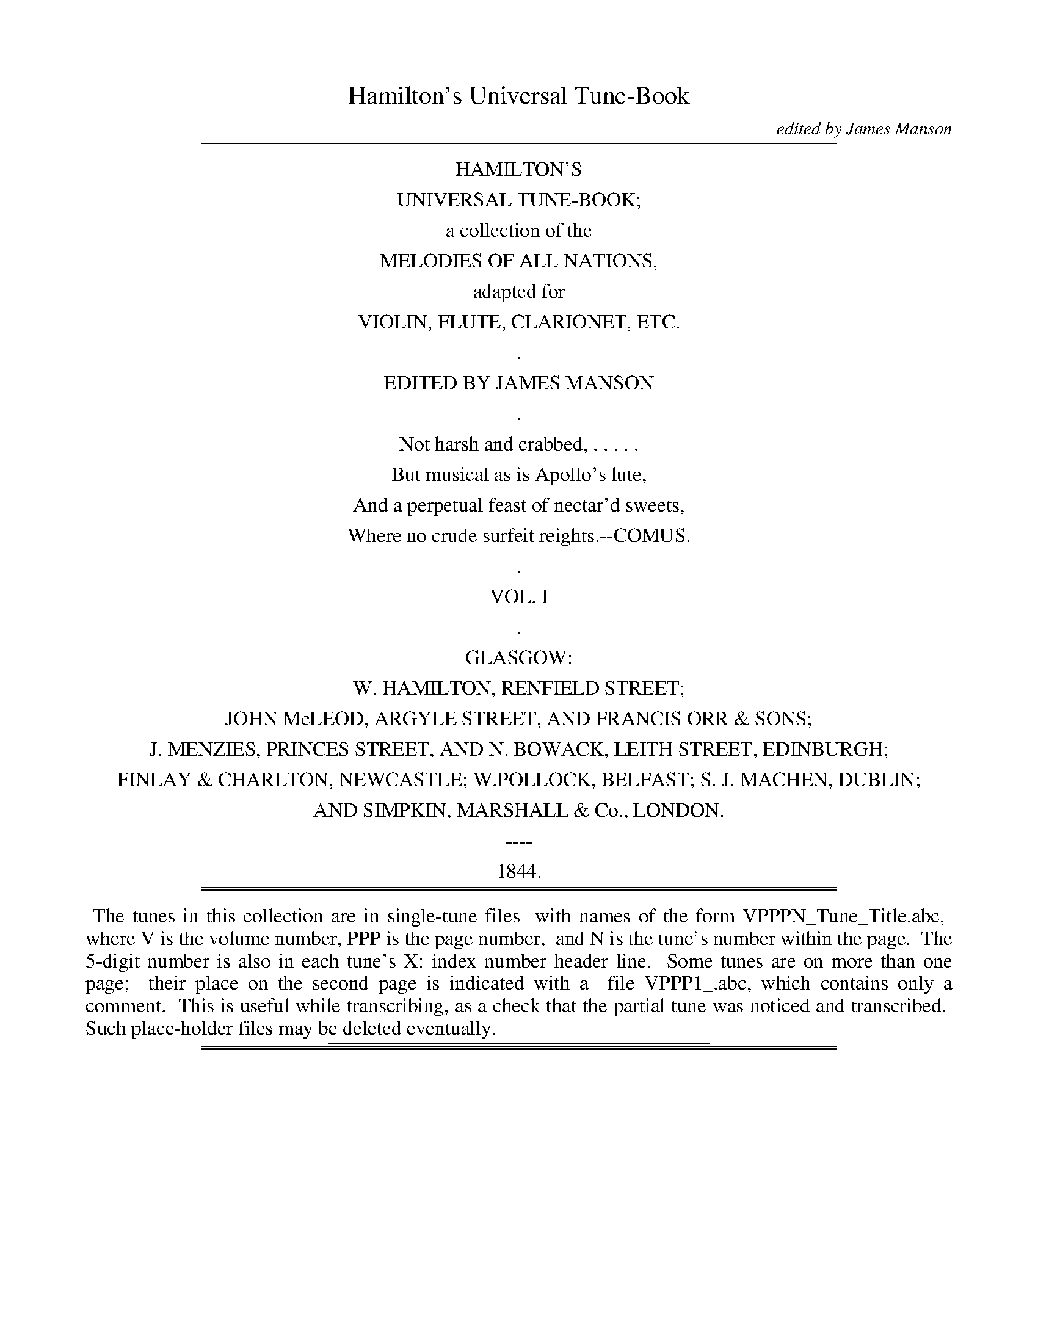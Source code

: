 %%slurgraces no
%%graceslurs no


X: 10000
T: Hamilton's Universal Tune-Book
C: edited by James Manson
B: W. Hamilton "Universal Tune-Book" Vol. 1 Glasgow 1844
S: http://s3-eu-west-1.amazonaws.com/itma.dl.printmaterial/book_pdfs/hamiltonvol1web.pdf
S: http://imslp.org/wiki/Hamilton's_Universal_Tune-Book_(Various)
Z: 2016 John Chambers <jc:trillian.mit.edu>
K:
% - - - - - - - - - - - - - - - - - - - - - - - - -
%%sep 1 8 500
%%center HAMILTON'S
%%center UNIVERSAL TUNE-BOOK;
%%center a collection of the
%%center MELODIES OF ALL NATIONS,
%%center adapted for
%%center VIOLIN, FLUTE, CLARIONET, ETC.
%%center .
%%center EDITED BY JAMES MANSON
%%center .
%%center Not harsh and crabbed, . . . . .
%%center But musical as is Apollo's lute,
%%center And a perpetual feast of nectar'd sweets,
%%center Where no crude surfeit reights.--COMUS.
%%center .
%%center VOL. I
%%center .
%%center GLASGOW:
%%center W. HAMILTON, RENFIELD STREET;
%%center JOHN McLEOD, ARGYLE STREET, AND FRANCIS ORR & SONS;
%%center J. MENZIES, PRINCES STREET, AND N. BOWACK, LEITH STREET, EDINBURGH;
%%center FINLAY & CHARLTON, NEWCASTLE; W.POLLOCK, BELFAST; S. J. MACHEN, DUBLIN;
%%center AND SIMPKIN, MARSHALL & Co., LONDON.
%%center ----
%%center 1844.
%%sep 1 1 500
%%sep 1 8 500
% - - - - - - - - - - - - - - - - - - - - - - - - -
%%begintext align
%% The tunes in this collection are in single-tune files
%% with names of the form VPPPN_Tune_Title.abc,
%% where V is the volume number, PPP is the page number,
%% and N is the tune's number within the page.
%% The 5-digit number is also in each tune's X: index number header line.
%% Some tunes are on more than one page;
%% their place on the second page is indicated with a
%% file VPPP1_.abc, which contains only a comment.
%% This is useful while transcribing, as a check that the partial tune was noticed and transcribed.
%% Such place-holder files may be deleted eventually.
%%endtext
%%sep 1 1 300

%%sep 1 1 500
%%sep 1 1 500

X: 10011
T: MY WIFE'S A WANTON WEE THING.
Q: "Jig time."
%R: jig
N: This is version 1, for ABC software that doesn't understand trailing or slurred/unslurred grace notes.
B: W. Hamilton "Universal Tune-Book" Vol. 1 Glasgow 1844 p.1 #1 (only tune)
S: http://imslp.org/wiki/Hamilton's_Universal_Tune-Book_(Various)
Z: 2016 John Chambers <jc:trillian.mit.edu>
M: 6/8
L: 1/8
K: D
% - - - - - - - - - - - - - - - - - - - - - - - - -
f/e/ |\
d2A (B/c/d)A | {c}Td3 A2B | =cdc cGE | =c3 E2^c |\
d2A dfe | {c}d3 A2G | FDF E>FE | D3- D2 :|
F/G/ |\
ABA FDF | A3 {AB}=c3 | G=cG EcE | G3 B3 |\
AdA FDF | A3 Tg3 |{fg} fdf ece | d3- d2 F/G/ |
A>BA FDF | AdA FDF | G>AG E>GE | G=cG EGE |\
ABA FDF | AFA aeg | f>ga gfe | {c}d3- d2 |]
|: f/e/ |\
d2g faf | d3 A2B | =c>dc cGE | T=c3{Bc} E2^c |\
d2A dfd | {c}d3 A2G | FDF EFE | D3- D2 :|
f/g/ |\
abg fdf | a3 g2f | g>ag e=ce | g3 {fg}efg |\
aba fdf | a3 g3 |{fg} fdf ece | {c}d3- d2 f/g/ |
aba fdf | aba fdf | gag e=ce | gag e=ce |\
aba fdf | aba gab | fga gec | {c}d3- d2 |]
% - - - - - - - - - - - - - - - - - - - - - - - - -

%%sep 1 1 500
%%sep 1 1 500

X: 10021
T: A CHRIODHALACHD; OR "THE MERRY MAKING."
R: Reel.
%R: reel
B: W. Hamilton "Universal Tune-Book" Vol. 1 Glasgow 1844 p.2 #1
S: http://imslp.org/wiki/Hamilton's_Universal_Tune-Book_(Various)
Z: 2016 John Chambers <jc:trillian.mit.edu>
N: There are 2-bar "alternate" bars without any repeat symbols in the 2nd strain.
N: This may represent an 8-bar repeated strain, with bars 3,4 varied, making a 32-bar tune.
M: C|
L: 1/8
K: F
%%slurgraces yes
%%graceslurs yes
% - - - - - - - - - - - - - - - - - - - - - - - - -
B |\
(A/B/c) Tc>B Acfc | (A/B/c) cd _eGGB |\
(A/B/c) TcB Acfc | (=e/f/g) g>e f2f :: b |\
affg {fg}Ta>gfe |
egfg ecc[1b |\
affg {fg}a>gfc | dbge f2f |][2 f/g/ |\
afge fdcB | Afge f2f |] c |\
(A/B/c) cf dBBd |
(A/B/c) cf fcac |\
(A/B/c) cf dBBd | cbge f2f :| g |\
bggb affa | gece cega |
bgbg afaf | ecfe f2fg |\
bggb affa | gece fdcB |\
AfBf cfdf | (e/f/g) ge f2f |]
% - - - - - - - - - - - - - - - - - - - - - - - - -

%%sep 1 1 500
%%sep 1 1 500

X: 10022
T: MINUET, from "Don Giovanni."
C: Mozart
Q: "Moderato."
%R: minuet, waltz
B: W. Hamilton "Universal Tune-Book" Vol. 1 Glasgow 1844 p.2 #2
S: http://imslp.org/wiki/Hamilton's_Universal_Tune-Book_(Various)
Z: 2016 John Chambers <jc:trillian.mit.edu>
M: 3/4
L: 1/8
K: F
% - - - - - - - - - - - - - - - - - - - - - - - - -
|:\
c2 cccc | c>f c2 z2 | B2 BBBB | c/B/A/B/ A2 z2 |\
=B2 BBBB | c>d e2 ze | f>d c2 =B2 | c4 z2 :|
|:\
e2 eeee | f>c c2 zA | B2 BBBB | A>B c2 z2 |\
d>e ffff | f>g a2 za | b>g f2 e2 | f4 z2 :|
% - - - - - - - - - - - - - - - - - - - - - - - - -

%%sep 1 1 500
%%sep 1 1 500

X: 10023
T: The CACHUCHA DANCE
%R: waltz
B: W. Hamilton "Universal Tune-Book" Vol. 1 Glasgow 1844 p.2 #3
S: http://imslp.org/wiki/Hamilton's_Universal_Tune-Book_(Various)
Z: 2016 John Chambers <jc:trillian.mit.edu>
N: The 1st strain has 15 bars; the 2nd strain has 17 bars.
N: The 1st ending of the 1st strain has no repeat. It could be correct, with the 2nd ending only played for the D.C.
M: 3/8
L: 1/16
K: F
% - - - - - - - - - - - - - - - - - - - - - - - - -
c2 !segno!|:\
.f2(fe)(fg) | a2f2c2 | c2d2A2 | (c4B2) |\
.G2(g^f)(ga) | b2g2e2 | c2d2G2 | (B4A2) |\
.f2(fe)(fg) | a2f2c2 | c2d2A2 | (c4B2) |\
.G2(g^f)(ga) | b2g2e2 |[1 c2e2G2 |][2 c2d2f2 H|]
(A2cd)(cB) | A2A2G2 | B2A2A2 | F2A2B2 | c2d2c2 | G2G2^F2 | A2G2G2 | G2A2B2 | c2d2B2 | A2A2G2 | B2A2A2 | F2A2B2 | c2d2c2 | G2G2^F2 | A2G2G2 | G2A2B2 | c2d2"_D.C."e2 !segno!:|
% - - - - - - - - - - - - - - - - - - - - - - - - -

%%sep 1 1 500
%%sep 1 1 500

X: 10031
T: La FANTASIA
C: Lady Eliz. Lindsay
Q: "With spirit."
%R: reel
B: W. Hamilton "Universal Tune-Book" Vol. 1 Glasgow 1844 p.3 #1
S: http://imslp.org/wiki/Hamilton's_Universal_Tune-Book_(Various)
Z: 2016 John Chambers <jc:trillian.mit.edu>
M: C
L: 1/16
K: F
%%stretchstaff 0
%%slurgraces yes
%%graceslurs yes
% - - - - - - - - - - - - - - - - - - - - - - - - -
AB |\
(dc).B.A (gf).e.d cfaf c2Ac | B2gB (BA)fA A2G2 G2FA |\
cfag (fe).d.c (cB).A.B G2AB | Afef (GA).B.c A2F2F2 |]
Ac |\
B2B2 G2G2 {B}AGAB c2c2 | [b2g2]c2 [a2f2]c2 (gf).e.d (cB).A.B |\
A3B c2f2 {f}e2d2 b3g | (fe).d.c dfeg f2ag f2 |]
c2 |\
f2Tf2 a3f {a}g3e c2c2 | dgbd (dc).B.A A2G2 G2e2 |\
f2af gece dgbd (dc).B.A | (cB).A.B (GA).B.c A2F2F2 |]
% - - - - - - - - - - - - - - - - - - - - - - - - -

%%sep 1 1 500
%%sep 1 1 500

X: 10032
T: LOVELY BELL
C: J. Davy
Q: "Not too fast."
%R: march
B: W. Hamilton "Universal Tune-Book" Vol. 1 Glasgow 1844 p.3 #2
S: http://imslp.org/wiki/Hamilton's_Universal_Tune-Book_(Various)
Z: 2016 John Chambers <jc:trillian.mit.edu>
N: In bar 30 there's a fermata on a grace note, which no ABC tools I have understand.
M: 2/4
L: 1/8
K: F
%%slurgraces yes
%%graceslurs yes
% - - - - - - - - - - - - - - - - - - - - - - - - -
[|\
f2ec | fc zd | cAFA | {A}G2 zc |\
c>ce>e | f2 zd | cABG | {A}GF zc |\
(ca2) g | f3 d | c2A2 | G2 zc |
c2e2 | f3 d | (cA)(BA) | {A}GF zG |\
cGGc | {cd}e>dcc | fdec | eddz |\
cc/c/ eg | afHfz | eg/e/ d{a}g | {f}e{d}cHcc |
fcAd | cAFF | BGAF | AGGz |\
AB/c/ dc | db H{a}Hg2 | fe/f/ g(f/g/) | affB |\
AcGc | f3 d | c>A{c}B>G | F2z |]
% - - - - - - - - - - - - - - - - - - - - - - - - -

%%sep 1 1 500
%%sep 1 1 500

X: 10033
T: Il CROCCIATO
Q: "Quick."
%R: march
B: W. Hamilton "Universal Tune-Book" Vol. 1 Glasgow 1844 p.3 #3
S: http://imslp.org/wiki/Hamilton's_Universal_Tune-Book_(Various)
Z: 2016 John Chambers <jc:trillian.mit.edu>
M: 2/4
L: 1/8
K: F
% - - - - - - - - - - - - - - - - - - - - - - - - -
c |\
!p!fagf | egcc | BdcB | AcFc |\
"^cres.".d.B.e.c | .f.d.g.e | afdg | dgc ::\
A |\
GA/B/ cd/e/ | fafA | GA/B/ cd/e/ | fcde |\
fagf | egcA | Bdce | f>fF :|
% - - - - - - - - - - - - - - - - - - - - - - - - -

%%sep 1 1 500
%%sep 1 1 500

X: 10041
T: The GARB OF OLD GAUL
Q: "March."
%R: march, reel
B: W. Hamilton "Universal Tune-Book" Vol. 1 Glasgow 1844 p.4 #1
S: http://imslp.org/wiki/Hamilton's_Universal_Tune-Book_(Various)
Z: 2016 John Chambers <jc:trillian.mit.edu>
M: C|
L: 1/8
K: C
% - - - - - - - - - - - - - - - - - - - - - - - - -
G2 |\
c2c>c c2(ed) | c>GEG c2(cd) |\
e2e>e e2(gf) | e>dcd e2(ef) |\
g2g>g g2(ag) | f2f>f f2(gf) |\
e>dcd egfe | d2d>d d2 :|
|: (d/c/B/A/) |\
G>AG>A B>cB>c | d>ed>e f2(ed) |\
c>dc>d e>fe>f | g>ag>a _b2(ag) |\
a>f (de/f/) ge (cd/e/) | fedc cBAG |\
A>Bcd e2(g/f/e/d/) | c2c>c c2 :|
% - - - - - - - - - - - - - - - - - - - - - - - - -

%%sep 1 1 500
%%sep 1 1 500

X: 10042
T: HIBERNIA
O: A favourite Irish air.
%R: jig
B: W. Hamilton "Universal Tune-Book" Vol. 1 Glasgow 1844 p.4 #2
S: http://imslp.org/wiki/Hamilton's_Universal_Tune-Book_(Various)
Z: 2016 John Chambers <jc:trillian.mit.edu>
M: 6/8
L: 1/8
K: C
%%slurgraces yes
%%graceslurs yes
% - - - - - - - - - - - - - - - - - - - - - - - - -
|:\
{cd}e2d c2A | G>AG GEC | E>FG G2e | {de}f2d d3 |\
{cd}e2d c2A | G>AG GEC | EFG G2f | ecc c3 :|\
e>fg gag | gag gc'b | ^ga>d ga>d | {^g}a2d def |
e>fg gag | gc'b bag | {^g}a2d d>ed | fef {^c}d2f |\
(fe).d (dc).A | G>AG GEC | E>FG G2e | {de}f2d d3 |\
{cd}e2d c2A | G>AG GEC | EFG G2f | e2c c3 |]
% - - - - - - - - - - - - - - - - - - - - - - - - -

%%sep 1 1 500
%%sep 1 1 500

X: 10043
T: PADDY CAREY
O: Irish.
%R: jig
B: W. Hamilton "Universal Tune-Book" Vol. 1 Glasgow 1844 p.4 #3
S: http://imslp.org/wiki/Hamilton's_Universal_Tune-Book_(Various)
Z: 2016 John Chambers <jc:trillian.mit.edu>
M: 6/8
L: 1/8
K: C
%%slurgraces yes
%%graceslurs yes
% - - - - - - - - - - - - - - - - - - - - - - - - -
G |:\
G2c {d}cBc | e2c {d}cBc | A2d d2e | f2d B2G |\
G2c {d}cBc | e2c {d}cBc | dBG GAB | cde {e}d2c ::\
c2e f2a | g2a gec | c2e f2a | gec d3 |
c2e f2a | g2a gec | cBA GAB | cde {e}d2c ::\
f2d {e}dcd | e2c {d}cBc | dBG GAB | cdB cde |\
f2d {e}dcd | e2c {d}cBc | dBG GAB | cde {e}d2c :|
% - - - - - - - - - - - - - - - - - - - - - - - - -

%%sep 1 1 500
%%sep 1 1 500

X: 10051
T: CAWDOR FAIR
Q: "Reel."
%R: reel
B: W. Hamilton "Universal Tune-Book" Vol. 1 Glasgow 1844 p.5 #1
S: http://imslp.org/wiki/Hamilton's_Universal_Tune-Book_(Various)
Z: 2016 John Chambers <jc:trillian.mit.edu>
M: C|
L: 1/8
K: C
% - - - - - - - - - - - - - - - - - - - - - - - - -
B |\
cBAG A<cE2 | G2GE G3B |\
cBAG A<cE2 | D<D E>G A3 ::\
G |\
(Gc) .c.c Tc2cc | (Ad) .d.d Td2cd |
edcB cBAG | AcBd c3G |\
(Gc) .c.c Tc2cc | (Ad) .d.d Td2cd |\
edcB cBAG | (A/B/c) (B/c/d) c3 |]
% - - - - - - - - - - - - - - - - - - - - - - - - -

%%sep 1 1 500
%%sep 1 1 500

X: 10052
T: WALTZ
C: Mozart
%R: waltz
N: This is version 1, for ABC software that doesn't understand crescendo/diminuendo symbols.
B: W. Hamilton "Universal Tune-Book" Vol. 1 Glasgow 1844 p.5 #2
S: http://imslp.org/wiki/Hamilton's_Universal_Tune-Book_(Various)
Z: 2016 John Chambers <jc:trillian.mit.edu>
M: 3/8
L: 1/16
K: C
% - - - - - - - - - - - - - - - - - - - - - - - - -
G2 !segno!|:\
(^FG)"_cres."(FG)(FG) "^fz"| .c2.c2G2 | (^FG)"_cres."(FG)(FG) "^fz"| .d2.d2G2 |\
(ed)cBAG | A4 d2 | (cB)AGAB | c4 :| g2 |\
(^fg)(fg)(fg) "^fz"| .B2.B2g2 | (^fg)(fg)(fg) "^fz"| .c2.c2g2 "^fz"|
.d2.d2g2 "^fz"| .e2.e2g2 | (f"_dim."g)fedc | ^c"_dim."d=cBAG |\
(^FG)(FG)(FG) !ff!| .c2.c2G2 !p!|(^FG)(FG)(FG) !ff!| .d2.d2G2 |\
(ed)cBAG | A4 d2 | (cB)AGAB | "^Fin."c4 H|]
|: G2 |\
e4 d2 | c4 de | ff3e2 | (e2d2)G2 |\
e4 d2 | c4 ^c2 | d^cdefd | c4 :|\
Bc !f!|\
d2f2 Bc | d2f2 Bc | d2f2f2 | f4 G2 |\
e4 d2 | c4 ^c2 | d^cdefd | c4 |]
ee |\
e2e2 ee | e2e2e2 | e2d2c2 | B2B2 ee |\
e2e2 ee | e2e4- | efedcB | A4 :|\
ee |\
e2e2 AB | c2c2 cc | c2c2 cd | e2e2 de |\
(fg)fedc | (^cd)"_D.C.al.Fin."=cBAG !segno!|]
% - - - - - - - - - - - - - - - - - - - - - - - - -

%%sep 1 1 500
%%sep 1 1 500

X: 10053
T: WILLIE WAS A WANTON WAG.
%R: march, reel
B: W. Hamilton "Universal Tune-Book" Vol. 1 Glasgow 1844 p.5 #3
S: http://imslp.org/wiki/Hamilton's_Universal_Tune-Book_(Various)
Z: 2016 John Chambers <jc:trillian.mit.edu>
M: 2/4
L: 1/16
K: C
% - - - - - - - - - - - - - - - - - - - - - - - - -
(GF) |\
E2G2 G2(AB) | c3dc2G2 | E2G2 G2e2 | (fe)(dc) A4 |\
E2G2 G2(AB) | c3dc2G2 | E2G2 G2e2 | (ed)(cB) c2 :|
|: (gf) |\
e2g2 d2e2 | c3d (fe)(dc) | e2g2 d3e | (fe)(dc) A2(gf) |\
e2g2 d2e2 | (cB)(cd) (ed)(ef) | g2G2 G2(gf) | (ed)(cB) c2 :|
% - - - - - - - - - - - - - - - - - - - - - - - - -

%%sep 1 1 500
%%sep 1 1 500

X: 10061
T: PRAY GOODY
O: From the Opera of "Midas."
Q: "Moderate."
%R: air, march
B: W. Hamilton "Universal Tune-Book" Vol. 1 Glasgow 1844 p.6 #1
S: http://imslp.org/wiki/Hamilton's_Universal_Tune-Book_(Various)
Z: 2016 John Chambers <jc:trillian.mit.edu>
M: C
L: 1/8
K: G
% - - - - - - - - - - - - - - - - - - - - - - - - -
[|\
d4 cBAG | BAGF GBdf |\
g2fe dBAG | gdcB {B}A4 |\
d4 cBAG | BAGF GBdf |\
g2fe dBec | BdcA G4 |\
g2d2 {f}e2d2 | gBBB {d}c2B2 |
gddd gddd | gdcB HB2HA2 |\
d4 cBAG | BAGF GBdf |\
g2fe dBAG | gdcB {B}A4 |\
d4 {d}cB{B}AG | BAGF GBdf |\
Hg2fe dBec | BdHcHF G4 |]
% - - - - - - - - - - - - - - - - - - - - - - - - -

%%sep 1 1 500
%%sep 1 1 500

X: 10062
T: FAUGH A BALLAGH
O: Irish.
Q: "With spirit."
%R: air, march
B: W. Hamilton "Universal Tune-Book" Vol. 1 Glasgow 1844 p.6 #2
S: http://imslp.org/wiki/Hamilton's_Universal_Tune-Book_(Various)
Z: 2016 John Chambers <jc:trillian.mit.edu>
M: 2/4
L: 1/8
K: G
% - - - - - - - - - - - - - - - - - - - - - - - - -
D |\
DEGA | B2AG | B>AAA | B>AAB |\
DEGA | B2AG | A>GGA | B>G G H|]\
d |\
e>deg | d2cB | cAA>B | cAAd |\
edeg | d2cB | A>GGA | B>G "^D.C."G |]
% - - - - - - - - - - - - - - - - - - - - - - - - -
%%begintext align
%% Moore's song, "To Ladies eyes," is set to this tune.
%%endtext
%%sep 1 1 300

%%sep 1 1 500
%%sep 1 1 500

X: 10063
T: AH! ROSES ARE SWEET.
C: M. P. King
Q: "Moderate."
%R: air, waltz, jig
B: W. Hamilton "Universal Tune-Book" Vol. 1 Glasgow 1844 p.6 #3
S: http://imslp.org/wiki/Hamilton's_Universal_Tune-Book_(Various)
Z: 2016 John Chambers <jc:trillian.mit.edu>
M: 6/8
L: 1/16
K: G
%%slurgraces yes
%%graceslurs yes
% - - - - - - - - - - - - - - - - - - - - - - - - -
Hde/c/ |\
B3AB2 c2d2e2 | d2{c}B2{A}G2 A4d2 |\
G3FG2 A2B2c2 | (c6 B4)d2 |\
B3AB2 c2d2e2 | {e}d2{c}B2{A}G2 A4d2 |\
G3FG2 A2c2F2 | (A6 G4) dB |
A2B2G2 F2A2d2 | A2B2G2 HF2A2d2 |\
{c}B2{A}G2{F}E2 D2HA3^C | D4z2 Hd6 |{^cd^de=c}\
B3AB2 c2d2e2 | d2{c}B2{A}G2 A2z2 HB2 |\
E2c3A F2d3B | G6 z4d2 |
A6- A2G2A2 | (B4d2) z2B2B2 |\
c2c2c2 {cd}e2d2c2 | (B4d2) z4d2 |\
A6- A2G2A2 | (B4d2) z2Hd2Hg2 |\
He2HA2HB2 (dc)(BA)(dF) | (A6 G4) |]
% - - - - - - - - - - - - - - - - - - - - - - - - -

%%sep 1 1 500
%%sep 1 1 500

X: 10071
T: PEERIE WEERIE
R: Reel.
%R: reel
B: W. Hamilton "Universal Tune-Book" Vol. 1 Glasgow 1844 p.7 #1
S: http://imslp.org/wiki/Hamilton's_Universal_Tune-Book_(Various)
Z: 2016 John Chambers <jc:trillian.mit.edu>
M: C
L: 1/8
K: G
%%stretchstaff 0
% - - - - - - - - - - - - - - - - - - - - - - - - -
c |\
BG-G>A G>AGc | BG-GB gdec |\
BG-GA G>AGB | A=F-FA c3 :| A |\
Bd-d>e d>edc | Bd-df gdec |
Bd-d>e d>edB | A=FFA c3A |\
Bd-de dedc | Bd-de gded |\
gbeg dgBd | A=FFA c3 |]
% - - - - - - - - - - - - - - - - - - - - - - - - -

%%sep 1 1 500
%%sep 1 1 500

X: 10072
T: The HOWLET AND THE WEAZLE
Q: "Jig time."
%R: jig
B: W. Hamilton "Universal Tune-Book" Vol. 1 Glasgow 1844 p.7 #2
S: http://imslp.org/wiki/Hamilton's_Universal_Tune-Book_(Various)
Z: 2016 John Chambers <jc:trillian.mit.edu>
M: 6/8
L: 1/8
K: G
% - - - - - - - - - - - - - - - - - - - - - - - - -
|:\
GAG B2c | ded d2g | f2a A2c | BAB G3 |\
GAG B2c | ded d2g | f2a A2^c | d3 d3 :|
|:\
ded d2b | cdc c2a | BAG dcB | cDD D3 |\
GAG B2c | ded d2g | dBG cAF | G3 G3 :|
% - - - - - - - - - - - - - - - - - - - - - - - - -

%%sep 1 1 500
%%sep 1 1 500

X: 10073
T: CARRON SIDE
Q: "Slow."
%R: air, strathspey
N: This is version 1, for ABC software that doesn't understand oddly-positioned grace notes
B: W. Hamilton "Universal Tune-Book" Vol. 1 Glasgow 1844 p.7 #3
S: http://imslp.org/wiki/Hamilton's_Universal_Tune-Book_(Various)
Z: 2016 John Chambers <jc:trillian.mit.edu>
M: C
L: 1/16
K: G
% - - - - - - - - - - - - - - - - - - - - - - - - -
[|\
{GA}B4 (TA3G) E4 G4 |{F} D4 c3B {B}A8 |\
{GA}B4 (A3G) E4 ({G}G3A) | (B3c) (A3G/A/) G8 |\
{GA}B3A G4 E4 ({G}G3D) | D4 (c3B) {B}A8 |\
{G}B4 A3G E4 (G3A) | B4 (A3G) G8 |]
[|\
g4 (e/d/B3) d4 (B/A/G3) | g4 (e/d/B3) e8 |\
=f4 e3d B4 (d/B/G3) | g4 (e/d/B3) {B}A8 |\
g4 (e/d/B3) d4 B/A/G3 | g4 (b/a/g3) {f}e8 |\
{e}d4 (B/A/G3) E4 (D/E/G3) | {GA}B4 A3G G8 |]
% - - - - - - - - - - - - - - - - - - - - - - - - -

%%sep 1 1 500
%%sep 1 1 500

X: 10074
T: The LEGACY
T: HOW SHALL WE ABSTAIN FROM WHISKY.
Q: "Moderate."
%R: air, jig
B: W. Hamilton "Universal Tune-Book" Vol. 1 Glasgow 1844 p.7 #4
S: http://imslp.org/wiki/Hamilton's_Universal_Tune-Book_(Various)
Z: 2016 John Chambers <jc:trillian.mit.edu>
M: 6/8
L: 1/8
K: G
%%begintext align
%% This last is the name given to the air by Captain Frazer,
%% in his Collection, wherein he claims it as Scottish,
%% and the composition of John McMurdo of Kintail.
%%endtext
%%slurgraces yes
%%graceslurs yes
% - - - - - - - - - - - - - - - - - - - - - - - - -
(3(D/E/F/) |\
G2G GDB, | d2e d(BG/F/) |\
G2A (TB>AB) | E2F {EFA2}G2 :|\
D |\
GBd {B}g2g | f>ed edB |
GBd g2g | fed {^d}He2 (3(d/e/f/) |\
g2g gdB | {c}e2e dBG |\
G2A (TB>AB) | E2F {EF}G3 |]
% - - - - - - - - - - - - - - - - - - - - - - - - -
%%sep 1 1 300

%%sep 1 1 500
%%sep 1 1 500

X: 10081
T: JENNY'S BAWBEE
Q: "Reel."
%R: reel
B: W. Hamilton "Universal Tune-Book" Vol. 1 Glasgow 1844 p.8 #1
S: http://imslp.org/wiki/Hamilton's_Universal_Tune-Book_(Various)
Z: 2016 John Chambers <jc:trillian.mit.edu>
M: C
L: 1/8
K: D
% - - - - - - - - - - - - - - - - - - - - - - - - -
f |\
a>bag fddf | gBd>c cAAf |\
a>bag fddf | B/B/B (cA) d2d :|\
f |\
f>dg>e fddf | gBed cAA(g |
f)dge fddf | B/B/B (cA) d2dg |\
f>dg>e fddf | g<Be>d cAAg |\
fdge fdfa | B/B/B (cA) d2-d |]
% - - - - - - - - - - - - - - - - - - - - - - - - -

%%sep 1 1 500
%%sep 1 1 500

X: 10082
T: The LANGOUR OF LOVE
N: Yes, "languor" is mispelled.
Q: "Slow and tender."
%R: air
N: This is version 1, for ABC software that doesn't understand trailing grace notes.
B: W. Hamilton "Universal Tune-Book" Vol. 1 Glasgow 1844 p.8 #2
S: http://imslp.org/wiki/Hamilton's_Universal_Tune-Book_(Various)
Z: 2016 John Chambers <jc:trillian.mit.edu>
M: C
L: 1/8
K: D
% - - - - - - - - - - - - - - - - - - - - - - - - -
|:\
D2 FA d4 | !p!(c2 d2) B4 |\
A2 (Bc) d3 e | d3 c (B2 A)z !f!|\
~F3 G A2 g2 | {d}f3 e Hd2 zD !p!|\
~F3 G {FG}A3 F | (G2 F2) (E2 D2) :|\
"^cres."{d}f3 e d3 f | (c2 d2) B4 |\
{d}f3 e d3 f | d3 c B2 Az |
~F3 G A2 ag | f3 e Hd2 zD |\
F3 G {FG}A3 F | (G2 F2) (E2 D2) !f!|\
{g}f3 e d3 f | (c2 d2) B4 |\
f3 e d4 | c2 (c3/d/4e/4) d2 Dz |\
~F3 G A2 g2 | (3(.f.g.a) (3(.g.f.e) Hd4 |{DEFGABc}\
d3 B A3 F | (G2 F2) (E2 D2) |]
% - - - - - - - - - - - - - - - - - - - - - - - - -

%%sep 1 1 500
%%sep 1 1 500

X: 10083
T: MARCH
T: From the Occasional Overture
C: Handel
%R: march
B: W. Hamilton "Universal Tune-Book" Vol. 1 Glasgow 1844 p.8 #3
S: http://imslp.org/wiki/Hamilton's_Universal_Tune-Book_(Various)
Z: 2016 John Chambers <jc:trillian.mit.edu>
M: C|
L: 1/8
K: D
% - - - - - - - - - - - - - - - - - - - - - - - - -
P: 2d time pp
!ff!A2 |\
defg f2e2 | d4 A4 | fgab a2g2 | f4 e4 |\
{a}gfga g2f2 | e4 d4 | g2ag f2ga | e6 a2 |\
edef e2a2 | A^GAB A2f2 |
{e}d2cB B3A | A6 :: !f!A2 |\
e2e>d e2f2 | g4 Te3d/e/ | f2gf e2d2 | a4 f4 |\
!p!A2AA A2d2 | A2AA A2f2 | d2dd d2!f!a2 | f2ff f2d'2 |\
b2ag a2gf |
g4 b4 | a2gf g2fe | f4 a4 |\
g2fe f2ed | e2A2 d4 | g2fe e3d | d2dd d2af |\
d2dd d2f2 | e2ee e2eg | f2ed e3d | d6 :|
% - - - - - - - - - - - - - - - - - - - - - - - - -

%%sep 1 1 500
%%sep 1 1 500

X: 10091
T: HEY, CA' THRO'
Q: "Pompously."
%R: slip-jig
B: W. Hamilton "Universal Tune-Book" Vol. 1 Glasgow 1844 p.9 #1
S: http://imslp.org/wiki/Hamilton's_Universal_Tune-Book_(Various)
Z: 2016 John Chambers <jc:trillian.mit.edu>
M: 9/8
L: 1/8
K: D
% - - - - - - - - - - - - - - - - - - - - - - - - -
[|\
d>ed A>BA F2F | d2d A>BA FF2 |\
G2G F>GF E2F | D2F A>BA F2F |\
G2e F2d E2F | D2F A>BA F3 |\
G2e F2d E2F | D2F A>BA F3 |]
% - - - - - - - - - - - - - - - - - - - - - - - - -

%%sep 1 1 500
%%sep 1 1 500

X: 10092
T: The LAST TIME I CAM' O'ER THE MUIR
Q: "Slow."
%R: air, march, reel
B: W. Hamilton "Universal Tune-Book" Vol. 1 Glasgow 1844 p.9 #2
S: http://imslp.org/wiki/Hamilton's_Universal_Tune-Book_(Various)
Z: 2016 John Chambers <jc:trillian.mit.edu>
M: C
L: 1/8
K: D
% - - - - - - - - - - - - - - - - - - - - - - - - -
(A>G) |\
F2(E>D) d3e | (d/e/f) (ed) c2(BA) |\
B3A (FE) (FA) | ~B3c d2(A>G) |\
F2E>D d3e | (d/e/f) (ed) c2(BA) |\
(Bc)(de) (fe)(dc) | ~B3c d2 :|
|: e>d |\
c2B>A A3f | e>cB>c A3F |\
A3B (AB/c/) (dF) | A4 d3A |\
(BA)(Bd) B2(AF) | (AF)(AB) d3e |\
(f>e)(dB) (AB/c/) (dG) | F2E2 {FG}D2 :|
% - - - - - - - - - - - - - - - - - - - - - - - - -

%%sep 1 1 500
%%sep 1 1 500

X: 10093
T: NEAPOLITAN THRESHERS
Q: "Jig time."
%R: jig, tarantella
B: W. Hamilton "Universal Tune-Book" Vol. 1 Glasgow 1844 p.9 #3
S: http://imslp.org/wiki/Hamilton's_Universal_Tune-Book_(Various)
Z: 2016 John Chambers <jc:trillian.mit.edu>
M: 6/8
L: 1/8
K: D
% - - - - - - - - - - - - - - - - - - - - - - - - -
A |\
FED AGF | B2A A2A | dcB edc | dAF D2A |\
FED AGF | B2A A2A | dcB edc | d3 d2 :|
|: A |\
def efg | fed cde | dcB Bcd | cBA A2A |\
Bdd Add | Gdd Fdd | Edd edc | dAF D2 :|
% - - - - - - - - - - - - - - - - - - - - - - - - -

%%sep 1 1 500
%%sep 1 1 500

X: 10094
T: POLWART ON THE GREEN
Q: "Slow."
%R: air, reel
B: W. Hamilton "Universal Tune-Book" Vol. 1 Glasgow 1844 p.9 #4
S: http://imslp.org/wiki/Hamilton's_Universal_Tune-Book_(Various)
Z: 2016 John Chambers <jc:trillian.mit.edu>
M: C
L: 1/8
K: D
%%slurgraces yes
%%graceslurs yes
% - - - - - - - - - - - - - - - - - - - - - - - - -
(AG) |\
F3E (DE)(FG) | A4 d3e | f3e (de)(fd) | e2 E4 (AG) |\
F3E (DE)(FG) | A4 a3g | f3e (de)(fe) | d2D2 D2 :|
|: (ag) |\
(fg)(a>b) {g}a2(gf) | (ef)(g>a) {a}g2(fe) | d3e (fd)(gf) | e2 E4 (AG) |\
F3E (DE)(FG) | A4 a3g | f3e (de)(fe) | d2D2 D2 :|
% - - - - - - - - - - - - - - - - - - - - - - - - -

%%sep 1 1 500
%%sep 1 1 500

X: 10101
T: LORD EGLINTON'S REEL
%R: reel
B: W. Hamilton "Universal Tune-Book" Vol. 1 Glasgow 1844 p.10 #1
S: http://imslp.org/wiki/Hamilton's_Universal_Tune-Book_(Various)
Z: 2016 John Chambers <jc:trillian.mit.edu>
M: C
L: 1/8
K: Bb
% - - - - - - - - - - - - - - - - - - - - - - - - -
B |\
FB (d/c/B) .F.BDB | FB (d/c/B) cCCB |\
FB (d/c/B) .F.BDF |[1 E/F/G (FE) DB,-B, :|\
[2 Ged>c dB B |] f |\
d>fBf dfbf |
(d/e/f) Bd cF-Fe |\
dfBf dfbd | Fed>c dBBf |\
dfBf dfbf | (d/e/f) B>d cF-Ff |\
gecg fdBf | ecFe dB B |]
% - - - - - - - - - - - - - - - - - - - - - - - - -

%%sep 1 1 500
%%sep 1 1 500

X: 10102
T: The PRINCESS ROYAL'S MINUET
C: George Muschet
%R: minuet, waltz
B: W. Hamilton "Universal Tune-Book" Vol. 1 Glasgow 1844 p.10 #2
S: http://imslp.org/wiki/Hamilton's_Universal_Tune-Book_(Various)
Z: 2016 John Chambers <jc:trillian.mit.edu>
M: 3/8
L: 1/8
K: Bb
% - - - - - - - - - - - - - - - - - - - - - - - - -
|:\
f4 d>f | e4 c>A | B>dc>ed>f | (f2e2)d2 |\
(c3 d/)e/ (f/e/d/c/) | B2A2B2 | c>dec dB | (dc)(BA)(GF) |\
f4 d>f | e4 c>A |
B>dc>ed>f | (f2e2)d2 |\
(G3 A/B/) (3(cde) | (F3 G/A/) (3(Bcd) | (3(edc) d2 Tc2 | {c}B6 :|\
|:\
d2(d2c2) | cB B2 (3(Bcd) | e2(e2d2) | (dc)c4 |\
(e2d2)g2 |
f2(A2B2) | c>dec dB | (dc)(BA)(GF) |\
f4 (d>f) | e4 (cA) | B>dc>ed>f | (f2e2)d2 |\
(G3 A/B/) (3(cde) | F3 G/A/ (3(Bcd) | (3(edc) d2c2 | B6 :|
% - - - - - - - - - - - - - - - - - - - - - - - - -

%%sep 1 1 500
%%sep 1 1 500

X: 10103
T: The COCK OF THE NORTH
T: (An honorary title of the Duke of Gordon.)
Q: "Strathspey style."
%R: strathspey
B: W. Hamilton "Universal Tune-Book" Vol. 1 Glasgow 1844 p.10 #3
S: http://imslp.org/wiki/Hamilton's_Universal_Tune-Book_(Various)
Z: 2016 John Chambers <jc:trillian.mit.edu>
M: C
L: 1/16
K: Bb
% - - - - - - - - - - - - - - - - - - - - - - - - -
d2 |\
BB,3 B,B,B,2 F3B,Dd3 | BB,3 D2Bd c3AB3G |\
F3B, B,2B,B, F3B,DB3 | CC3 D3F G4 G2 :|\
d2 |\
B3fdf3 FB3D3B | Bf3d3f Tg3Bfd3 |
B3fdf3 FB3D3B | CC3 D3F G4 G2d2 |\
B3fdf3 | FB3D3d | Bf3d3f Tg3Bfb3 |\
fd3 {Bc}d3B c3ABd3 | CC3 D3F G4 G2 |]
% - - - - - - - - - - - - - - - - - - - - - - - - -

%%sep 1 1 500
%%sep 1 1 500

X: 10111
T: BONNIE WEE THING
Q: "Slow."
%R: air, strathspey
B: W. Hamilton "Universal Tune-Book" Vol. 1 Glasgow 1844 p.11 #1
S: http://imslp.org/wiki/Hamilton's_Universal_Tune-Book_(Various)
Z: 2016 John Chambers <jc:trillian.mit.edu>
N: Bar 4 has a g-f slur and also an f-d slur; the first looks parly erased, so I ignored id.
M: C
L: 1/16
K: Bb
% - - - - - - - - - - - - - - - - - - - - - - - - -
|:\
(fd3)(c3B) G3A B4 | (fd3)(c3B) (e2fg) f4 |\
({f}e2d2) ({d2}c2B2) G3A B4 | F4 G3A B8 ::\
B6 g2 (fd3)(c3B) | (fd3) ({d}c2B2) c2de d4 |
B6 !pp!A2 (B2c2)(d2e2) | (f4 e3d)  d4 c4 |\
B6 g2 (fd3) g4 | (fd3) g4 (fd3) {d}c3B |\
({f}e2d2) ({d}c2B2) (G3A) B4 | !p!F4 G3A B8 :|
% - - - - - - - - - - - - - - - - - - - - - - - - -

%%sep 1 1 500
%%sep 1 1 500

X: 10112
T: The LADIES OF LONDON
Q: "Slow."
%R: waltz
B: W. Hamilton "Universal Tune-Book" Vol. 1 Glasgow 1844 p.11 #2
S: http://imslp.org/wiki/Hamilton's_Universal_Tune-Book_(Various)
Z: 2016 John Chambers <jc:trillian.mit.edu>
M: 3/4
L: 1/4
K: Bb
% - - - - - - - - - - - - - - - - - - - - - - - - -
F |\
Bcd | edc | dcB | f2d |\
efg | fgd | c3 | c2A |\
Bcd | edc | dcB | b2a |\
gaf | =efg | g3 | f2 |]
f |\
fga | b2a | gfe | d2b |\
abg | ^fga | a3 | g3 |\
fga | bfg | fge | c2d |\
B2f | fdg | c3 | B2 |]
% - - - - - - - - - - - - - - - - - - - - - - - - -

%%sep 1 1 500
%%sep 1 1 500

X: 10113
T: The TANK
P: Country dance.
%R: reel, march, shottish
B: W. Hamilton "Universal Tune-Book" Vol. 1 Glasgow 1844 p.11 #3
S: http://imslp.org/wiki/Hamilton's_Universal_Tune-Book_(Various)
Z: 2016 John Chambers <jc:trillian.mit.edu>
M: 2/4
L: 1/8
K: Bb
% - - - - - - - - - - - - - - - - - - - - - - - - -
z |\
B2 b2 | G2 g2 | F2 f>e | {e}d>c B2 |\
~d>e f2 | ~e>f g2 | f2 Ta2 | b3 :|\
|: e |\
~d2 d>e | f2 fd | (g>e) e>c | (cA) (AF) |\
d2 (d>e) | f3 d | (g>e) (cA) | B3 :|
% - - - - - - - - - - - - - - - - - - - - - - - - -

%%sep 1 1 500
%%sep 1 1 500

X: 10114
T: MARCHIONESS OF HUNTLY'S STRATHSPEY
C: Marshall
R: Strathspey.
%R: strathspey
B: W. Hamilton "Universal Tune-Book" Vol. 1 Glasgow 1844 p.11 #4
S: http://imslp.org/wiki/Hamilton's_Universal_Tune-Book_(Various)
Z: 2016 John Chambers <jc:trillian.mit.edu>
M: C
L: 1/16
K: Bb
% - - - - - - - - - - - - - - - - - - - - - - - - -
|:\
[D3B,3]DF3D EG3TF4 | G3c c3d (ed).c.B (AG).F.E |\
[D3B,3]EF2D2 E2G2TF4 | G3c (BA)(GF) B4B4 :|\
df3B3f d3f (ed).c.B | A3cF3c A2c2F2e2 |
df3B3f d3f (ed).c.B | (AB).c.d (BA).G.F | B4 B,3e |\
df3d3f dfga Hb2 zB | (A2c2)(c2d2) (ed).c.B (AG).F.E |\
[D3B,3]EF2D2 E2G2TF4 | G3c (BA)(GF) B4B4 |]
% - - - - - - - - - - - - - - - - - - - - - - - - -
%%begintext align
%% When danced, this air may be played in A, three sharps.
%%endtext
%%sep 1 1 300

%%sep 1 1 500
%%sep 1 1 500

X: 10121
T: LADY MADELINA PALMER'S STRATHSPEY
C: Marshall
%R: strathspey
B: W. Hamilton "Universal Tune-Book" Vol. 1 Glasgow 1844 p.12 #1
S: http://imslp.org/wiki/Hamilton's_Universal_Tune-Book_(Various)
Z: 2016 John Chambers <jc:trillian.mit.edu>
M: C
L: 1/16
K: F
% - - - - - - - - - - - - - - - - - - - - - - - - -
AB |\
c3Fd3F c3FB2d2 | c2F2 BAGF (E2G2) G2AB | c3Fd3F c3FB2d2 |\
(E2FG) (G2AB) AF3~F2 :| fg | {fg}a3gfc3 d(f3f3~g) | {fg}a3gfc3 dg3 ~g4 |
{fg}a3gfc3 df3cf3 | (B2cd) (G2AB) AF3 ~F4 | {fg}a3gfc3 df3 ~f4 |\
{fg}a3gfc3 dg3-g3~b | a3bg3a f3gd3f | (B2cd) (G2AB) AF3F2 |]
% - - - - - - - - - - - - - - - - - - - - - - - - -

%%sep 1 1 500
%%sep 1 1 500

X: 10122
T: CAILLEAGAN  A BHAIL MHOIR
T: "Inverness Lasses."
Q: "Sprightly dance."
%R: reel
B: W. Hamilton "Universal Tune-Book" Vol. 1 Glasgow 1844 p.12 #2
S: http://imslp.org/wiki/Hamilton's_Universal_Tune-Book_(Various)
Z: 2016 John Chambers <jc:trillian.mit.edu>
N: Repeat signs added to agree with the two endings.
M: C|
L: 1/8
K: F
% - - - - - - - - - - - - - - - - - - - - - - - - -
|:\
fdcB ABTc2 | fdcB ABca |\
fdcB ABTc2 | BAGF ECEG |\
fdcB ABTc2 | fdcB ABca |\
f>edf cfAc |
BAGF ECEG |]\
TFEFd cFTA2 | FEFd cFAd |\
[1 TFEFd cFTA2 | BAGF ECEG :|\
[2 fedb caAc | BAGF ECEG |]
% - - - - - - - - - - - - - - - - - - - - - - - - -

%%sep 1 1 500
%%sep 1 1 500

X: 10123
T: KISS THE COLD WINTER AWAY
Q: "Not too fast."
%R: air, jig, waltz
B: W. Hamilton "Universal Tune-Book" Vol. 1 Glasgow 1844 p.12 #3 (and p.13 #1)
S: http://imslp.org/wiki/Hamilton's_Universal_Tune-Book_(Various)
Z: 2016 John Chambers <jc:trillian.mit.edu>
M: 6/8
L: 1/8
K: F
% - - - - - - - - - - - - - - - - - - - - - - - - -
[|\
c>dc {d}c>BA | dBd d>fe | f2c d2B | cAF F3 |\
c>dc {d}cBA | dBd d>fe | f2c d2B | cAF F2c |\
c2G A2F | c3 zzG | A2B c>dA | AG2 zzc |
c2G A>GF | c3 zze | f2F G>AB | AFz z2c |\
c2G A2F | c3 zzG | A2B c>BA | AG2 zzc |\
c2G A>GF | c3 zze | f2F G>AB | AFz z2c |
d2B f2c | d2B f2c | d>fe d>c=B | c2z z2c |\
dBd cAc | BGB ABc | d>ef c>fe | f3 f2z |\
f>FB A>BG | f3 f3 | f>FB A>Gc | F3 z2z |]
% - - - - - - - - - - - - - - - - - - - - - - - - -

% (Continued from previous page)

%%sep 1 1 500
%%sep 1 1 500

X: 10132
T: RATTLING ROARING WILLIE
Q: "Sprightly."
%R: slip-jig
B: W. Hamilton "Universal Tune-Book" Vol. 1 Glasgow 1844 p.13 #2
S: http://imslp.org/wiki/Hamilton's_Universal_Tune-Book_(Various)
Z: 2016 John Chambers <jc:trillian.mit.edu>
M: 9/8
L: 1/8
K: F
% - - - - - - - - - - - - - - - - - - - - - - - - -
c |\
A2F FGF Acd | _e2B GEG B2c |\
A2F FGF Acd | fef A2B c2(d/e/) |\
fef cAF Acd | _e2B GEG B2d |\
cAc d2c dfc | AFA GEG F2 |]
% - - - - - - - - - - - - - - - - - - - - - - - - -

%%sep 1 1 500
%%sep 1 1 500

X: 10133
T: MY LADY'S GOWN HAS GAIRS UPON'T.
Q: "Strathspey time."
%R: strathspey
B: W. Hamilton "Universal Tune-Book" Vol. 1 Glasgow 1844 p.13 #3
S: http://imslp.org/wiki/Hamilton's_Universal_Tune-Book_(Various)
Z: 2016 John Chambers <jc:trillian.mit.edu>
M: C
L: 1/8
K: F
% - - - - - - - - - - - - - - - - - - - - - - - - -
C |\
F>FF>A G>FD>G | F>FA>c d>cA>f |\
F>FF>A G>FD>B | A>c f<d c>A G> |]
B |\
A>Ac>F d>cc>A | A>Ac>F EG/G/ G>B |\
A>Ac>F d>cc>A | A>c f>d c>A G |]
% - - - - - - - - - - - - - - - - - - - - - - - - -

%%sep 1 1 500
%%sep 1 1 500

X: 10134
T: WALTZ
C: Mozart
%R: waltz
B: W. Hamilton "Universal Tune-Book" Vol. 1 Glasgow 1844 p.13 #4
S: http://imslp.org/wiki/Hamilton's_Universal_Tune-Book_(Various)
Z: 2016 John Chambers <jc:trillian.mit.edu>
M: 3/8
L: 1/16
K: F
% - - - - - - - - - - - - - - - - - - - - - - - - -
(fc) |\
A2A2 (cA) | F2F2A2 | (Gc)(=Bc)(_Bc) | A2F2 (fc) |\
A2A2 (cA) | F2F2A2 | G2{=B}c2{_B}c2 | F4 :: GE |\
C2C2 AF | C2C2 EG |
(FC)(GC)(AC) | Gcdefg |\
(af c2)c2 | (fc A2)A2 | (Gc)(=Bc)(_Bc) | F4 :: (AG) |\
F2F2 (AG) | F2F2 (AG) | F2E2F2 | G4 (BA) |\
G2G2 (BA) |
G2G2 (BA) | A2(AB)(GA) | F4 :: (EF) |\
G2G2 (BA) | A2G2 (GA) | B2B2 (dB) | B2A2 (AB) |\
c2c2 (d=B) | c2c2 (d=B) | (Af)(cA)(_BG) | F4 :|
% - - - - - - - - - - - - - - - - - - - - - - - - -

%%sep 1 1 500
%%sep 1 1 500

X: 10141
T: NOBLE SQUIRE DACRE COMES OVER THE BORDER
Q: "Slow if not danced."
%R: air, jig
B: W. Hamilton "Universal Tune-Book" Vol. 1 Glasgow 1844 p.14 #1
S: http://imslp.org/wiki/Hamilton's_Universal_Tune-Book_(Various)
Z: 2016 John Chambers <jc:trillian.mit.edu>
M: 6/8
L: 1/8
K: A
% - - - - - - - - - - - - - - - - - - - - - - - - -
e !segno!|:\
cBA AEA | ABc TB2A | dcB BFB | dfd Tfga |\
cBA AEA | ABc TB2A | dfd efg | a2c TB2A H:|
|:\
c(A/B/c/A/) Te2A | c(A/B/c/A/) Te2A | d(B/c/d/B/) Tf2B | d(B/c/d/B/) Tfga |\
c(A/B/c/A/) Te2A | c(A/B/c/A/) edc | dfd efg | a2c B2A :|
|:\
cAA eAA | fAA eAA | dBB fBB | aBB fga |\
cAA eAA | fAA edc | dfd efg | a2c B2A !segno!:|
% - - - - - - - - - - - - - - - - - - - - - - - - -

%%sep 1 1 500
%%sep 1 1 500

X: 10142
T: TIMOUR THE TARTAR
Q: "Lively."
%R: reel
B: W. Hamilton "Universal Tune-Book" Vol. 1 Glasgow 1844 p.14 #2
S: http://imslp.org/wiki/Hamilton's_Universal_Tune-Book_(Various)
Z: 2016 John Chambers <jc:trillian.mit.edu>
M: C
L: 1/8
K: A
% - - - - - - - - - - - - - - - - - - - - - - - - -
[|\
A2 (3(cBA) eA (3(cBA) | eAaA gAfA | eA (3(cBA) eAfA | BEcE dEBE |\
A2 (3(cBA) eA (3(cBA) | eAaA gAfA | eaec eaec | BABc A2 H|]
[|\
E2 (3(GFE) BE (3(GFE) | BEdE cEBE | A2 (3(cBA) eA (3(cBA) | eAaA gAfA |\
e^dec agaf | e^dec agaf | ecag fedc | BAGF EF"^D.C."GE |]
% - - - - - - - - - - - - - - - - - - - - - - - - -

%%sep 1 1 500
%%sep 1 1 500

X: 10143
T: The WINNOWING SHEET
Q: "Moderate."
%R: air, jig
B: W. Hamilton "Universal Tune-Book" Vol. 1 Glasgow 1844 p.14 #3
S: http://imslp.org/wiki/Hamilton's_Universal_Tune-Book_(Various)
Z: 2016 John Chambers <jc:trillian.mit.edu>
M: 6/8
L: 1/8
K: A
%%slurgraces yes
%%graceslurs yes
% - - - - - - - - - - - - - - - - - - - - - - - - -
E |\
E2F A2A | BBc B2A |\
d2d c2c | BcA B2A |\
d2d c2c | (BcA) B>cd |\
e2A A2G | {G}F2F Ec>d |\
He2A {c}B>AG | A3 A2 |]
% - - - - - - - - - - - - - - - - - - - - - - - - -
%%begintext align
%% Moore's song, "If thou wilt be mine," is written to this tune.
%%endtext
%%sep 1 1 300

%%sep 1 1 500
%%sep 1 1 500

X: 10151
T: LICK THE LADLE, SANDY.
R: Reel.
%R: reel
B: W. Hamilton "Universal Tune-Book" Vol. 1 Glasgow 1844 p.15 #1
S: http://imslp.org/wiki/Hamilton's_Universal_Tune-Book_(Various)
Z: 2016 John Chambers <jc:trillian.mit.edu>
M: C
L: 1/8
K: A
% - - - - - - - - - - - - - - - - - - - - - - - - -
f !segno!|:\
eAcA eAcA | =G/G/G gB d2f2 |\
eAcA eAcA | A/A/A ac e2f2 :|\
ef/g/ ae fdec | B/B/B =gB d2f2 |
ef/g/ ae fdec | e/e/e ac e2f2 |\
ef/g/ ae fdec | B=gdB GABA |\
ABcd ef=ge | fdgB A2f2 !segno!|]
% - - - - - - - - - - - - - - - - - - - - - - - - -

%%sep 1 1 500
%%sep 1 1 500

X: 10152
T: LADY ANN STEWART'S STRATHSPEY
%R: strathspey
B: W. Hamilton "Universal Tune-Book" Vol. 1 Glasgow 1844 p.15 #2
S: http://imslp.org/wiki/Hamilton's_Universal_Tune-Book_(Various)
Z: 2016 John Chambers <jc:trillian.mit.edu>
M: C
L: 1/16
K: A
% - - - - - - - - - - - - - - - - - - - - - - - - -
(e/f/g) |\
a2e2e3f e4 c2(de) | f3Ae3A G2B2B3g |\
a2e2e3f e4c2A2 | G/A/B3 G3F E2A2A2 :|\
(cB) |\
A2c2F2A2 E2A2C2E2 | (A/B/c3) B3A G2B2 B3(c/B/) |
A2c2F2A2 E2A2C2E2 | (G/A/)B3 B3A E2A2A2 (cB) |\
A2c2F2A2 E2A2C2E2 | (AB)(cd) e3A G2B2 B3(c/B/) |\
A2C2D2E2 F3G A2f2 | eA3 G3F E2A2A2 |]
% - - - - - - - - - - - - - - - - - - - - - - - - -

%%sep 1 1 500
%%sep 1 1 500

X: 10153
T: FAVOURITE FRENCH WALTZ
%R: waltz
B: W. Hamilton "Universal Tune-Book" Vol. 1 Glasgow 1844 p.15 #3
S: http://imslp.org/wiki/Hamilton's_Universal_Tune-Book_(Various)
Z: 2016 John Chambers <jc:trillian.mit.edu>
M: 3/8
L: 1/16
K: A
%%slurgraces yes
%%graceslurs yes
% - - - - - - - - - - - - - - - - - - - - - - - - -
!p!e2 |\
(fe)(^de)=dB "_fz."| A2EAce "_fz."|\
{c}d2(GBd)f "_fz."| {f}e2EAce !f!|\
(fe)(^de)=dB | A2(EA)ce |\
d2G2G2 | A4 :|
|: !p!A2 |\
B2(GBd)f | {f}e2EAce |\
{e}d2(GBd)f | {f}e2(EAc)e |\
(fe)(^de)=dB | A2(EA)ce |\
d2(EGB)G | A4 :|
|: !ff!E2 |\
A2A2A2 | c2c2c2 |\
d2d2d2 | c4"^8va("E2 |\
A2A2A2 | c2c2c2 |\
d2d2d2 | "8va)"A4 :|
|: c2 |\
d2(fd)Bd | c2(ec)Ac |\
B2(dB)GB | (Ac)(eb)ec |\
d2(fd)Bd | c2(ec)Ac |\
B2(dB)GB | A4 :|
% - - - - - - - - - - - - - - - - - - - - - - - - -

%%sep 1 1 500
%%sep 1 1 500

X: 10161
T: MISS PLATOFF'S WEDDING
C: Nath. Gow.
Q: "Brisk."
%R: slip-jig
B: W. Hamilton "Universal Tune-Book" Vol. 1 Glasgow 1844 p.16 #1
S: http://imslp.org/wiki/Hamilton's_Universal_Tune-Book_(Various)
Z: 2016 John Chambers <jc:trillian.mit.edu>
M: 9/8
L: 1/8
K: C
%%slurgraces yes
%%graceslurs yes
% - - - - - - - - - - - - - - - - - - - - - - - - -
|:\
G2c {d}cBc {d}cBc | {^c}d3 Ad=c TB>AG |\
G2c {d}cBc {d}cBc | dAc BGB c3 ::\
c2g geg geg | {^g}a3 Adc B>AG |
G2c {d}cBc {d}cBc | dAc BGB c3 ::\
{Gc}e3 (e/c/G/c/e) (e/c/G/c/e) | {^c}d3 Ad=c TB>AG |\
{Gc}e3 (e/c/G/c/e) (e/c/G/c/e) | dAc BGB c3 :|
% - - - - - - - - - - - - - - - - - - - - - - - - -

%%sep 1 1 500
%%sep 1 1 500

X: 10162
T: WALTZ FROM THE OVERTURE TO "LODOISKA."
%R: waltz
N: This is version 1, for ABC software that doesn't understand crescendo symbols.
B: W. Hamilton "Universal Tune-Book" Vol. 1 Glasgow 1844 p.16 #2
S: http://imslp.org/wiki/Hamilton's_Universal_Tune-Book_(Various)
Z: 2016 John Chambers <jc:trillian.mit.edu>
N: The sharp should be below the turn symbol in bars 6, 10.
N: Rest added in bar 12 to fix the rhythm.
N: The rhythm is quite wrong at bar 28; not fixed.
M: 3/4
L: 1/8
K: C
%%slurgraces yes
%%graceslurs yes
% - - - - - - - - - - - - - - - - - - - - - - - - -
|:!f!\
c2c2c2 | cGABcd | e2e2e2 | eBcdef |\
"^Dolce."{^f}g2g2g2 | "^#"~g2[c'2c2]e2 | (g2f2)d2 | edcdef |\
g2g2g2 | "^#"~g2[c'2c2]e2 | (g2f2)d2 | c2z2 :|
|: ze |!f!\
c2c2g2 | e2e2eg | !p!{g}f2fdec | dBG2e2 |\
!f!c2c2g2 | e2e2g2 | {f}f2fdec | d2z2 :|\
^f2 |\
g2d2d2 | !fz![_e6c6] | d2{e}d^cdc | d2^f2f2 |\
g2d2d2 | !fz![_e6c6] | d2g2g2 | g/a/g/f/e/d/ |]
|:"^To the end may be played an octave higher at plaeasure - - -"\
{C}c2zGAB | c2zGAB | c2d2e2 | dBGfed |\
c2zGAB | c2zGAB | c2d2e2 |[1 d2z2z2 :|[2 d2G>AB>c |:\
d2g2g2 | g"_cres."fedce | !fz!G4AB | cBcdec |
g2g2g2 | g"_cres."fedce | !fz!G4AB | [1 c4z2 :|[2 [c'2c2]cd/e/ f/g/a/b/ |[|\
cccccc | BBBBBB | AAAAAA | GGGGGG |\
(F/E/F/G/) (F/E/F/G/) (F/E/F/G/) |
F2zDDE | (F/E/F/G/) (F/E/F/G/) (F/E/F/G/) | F2z"^#"~GAB |\
c2c2c2 | {d}cBAGAB | cGE2E2 | GFD2D2 |\
(C2c2)c2 | {d}cBAGAB | ~c3edB | c2z2 H|]
% - - - - - - - - - - - - - - - - - - - - - - - - -

%%sep 1 1 500
%%sep 1 1 500

X: 10171
T: CALEDONIAN HUNT'S MARCH
Q: "Pompously."
%R: march
B: W. Hamilton "Universal Tune-Book" Vol. 1 Glasgow 1844 p.17 #1
S: http://imslp.org/wiki/Hamilton's_Universal_Tune-Book_(Various)
Z: 2016 John Chambers <jc:trillian.mit.edu>
N: Moved the rest in bar 8 to after the repeat, to fix the rhythms.
N: The first g in bar 12 should probably also be staccato.
M: C
L: 1/16
K: C
%%stretchstaff 0
%%slurgraces yes
%%graceslurs yes
% - - - - - - - - - - - - - - - - - - - - - - - - -
G3G |\
{E}c4G3G {E}c4G3G | c3cd3d e8 |\
d3de3d c4A3A | B3Bc3c d8 |\
{E}c4G3G {E}c4G3G | c3cd3d e8 |\
d3de3f g6c2 | e4Td3c c4 :|
|: z4 |\
~e3fg4 ~e3fg4 | a3b c'3a g4e4 |\
e3fg4 e3fg3e | (fa)g.f (eg).f.e (e4d4) |\
e3fg4 e3fg4 | a3b c'3a (g4e4) |\
g8- g3fe3d | c4TB4 c4 :|
% - - - - - - - - - - - - - - - - - - - - - - - - -

%%sep 1 1 500
%%sep 1 1 500

X: 10172
T: ORANGE AND BLUE
Q: "With spirit."
%R: jig
B: W. Hamilton "Universal Tune-Book" Vol. 1 Glasgow 1844 p.17 #2
S: http://imslp.org/wiki/Hamilton's_Universal_Tune-Book_(Various)
Z: 2016 John Chambers <jc:trillian.mit.edu>
N: Rewrote last bar as 2 endings, since ABC doesn't represent alternate notes with different head sizes.
M: 6/8
L: 1/8
K: C
%%slurgraces yes
%%graceslurs yes
% - - - - - - - - - - - - - - - - - - - - - - - - -
g !segno!|:\
e2c {d}cBc | G2c E2c | e2c ege | c3 cde |\
f2d d2c | B2d d2c | B2G BdB | GBc def |
e2c {d}cBc | G2c E2c | e2c ege | c3 ceg |\
a2f g2e | f2d e2c | BdB GAB | c3 c2 |] f |
e2g gag | e2g gag | e2c ege | c3 cde |\
f2a aga | f2a aga | f2d faf | d3 def |
efg gag | efg gag | ecd ege | ccd efg |\
afa geg | fdf edc | BdB GAB |1 cag fed !segno! :|2 c3 c3 |]
% - - - - - - - - - - - - - - - - - - - - - - - - -

%%sep 1 1 500
%%sep 1 1 500

X: 10173
T: DUNDAS OF ARNISTON'S REEL
%R: reel
B: W. Hamilton "Universal Tune-Book" Vol. 1 Glasgow 1844 p.17 #3
S: http://imslp.org/wiki/Hamilton's_Universal_Tune-Book_(Various)
Z: 2016 John Chambers <jc:trillian.mit.edu>
M: C|
L: 1/8
K: C
% - - - - - - - - - - - - - - - - - - - - - - - - -
G |\
c2ce dBG_B | AFF2 GECE |\
F2FA GECE | FDCB, C2CG |\
c2ce dBG_B | AFF2 GECE |\
F2FA GcEG | FDCB, C2C |]
f |\
egec Bdg2 | Acf2 Ace2 |\
FAdF EGce | fdcB c2cf |\
egec BdgB | AcfA GceG |\
FAdF EGcE | FDCB, C2C |]
% - - - - - - - - - - - - - - - - - - - - - - - - -

%%sep 1 1 500
%%sep 1 1 500

X: 10181
T: MY SPIRITS ARE MOUNTING.
Q: "Briskly."
%R: jig
N: The 6/4 meter (rather then 6/8) is a bit odd for the year 1844.
B: W. Hamilton "Universal Tune-Book" Vol. 1 Glasgow 1844 p.18 #1
S: http://imslp.org/wiki/Hamilton's_Universal_Tune-Book_(Various)
Z: 2016 John Chambers <jc:trillian.mit.edu>
M: 6/4
L: 1/8
K: G	% and Em
% - - - - - - - - - - - - - - - - - - - - - - - - -
B2 |\
B2d2B2 B2d2B2 | B2d2B2 d6 | B2e2e2 e4d2 | B3cBA G2E2B2 |\
B2d2B2 d2e2f2 | g2f2e2 d6 | B2e2e2 e4d2 | B3cBA G2E2B2 |
B2d2B2 d2e2f2 | g2f2e2 d4ef | g2f2e2 d2B2d2 | G2A2B2 e6 |\
B3cBA G2E4 | G3BAG F2D4 | G2E2E2 G2A2B2 | He2B2G2 E4 |]
% - - - - - - - - - - - - - - - - - - - - - - - - -

%%sep 1 1 500
%%sep 1 1 500

X: 10182
T: MY NANNIE, O.
Q: "Slow."
%R: air, march
B: W. Hamilton "Universal Tune-Book" Vol. 1 Glasgow 1844 p.18 #2
S: http://imslp.org/wiki/Hamilton's_Universal_Tune-Book_(Various)
Z: 2016 John Chambers <jc:trillian.mit.edu>
M: C
L: 1/8
K: Em
%%slurgraces yes
%%graceslurs yes
% - - - - - - - - - - - - - - - - - - - - - - - - -
G>A |\
B2E2 TB3A | G2TF>E E2(DE) | G3A (TB>AB)d | {d}e2A>B TA2(G>A) |\
B2(Bc/)d/ (cB)(TAG) | A2B2 Tg3f | (e>ge)d (B>AB)^d | {d}e2(E>F) E2 :|
|: (B>c) |\
d3e d2(c>B) | g2(d>e) d2(g>f) | e3f (Tg>fg)a | {ga}b2(e>f) Te2(d>c) |\
B2g2 (dB)(TAG) | A2B2 g3f | (e>ge)d (B>AB)^d | {d}e2E>F E2 :|
% - - - - - - - - - - - - - - - - - - - - - - - - -

%%sep 1 1 500
%%sep 1 1 500

X: 10183
T: MOLL TIERNEY
O: Irish air.
Q: "Vivatiously."
%R: air, jig
B: W. Hamilton "Universal Tune-Book" Vol. 1 Glasgow 1844 p.18 #3
S: http://imslp.org/wiki/Hamilton's_Universal_Tune-Book_(Various)
Z: 2016 John Chambers <jc:trillian.mit.edu>
M: 6/8
L: 1/8
K: G
% - - - - - - - - - - - - - - - - - - - - - - - - -
E |\
D2E G2A | B2B BAG | A2A AGF |\
G2G GFE | c2A Bcd | EFE E2e |\
EFE E2e | D2E G2A | BcB BAG |
ABA AGF | GAG GED | c2A Bcd |\
DED D2d | DED D2 |]| d | ded dcB |\
cdc cBA | BcB BGF | ABA AGE |
c2A Bcd | EFE E2e | EFE E2e |\
ded dcB | cdc cBA | BcB BGF |\
ABA AGE | c2A Bcd | DED D2d |\
DED D2 |]
% - - - - - - - - - - - - - - - - - - - - - - - - -

%%sep 1 1 500
%%sep 1 1 500

X: 10191
T: MORAG
Q: "Slow."
%R: air
B: W. Hamilton "Universal Tune-Book" Vol. 1 Glasgow 1844 p.19 #1
S: http://imslp.org/wiki/Hamilton's_Universal_Tune-Book_(Various)
Z: 2016 John Chambers <jc:trillian.mit.edu>
M: C
L: 1/8
K: Em
% - - - - - - - - - - - - - - - - - - - - - - - - -
B |\
e>fg>e f2BB | e>gf>e dc Bz/B/ |\
e>fga {g}f2He>e | {e}d>B A>G ~g2ga |\
b>gfd
e>f gz/g/ | e>d BA G>G A>B |\
c>A B>G E2 Hg {a}g/e/ | {e}d>c BA G>G AB |\
c>A B>G E2E |]
% - - - - - - - - - - - - - - - - - - - - - - - - -

%%sep 1 1 500
%%sep 1 1 500

X: 10192
T: The HILLS OF GLENURCHIE
Q: "Slow."
%R: air, jig
B: W. Hamilton "Universal Tune-Book" Vol. 1 Glasgow 1844 p.19 #2
S: http://imslp.org/wiki/Hamilton's_Universal_Tune-Book_(Various)
Z: 2016 John Chambers <jc:trillian.mit.edu>
N: The alternate form of bar 4 is shown in-line with smaller note heads, which ABC can't represent.
M: 6/8
L: 1/8
K: Em
% - - - - - - - - - - - - - - - - - - - - - - - - -
d |\
B2E EFE | BAB d2B | AFD DED | "1)"AFA d2A |\
B2E EFE | BAB d2e | dBd AFD | EFE E2 :|
B |\
e>fe edB | efg gfe | d>ed dAB | d>ef fed |\
e>fe edB | efg gfe | dBd AFD | EFE E2
B |\
efe edB | efg gfe | d>ed dAB | def fed |\
gbg faf | ege BeB | dBd AFD | EFE E2 |]
y6 | "1)"FDF A2d |
% - - - - - - - - - - - - - - - - - - - - - - - - -
%%begintext align
%% Tannahill's song, "The Kebbuckston Wedding," is sung to this air.
%%endtext
%%sep 1 1 300

%%sep 1 1 500
%%sep 1 1 500

X: 10193
T: A LAMENT FOR A FRIEND
Q: "Very slow with expression."
%R: air, lament
B: W. Hamilton "Universal Tune-Book" Vol. 1 Glasgow 1844 p.19 #3
S: http://imslp.org/wiki/Hamilton's_Universal_Tune-Book_(Various)
Z: 2016 John Chambers <jc:trillian.mit.edu>
N: The book does have slurs from notes to rests.
M: C
L: 1/8
K: Em
% - - - - - - - - - - - - - - - - - - - - - - - - -
B |\
e>e^de fg{g}f2 | b>agf egf>B |\
e>e^de f<g{g}Tf2 | {a}ge{g}fe/^d/ Te2eB |\
e>e^de fgTf2 | {c'}bagf egfB |
e>e^de {g}fg{g}Tf2 | (3("_>"bgz) (3("_>"afz) (3("_>"gez) (3("_>"f^dz) |\
e3e f2ga |]\
bbb>g agTf2 | e>efg a>gfd |\
e>e^de fgTf2 |
g>ef^d Te2eg |\
{a}bbb>g agTf2 | e>efg a>gfd |\
e>e^de f2gf | (3("_>"bgz) (3("_>"afz) (3("_>"gez) (3("_>"f^dz) |\
e6 z |]
% - - - - - - - - - - - - - - - - - - - - - - - - -

%%sep 1 1 500
%%sep 1 1 500

X: 10201
T: The HON. RAMSAY MAULE'S MARCH.
C: Nathaniel Gow.
%R: march
B: W. Hamilton "Universal Tune-Book" Vol. 1 Glasgow 1844 p.20 #1
S: http://imslp.org/wiki/Hamilton's_Universal_Tune-Book_(Various)
Z: 2016 John Chambers <jc:trillian.mit.edu>
N: The thythms at the strains' boundaries don't match; not fixed.
M: C
L: 1/16
K: Bb
%%slurgraces yes
%%graceslurs yes
% - - - - - - - - - - - - - - - - - - - - - - - - -
F2 |\
B4B3B f6d2 | c3de2c2 (B2A2)(G2F2) |\
B4B3B {Bc}d4c3B | A3Bc2d2 c3FG3A |\
B4B3B f3df3d | g2e2c3B (B2A2)(G2F2) |\
B4B3B c3de3c | A3Bc3A [B4D4] :|
|: (Bcde) |\
f4f3f {ga}b4a3g | f2d2 g3e (e2d2)(c2B2) |\
f4f3f g3=eg3b | a3bg3a f4d3_e |\
f3g/f/ d2z2 e3f/e/ c2z2 | d2B2G2c2 (B2A2)(G2F2) |\
B4B3B e6d2 | c3Bc3A [B6D6] :|
% - - - - - - - - - - - - - - - - - - - - - - - - -

%%sep 1 1 500
%%sep 1 1 500

X: 10202
T: CHARMANTE GABRIELLE
O: Old French air.
%R: air, waltz
B: W. Hamilton "Universal Tune-Book" Vol. 1 Glasgow 1844 p.20 #2
S: http://imslp.org/wiki/Hamilton's_Universal_Tune-Book_(Various)
Z: 2016 John Chambers <jc:trillian.mit.edu>
N: The phrase lengths are 6, 6, 5, 5 bars.
M: 3/4
L: 1/8
K: Bb
%%slurgraces yes
%%graceslurs yes
% - - - - - - - - - - - - - - - - - - - - - - - - -
[|\
F2F2B2 | (A2G2)F2 |\
B2B2d2 | f4d2 |\
(B>cd2)d2 | B6 |\
F2F2B2 | (A2G2)F2 |\
B2B2d2 | f4d2 |\
({c}B>cd2){d}c2 | B6 |
B2c2d2 | (B2A2)G2 |\
c2A2B2 | c2e4 |\
{d}c6 | B2c2d2 |\
(B2A2)G2 | (c2A2)B2 |\
c2{d}c4 | B6 |]
% - - - - - - - - - - - - - - - - - - - - - - - - -

%%sep 1 1 500
%%sep 1 1 500

X: 10203
T: FOR A' THAT AND A' THAT
%R: air, strathspey
B: W. Hamilton "Universal Tune-Book" Vol. 1 Glasgow 1844 p.20 #3
S: http://imslp.org/wiki/Hamilton's_Universal_Tune-Book_(Various)
Z: 2016 John Chambers <jc:trillian.mit.edu>
M: C
L: 1/8
K: Bb
%%slurgraces yes
%%graceslurs yes
% - - - - - - - - - - - - - - - - - - - - - - - - -
(F/G/) |\
B>c BF GB ce | d>c BF G2 G(d/c/) |\
B>c BF GB ce | d>c BG {G}F2 F ::\
e |\
d>e fd e>d ce | d>e fB G2 Ge |\
d>e fd gc c>e | d>c BG {G}F2 F :|
% - - - - - - - - - - - - - - - - - - - - - - - - -

%%sep 1 1 500
%%sep 1 1 500

X: 10204
T: WE MET
O: German air.
Q: "Moderate--may be played as a Waltz."
%R: air, waltz
B: W. Hamilton "Universal Tune-Book" Vol. 1 Glasgow 1844 p.20 #4
S: http://imslp.org/wiki/Hamilton's_Universal_Tune-Book_(Various)
Z: 2016 John Chambers <jc:trillian.mit.edu>
M: 3/4
L: 1/8
K: Bb
%%slurgraces yes
%%graceslurs yes
% - - - - - - - - - - - - - - - - - - - - - - - - -
F2 |\
d3FBd | d2z2FB | d2e2d2 | (d2c2)zF |\
c3FAc | e3z(ce) | g2f2e2 | (e2d2)zF |\
d3FBd | d2z2FB | d2e2d2 | (d2c2)zF |\
c3FAc | "_>"e4(dc) | F2G2A2 | c2B2 |]
(Bc) |\
d3efg | (f2e)z (dc) | d3cBA | B2G2zd |\
d3efg | (f2e)z (ed) | d3cBA | B2G2zF |\
d3FBd | d3z2(FB) | d2e2d2 | (d2c2)z!f!F |\
c3Fce | (gf)(ed)(cB) | F2G2A2 | c2{dc}B2 |]
% - - - - - - - - - - - - - - - - - - - - - - - - -

%%sep 1 1 500
%%sep 1 1 500

X: 10211
T: NORAN KITSA
O: Irish.
Q: "Lively."
%R: jig
B: W. Hamilton "Universal Tune-Book" Vol. 1 Glasgow 1844 p.21 #1
S: http://imslp.org/wiki/Hamilton's_Universal_Tune-Book_(Various)
Z: 2016 John Chambers <jc:trillian.mit.edu>
M: 6/8
L: 1/8
K: Bb
%%slurgraces yes
%%graceslurs yes
% - - - - - - - - - - - - - - - - - - - - - - - - -
[|\
B2c d2B | e2c d2B | B2c (dc)B | A3 c2F |\
B2c d2B | e2c d2B | (de)f (ec)A | B3 B2 H|]
e |\
(dc)B {B}A2G | F2F F2e | (dc)B A2F | G3 e2e |\
(dc)B {B}A2G | F2F F2HyF | (de)f F2{G}A | B3 B2"^D.C."F |]
% - - - - - - - - - - - - - - - - - - - - - - - - -

%%sep 1 1 500
%%sep 1 1 500

X: 10212
T: GOODWIFE ADMIT THE STRANGER
O: Gaelic air.
Q: "Moderate."
%R: air, march
N: This is version 1, for ABC software that doesn't understand cresc/diminuendo symbols or trailing grace notes.
B: W. Hamilton "Universal Tune-Book" Vol. 1 Glasgow 1844 p.21 #2
S: http://imslp.org/wiki/Hamilton's_Universal_Tune-Book_(Various)
Z: 2016 John Chambers <jc:trillian.mit.edu>
N: Several dotted quarter notes changed to double-dotted, to fix the rhythms.
M: 2/4
L: 1/16
K: Bb
%%slurgraces yes
%%graceslurs yes
% - - - - - - - - - - - - - - - - - - - - - - - - -
!p!(3FGA) |\
.B2.d2 .B2z(d/c/) | .B2.d2 .B2z(d/e/) |\
f2d2B2F2 | G7 (3(F/G/A/) |"^cres."\
.B2.d2 .B2z(d/B/) | .B.B.d.d B2(de) |\
!pp!.[f2d2].[f2d2].[f2d2].[f2d2] | B7 :|\
(3(B/c/d/) |"cres."\
e3fg3e | f3ed3f |\
{d}e3d f3F | G7 (3(F/G/A/) |
!p!.B2.d2 .B2z(d/c/) | .B.B.d.d (d2de) |\
!pp!.[f2d2].[f2d2].[f2d2].[f2d2] | B7 \
(3(B/c/d) |"cres."\
e3fg3e | {d}b3gf2d2 |\
f2d2B2F2 | G7 (3(F/G/A/) |!f!\
B3F (GFED) |"cres."(dc)(de fgaHb) |\
"dim."f3d Tc4 |{Bc} B6 |]
% - - - - - - - - - - - - - - - - - - - - - - - - -

%%sep 1 1 500
%%sep 1 1 500

X: 10213
T: DANCE TO YOUR DADDIE
Q: "Briskly."
%R: waltz
B: W. Hamilton "Universal Tune-Book" Vol. 1 Glasgow 1844 p.21 #3
S: http://imslp.org/wiki/Hamilton's_Universal_Tune-Book_(Various)
Z: 2016 John Chambers <jc:trillian.mit.edu>
M: 3/4
L: 1/8
K: Bb
% - - - - - - - - - - - - - - - - - - - - - - - - -
|:\
B2 BG FD | Cc cB AF |\
B2 BG FD | B,B BA B2 ::\
BA GF GB | Gc cB AF |\
BA GF GB | FB BA B2 ::\
d2 dc df | c2 cB Ac |\
d2 dc df | FB BA B2 :|
% - - - - - - - - - - - - - - - - - - - - - - - - -

%%sep 1 1 500
%%sep 1 1 500

X: 10214
T: AIR FROM THE OPERA OF "NIOBE."
C: Pacini.
Q: "Andante."
%R: air, jig
B: W. Hamilton "Universal Tune-Book" Vol. 1 Glasgow 1844 p.21 #4
S: http://imslp.org/wiki/Hamilton's_Universal_Tune-Book_(Various)
Z: 2016 John Chambers <jc:trillian.mit.edu>
N: The "Sym." inside ending/alternate brackets is a mystery; "[....]" used to mark the ends of the brackets.
M: 6/8
L: 1/8
K: Bb
%%slurgraces yes
%%graceslurs yes
% - - - - - - - - - - - - - - - - - - - - - - - - -
F !p!|\
(Fd)c B2c | (BA)G F2F |\
(FD)d (fe)"^cres."c | [BB2]"^[.."FB "^Sym"dcB |\
"^..]"A2!pp!d d/e/d/c/ B/A/ | B2G/G/ _A>cd/e/ |\
ed/ D/ G/A/ B2{B}A | G"^[.."{^F}G"^Sym"{F}G "^..]"=F2!pp!F |
(Fd)c B2c | (BA)G FzF/F/ |\
(FD)B (BF)d | (de)z/d/ (cd)c |\
B2"^[.."_G/>G/ F2 e/>e/ | d2"^Sym."_d c=dc |\
cdc "^..]"B2 z |]
% - - - - - - - - - - - - - - - - - - - - - - - - -

%%sep 1 1 500
%%sep 1 1 500

X: 10221
T: DANDALEITH
C: Marshall
Q: "Slow--Strathspey time."
%R: strathspey
B: W. Hamilton "Universal Tune-Book" Vol. 1 Glasgow 1844 p.22 #1
S: http://imslp.org/wiki/Hamilton's_Universal_Tune-Book_(Various)
Z: 2016 John Chambers <jc:trillian.mit.edu>
M: C
L: 1/8
K: F
% - - - - - - - - - - - - - - - - - - - - - - - - -
c |\
(A<Td)(d>c) A<FF>(A | c)>.dTd>A {A}G2(Gc) |\
(A<d)(Td>c) A<FF>(e | f)>.ga<c A2A :: G |\
(F<ff)>.g (fg/a/) (Ta>g) | f<dTc>B {A}G2(G>A) |
F<(ff>.g) (fg/a/) (a>g) | f<cd>f A2A :| d |\
c<AA>d c>AA>d | c>AA>F {F}G2(Gd) |\
c<AA>d c<AA>a | fcdf TA2(A>d) |
c<AA>d c<AA>d | c<AA>F {F}G2(G>A) |\
F>GA<d c<AA>a | fcdf A2A |] g |\
f>ga<g f>dd<f | c<ATA>F {F}G2(GA) |
f>ga<f f<dd<f | c<Af>g a2(ag) |\
f>ga<g f<dd>f | c<ATA>F {F}G2(GA) |\
F>GA<d c<AA<a | fcdf A2A |: G |
F>GA<f c<AA<f | c<AA>F {F}G2G>A |\
F>GA<f c<AA<a | f>cd<f TA2A :| f/g/ |\
a>fg>e f>cd<f | c<AA>F {F}G2Gf/g/ |
a>fg>e f>cd<f | c<Af>g {fg}a2af/g/ |\
a>fg>e f>cd<f | c<ATA>F {F}G2GA |\
F>GA<d c<AA>a | f>cd<f TA2A |]
% - - - - - - - - - - - - - - - - - - - - - - - - -

%%sep 1 1 500
%%sep 1 1 500

X: 10222
T: KING OF PRUSSIA'S WALTZ
C: D. Steibelt
%R: waltz
N: This is version 1, for ABC software that doesn't understand voice overlays.
B: W. Hamilton "Universal Tune-Book" Vol. 1 Glasgow 1844 p.22 #2 (and all of p.23)
S: http://imslp.org/wiki/Hamilton's_Universal_Tune-Book_(Various)
Z: 2016 John Chambers <jc:trillian.mit.edu>
M: 3/8
L: 1/16
K: F
% - - - - - - - - - - - - - - - - - - - - - - - - -
AB |\
c2c2 (e/d/c/d/) | (c4 f2) | (e2efga) | b2g2 cg |\
.b2.b2 (b/a/g/a/) | g4 f2 | fedcde | f4 "^(8va _ _ _"AB |\
c2c2 e/d/c/d/ | c4 f2 | e2efga | b2g2 cg |
b2b2 b/a/g/a/ | g4 f2 | fedcd"^_ _ _8va)"e | f4 "loco."c2 |\
[g-e][gc][g-e][gc][b-e][bc] | a4 gf | [e2e2][e-B][ec][f-A][fc] | {G}g2e2c2 |\
[g-e][gc][g-e][gc][b-e][bc] | a4 gf |  [e2e2][e-B][ec][f-A][fc] | g4 AB |
c2d2 (e/d/c/d/) | (c4 f2) | e2(efga) | (b2g2) cg |\
b2b2 (b/a/g/a/) | g4 f2 | fedcde | f4 c2 |\
g2[g-e][gc][b-e][bc] | (a4 gf) | [e2e2][e-B][ec][f-A][fc] | ({G}g2e2c2) |
[g-e][gc][g-e][gc][b-e][bc] | (a4 gf) | [e2e2][e-B][ec][f-A][fc] | g4 "^(8va _ _ _"AB |\
c2c2 e/d/c/d/ | c4 f2 | e2e(fga) | (b2g2) (cg) |\
b2b2 (b/a/g/a/) | g4 f2 | fedcde | "^_ _ _ 8va)"f4 |]
"^loco."cf |\
(agfedc) | (dcBAGF) | (=EFGABG) | (FABcde) |\
{g}fefgaf | efga=bc' | c2c2 d>e | c4 cf |\
(agfedc) | (dcBAGF) | =EFGABG | FABcde |
fefgaf | efga=bc' | c2c2 d>e | c4 |]\
c2 |\
cGEC e2 | fcAF C2 | [g-e][gc][b2e2][a2f2] | g2c'2c2 |\
BGEC e2 | fcAF C2 | [g-e][gc][b2e2][a2f2] | g4 AB |
c2c2 (e/d/c/d/) |\
(c4 f2) | e2efga | (b2g2) cg |\
b2b2 b/a/g/a/ | g4 f2 | fedcde | f4 |]\
c2 |\
BGEC E2 | fcAF C2 | [g-e][gc][b2e2][a2f2] | g2c'2c2 |\
BGEC e2 |
fcAF C2 | [g-e][gc][b2e2][a2f2] | g4 "^(8va _ _ _"AB |\
c2c2 e/d/c/d/ | c4 f2 | e2efga | b2g2 cg |\
b2b2 b/a/g/a/ | g4 f2 | fedcde | "^_ _ _ 8va)"f4 |]\
"^loco."CA, |\
A,CF2 A,C | B,DF2 =B,D |
CEGc_BG | Acf2 CB, |\
A,DF2 A,C | B,DF2 =B,D | CEGc_BG | F4 af |\
eg[c'2c2] bg | fa[c'2c2] ba | gbgece | f2c2 af |\
eg[c'2c2] bg | fa[c'2c2] ba | gbgece | f4z2 |]
% - - - - - - - - - - - - - - - - - - - - - - - - -

% (Continued from previous page)

%%sep 1 1 500
%%sep 1 1 500

X: 10241
T: EDINBURGH MUSICAL FUND
C: J. Reinagle
Q: "Lively."
%R: jig
B: W. Hamilton "Universal Tune-Book" Vol. 1 Glasgow 1844 p.24 #1
S: http://imslp.org/wiki/Hamilton's_Universal_Tune-Book_(Various)
Z: 2016 John Chambers <jc:trillian.mit.edu>
M: 6/8
L: 1/8
K: G
% - - - - - - - - - - - - - - - - - - - - - - - - -
d |\
g3 fed | efg d3 | c3 BAG | F>GA DEF |\
G2B Bcd | E2c cde | F2d def | g3 G2 :: D |\
EFG ABc | (d2B) g3 | (e2c) (a2f) | gga b2 D |
EFG ABc | (d2B) g3 | (e2c) (a2f) | ggb g3 :: Bc |\
ddd dgd | BBB BdB | G3 AGA | B>cB B2c |\
ddd dgd | BBB Bga | {a}b2g {b}agf | g3 g2 :|
% - - - - - - - - - - - - - - - - - - - - - - - - -

%%sep 1 1 500
%%sep 1 1 500

X: 10242
T: GERMAN HORNPIPE
%R: hornpipe, polka, reel
B: W. Hamilton "Universal Tune-Book" Vol. 1 Glasgow 1844 p.24 #2
S: http://imslp.org/wiki/Hamilton's_Universal_Tune-Book_(Various)
Z: 2016 John Chambers <jc:trillian.mit.edu>
N: Extra bar line in measure 22 ignored.
M: 2/4
L: 1/16
K: G
% - - - - - - - - - - - - - - - - - - - - - - - - -
|:\
g2d2 Td4 | g2e2 Te4 | d4 (cBAG) | (FGAF) D4 |\
g2d2 Td4 | g2e2 Te4 | d2B2 (dcBA) | G2G2 G4 H::\
F2F2 TF4 | G2G2 TG4 | c2c2 (dcBA) | B2d2B2G2 |
F2F2 TF4 | G2G2 (.G2AB) | c2A2G2F2 | G4 G4 ::\
f2d2e2f2 | (gfga) g2(bg) | f2d2e2f2 | g4 b2g2 |\
f2d2e2f2 | (gfga) g2bg | f2d2e2f2 | g4 "^D.C."g4 |]
% - - - - - - - - - - - - - - - - - - - - - - - - -

%%sep 1 1 500
%%sep 1 1 500

X: 10243
T: SAY MY HEART WHY WILDLY BEATING
C: C. M. von Weber
Q: "Slow and tenderly."
%R: air, march
B: W. Hamilton "Universal Tune-Book" Vol. 1 Glasgow 1844 p.24 #3
S: http://imslp.org/wiki/Hamilton's_Universal_Tune-Book_(Various)
Z: 2016 John Chambers <jc:trillian.mit.edu>
M: 2/4
L: 1/16
K: G
%%slurgraces yes
%%graceslurs yes
% - - - - - - - - - - - - - - - - - - - - - - - - -
B2B2 |\
{d}c2B2A2G2 | F2E2 (D2EF) | G2B2 d3B | A2z2 B2B2 |\
{d}c2B2 e2d2 | d2 c4 BA | G2G2 {B}A2F2 | HG4 z4 |\
D4 z2({F}ED) | (D2 G4) D2 | c6 ({dc}BA) | (c2 B4) z2 |\
D4 z2({F}ED) | (D2 G4) D2 |
(D2 c4) (Bd/c/) | (HB2{AcB}HA2) B2B2 |\
{d}c2B2 {B}A2G2 | F2E2 D2(EF) | G2B2 (e2dB) |  A2z2 B2B2 |\
{d}c2B2 {B}A2G2 | F2E2 (D2EF) | G2B2 (d4 | de) (de) (dc)(AB) |\
G2B2 (d4 | de) (de) (dc)(A{c}B) | G4 |]
% - - - - - - - - - - - - - - - - - - - - - - - - -

%%sep 1 1 500
%%sep 1 1 500

X: 10251
T: GREEN HILLS OF TYROL
O: From the opera of "Guillaume Tell."
C: Rossini.
Q: "Allegretto."
%R: waltz
B: W. Hamilton "Universal Tune-Book" Vol. 1 Glasgow 1844 p.25 #1
S: http://imslp.org/wiki/Hamilton's_Universal_Tune-Book_(Various)
Z: 2016 John Chambers <jc:trillian.mit.edu>
N: The segno and D.C. symbols are redundant.
M: 3/4
L: 1/8
K: G
%%stretchstaff 0
% - - - - - - - - - - - - - - - - - - - - - - - - -
!segno!|: !p!DGA |\
"^>"B3GBc | d3eBe | (dc)AFAe | (dB) GD GA |\
B3GBc | d3eBe | (dc) AD FA | G2z2 H|]\
!f!G2 |\
"_>"g4fe | (ed).dz"_>"e2 | (dcc)zd2 | (cB)BzG2 |
g4 (fe) | (ed)dze2 | (d^c).cz BA | d2zAfA |\
e3A^cA | d3AfA | e3A^cA | (de^cede) |\
(=cdBdAd) | G2!segno!z2 "^D.C.":|
FGA |\
B3FBF | B2zcBA | G3DBD | G2zFGA |\
B3FBF | B2zcBA | G3DGD | G4G2 !f!|\
g4fe | (ed)dz"_>"e2 | (dc)cz"_>"d2 | (cB)B2G2 |\
"_>"g4fe | (ed)d2e2 | (dc)c2f2 | g4z2 |]
% - - - - - - - - - - - - - - - - - - - - - - - - -

%%sep 1 1 500
%%sep 1 1 500

X: 10252
T: SEULE, DANS UN BOIS, FILIOT LISÉ
T: [Vaudeville.]
C: M. Grevin, l'ainé, Professeur.
Q: "Lento."
%R: air, march
B: W. Hamilton "Universal Tune-Book" Vol. 1 Glasgow 1844 p.25 #2
S: http://imslp.org/wiki/Hamilton's_Universal_Tune-Book_(Various)
Z: 2016 John Chambers <jc:trillian.mit.edu>
M: C
L: 1/8
K: G
%%slurgraces yes
%%graceslurs yes
% - - - - - - - - - - - - - - - - - - - - - - - - -
(d/e/d/c/) !segno!|:\
B2 B2 B2 A>c | B3 c d2 (d/e/d/c/) |\
B2 B2 A2 A>B | {A}G2 G2 c2 B2 |\
d2 (cd) (ef) (ge) | (^c2 d2) {d}=c3 B |
(B2 A)B (cd) eg | {g}f4 e3 d |\
{d}c3 B (Ac) (Bd) | (dc) B2 (d^c) Hc2 |\
ee/g/ fe e2 d2 | AA/c/ BA (A2 G2) |]
% - - - - - - - - - - - - - - - - - - - - - - - - -

%%sep 1 1 500
%%sep 1 1 500

X: 10253
T: DULCE DOMUM
Q: "Allegro moderato."
%R: air, march
B: W. Hamilton "Universal Tune-Book" Vol. 1 Glasgow 1844 p.25 #3
S: http://imslp.org/wiki/Hamilton's_Universal_Tune-Book_(Various)
Z: 2016 John Chambers <jc:trillian.mit.edu>
M: C
L: 1/8
K: G
%%slurgraces yes
%%graceslurs yes
% - - - - - - - - - - - - - - - - - - - - - - - - -
[|\
B3c d2{c}B2 | e2(AB/c/) {c}B2{A}G2 |\
B3^c d2(ed) | (d2^c2) d4 |\
d2AB c>d{c}B2 | AD AG {G}F2{E}D2 |\
d3B e2(AB/c/) | (B2A)>G G2-HG2 |]
[|"^Chorus."\
B3c d2G2 | c3B A2A2 |\
e3d ^c2d2 | d2^c2 d2-d2 |\
d3B e3d | (cBA)G {G}F2{E}D2 |\
d3B e2(AB/c/) | (B2A)>G G2-G2 |]
% - - - - - - - - - - - - - - - - - - - - - - - - -

%%sep 1 1 500
%%sep 1 1 500

X: 10261
T: AWA' TO BONNIE TWEEDSIDE
Q: "Moderately."
%R: air, jig
B: W. Hamilton "Universal Tune-Book" Vol. 1 Glasgow 1844 p.26 #1
S: http://imslp.org/wiki/Hamilton's_Universal_Tune-Book_(Various)
Z: 2016 John Chambers <jc:trillian.mit.edu>
M: 6/8
L: 1/8
K: Eb
% - - - - - - - - - - - - - - - - - - - - - - - - -
(G/F/) |\
(E>FG) (e>f)e | (d>c)B e2B | (ce)c (BG)E | F3 zz(G/F/) |\
E>FG e>fg | (fe)d e2B | (cec) BGE | E2z z2 |
B |\
(eg)e (fe)d | (ed)c B2A | (G>A)B (eB)G | F2z z2(G/F/) |\
E>FG e>fg | fed e2B | (ce)c (BG)E | E2z z2 |]
% - - - - - - - - - - - - - - - - - - - - - - - - -

%%sep 1 1 500
%%sep 1 1 500

X: 10262
T: SAXON WALTZ
C: G. Von Benningsen
%R: waltz
B: W. Hamilton "Universal Tune-Book" Vol. 1 Glasgow 1844 p.26 #2
S: http://imslp.org/wiki/Hamilton's_Universal_Tune-Book_(Various)
Z: 2016 John Chambers <jc:trillian.mit.edu>
M: 3/4
L: 1/8
K: Eb
%%stretchstaff 0
%%slurgraces yes
%%graceslurs yes
% - - - - - - - - - - - - - - - - - - - - - - - - -
!mf!BG |\
E2BGE2 | "^>"D2(c2B2) | D2BFD2 | "^>"E2(g2e2) |\
E2BGE2 | "^>"D2(c2B2) | =AB(g_a)fd | e4 :: fd |\
B=ABFGA | (B=AB)=Bcd | (ede)Bcd | (ede)fge |\
B=ABFGA |
B=AB=Bcd | efgafd | e4 :: "^dolce."B=B |\
cAcedc | BGe2GB | AFd2df | eBgeB=B |\
cAcedc | BGe2GB | ABdfad | e4 :: de |\
=efgfdB | =A2"^>"e4 |
c2 =a4 | [bB][c'c][d'd][=a=A][bB][gG] |\
=efgfdB | =A2"^>"e4 | [cC][fF][=a=A][c'c][e'e][aA] | [b4B4]B=B |\
cAcedc | BGe2GB | AFd2df | eBgeB=B |\
cAcedc | BGe2GB | ABdfad | He4 :|
% - - - - - - - - - - - - - - - - - - - - - - - - -

%%sep 1 1 500
%%sep 1 1 500

X: 10263
T: QUADRILLE
%R: reel, march
B: W. Hamilton "Universal Tune-Book" Vol. 1 Glasgow 1844 p.26 #3
S: http://imslp.org/wiki/Hamilton's_Universal_Tune-Book_(Various)
Z: 2016 John Chambers <jc:trillian.mit.edu>
M: 2/4
L: 1/16
K: Eb
%%slurgraces yes
%%graceslurs yes
% - - - - - - - - - - - - - - - - - - - - - - - - -
B2 |\
{d}e2e2 efge | B4 G2{d}e2 | edcB =ABcd | e2{f}g2B2B2 |\
{d}e2e2 efg=e | f6 e2 | defd cdec | B2{^c}d2B2 :|
|: B2 |\
{=e}f2f2 fagf | fede B2B2 | f=efe fgaf | fede B2B2 |\
e2B2 edcd | e2B2 defg | e2e2 fgaf | e2{f}g2e2 :|
% - - - - - - - - - - - - - - - - - - - - - - - - -

%%sep 1 1 500
%%sep 1 1 500

X: 10271
T: The FIERY CROSS
O: Gaelic air.
Q: "Moderate with expression."
%R: air, jig
B: W. Hamilton "Universal Tune-Book" Vol. 1 Glasgow 1844 p.27 #1
S: http://imslp.org/wiki/Hamilton's_Universal_Tune-Book_(Various)
Z: 2016 John Chambers <jc:trillian.mit.edu>
M: 6/8
L: 1/8
K: Eb
%%stretchstaff 0
%%slurgraces yes
%%graceslurs yes
% - - - - - - - - - - - - - - - - - - - - - - - - -
B |\
!p!G2G G>^FG | Gcc c2d | "^cres."{d}e2e ({d}e>de) | dff f2b !f!|\
{e}g2g gfe | {d}f2f fed | "^dim."c2d (c/d/ec) | BGG G2 :|
G/F/ !f!|\
EGE DFD | Ccc c2d | !p!ege dbB | dff f2b |\
!f!{e}g2g gfe | {d}f2f fed | "^dim."c2d (c/d/e)c | BGG HG2
G/F/ !f!|\
EGE DFD | Ccc c2d !p!|ege dbB | dff f2 E/F/ !ff!|\
GeG FdF | EcE Dga | {a}"^dim."gfe dec | BGG G2 |]
% - - - - - - - - - - - - - - - - - - - - - - - - -

%%sep 1 1 500
%%sep 1 1 500

X: 10272
T: HORNPIPE
%R: hornpipe, reel
B: W. Hamilton "Universal Tune-Book" Vol. 1 Glasgow 1844 p.27 #2
S: http://imslp.org/wiki/Hamilton's_Universal_Tune-Book_(Various)
Z: 2016 John Chambers <jc:trillian.mit.edu>
M: C
L: 1/8
K: Eb
% - - - - - - - - - - - - - - - - - - - - - - - - -
B,2 |\
EDEF EB,G,B, | EeBG EFGE | AFcB AGFE | DBFD B,DFD |\
EDEF EB,G,B, | EeBG EFGE | AFcA GFED | E2E2E2 :|
|: B2 |\
e2e2 dB=AB | f2fe dB=AB | afdB AFGE | DBFD B,2 (3(B,CD) |\
E2E2 CA,G,A, | F2FE DB,=A,B, | eBAG FADF | E2G2E2 :|
% - - - - - - - - - - - - - - - - - - - - - - - - -

%%sep 1 1 500
%%sep 1 1 500

X: 10273
T: WINTER
Q: "Slow."
%R: air, strathspey
B: W. Hamilton "Universal Tune-Book" Vol. 1 Glasgow 1844 p.27 #3
S: http://imslp.org/wiki/Hamilton's_Universal_Tune-Book_(Various)
Z: 2016 John Chambers <jc:trillian.mit.edu>
N: Bar 2's rest lengthened, making it like several other measures. The rhythm of repeats isn't quite correct.
M: C
L: 1/16
K: Eb
% - - - - - - - - - - - - - - - - - - - - - - - - -
B2 |\
e6 B2 G6 FE | c6 ec B2z4 A2 |\
(G2B2) (e2d2) (e2B2) (A2G2) | (G4 F4) z4 F3B |\
=A4 B4 c4 z2d2 | e4 e4 f4 z2e2 |\
(d2ef) (g2fe) d4 c4 | B12 |]
B4 |\
B4 F3G A4 z2A2 | (A3B/c/) B2A2 G4 z2G2 |\
c6 d2 (e2B2) (A2G2) | (G4 F4) z4 E3F |\
G4 (G2A2) B4 (c3d) | e6 (dc) B4 z2=B2 |\
(cded e)(cBA) G4 F4 | E8 z2 |]
% - - - - - - - - - - - - - - - - - - - - - - - - -

%%sep 1 1 500
%%sep 1 1 500

X: 10281
T: FOR LACK OF GOLD SHE LEFT ME.
Q: "Slow."
%R: air, strathspey
B: W. Hamilton "Universal Tune-Book" Vol. 1 Glasgow 1844 p.28 #1
S: http://imslp.org/wiki/Hamilton's_Universal_Tune-Book_(Various)
Z: 2016 John Chambers <jc:trillian.mit.edu>
M: C
L: 1/16
K: D
%%stretchstaff 0
%%slurgraces yes
%%graceslurs yes
% - - - - - - - - - - - - - - - - - - - - - - - - -
F3E |\
D6 F2 A3Bd2A2 | B4 e3f e4 d3B |\
d4 a3g f2g2a2d2 | f3g a3b a4 g3f |\
g3ab3g f3ga3f | g3fe3d {f}e4 d3(e/f/) |\
D6 F2 A3Bd2A2 | B4 d3e d4 :|
|: d3e |\
f2d2e2B2 d2A2B2F2 | E4 e3f e4 f3g |\
a2f2a2b2 a2f2 gfed | f3g a3b a4 d4 |\
g3ab3g f3ga3f | g2f2e2d2 e4 d3(e/f/) |\
D6 F2 A3Bd3A | B4 d3e d4 :|
% - - - - - - - - - - - - - - - - - - - - - - - - -

%%sep 1 1 500
%%sep 1 1 500

X: 10282
T: GO, GEORGE, I CAN'T ENDURE YOU.
Q: "Lively."
%R: air, march
B: W. Hamilton "Universal Tune-Book" Vol. 1 Glasgow 1844 p.28 #2
S: http://imslp.org/wiki/Hamilton's_Universal_Tune-Book_(Various)
Z: 2016 John Chambers <jc:trillian.mit.edu>
M: 2/4
L: 1/16
K: D
%%slurgraces yes
%%graceslurs yes
% - - - - - - - - - - - - - - - - - - - - - - - - -
FG |\
A2A2A2B2 | B2A2 z2FG | A2A2A2B2 | {c}B2A2 z2A2 |\
d2c2d2e2 | f2e2d2c2 | B2A2G2F2 | {F}E4 z2FG |\
A2A2A2B2 | B2A2 z2FG | A2A2A2B2 | B2A2 z2A2 |\
d2c2d2e2 | g2f2e2d2 | f2e2d2c2 | d4 z2A2 |
G2G2 {A}GFGA | F4 z2d2 | {F}E2E2 EDEF | D4 z2A2 |\
{A}G2G2 GFGA | F4 z2A2 | G2G2 gedc | d6 d2 |\
f2e2d2c2 | B2A2G2F2 | G2G2 E2E2 | F4 z2d2 |\
f2e2d2c2 | B2A2G2F2 | G2G2 E2E2 | D4 z2 |]
% - - - - - - - - - - - - - - - - - - - - - - - - -

%%sep 1 1 500
%%sep 1 1 500

X: 10283
T: RURAL FELICITY
T: (Haste to the Wedding)
%R: jig
B: W. Hamilton "Universal Tune-Book" Vol. 1 Glasgow 1844 p.28 #3
S: http://imslp.org/wiki/Hamilton's_Universal_Tune-Book_(Various)
Z: 2016 John Chambers <jc:trillian.mit.edu>
M: 6/8
L: 1/8
K: D
% - - - - - - - - - - - - - - - - - - - - - - - - -
A |\
AFG Aaf | e>de fdB | AFA BdF | EEE E2A |\
AFG Aaf | e>de fdB | AFG Aaf | ddd d2 :|
|: a |\
afa afa | bgb  bgb | afa agf | eee efg |\
a3  f3  | e>de fdB | A2g faf | ddd d2 :|
% - - - - - - - - - - - - - - - - - - - - - - - - -

%%sep 1 1 500
%%sep 1 1 500

X: 10291
T: MARCHE DES MARSEILLOIS
Q: "Maestoso."
%R: air, march
B: W. Hamilton "Universal Tune-Book" Vol. 1 Glasgow 1844 p.29 #1
S: http://imslp.org/wiki/Hamilton's_Universal_Tune-Book_(Various)
Z: 2016 John Chambers <jc:trillian.mit.edu>
M: C
L: 1/8
K: D
%%slurgraces yes
%%graceslurs yes
% - - - - - - - - - - - - - - - - - - - - - - - - -
A/A/A |\
d2d2 e2e2 | a2f2 zddc | B2 g4 ec | d2d>d d2d>e |\
f2f>f f2(gf) | fee2 z2ef | g2g>g g2(a>g) | {g}f2f>f f2aa |\
a2fd a2fd | A2A>A A2A>A |
e4 g2ec | d2d2 =c4 |\
B2B>B d2cd | e2e>e e2ze | =f3f efgf | e2e>e e2=fe |\
d2d2 d2ed | dc c4 za- | a4 ae=fd | e2A>A A2za- |
a4 ae=fd | e2A>A A2zA | d2d>d d2d2 | f8 |\
g4 a2b2 | e2e>e e2z(b | a4) afge | d4 z2A2 |\
d6 d2 | f8 | g4 a2b2 | e6 z(b |\
a4) afge | d2d>d d2 |]
% - - - - - - - - - - - - - - - - - - - - - - - - -

%%sep 1 1 500
%%sep 1 1 500

X: 10292
T: JENNY JONES
T: Welsh air, "Cader Idris."
Q: "Moderate."
%R: air, waltz
B: W. Hamilton "Universal Tune-Book" Vol. 1 Glasgow 1844 p.29 #2
S: http://imslp.org/wiki/Hamilton's_Universal_Tune-Book_(Various)
Z: 2016 John Chambers <jc:trillian.mit.edu>
M: 3/4
L: 1/8
K: D
% - - - - - - - - - - - - - - - - - - - - - - - - -
A2 |\
d2A2(FE) | D2E2F2 | G2B2(dc) | c2A2c2 |\
d2A2F2 | G3AB2 | A2d2c2 | d4 :|\
e>e |\
f2d2f2 | e2c2A2 | B3c (de) | c3BA2 |
f2d2f2 | e2c2A2 | d2c2B2 | A4(Bc) |\
d2A2FE | D3EF2 | G2B2(ed) | c2A2c2 |\
d2A2F2 | G3AB2 | A2d2c2 | d4 |]
% - - - - - - - - - - - - - - - - - - - - - - - - -

%%sep 1 1 500
%%sep 1 1 500

X: 10293
T: The GARLAND OF LOVE
Q: "Not too fast."
%R: air, jig
B: W. Hamilton "Universal Tune-Book" Vol. 1 Glasgow 1844 p.29 #3
S: http://imslp.org/wiki/Hamilton's_Universal_Tune-Book_(Various)
Z: 2016 John Chambers <jc:trillian.mit.edu>
M: 6/8
L: 1/8
K: D
%%slurgraces yes
%%graceslurs yes
% - - - - - - - - - - - - - - - - - - - - - - - - -
A |\
AFA Add | {de}f>ed dcB | AFA A>BA | AdF FEA |\
AFA Add | {ef}f>ed afd | B>cd AdF | E>DE D2 |] A |\
f>ed FAd |
{ce}f>ed FAd | f>ed e<Hac | B<ed cHAA |\
d>cd BGd | AFd AFD | d>cd BGd | AFd AFD | FAd dfHa | A>Bc d2 |]
% - - - - - - - - - - - - - - - - - - - - - - - - -

%%sep 1 1 500
%%sep 1 1 500

X: 10301
T: SAW YE MY WEE THING
Q: "Slow."
%R: air, jig
B: W. Hamilton "Universal Tune-Book" Vol. 1 Glasgow 1844 p.30 #1
S: http://imslp.org/wiki/Hamilton's_Universal_Tune-Book_(Various)
Z: 2016 John Chambers <jc:trillian.mit.edu>
N: Ignored the dot on the 1st strain's last note, to agree with the 2nd strain's pickup notes.
M: 6/8
L: 1/8
K: A
%%stretchstaff 0
%%slurgraces yes
%%graceslurs yes
% - - - - - - - - - - - - - - - - - - - - - - - - -
[|\
EAA (A>B)c | {c}B>AG Bd2 | e<ee (d<e)g | e>d (c/B/) A3 |\
EAA A>Bc | {c}B>AG Bd2 | eee deg | e>d (c/B/) A2 |]
(B/A/) |\
GBd g>ab | {c}B>AG Bd2 | eaa a>ga | {ga}b>a (g/^f/) e3 |\
d>e^f g>ab | {c}B>AG Bd2 | efe d>eg | e>d (c/B/) A3 |]
% - - - - - - - - - - - - - - - - - - - - - - - - -

%%sep 1 1 500
%%sep 1 1 500

X: 10302
T: DUNCAN McQUEEN'S STRATHSPEY
%R: strathspey
B: W. Hamilton "Universal Tune-Book" Vol. 1 Glasgow 1844 p.30 #2
S: http://imslp.org/wiki/Hamilton's_Universal_Tune-Book_(Various)
Z: 2016 John Chambers <jc:trillian.mit.edu>
M: C
L: 1/8
K: A
% - - - - - - - - - - - - - - - - - - - - - - - - -
|:\
E<AA>B (cA).A.e | e>dd>c (BG)G2 |\
E<AA<B (cA).A.e | e>cde cAA2 ::\
e>cAe c<Ae>c | d>edc (BG)G(c/d/) |
e>cAe c<Ae>c | d>fed (cA)A2 ::\
A>a.a.g gaa2 | G>ggd dgg2 |\
A>aag g>a a(b/a/) | g(e/f/) (e/d/)(c/B/) A2A>g |\
(3(aba) (3(gag) (3(ege) c>e |
(3(ege) (dec) B>GGc |\
E>Ac>d e>cda | g>ed>e c<AA2 ::\
G>cE>c G>cE(c/d/) | ecdc B<GGc |\
G>cE>c G>cE(c/d/) | e>cde c<AA2 :|
% - - - - - - - - - - - - - - - - - - - - - - - - -

%%sep 1 1 500
%%sep 1 1 500

X: 10303
T: The JOLLY OLD WOMAN
O: Irish air.
Q: "Jig time."
%R: air, jig
B: W. Hamilton "Universal Tune-Book" Vol. 1 Glasgow 1844 p.30 #3
S: http://imslp.org/wiki/Hamilton's_Universal_Tune-Book_(Various)
Z: 2016 John Chambers <jc:trillian.mit.edu>
M: 6/8
L: 1/8
K: A
%%slurgraces yes
%%graceslurs yes
% - - - - - - - - - - - - - - - - - - - - - - - - -
E |\
EAA {B}A>GA | {GA}B2A G>AB | {B}c2B A>Bc | {c}B>AB {a}g^fg |\
e2d c>de | dBA GAB | {AB}c>BA GED | EAA A2 :|
|: e |\
e^f^g a2c' | b2(3(c'/b/a/) =g2b | a2(3(b/a/g/) e2^f | g2(3(a/g/f/) d2=f |\
e2(3(f/e/d/) c2e | dBA GAB | c>BA GED | EAA A2 :|
% - - - - - - - - - - - - - - - - - - - - - - - - -

%%sep 1 1 500
%%sep 1 1 500

X: 10311
T: FRENET HA'.
O: Very ancient ballad air.
Q: "Slow."
%R: air, waltz
B: W. Hamilton "Universal Tune-Book" Vol. 1 Glasgow 1844 p.31 #1
S: http://imslp.org/wiki/Hamilton's_Universal_Tune-Book_(Various)
Z: 2016 John Chambers <jc:trillian.mit.edu>
M: 3/4
L: 1/8
K: Am
%%slurgraces yes
%%graceslurs yes
% - - - - - - - - - - - - - - - - - - - - - - - - -
(E^G) |\
A2 A2 (Bd) | d4 (e^f/g/) | (ed)(cB)(Ad) | {c}B4 (A^G) |\
A2 (AB) (c>d) | e4 (e^f/g/) | (ed) (cB) (A^G) | A4 |]
(e>^g) |\
a2 a2 (b>a) | g>^f e2 (ef/g/) | (ed) (cB) (Ad) | {c}B4 (A^G) |\
A2 (AB) (c>d) | e2 e2 (e^f/g/) | (ed) (cB) (A^G) | A4 |]
% - - - - - - - - - - - - - - - - - - - - - - - - -

%%sep 1 1 500
%%sep 1 1 500

X: 10312
T: THERE'LL NEVER BE PEACE TILL JAMIE COMES HAME.
O: Jacobite air.
Q: "Very slow."
%R: air, waltz
B: W. Hamilton "Universal Tune-Book" Vol. 1 Glasgow 1844 p.31 #2
S: http://imslp.org/wiki/Hamilton's_Universal_Tune-Book_(Various)
Z: 2016 John Chambers <jc:trillian.mit.edu>
M: 3/4
L: 1/8
K: Am
% - - - - - - - - - - - - - - - - - - - - - - - - -
(A>B) |\
c3 B A2 | (B3 A G2) | (DE) G2 G>A | G4 (A>B) |\
c2 (dc) (BA) | (B2 e3) G | E2 A2 AB | A4 A>B |\
(c>B) (cd) (e^f) | (g3 ^f) e2 | (d2 B2) g2 | G4 AB |\
c2 (dc) (BA) | (B2 He3) G | E2 A2 A>B | A4 |]
% - - - - - - - - - - - - - - - - - - - - - - - - -

%%sep 1 1 500
%%sep 1 1 500

X: 10313
T: AIR SAVOYARD
Q: "Allegretto."
%R: air, march
B: W. Hamilton "Universal Tune-Book" Vol. 1 Glasgow 1844 p.31 #2
S: http://imslp.org/wiki/Hamilton's_Universal_Tune-Book_(Various)
Z: 2016 John Chambers <jc:trillian.mit.edu>
M: 2/4
L: 1/16
K: Am
%%slurgraces yes
%%graceslurs yes
% - - - - - - - - - - - - - - - - - - - - - - - - -
E2 |\
A2e2e2d2 | dcBc A2A2 | B2c2d2e2 | cdcB A2E2 |\
A2e2e2d2 | dcBc A2A2 | B2c2d2e2 | A4 z2 :|\
Ac |\
e6 {^g}a2 |
e6 {^g}a2 | e2d2c2B2 | dcBc A2(Ac) |\
e6 {^g}a2 | e6 {^g}a2 | e2d2c2B2 | A6 c2 |\
B2^f2e2d2 | c2B2A2c2 | B2d2^G2B2 | A6 |]
% - - - - - - - - - - - - - - - - - - - - - - - - -

%%sep 1 1 500
%%sep 1 1 500

X: 10314
T: MISS DRUMMOND OF PERTH'S STRATHSPEY
%R: strathspey
B: W. Hamilton "Universal Tune-Book" Vol. 1 Glasgow 1844 p.31 #_
S: http://imslp.org/wiki/Hamilton's_Universal_Tune-Book_(Various)
Z: 2016 John Chambers <jc:trillian.mit.edu>
M: C
L: 1/8
K: Am
%%slurgraces yes
%%graceslurs yes
% - - - - - - - - - - - - - - - - - - - - - - - - -
a |\
A>Ae>d Bde2 | dgBg dgBG |\
A<Aed Bdeg | aegB {B}A2A ::\
g |\
a<ae>a c>ae2 | g<g d<g B<g d2 |\
a>a e>a [gc]>[bg]e>g | a>eg>B {B}A2A :|
% - - - - - - - - - - - - - - - - - - - - - - - - -

%%sep 1 1 500
%%sep 1 1 500

X: 10315
T: HIGHLANDER'S FAREWELL TO IRELAND
Q: "Slow strathspey time."
%R: strathspey
B: W. Hamilton "Universal Tune-Book" Vol. 1 Glasgow 1844 p.31 #5
S: http://imslp.org/wiki/Hamilton's_Universal_Tune-Book_(Various)
Z: 2016 John Chambers <jc:trillian.mit.edu>
M: C
L: 1/16
K: Am
%%slurgraces yes
%%graceslurs yes
% - - - - - - - - - - - - - - - - - - - - - - - - -
|:\
A6 B2 AAA2 A4 | {^f}g3ed2B2 GGG2 G2g2 |\
{^f}e3de2g2 a3ba2g2 | eg3{e}d2B2 AAA2 A4 ::\
a6 b2 aaa2 a4 | g3ag2e2 (dcBA) G2g2 |\
{^f}e3de2g2 a3ba2g2 | eg3d2B2 AAA2 A4 :|
% - - - - - - - - - - - - - - - - - - - - - - - - -

%%sep 1 1 500
%%sep 1 1 500

X: 10321
T: INDIAN'S MARCH
%R: march
B: W. Hamilton "Universal Tune-Book" Vol. 1 Glasgow 1844 p.32 #1
S: http://imslp.org/wiki/Hamilton's_Universal_Tune-Book_(Various)
Z: 2016 John Chambers <jc:trillian.mit.edu>
M: C
L: 1/8
K: G
% - - - - - - - - - - - - - - - - - - - - - - - - -
D2 |\
G2G>G G>AB>G | A2DD D>EF>G | A2AB A>Bc>A | B2G>G G2B>c |\
d2d>d e>dc>B | d2d>d e>dc>B | e2d2 c2B2 | A2A>A A2 :|
|: c2 |\
A2A>A A>cB>d | c2B2 A2B>c | d2G2 e>dc>B | AGFE DEFD |\
G3A/B/ c2c2 | B3c/d/ e2e2 | d/g/f/g/ f/e/d/c/ B2A2 | G2G>G G2 :|
% - - - - - - - - - - - - - - - - - - - - - - - - -

%%sep 1 1 500
%%sep 1 1 500

X: 10322
T: OVER THE WATER TO CHARLIE
%R: air, jig
B: W. Hamilton "Universal Tune-Book" Vol. 1 Glasgow 1844 p.33 #3
S: http://imslp.org/wiki/Hamilton's_Universal_Tune-Book_(Various)
Z: 2016 John Chambers <jc:trillian.mit.edu>
M: 6/8
L: 1/8
K: G
%%slurgraces yes
%%graceslurs yes
% - - - - - - - - - - - - - - - - - - - - - - - - -
G |\
(GB)d (dB)d | (eg)B {B}A2G | (GB)d (dB)d | e3 g2G |\
(GB)d (dB)d | (eg)B {B}A2G | (gb)g (af)d | e3 g2 |]
g |\
(gb)g (af)d | (eg)B (BA)G | (gb)g (af)d | e3 g2g |\
(gb)g (af)d | (eg)B {B}A2G | (GB)d (dB)d | {d}e3 g2 |]
% - - - - - - - - - - - - - - - - - - - - - - - - -

%%sep 1 1 500
%%sep 1 1 500

X: 10333
T: DEAR VALE WHOSE GREEN RETREATS
O: From the Opera of "The Mariners."
Q: "Moderately slow."
%R: air, waltz
B: W. Hamilton "Universal Tune-Book" Vol. 1 Glasgow 1844 p.33 #3
S: http://imslp.org/wiki/Hamilton's_Universal_Tune-Book_(Various)
Z: 2016 John Chambers <jc:trillian.mit.edu>
M: 3/4
L: 1/8
K: G
% - - - - - - - - - - - - - - - - - - - - - - - - -
|: d2 |\
B3 c (AB) | G2 z2 g2 | (fB) A3 e | d2 z2 zd |\
B3 c (AB) | G3 A (B^c) | d3 d e>f | d2 z2 zd |\
A3 c (Be) | (d2 c2) A2 | B3 G (ce) | A4 d2 |\
(B3 B g2) | Hf3 B (Ae) | Hd>G B>c A>F | G2 z2 :|
% - - - - - - - - - - - - - - - - - - - - - - - - -

%%sep 1 1 500
%%sep 1 1 500

X: 10334
T: The BROWN JUG
Q: "With spirit."
%R: air, waltz
B: W. Hamilton "Universal Tune-Book" Vol. 1 Glasgow 1844 p.32 #4
S: http://imslp.org/wiki/Hamilton's_Universal_Tune-Book_(Various)
Z: 2016 John Chambers <jc:trillian.mit.edu>
M: 3/4
L: 1/8
K: G
%%slurgraces yes
%%graceslurs yes
% - - - - - - - - - - - - - - - - - - - - - - - - -
G |\
d3cB2 | A2G2F2 | G3A (3(Bcd) | D4(GF) |\
E3GF2 | G3Bd2 | {e}d3 c B2 | {B}A4 (dc) |\
B3AG2 | d2D2(AG) | F3ED2 | A4A2 |\
B4(e^c) | dd3(FG) |
A3BA2 | D4(AF) |\
D2D2(D/F/A/c/) | c2B2(3(GBd) | (ed)(cB)(AG) | d4dd |\
g2f2e2 | {e}d2(cB)(AG) | D4(AF) | (GF)(GB)(AG) |\
(AG)(Ac)(BA) | (B/G/A/B/c/d/e/f/) Hg>c | (Be) (dc) (BA) | G4 |]
% - - - - - - - - - - - - - - - - - - - - - - - - -

%%sep 1 1 500
%%sep 1 1 500

X: 10335
T: The LADY OF THE DESART
O: Irish air.
Q: "Slow."
%R: air, waltz
B: W. Hamilton "Universal Tune-Book" Vol. 1 Glasgow 1844 p.33 #1
S: http://imslp.org/wiki/Hamilton's_Universal_Tune-Book_(Various)
Z: 2016 John Chambers <jc:trillian.mit.edu>
N: The 3rd and 4th strains have final repeat but no initial repeat; fixed.
M: 3/4
L: 1/16
K:  G
%%stretchstaff 0
%%slurgraces yes
%%graceslurs yes
% - - - - - - - - - - - - - - - - - - - - - - - - -
def2 |\
g4 d4 g3a | {g}f4 e2d2e2f2 | g4 g2b2a2g2 | {g}f8 (e2d2) |\
e4 e2g2f2e2 | d8 e/f/g3 | {g}f2e2d2c2B2A2 | G8 :|\
|: GAB2 |\
d4 d4 edBd | {d}e4 dBG2 G4 |
g4 g4 bag2 | {g}f8 e2d2 |\
{d}e4 e4 edB2 | {B}d8 B3d | {d}e4 d2B2 A3G | G8 :|\
|: GAB2 |\
d4 d4 edBc | Bde2 edBG G4 | g4 g4 bag2 | f4 f4 e2d2 |
e4 e4 edB2 | d4 d4 B2d2 | B/d/e3 {e}d2B2 A3G | G12 :|\
"^Quick."|:\
Tg3dg2b2a3g | {g}Tf2e2d2e2f2d2 | Tg2d2g2b2a2g2 | Tf2e2f2g2f2g2 |\
Te2d2e2f2g2e2 | Td2B2A2B2d2e2 |
Tg2e2d2B2A3G | G12 :|\
|:\
{e}d2c2B2c2d2e2 | Td2c2B2c2d2G2 | Tg2d2g2b2a2g2 | Tf2e2f2g2f2g2 |\
Te2d2e2f2g2f2 | Td2B2A2B2d2e2 | Tg2e2d2B2A3G | G12 :|
% - - - - - - - - - - - - - - - - - - - - - - - - -

%%sep 1 1 500
%%sep 1 1 500

X: 10336
T: PERSIAN DANCE
%T: Galopede
%R: reel
B: W. Hamilton "Universal Tune-Book" Vol. 1 Glasgow 1844 p.33 #2
S: http://imslp.org/wiki/Hamilton's_Universal_Tune-Book_(Various)
Z: 2016 John Chambers <jc:trillian.mit.edu>
M: 2/4
L: 1/16
K: G
%%slurgraces yes
%%graceslurs yes
% - - - - - - - - - - - - - - - - - - - - - - - - -
dc |\
B2Bc A2AB | G2G2G2 AB | {d}cBcd edcB | A2A2A2 dc |\
BdcB AcBA | G2G2G2 AB | cBAG FGAF | G2B2G2 :|
|: dc |\
B2gf e2ed | dcBc A2dc | B2gf edcB | A2A2A2 dc |\
B2gf edcB | dcBc A2dc | BdcB AcBA | G2G2G2 :|
|: Bc |\
d2d2d2g2 | d2d2d2g2 | d2d2 edcB | dcBc A2Bc |\
d2d2d2g2 | d2d2d2g2 | edcB dcBA | G2[B2G2]G2 :|
% - - - - - - - - - - - - - - - - - - - - - - - - -

%%sep 1 1 500
%%sep 1 1 500

X: 10342
T: N'T APARAN GOIRID.--"SHORT APRON."
O: Old set.
Q: "Slow."
%R: air, waltz
B: W. Hamilton "Universal Tune-Book" Vol. 1 Glasgow 1844 p.34 #1
S: http://imslp.org/wiki/Hamilton's_Universal_Tune-Book_(Various)
Z: 2016 John Chambers <jc:trillian.mit.edu>
M: 3/4
L: 1/16
K: C
%%slurgraces yes
%%graceslurs yes
% - - - - - - - - - - - - - - - - - - - - - - - - -
GAB2 |\
c6 d2e2d2 | c4 G4 G2A2 | _B6 d2c2B2 | {_B}A8 GA=B2 |\
c6 d2e3d | c4 G4 B4 | (c2B2)(c2d2)(e2f2) | {a}g8 c'4 |\
{a}g4 f4 e4 | {e}d4 c4 B4 | {d}c4 B4 A4 |
{A}G8 z2(gf) |\
(e2f2)(g2a2)(b2c'2) | g4 e4 (cdef) | e6 f2 d4 | c8 ::\
c3d |\
e4 c4 d4 | c4 G4 (G2A2) | _B6 d2c2B2 | {_B}A8 (c3d) |\
e4 c4 d4 | c4 G4 B4 |
(c2B2)(c2d2)(e2f2) | ({a}g8 ab)c'2 |\
{a}g4 f4 e4 | {e}d4 c4 B4 | {d}c4 B4 A4 | {A}HG8 z2(c/B/A) |\
G4 F3EF2A2 | G6 g2a2f2 | e6 f2 d4 | c8 |]
% - - - - - - - - - - - - - - - - - - - - - - - - -

%%sep 1 1 500
%%sep 1 1 500

X: 10343
T: MISS ANN DOUGLAS OF BRIGTON'S JIG
R: Jig.
%R: jig
B: W. Hamilton "Universal Tune-Book" Vol. 1 Glasgow 1844 p.34 #2
S: http://imslp.org/wiki/Hamilton's_Universal_Tune-Book_(Various)
Z: 2016 John Chambers <jc:trillian.mit.edu>
N: The 2nd strain has an initial repeat but no final repeat, and is a written-out repeat; not fixed.
M: 6/8
L: 1/8
K: C
%%slurgraces yes
%%graceslurs yes
% - - - - - - - - - - - - - - - - - - - - - - - - -
f |\
{f}e2c dcB | {B}c2A GFE | FGA cGE | dDD D2f |\
{f}e2c dcB | {B}c2A GFE | FGA cGF | ECC C2 :|
|: e/f/ |\
gec cdc | fef {ef}g2e | f2g age | fdd d2e/f/ |\
gec cdc | fef {ef}g2f | {f}e2d egf | ecc c2y
e/f/ |\
gec cec | fef gfe | f2g age | fdd d2f |\
e2c dcB | c2A GFE | FGA cGF | ECC C2 |]
% - - - - - - - - - - - - - - - - - - - - - - - - -

%%sep 1 1 500
%%sep 1 1 500

X: 10344
T: HORNPIPE
%R: hornpipe, reel
B: W. Hamilton "Universal Tune-Book" Vol. 1 Glasgow 1844 p.34 #3 (and p.35 #1)
S: http://imslp.org/wiki/Hamilton's_Universal_Tune-Book_(Various)
Z: 2016 John Chambers <jc:trillian.mit.edu>
M: C
L: 1/8
K: C
% - - - - - - - - - - - - - - - - - - - - - - - - -
GE |\
C2 c4 Bc | dBGB c2cd | ecec fdfd  | gece dBGE |\
C2 c4 Bc | dBGB c2Bc | dBdB cAG^F | G2G2 G2  :|
|: ef |\
gfed c_BAG | A2F2 F2fg | agfe dcBA | B2G2 G2ef |\
gege fafa  | gege fafa | geaf edcB | c2c2 c2  :|
% - - - - - - - - - - - - - - - - - - - - - - - - -

% (Continued from previous page)

%%sep 1 1 500
%%sep 1 1 500

X: 10352
T: MR. R. STEWART'S WALTZ
O: Copyright.
%R: waltz
B: W. Hamilton "Universal Tune-Book" Vol. 1 Glasgow 1844 p.35 #2
S: http://imslp.org/wiki/Hamilton's_Universal_Tune-Book_(Various)
Z: 2016 John Chambers <jc:trillian.mit.edu>
M: 3/4
L: 1/8
K: C
% - - - - - - - - - - - - - - - - - - - - - - - - -
|:\
"^>"e4d2 | c2B2A2 | G2c2E2 | (A4G2) |\
F2A2D2 | (d4c2) | G2AG^FG | (g4f2) |\
"^>"e4d2 | c2B2A2 | G2c2E2 | (A4G2) |\
F2GFEF | (d4e2) | G2A2B2 | "^Fin."c6 H:|
|:\
G4AG | ^FGABcd | (^d6 | e4)z2 |\
e3dB2 | d3cA2 | A6 | G4z2 |\
G4AG | ^FGABcd | A2B2c2 | d2e2f2 |\
g6- | g2f2B2 | d6 | c4"^D.C."z2 :|
% - - - - - - - - - - - - - - - - - - - - - - - - -

%%sep 1 1 500
%%sep 1 1 500

X: 10353
T: MRS. CLARK'S STRATHSPEY
%R: strathspey
B: W. Hamilton "Universal Tune-Book" Vol. 1 Glasgow 1844 p.35 #3
S: http://imslp.org/wiki/Hamilton's_Universal_Tune-Book_(Various)
Z: 2016 John Chambers <jc:trillian.mit.edu>
M: C|
L: 1/16
K: C
% - - - - - - - - - - - - - - - - - - - - - - - - -
e2 |\
ccc2 c2G2 E2C2C2E2 | G2c2 E2c2 D2d2 d2e2 |\
f2d2 e2c2 (cBAG) c2G2 | AAA2 c2d2 e2c2c2 :|\
e2 |\
ccc2 g2c2 a2c2 g2c2 | f2d2 e2c2 B2d2-d2e2 |
f2d2 e2c2 (cBAG) c2G2 | AAA2 c2d2 e2c2-c2e2 |\
ccc2 g2c2 a2c2 g2c2 | f2d2 e2c2 B2d2-d2e2 |\
f2d2 B2d2 c2G2 E2G2 | A2F2 D2f2 e2c2c2 :|
% - - - - - - - - - - - - - - - - - - - - - - - - -

%%sep 1 1 500
%%sep 1 1 500

X: 10354
T: The MARCHIONESS OF DOUGLAS'S FAVOURITE
C: Nath. Gow.
%R: jig
N: This is version 1, for ABC software that doesn't understand trailing grace notes.
B: W. Hamilton "Universal Tune-Book" Vol. 1 Glasgow 1844 p.35 #4
S: http://imslp.org/wiki/Hamilton's_Universal_Tune-Book_(Various)
Z: 2016 John Chambers <jc:trillian.mit.edu>
N: Added end-repeat symbol to end of 1st strain. The book has only the one begin-repeat at the initial segno.
M: 6/8
L: 1/8
K: C
% %slurgraces yes
% %graceslurs yes
% - - - - - - - - - - - - - - - - - - - - - - - - -
c/d/ !segno!|:\
ecA G2G | (G3 E2)c | GEc GEc | ({cd}e3 d2)f |\
ecA G2G | (G3 E2)a | gec BAB | c3- "^Fin."c2 H:|\
f |\
e2g gag | gag g2f | e2f gaf | (e3 d2)f |
e2g gag | c'2g g2f | edc B2A/B/ | c3- c2 |] [K:Cm]\
"Minore"c/d/ |\
edc G2G | B2B d<fz | edc G2G | c2c e<gz |\
e>fg g<bz | d>ef f<az | gec G2G | c2c cgf !segno!|]
% - - - - - - - - - - - - - - - - - - - - - - - - -

%%sep 1 1 500
%%sep 1 1 500

X: 10361
T: PEGGY I MUST LOVE THEE.
O: Scottish air.
Q: "Slow."
%R: air, march
B: W. Hamilton "Universal Tune-Book" Vol. 1 Glasgow 1844 p.36 #1
S: http://imslp.org/wiki/Hamilton's_Universal_Tune-Book_(Various)
Z: 2016 John Chambers <jc:trillian.mit.edu>
M: C
L: 1/8
K: A
%%slurgraces yes
%%graceslurs yes
% - - - - - - - - - - - - - - - - - - - - - - - - -
E |\
(F2A2) A3c | (B>cB).A F3E |\
(F2A2) (A>B)(cd) | (cTB3) A3E |\
(F2A2) A3c | (dc).B.A {G}F3E |\
(F2A2) (A>B)(cd) | (cTB3) A2z :|
|: A |\
(ce)e2- e3f | (e>fe).c B3A |\
c>ee2- e3f | =g2(g>a) ({g}f3e) |\
f2 (f//g//a3/) e3f | c2(ac) {c}B3E |\
(F2A2) (A>B)(c{e}d) | (cTB3) A2z :|
% - - - - - - - - - - - - - - - - - - - - - - - - -

%%sep 1 1 500
%%sep 1 1 500

X: 10362
T: The NUT
O: Country dance.
%R: jig
B: W. Hamilton "Universal Tune-Book" Vol. 1 Glasgow 1844 p.36 #2
S: http://imslp.org/wiki/Hamilton's_Universal_Tune-Book_(Various)
Z: 2016 John Chambers <jc:trillian.mit.edu>
N: The 2nd strain has initial repeat but no final repeat; not fixed.
N: The final "D.C." isn't needed.
M: 6/8
L: 1/8
K: A
% - - - - - - - - - - - - - - - - - - - - - - - - -
E !segno!|\
ABA Adc | cBA A2f | fed cBA | cBB B2E |\
ABA Adc | cfe eag | gff f2G | BAA "^Fin."A2 H:|
|: B |\
BcB Bge | ^dBc B2c | cBB BGE | GFF F2B |\
BcB Bge | ^dBc B2B | c^de fed | egf e=d"^D.C."B !segno!|]
% - - - - - - - - - - - - - - - - - - - - - - - - -

%%sep 1 1 500
%%sep 1 1 500

X: 10363
T: MEG MERRILEES
O: Country dance.
%R: reel
B: W. Hamilton "Universal Tune-Book" Vol. 1 Glasgow 1844 p.36 #3
S: http://imslp.org/wiki/Hamilton's_Universal_Tune-Book_(Various)
Z: 2016 John Chambers <jc:trillian.mit.edu>
M: C
L: 1/8
K: A
% - - - - - - - - - - - - - - - - - - - - - - - - -
cd |\
edcd eagf | feee e2cd |\
efec efec | cBBB B2cd |\
edcd eagf | feee e2cd |\
efec BABc | BAAA A2 :|
|: e2 |\
^defe =dcdB | ceAe ceAe |\
^defe =dcdB | BAAA A2e2 |\
^defe =dcdB | ceAe ceAe |\
dcde fefg | baaa a2 |]
% - - - - - - - - - - - - - - - - - - - - - - - - -

%%sep 1 1 500
%%sep 1 1 500

X: 10364
T: MARI NIGHEAN DHEORSA
O: Gaelic air.
Q: "Very slow."
%R: air
N: This is version 1, for ABC software that doesn't understand trailing grace notes.
B: W. Hamilton "Universal Tune-Book" Vol. 1 Glasgow 1844 p.36 #4 (and p.37 #1)
S: http://imslp.org/wiki/Hamilton's_Universal_Tune-Book_(Various)
Z: 2016 John Chambers <jc:trillian.mit.edu>
M: 2/4
L: 1/16
K: A
%%slurgraces yes
%%graceslurs yes
% - - - - - - - - - - - - - - - - - - - - - - - - -
[|\
{c}TB4 A2F2 | A4 {c}Ha4 |\
({c}e4 e)(dcB) | A4 (A3B) | A4 (F2E2) |]|\
!p![f3d3][fd] {g}a4 | "^cres."[f3d3][fd] {c}a4 |\
a3g {g}a4 | ([f3d3][ec]) [e4c4] |\
(c3d) [e4c4] | [f2d2][e2c2] [e4c4] |
(ABcd efga) |\
Tf4 {e2f2}He4 e/f/g !f!| (a3g) f4 |\
(e3c) [e4c4] | (f3c) {c}a4 |\
{c}TB4 (A2F2) | A4 {c}Ha4 |\
({c}e4 e)(dcB) | A4 (A2B2) | A4 F2E2 |]
% - - - - - - - - - - - - - - - - - - - - - - - - -

% (Continued from previous page)

%%sep 1 1 500
%%sep 1 1 500

X: 10372
T: La CATINA
O: Quadrille par Rose.
Q: "Allegro."
%R: jig
B: W. Hamilton "Universal Tune-Book" Vol. 1 Glasgow 1844 p.37 #2
S: http://imslp.org/wiki/Hamilton's_Universal_Tune-Book_(Various)
Z: 2016 John Chambers <jc:trillian.mit.edu>
M: 6/8
L: 1/8
K: A
%%slurgraces yes
%%graceslurs yes
% - - - - - - - - - - - - - - - - - - - - - - - - -
e2e |\
(e2a) c2c | (c2e) A2A | (BG)B (ed)B | c2A e2e |\
(e2a) c2c | c2e A2A | B2G (ed)B | "^Fin."A3 H:|\
B2B |\
GBe gfe | e2^d f2f | e^dc Bcd | e2g B2B |
GBe gfe | e2^d a2a | gfe {e}^dcd | "^D.C."e3 |]\
c2c |\
f2c g2c | aga f2c' | g2g b2b | a2f c2c |\
f2c g2c | aga f2c' | g2g bga | "^D.C."f3 |]
% - - - - - - - - - - - - - - - - - - - - - - - - -

%%sep 1 1 500
%%sep 1 1 500

X: 10373
T: The STOOL OF REPENTANCE
O: Scottish.
Q: "Briskly."
%R: jig
B: W. Hamilton "Universal Tune-Book" Vol. 1 Glasgow 1844 p.37 #3
S: http://imslp.org/wiki/Hamilton's_Universal_Tune-Book_(Various)
Z: 2016 John Chambers <jc:trillian.mit.edu>
M: 6/8
L: 1/8
K: A
% - - - - - - - - - - - - - - - - - - - - - - - - -
(3(e/f/g/) |\
a2e c2e | afa edc | aff Tf2e | faf Tf2e |\
a2e c2e | afa edc | ~d2e ~f2e | fac B2A |
cAA cde | cAA edc | dBB def | dBB fed |\
cAA cde | cAA edc | d2e f2e | fa>c B2A :|
% - - - - - - - - - - - - - - - - - - - - - - - - -

%%sep 1 1 500
%%sep 1 1 500

X: 10374
T: The DEIL AMANG THE TAILORS
R: Reel.
%R: reel
B: W. Hamilton "Universal Tune-Book" Vol. 1 Glasgow 1844 p.37 #4
S: http://imslp.org/wiki/Hamilton's_Universal_Tune-Book_(Various)
Z: 2016 John Chambers <jc:trillian.mit.edu>
M: C|
L: 1/8
K: A
%%slurgraces yes
%%graceslurs yes
% - - - - - - - - - - - - - - - - - - - - - - - - -
e2 |\
{g}a2ea {g}a2ea | {g}a2ea (fe).d.c | dfBf dfBf | dfBa (ga)bg |\
{g}a2ea {g}a2ea | {g}a2ea (fe).d.c | .f(dcB) .e(cBA) | .E2.G2 .A2 |]
d2 |\
ceAe ceAe | ceAa (fe).d.c | dfBf dfBf | dfBa( ga)bg |\
ceAe ceAe | ceAa (fe).d.c | .f(dcB) .e(cBA) | .E2.F2 .A2 |]
% - - - - - - - - - - - - - - - - - - - - - - - - -

%%sep 1 1 500
%%sep 1 1 500

X: 10381
T: LAOIDH AN T' SLANUIDHFEAR
O: Gaelic air.
Q: "Solemnly slow."
%R: air, march
B: W. Hamilton "Universal Tune-Book" Vol. 1 Glasgow 1844 p.38 #1
S: http://imslp.org/wiki/Hamilton's_Universal_Tune-Book_(Various)
Z: 2016 John Chambers <jc:trillian.mit.edu>
N: The rhythm of the last 3 notes in bar 14 are wrong; fixed to match bars 6 and 10.
M: C
L: 1/16
K: G
%%slurgraces yes
%%graceslurs yes
% - - - - - - - - - - - - - - - - - - - - - - - - -
DEF2 |\
G3A B3A G3ED2 zF | GB3 A4 G4 z2Bc |\
d2(ef) g3a g3dB2d2 | B3AB2^d2 e4 z2Bc |\
d2(ef) g3a g3f e2(fg) | (d2B2)(A2G2) E4 z2E/D/E/F/ |\
G3D E2G2 e4 Hg4 | (d2B2) A4 {AB}G4 :|
|: (GA)B2 |\
c3d e3^c d2D2D2e2 | (dB3) A4 G4 z2d/e/f |\
g3a b3a g3dB2d2 | B3AB2^d2 {d}e4 z2g/f/g/a/ |\
b3ag3f g3f e2fg | (d2B2)(A2G2) E4 z2D/E/F |\
(G3D)(E2G2) {c}e4 Hg4 | d2B2 A4 {GA}G4 |]
% - - - - - - - - - - - - - - - - - - - - - - - - -

%%sep 1 1 500
%%sep 1 1 500

X: 10382
T: YE SHALL WALK IN SILK ATTIRE.
Q: "Slow."
%R: air, waltz, jig
B: W. Hamilton "Universal Tune-Book" Vol. 1 Glasgow 1844 p.38 #2
S: http://imslp.org/wiki/Hamilton's_Universal_Tune-Book_(Various)
Z: 2016 John Chambers <jc:trillian.mit.edu>
M: 6/8
L: 1/16
K: G
%%slurgraces yes
%%graceslurs yes
% - - - - - - - - - - - - - - - - - - - - - - - - -
(GA) |\
B4A2 (G2B2)d2 | (e4d)B {B}A4(GA) |\
B4A2 (G2B2)d2 | (e4f2 Hg4)f2 |\
(e2d2)c2 (B2d2)g2 | ({f}e2d2)(cB) {B}A4D2 |\
G4A2 (B2dc)(BA) | {A}G4z2 z4 |]
(de/f/) |\
g4f2 (e2f2)g2 | a4(gf) e4(dB) |\
g4a2 b4(ag) | {f}e6 z4(fg) |\
(e2d2)c2 | (B2d2)g2 | ({f}e2d2)(gB) {B}A4D2 |\
G4A2 (B2dc)(BA) | {A}G4z2 z4 |]
% - - - - - - - - - - - - - - - - - - - - - - - - -

%%sep 1 1 500
%%sep 1 1 500

X: 10383
T: The HEMP DRESSERS
%R: jig
B: W. Hamilton "Universal Tune-Book" Vol. 1 Glasgow 1844 p.38 #3
S: http://imslp.org/wiki/Hamilton's_Universal_Tune-Book_(Various)
Z: 2016 John Chambers <jc:trillian.mit.edu>
M: 6/8
L: 1/8
K: G
% - - - - - - - - - - - - - - - - - - - - - - - - -
D |\
G2d ded | c2B ABc | d2G G2A | B3 d3 G |\
G2d ded | c2B ABc | dgG G2A | B3 d2 :|
|: c |\
BAB GAB | AGA D2D | G2G G2A | B3 d2 c |\
BAB GAB | AGA D2f | g2G G2A | B3 d2 :|
% - - - - - - - - - - - - - - - - - - - - - - - - -

%%sep 1 1 500
%%sep 1 1 500

X: 10384
T: FLUICH AN OIDHCHE NOCH, 'SGUR FUAR I.
T: "Wet is this night and cold."
O: Gaelic air.
Q: "Slow."
%R: air, waltz
B: W. Hamilton "Universal Tune-Book" Vol. 1 Glasgow 1844 p.38 #4 (and p.39 #1)
S: http://imslp.org/wiki/Hamilton's_Universal_Tune-Book_(Various)
Z: 2016 John Chambers <jc:trillian.mit.edu>
N: The segnos, repeat sign, and last 4 notes should be deleted from this transcription.
M: 3/4
L: 1/8
K: G
%%slurgraces yes
%%graceslurs yes
% - - - - - - - - - - - - - - - - - - - - - - - - -
D>EG>A !segno!|:\
B2 TB3 A | {A}B2 AG{G}BA |\
{A}G2 E2 G2 | AG {A}B2 (AG) |\
E2 G4 | {G}"^<>"e6 |\
{e}dB/A/ {A}G4 | E>G {G2}e4 |\
ed/B/ {B}d4 | {d}ed/B/ {B}d4 |\
{B}A2 Bdge | He6 |\
e2 d2 B>A | HG2 ED>EG>A !segno!|]
% - - - - - - - - - - - - - - - - - - - - - - - - -

% (Continued from previous page)

%%sep 1 1 500
%%sep 1 1 500

X: 10392
T: GOD PRESERVE THE EMPEROR.
C: Haydn.
Q: "Slow."
%R: air, march
B: W. Hamilton "Universal Tune-Book" Vol. 1 Glasgow 1844 p.39 #2
S: http://imslp.org/wiki/Hamilton's_Universal_Tune-Book_(Various)
Z: 2016 John Chambers <jc:trillian.mit.edu>
N: The 2nd strain has an initial repeat but no final repeat; fixed.
M: C
L: 1/8
K: G
%%slurgraces yes
%%graceslurs yes
% - - - - - - - - - - - - - - - - - - - - - - - - -
G3A |\
B2A2 c2B2 | (AF)G2 e2d2 |\
c2B2 A2BG | d4 :: A2B2 |\
(AF)D2 c2B2 | (AF)D2 d3c |\
B3B ^c3c | d4 g3f |\
e2d2 e3d | {d}c2B2 A3(B/c/) |\
(de) (cA) G2 {B}A>G | G4 :|
% - - - - - - - - - - - - - - - - - - - - - - - - -

%%sep 1 1 500
%%sep 1 1 500

X: 10393
T: The BATH WALTZ
C: Taylor.
R: Waltz.
%R: waltz
B: W. Hamilton "Universal Tune-Book" Vol. 1 Glasgow 1844 p.39 #3
S: http://imslp.org/wiki/Hamilton's_Universal_Tune-Book_(Various)
Z: 2016 John Chambers <jc:trillian.mit.edu>
M: 3/8
L: 1/16
K: G
% - - - - - - - - - - - - - - - - - - - - - - - - -
(3(DEF) |\
G2G2G2 | G4D2 | B2B2B2 | B4GB |\
d4BG | e4cA | F2G2A2 | G4 ::\
(Bd) |\
(dc)c2 (FA) | (AG)G2 (Bd) | (dc)c2 (FA) |\
G4 (Bd) |
(dc)c2 (fa) | (ag)g2 (Bd) | (dB)(ec)(FA) | G4 ::\
D2 |\
G2F2G2 | A4B2 | c2E2A2 | (G2F2)D2 |\
G2F2G2 | e3fge | d2(dB)(cA) | G4 :|
% - - - - - - - - - - - - - - - - - - - - - - - - -

%%sep 1 1 500
%%sep 1 1 500

X: 10394
T: AP SHENKIN
Q: "Sprightly."
%R: jig
B: W. Hamilton "Universal Tune-Book" Vol. 1 Glasgow 1844 p.39 #4
S: http://imslp.org/wiki/Hamilton's_Universal_Tune-Book_(Various)
Z: 2016 John Chambers <jc:trillian.mit.edu>
M: 6/8
L: 1/8
K: G
% - - - - - - - - - - - - - - - - - - - - - - - - -
(d/c/) |\
B2B Bgf | e2e efg | ded dcB | BAA A2 (d/c/) |\
B2B Bgf | e2e efg | ded cBA | G2B G2 :|\
|: (g/a/) |\
b2g a2f | gfe dcB | cde dgB | BAA A2 (g/a/) |
b2g a2f | (g>f).e (a>g).f | (b>a).g fge | dgf edc |\
B2B Bgf | e2e efg | ded dcB | BAA Adc |\
B2B Bgf | e2e efg | ded cBA | AGG G2 |]
% - - - - - - - - - - - - - - - - - - - - - - - - -

%%sep 1 1 500
%%sep 1 1 500

X: 10395
T: SET ME TO JENNY.
C: John Turnbull.
P: Copyright.
Q: "Reel."
%R: reel
B: W. Hamilton "Universal Tune-Book" Vol. 1 Glasgow 1844 p.39 #4
S: http://imslp.org/wiki/Hamilton's_Universal_Tune-Book_(Various)
Z: 2016 John Chambers <jc:trillian.mit.edu>
M: C
L: 1/8
K: G
% - - - - - - - - - - - - - - - - - - - - - - - - -
d |\
g2Bd ceAd | gdeg dbaf |\
g2dB cBce | dbaf g2g :|\
f/e/ |\
d2fa d2gb | afge dcBA |
B2dg A2ce | dBcA GABc |\
d2fa d2gb | afge dcBA |\
B2dg A2ce | dbaf g2g |]
% - - - - - - - - - - - - - - - - - - - - - - - - -

%%sep 1 1 500
%%sep 1 1 500

X: 10401
T: The INSPIRED BARD
O: Welch air.
Q: "Bold."
%R: air, march
B: W. Hamilton "Universal Tune-Book" Vol. 1 Glasgow 1844 p.40 #1
S: http://imslp.org/wiki/Hamilton's_Universal_Tune-Book_(Various)
Z: 2016 John Chambers <jc:trillian.mit.edu>
M: C
L: 1/8
K: D
% - - - - - - - - - - - - - - - - - - - - - - - - -
A2 |\
d3d A3G | F3G A2F2 |\
(G2F2) G2E2 | F3G A2d2 |\
c3d e2c2 | d6 ::\
A2 |\
d3d f2d2 | B3c d2(ef) |\
g3f e2d2 | (c2B2) c2A2 |\
d3e f3d | B3c d2e2 |\
f3g e3f | d6 :|
% - - - - - - - - - - - - - - - - - - - - - - - - -

%%sep 1 1 500
%%sep 1 1 500

X: 10402
T: MARTINI'S MINUET
%R: minuet, waltz
B: W. Hamilton "Universal Tune-Book" Vol. 1 Glasgow 1844 p.40 #2
S: http://imslp.org/wiki/Hamilton's_Universal_Tune-Book_(Various)
Z: 2016 John Chambers <jc:trillian.mit.edu>
M: 3/4
L: 1/8
K: D
%%slurgraces yes
%%graceslurs yes
% - - - - - - - - - - - - - - - - - - - - - - - - -
|:\
d3fe2 | e3gf2 | d2e2f2 | .g2.e2z2 |\
gfedcB | A4Bc | dgf2Te2 | d6 :|\
|:\
a2abag | f2fdfa | g2g3f | fedcBA |
d2(d/c/d/e/)f2 | B2(B/A/B/c/)d2 | efgefd | cdecBA |\
d3fe2 | e3gf2 | d2e2f2 | .g2.e2z2 |\
gfedcB | A4BTc | dgf2Te2 | Hd6 :|
|:\
(FA.d).d.d.d | (GB.e).e.e.e | (FAd3d) | {f}e2dcBA |\
(FA.d).d.d.d | (GB.e).e.e.e | FAd2Tc2 | d6 :|\
|:\
A4Bc | d4fd | A4GF | FEE4 |
A4Bc | d4fd | Aaag(gf) | Tf2e2z2 |\
(FA.d).d.d.d | (GB.e).e.e.e | FAd3f | {f}e2dcBA |\
(FA.d).d.d.d | (GB.e).e.e.e | FAd2Tc2 | d6 :|
% - - - - - - - - - - - - - - - - - - - - - - - - -

%%sep 1 1 500
%%sep 1 1 500

X: 10403
T: STAFFORDSHIRE MILITIA MARCH
%R: march
B: W. Hamilton "Universal Tune-Book" Vol. 1 Glasgow 1844 p.40 #3
S: http://imslp.org/wiki/Hamilton's_Universal_Tune-Book_(Various)
Z: 2016 John Chambers <jc:trillian.mit.edu>
M: C|
L: 1/8
K: D
% - - - - - - - - - - - - - - - - - - - - - - - - -
|:\
d3d cdec | d2d>d d4 |\
f3f efge | f2f>f f4 |\
d3f gfed | cAce a4 |\
e2(3(fed) c2TB2 | A2A>A A4 :|
|:\
a3g f^dfa | g2bg e3f |\
g3f eceg | f2af d3A |\
d>de>e f3e | f>fg>g a3g |\
(3(fga) (3(bag) f2e2 | d2d>d d4 :|
% - - - - - - - - - - - - - - - - - - - - - - - - -

%%sep 1 1 500
%%sep 1 1 500

X: 10411
T: BESSIE'S HAGGIS
Q: "Moderate."
%R: air, , reel
B: W. Hamilton "Universal Tune-Book" Vol. 1 Glasgow 1844 p.41 #1
S: http://imslp.org/wiki/Hamilton's_Universal_Tune-Book_(Various)
Z: 2016 John Chambers <jc:trillian.mit.edu>
M: C
L: 1/16
K: D
%%slurgraces yes
%%graceslurs yes
% - - - - - - - - - - - - - - - - - - - - - - - - -
|:\
D4F3E D4A4 | (B2A2)(G2F2) (TE3D)(E2F2) |\
D4(F2E2) D4A4 | (B3c)(d3A) F4A4 |\
B4d4 F4A4 | (B2A2)(G2F2) (TE3D)(E2F2) |\
D4F4 A4(d3e) | f4D4 "^Fin."F4A4 H:|\
|:\
D4A4 d4(Tc2B2) | (c3d) (cde2) E6F2 |\
D4A4 d4(d2e2) | (d2c2)(B2A2) d6e2 |
(f2d2)(e2c2) (d2B2)(c2A2) | (B2A2)(G2F2) (E3D)(E2F2) |\
(D2E2)(F2G2) (A2B2)(c2A2) | (d3e)(f2D2) F4A4 :|\
|:\
d4(f3e) (defg) (a2f2) | (b2a2)(g2f2) Te3d(e2f2) |\
(d2f2)(A2d2) (FEFG) (A2F2) | (BABc) (BcdA) (F3G)(A2F2) |
(BABc) (BcdB) (FEFG) (FGAF) | (BcAB) (GAFG) (TE3D)(E2F2) |\
D2(DE) F2(FG) (AcBA) (dcde) | {g}f4D4 F4A4 :|\
|:\
D2(DE) F2A2 d4(c2B2) | c3d (cde2) (TE3D)(E2F2) |
D2(DE FDF)A (d2c2)(d2e2) | (d2c2)(B2A2) (d2c2)(d2e2) |\
(fdTd>cd/) (ecTc>Bc/) (dBTB>AB/) (cATA>GA/) | (BcAB) (GAFG) TE3DE2F2 |\
D(FE)(G F)(AG)(B A)(cB)d c.A.B.c | (dcde) (defD) TF4 "^D.C."A4 |]
% - - - - - - - - - - - - - - - - - - - - - - - - -

%%sep 1 1 500
%%sep 1 1 500

X: 10412
T: MARCH FROM "GUILLAUME TELL"
C: Rossini.
Q: "Lively."
%R: march
N: This is version 1, for ABC software that doesn't understand voice overlays.
B: W. Hamilton "Universal Tune-Book" Vol. 1 Glasgow 1844 p.41 #2
S: http://imslp.org/wiki/Hamilton's_Universal_Tune-Book_(Various)
Z: 2016 John Chambers <jc:trillian.mit.edu>
N: The fermata is over an odd repeat symbol, with 2 dots before the bars, 4 dots after, and no repeat symbol at the end.
M: 2/4
L: 1/16
K: D
% - - - - - - - - - - - - - - - - - - - - - - - - -
AA |\
!p!A2AA A2AA | .d2.e2.f2 AA | A2AA d2f2 | e2c2A2 AA |\
A2AA A2AA | d2e2f2 d>f | !f!a3a agfe | d2f2d2 H:: ff |\
f2ff f2ff | f2b2f2b2 | f2b2f2e2 | decd B2ff |
f2ff f2ff | f2b2f2b2 | f2b2a2^g2 | [a2a4]^g2a2z2 |\
"^cres."e2"^>"e4f2 | g2"^>"e4g2 | f2"^>"d4f2 | e4z2f2 |\
e2"^>"e4f2 | g2"^>"e4g2 | f2"^>"d4f2 | He4"^D.C."z4 :|
% - - - - - - - - - - - - - - - - - - - - - - - - -

%%sep 1 1 500
%%sep 1 1 500

X: 10421
T: FHIR A BHATA--"THE BOAT OF MY LOVER."
O: Gaelic air.
Q: "Slow and plaintive."
%R: air, waltz
N: This is version 1, for ABC software that doesn't understand trailing grace notes.
B: W. Hamilton "Universal Tune-Book" Vol. 1 Glasgow 1844 p.42 #1
S: http://imslp.org/wiki/Hamilton's_Universal_Tune-Book_(Various)
Z: 2016 John Chambers <jc:trillian.mit.edu>
N: The 2nd strain has initial repeat but no final repeat; fixed.
M: 3/4
L: 1/8
K: Bb
%%slurgraces yes
%%graceslurs yes
% - - - - - - - - - - - - - - - - - - - - - - - - -
F>G |\
B2 g2 (f>F) | G2 B2 (B>F) | G2 B2 (B>F) | G2 B2 (f>=e) |\
f2 g2 (fe) | d2 g2 ({d}f>e) | d2 (f>d) c2 |{Bc} B4 :|
|: d>c |\
B4 ({Bc}d>F) | G2 B2 g>f | {d}f4 f>c | d2 f2 ({ga}b>a) |\
g2 (f>d) (B>F) | G2 B2 d>c | d2 f>d c2 |{Bc} B4 :|
% - - - - - - - - - - - - - - - - - - - - - - - - -

%%sep 1 1 500
%%sep 1 1 500

X: 10422
T: QUADRILLE
C: James Warden.
%R: jig
B: W. Hamilton "Universal Tune-Book" Vol. 1 Glasgow 1844 p.42 #2
S: http://imslp.org/wiki/Hamilton's_Universal_Tune-Book_(Various)
Z: 2016 John Chambers <jc:trillian.mit.edu>
M: 6/8
L: 1/8
K: Bb
% - - - - - - - - - - - - - - - - - - - - - - - - -
F !segno!|\
F=EF d2c | B2d f2e | dfb gec | B3 A2F |\
F2F F2F | FBc d2f | g^fg =f=e_e | d2c B2 H|]\
c |\
d2d d2d | de=e f2_e | d2d g2f | f2e c2F |
F=EF B2_A | G2G E2G | FG_A =ABc | d2c B2 !segno!|]\
"^minore."D |\
G2G FED | B2B F2F | ^F2F G2G | A2B D2D |\
d3 dcB | c3 cBA | BAc BAG | G^FG DE"^D.C."=E |]
% - - - - - - - - - - - - - - - - - - - - - - - - -

%%sep 1 1 500
%%sep 1 1 500

X: 10423
T: MARCH FROM "PIETRO L'EREMITA."
C: Rossini.
R: March.
%R: march
B: W. Hamilton "Universal Tune-Book" Vol. 1 Glasgow 1844 p.42 #3
S: http://imslp.org/wiki/Hamilton's_Universal_Tune-Book_(Various)
Z: 2016 John Chambers <jc:trillian.mit.edu>
M: 2/4
L: 1/16
K: Bb
% - - - - - - - - - - - - - - - - - - - - - - - - -
[|\
d4 d3d | d4 (edcd) | f2e2 c4 | f2e2 c4 |\
d4 d3d | d4 (edcB) | A2B2 c4 | A2B2 c4 |\
d4 d3d | d4 (edcd) | f2e2 c4 | f2e2 c4 |\
(dcde) (fgab) | (agfe) (dcBA) | B2b2f2d2 | B4 z4 |]
[|\
c4 c3c | c4 (dcBc) | d2e2 f4 | d2e2 f4 |\
c4 c3c | c4 (dcBc) | d2e2 f4 | d2e2 f4 |\
d4 d3d | d4 (edcd) | e2f2 g4 | e2f2 g4 |\
f3f f3d | e3e e3c | B4 d4 | B4 z4 |]
% - - - - - - - - - - - - - - - - - - - - - - - - -

%%sep 1 1 500
%%sep 1 1 500

X: 10424
T: O WHISTLE AND I'LL COME TO YOU, MY LAD.
Q: "With spirit."
%R: air, waltz, jig
B: W. Hamilton "Universal Tune-Book" Vol. 1 Glasgow 1844 p.42 #4 (and p.43 #1)
S: http://imslp.org/wiki/Hamilton's_Universal_Tune-Book_(Various)
Z: 2016 John Chambers <jc:trillian.mit.edu>
M: 5/8
L: 1/16
K: Bb
%%slurgraces yes
%%graceslurs yes
% - - - - - - - - - - - - - - - - - - - - - - - - -
Bc |\
dB3G2 F3ED2 | C2c3c c4Bc |\
dB3G2 F3DF2 | GB3B2 B4Bc |\
d2B2G2 F3ED2 | C2e2d2 ({d}c4f/g/f/e/) |\
dB3G2 F3DF2 | GB3B2 B4 |] dc |\
B2d2f2 B2d2f2 |
B2d2f2 f3e dc |\
B2d2f2 B2d2f2 | g2c2c2 Hc4 {de}dc |\
B2d2f2 B2d2f2 | B2b2g2 Hf4 {g}fe |\
d2B2G2 F3ED2 | C2c2c2 (c4f/g/f/e/) |\
d2B2G2 F3DF2 | G2B2B2 B4 |]
% - - - - - - - - - - - - - - - - - - - - - - - - -

%%sep 1 1 500
%%sep 1 1 500

X: 10432
T: The HAMBURGH WALTZ
R: Waltz.
%R: waltz
B: W. Hamilton "Universal Tune-Book" Vol. 1 Glasgow 1844 p.43 #2
S: http://imslp.org/wiki/Hamilton's_Universal_Tune-Book_(Various)
Z: 2016 John Chambers <jc:trillian.mit.edu>
N: The segno and the "D.C." are a bit redundant.
M: 3/8
L: 1/16
K: Bb
% - - - - - - - - - - - - - - - - - - - - - - - - -
Bc !segno!|:\
d2d2 cd | e2e2 de | fdBABd | cFGABc |\
d2d2 cd | e2e2 de | fgecAc | B4 ::\
fd |\
g2g2 fd | e2c2 ec |
=Bcdefg | fedcec |\
f2f2 ec | d2B2 dB | ABcdef | edcBdB |\
ecAfdB | ecAfdB | ececdB | fgec"_D.C."Bc !segno!:|
% - - - - - - - - - - - - - - - - - - - - - - - - -

%%sep 1 1 500
%%sep 1 1 500

X: 10433
T: The COBBLER OF CASTLEBERRY
C: Dibdin.
Q: "Moderately quick."
%R: air, waltz, jig
B: W. Hamilton "Universal Tune-Book" Vol. 1 Glasgow 1844 p.43 #3
S: http://imslp.org/wiki/Hamilton's_Universal_Tune-Book_(Various)
Z: 2016 John Chambers <jc:trillian.mit.edu>
M: 3/4
L: 1/8
K: Bb
% - - - - - - - - - - - - - - - - - - - - - - - - -
fdf |\
(d2B) BGB | (F2D) BAB |\
(cd/e/) df Ge | (d2c) fdf |\
(d2B) BGB | (F2D) ccc |\
c>BAffc | d3 dcE |\
(FG/A/) (c/B/A/G/) FE | F3 :|
|: fff |\
(f2d) fgf | (f2d) fgf |\
f>dB fed | (d2c) fdf |\
(d2B) BGB | (F2D) BAB |\
(cd/e/) dBcd | e3 gfc |\
(Bc/d/) (f/e/d/c/) BA | B3 |]
% - - - - - - - - - - - - - - - - - - - - - - - - -

%%sep 1 1 500
%%sep 1 1 500

X: 10434
T: BLOW, BLOW THOU WINTER WIND.
T: Sung in "As You Like It."
C: Dr. Arne.
%R: air, march
B: W. Hamilton "Universal Tune-Book" Vol. 1 Glasgow 1844 p.43 #4
S: http://imslp.org/wiki/Hamilton's_Universal_Tune-Book_(Various)
Z: 2016 John Chambers <jc:trillian.mit.edu>
M: C
L: 1/8
K: B
%%slurgraces yes
%%graceslurs yes
% - - - - - - - - - - - - - - - - - - - - - - - - -
f2 |\
{e}d2(cB) g2B2 | {B}A6 B2 | (cd ec) F2e2 | {e}d6 c2 |\
B2B2 B2B2 | =e2e2 f2B2 | (A4 G3)F | F6 |]\
f2 |\
f2G2 =B2d2 | (f3g/_a/ g2)f2 | {f}e2(dc) {e}d2(c=B) |
(cd e4) (dc) | {e}d2(cB) {f}e2(dc) | (f4 g2B2) |\
A2B2 e2d2 | d2c2 z2f2 | {e}d2(cB) f2_A2 | G2g2 (f<d) (e<c) |\
B4 c4 | (Bbag) (fe)(dc) | (d<B) (g<e) (d<f) (A<c) | B6 |]
% - - - - - - - - - - - - - - - - - - - - - - - - -

%%sep 1 1 500
%%sep 1 1 500

X: 10441
T: SLAN GUN T'HIG MO RUN A NALL.
T: "Well may my true love arrive."
O: Gaelic air.
Q: "Slow with expression."
%R: air, strathspey
B: W. Hamilton "Universal Tune-Book" Vol. 1 Glasgow 1844 p.44 #1
S: http://imslp.org/wiki/Hamilton's_Universal_Tune-Book_(Various)
Z: 2016 John Chambers <jc:trillian.mit.edu>
N: Dot added to last note, to fix the rhythm of repeats.
N: Bar 6 has only 3 beats; not fixed.
M: C
L: 1/16
K: Eb
%%slurgraces yes
%%graceslurs yes
% - - - - - - - - - - - - - - - - - - - - - - - - -
B,2 |\
E3GB3B, C3EE3d | {d}e3cB2B,2 D2F2F3G |\
E3GB3B, C2E2A2Hc2 | BG3 F4 E6 :|\
(B/c/d) |\
{d}e3f{e}d3e c=Bcd e2zg | agfe d(cde f2)(B/c/d) |
{d}e3f{e}d3e (cBc)(d/e/) (fe)(dc) | (cB)AG (BA)GF E2G2E2 B/c/d |\
{d}e3f{e}d3e c=Bcd e3f | a3gf3e d3ef2g2 |\
eg3Ac3 G3AHB3c | e3cBG3 E6 |]
% - - - - - - - - - - - - - - - - - - - - - - - - -

%%sep 1 1 500
%%sep 1 1 500

X: 10442
T: KITTY TYRELL
O: Irish air.
Q: "Slow."
%R: air, waltz
B: W. Hamilton "Universal Tune-Book" Vol. 1 Glasgow 1844 p.44 #2
S: http://imslp.org/wiki/Hamilton's_Universal_Tune-Book_(Various)
Z: 2016 John Chambers <jc:trillian.mit.edu>
M: 3/4
L: 1/8
K: Eb
%%slurgraces yes
%%graceslurs yes
% - - - - - - - - - - - - - - - - - - - - - - - - -
E>C |\
B,2C2E2 | E4EF | (G2e2)d2 | {d}c4(de) |\
(cB)(AG)(FE) | E4EF | G2(AG)(FE) | C4E>C |\
B,2C2E2 | E4EF | (G2e2)d2 | {d}c4(de) |\
(cB)(AG)(FE) | E2C2E/F/G | {G}F2E2E2 | E4 :|
|: (B/c/d) |\
(e2d2)e2 | c2d2e2 | f2(ed)(c>B) | B4(B/c/d) |\
(e2d2)e2 | B2(cB)(AG) | G2 (3(EFG) (3(GFE) | C4E>C |\
B,2C2E2 | E4EF | (G2e2)d2 | {d}c4(de) |\
(cB)(AG)(FE) | E2C2(E/F/G) | {G}F2E2E2 | E4 :|
% - - - - - - - - - - - - - - - - - - - - - - - - -

%%sep 1 1 500
%%sep 1 1 500

X: 10443
T: TRUST NOT MAN.
Q: "Moderate."
%R: air, waltz, mazurka
B: W. Hamilton "Universal Tune-Book" Vol. 1 Glasgow 1844 p.44 #3
S: http://imslp.org/wiki/Hamilton's_Universal_Tune-Book_(Various)
Z: 2016 John Chambers <jc:trillian.mit.edu>
M: 3/4
L: 1/8
K: Eb
%%slurgraces yes
%%graceslurs yes
% - - - - - - - - - - - - - - - - - - - - - - - - -
|:\
(G>A) B2 B2 | (B3 c/A/) G2 | (E>F G2) G2 | (G3 A/F/) E2 |\
(G>B) e2 d2 | (c2 B2) A2 | (G2 F2) E2 | (E2 D2) z2 |\
(G>B) e2 g2 | (f>d B2) A2 | (G>B) e3 e | (d>B) A2 G2 |\
(F>A) c3 c | (B>G) E2 D2 |
(E2 A2) G2 | (G2 F2) z2 |\
(d2 f2) B2 | (c2 e2) =A2 | (d2 f2) B2 | (c2 e2) =A2 |\
(Bdef)(g=a) | (b=agf)(ed) | (ce/c/) B2 =A2 | {A}B4 z2 :|\
|:\
(GB) _d2 c2 | (=e2 f2) F2 | (=EGB_d)(cB) | (AG F2) z2 |
(FA) c2 B2 | (d2e2) E2 | (DFAc)(BA) | (GF E2) z2 |\
(B2 c2) d2 | (e2 f2) g2 | (agfe)(dc) | HB4- B/(A/G/A/) |\
G>A B2 B2 | (B3 c/A/) G2 | (E>F G2) G2 | (G3 A/F/) E2 |\
(G>B) e2 d2 | (c2 B2) A2 |
(G2 F2) E2 | (E2 D2) z2 |\
(G2 B2) E2 | (F2 A2) D2 | (G2 B2) E2 | (F2 A2) D2 |\
(EGAB)(cd) | (edcB)(AG) | (F3G/A/ E2) D2 | B4 z2 |\
(afed) e2 | (dBAG) c2 | (Bc/A/ G2) F2 | E4 z2 :|
% - - - - - - - - - - - - - - - - - - - - - - - - -

% (Continued from previous page)

%%sep 1 1 500
%%sep 1 1 500

X: 10452
T: THREE CHILDREN SLIDING ON THE ICE
O: Old English air.
Q: "Maestoso e lachrymoso."
%R: air, minuet, waltz
B: W. Hamilton "Universal Tune-Book" Vol. 1 Glasgow 1844 p.45 #2
S: http://imslp.org/wiki/Hamilton's_Universal_Tune-Book_(Various)
Z: 2016 John Chambers <jc:trillian.mit.edu>
M: 3/4
L: 1/16
K: Eb
%%slurgraces yes
%%graceslurs yes
% - - - - - - - - - - - - - - - - - - - - - - - - -
"Symphony."F2 |\
{A}G3F E6 F2 | {A}G3F E6 G2 |\
A3cB2e2 {c}B2AG | {G}F8 z2G2 |\
A3cB2e2g2e2 | b2g2e2B2G2B2 |\
(c3d/e/) G4 TF4 | E8 z2"^Melody."F2 |\
{A}G3F E6 F2 | {A}G3F E6 G2 |
A3c {c}B6 AG | {G}F8 z2G2 |\
A3c {c}B6 G2 | B3G E6 B2 |\
c3e G4 TF4 | E8 z2"^Symphony."G2 |\
A3cB2e2g2e2 | b2g2e2B2G2B2 |\
(c3d/e/) G4 TF4 | E8 z2 |]
% - - - - - - - - - - - - - - - - - - - - - - - - -

%%sep 1 1 500
%%sep 1 1 500

X: 10453
T: HORNPIPE
%R: hornpipe, reel
B: W. Hamilton "Universal Tune-Book" Vol. 1 Glasgow 1844 p.45 #3
S: http://imslp.org/wiki/Hamilton's_Universal_Tune-Book_(Various)
Z: 2016 John Chambers <jc:trillian.mit.edu>
M: C
L: 1/8
K: Eb
% - - - - - - - - - - - - - - - - - - - - - - - - -
BA |\
GBe2 GBe2 | dfa2 a2BA | GBe2 dfaf | e4 dcBA |\
GBe2 GBe2 | dfa2 afdB | Geca gefd | e2e2e2 :|
|: de |\
fbdf fec=A | B=ABc dcde | fbdf fec=A | Bb=ab _afdB |\
GBe2 GBe2 | dfa2 afdB | Geca gefd | e2e2e2 :|
% - - - - - - - - - - - - - - - - - - - - - - - - -

%%sep 1 1 500
%%sep 1 1 500

X: 10454
T: FRA TANTE ANGOSCIE
C: Caroffa.
Q: "Andante. Second time 8va."
%R: air, march
B: W. Hamilton "Universal Tune-Book" Vol. 1 Glasgow 1844 p.45 #4
S: http://imslp.org/wiki/Hamilton's_Universal_Tune-Book_(Various)
Z: 2016 John Chambers <jc:trillian.mit.edu>
M: 2/4
L: 1/8
K: Eb
% - - - - - - - - - - - - - - - - - - - - - - - - -
|:\
g2fe | dcB2 | e2fg | (g>af)z |\
a2(gf) | e2(dc) | B2(cd) |[1 (f>ge)z :|[2 (f2e)z H|]\
f2(=ef) | (a=e)f2 | g2(eg) | (f2b)z |\
f2(=ef) | (a=e)f2 | g2(eg) | f2(b"_D.C."a) |]
% - - - - - - - - - - - - - - - - - - - - - - - - -

%%sep 1 1 500
%%sep 1 1 500

X: 10461
T: AULD ROB MORRIS
Q: "Slow."
%R: air, waltz
B: W. Hamilton "Universal Tune-Book" Vol. 1 Glasgow 1844 p.46 #1
S: http://imslp.org/wiki/Hamilton's_Universal_Tune-Book_(Various)
Z: 2016 John Chambers <jc:trillian.mit.edu>
M: 3/4
L: 1/8
K: G
% - - - - - - - - - - - - - - - - - - - - - - - - -
B>A |\
G2E2D2 | E2G2g>f | (ed)(cB)(AG) | B2A2B>A |\
G>AGED2 | E2G2g>f | (ed)(cB)(A>B) | G4 :|
|: c>B |\
A2A2B>d | e2e2g>a | (b>a)(ge)(dB) | B2A2B>A |\
(G>B)(E>G)D2 | E2G2g>f | (ed)(cB)(A>B) | G4 :|
% - - - - - - - - - - - - - - - - - - - - - - - - -

%%sep 1 1 500
%%sep 1 1 500

X: 10462
T: La BISSETTE
Q: "Briskly."
%R: reel
B: W. Hamilton "Universal Tune-Book" Vol. 1 Glasgow 1844 p.46 #2
S: http://imslp.org/wiki/Hamilton's_Universal_Tune-Book_(Various)
Z: 2016 John Chambers <jc:trillian.mit.edu>
M: 2/4
L: 1/8
K: G
% - - - - - - - - - - - - - - - - - - - - - - - - -
|:\
B2 cB/c/ | d2zd | efge | eddc |\
B2 cB/c/ | d2zd | ecAF | G2G2 ::\
Dddc | cBAG | BAGF | G/F/G/A/ GG |\
Dddc | cBAG | BAGF | G2G2 :|
|:\
B2B2 | BAA2 | c2c2 | cBB2 |\
Bddd | e/d/e/f/ gd | gdcB | B2A2 ::\
BdBd | cece | dfdf | (g/f/e/d/) c/B/A/G/ |\
BdBd | cece | dfdf | g2g2 :|
% - - - - - - - - - - - - - - - - - - - - - - - - -

%%sep 1 1 500
%%sep 1 1 500

X: 10463
T: The SPRIG OF SHILLELAH
Q: "Jig time."
%R: jig
B: W. Hamilton "Universal Tune-Book" Vol. 1 Glasgow 1844 p.46 #3
S: http://imslp.org/wiki/Hamilton's_Universal_Tune-Book_(Various)
Z: 2016 John Chambers <jc:trillian.mit.edu>
M: 6/8
L: 1/8
K: G
% - - - - - - - - - - - - - - - - - - - - - - - - -
D |\
D2G GFG | A>BA A2G |\
(GBd) dcB | AcB AGF |\
G>AB EFG | DEF G2 :|\
c |\
BGB dBd | ece (d2c) |
BGB def | gfe d2B |\
c>dc BgB | AcB A2G |\
GBd dcB | AcB AGF |\
GAB EFG | DEF G2 :|
% - - - - - - - - - - - - - - - - - - - - - - - - -

%%sep 1 1 500
%%sep 1 1 500

X: 10464
T: NEGRO MELODY
Q: "With spirit."
%R: reel
B: W. Hamilton "Universal Tune-Book" Vol. 1 Glasgow 1844 p.46 #4
S: http://imslp.org/wiki/Hamilton's_Universal_Tune-Book_(Various)
Z: 2016 John Chambers <jc:trillian.mit.edu>
M: 2/4
L: 1/8
K: G
% - - - - - - - - - - - - - - - - - - - - - - - - -
D/C/ |\
B,DGB | B,DGB | AD F(E/D/) | AD F(E/D/) |\
B,DGB | B,DGB | AD F(E/D/) | G2 G :|
|: (B/c/) |\
dz Bz | Gz D(G/B/) | cz Az | Fz D(B/c/) |\
dz Bz | Gz D(G/B/) | AD F(E/D/) | G2 G :|
% - - - - - - - - - - - - - - - - - - - - - - - - -

%%sep 1 1 500
%%sep 1 1 500

X: 10471
T: The FOURTEENTH OF OCTOBER
O: Scottish air.
Q: "Moderate."
%R: air, reel, strathspey
B: W. Hamilton "Universal Tune-Book" Vol. 1 Glasgow 1844 p.47 #1
S: http://imslp.org/wiki/Hamilton's_Universal_Tune-Book_(Various)
Z: 2016 John Chambers <jc:trillian.mit.edu>
M: C
L: 1/8
K: G
%%stretchstaff 0
% - - - - - - - - - - - - - - - - - - - - - - - - -
G>A |\
B3g (dB)(AG) | B2d>e d2AB | c3e (dB)(AG) | B2A>B A2GA |\
(Bd)(eg) (dB)(AG) | B2g>a g2Bc | dedB (cB)(AG) | E2G>A G2 :|
|: de |\
g>aba (ge)(dB) | d2g>a g2AB | c>deg (dB)(AG) | B2AB A2GA |\
BABG EGAB | cBcd edef | gfga babd | e2g>a g2 :|
% - - - - - - - - - - - - - - - - - - - - - - - - -

%%sep 1 1 500
%%sep 1 1 500

X: 10472
T: MRS. BLAIR OF BLAIR'S JIG
%R: jig
B: W. Hamilton "Universal Tune-Book" Vol. 1 Glasgow 1844 p.47 #2
S: http://imslp.org/wiki/Hamilton's_Universal_Tune-Book_(Various)
Z: 2016 John Chambers <jc:trillian.mit.edu>
M: 6/8	% Actually, no time signature is given.
L: 1/8
K: G
% - - - - - - - - - - - - - - - - - - - - - - - - -
B/c/ |\
dBG GBG | AFD DFD | EFG ABc | BAG FED |\
dBG GBG | AFD DFD | EFG AFD | G3 G2 :|
|: B/c/ |\
dBd dBd | gfg dBG | cec BdB | ABG AFD |\
dBd dBd | gfg dBG | EFG AFD | G3 G2 :|
% - - - - - - - - - - - - - - - - - - - - - - - - -

%%sep 1 1 500
%%sep 1 1 500

X: 10473
T: MRS. SPENS MONRO'S JIG
%R: jig
B: W. Hamilton "Universal Tune-Book" Vol. 1 Glasgow 1844 p.47 #3
S: http://imslp.org/wiki/Hamilton's_Universal_Tune-Book_(Various)
Z: 2016 John Chambers <jc:trillian.mit.edu>
M: 6/8
L: 1/8
K: G
%%stretchstaff 0
%%slurgraces yes
%%graceslurs yes
% - - - - - - - - - - - - - - - - - - - - - - - - -
D |\
G2G AGA | Bcd efg | G2G AGA | BGE E2D |\
G2G AGA | Bcd efg | {e}dcB AGA | BGG G2 :|
|: f |\
gfg efg | fdd def | gfg aga | bge e2f |\
gfg aga | bge efg | dcB cBA | BGG G2 :|
% - - - - - - - - - - - - - - - - - - - - - - - - -

%%sep 1 1 500
%%sep 1 1 500

X: 10474
T: NIS O RINNEADH AR TAGHADH
O: Gaelin "Jorram," or rowing air.
Q: "Not too quick."
%R: jig, slide
B: W. Hamilton "Universal Tune-Book" Vol. 1 Glasgow 1844 p.47 #4
S: http://imslp.org/wiki/Hamilton's_Universal_Tune-Book_(Various)
Z: 2016 John Chambers <jc:trillian.mit.edu>
M: 12/8
L: 1/8
K: G
% - - - - - - - - - - - - - - - - - - - - - - - - -
|:\
d3 edB d3 G3 | G2A BcB "^Fin."A3 HG3 |\
g3 bag fed g2g | g3 bag g3 d3 |\
b2a b>dd d3 G3 | g3 gBB cBA e2d :|
% - - - - - - - - - - - - - - - - - - - - - - - - -

%%sep 1 1 500
%%sep 1 1 500

X: 10481
T: The YELLOW HAIR'D LADDIE
O: Scottish air.
%R: air, waltz
B: W. Hamilton "Universal Tune-Book" Vol. 1 Glasgow 1844 p.48 #1
S: http://imslp.org/wiki/Hamilton's_Universal_Tune-Book_(Various)
Z: 2016 John Chambers <jc:trillian.mit.edu>
M: 3/4
L: 1/8
K: D
%%slurgraces no
%%graceslurs no
% - - - - - - - - - - - - - - - - - - - - - - - - -
(DE) |\
{DE}F2A2(Bc) | d3ef2 |\
A2(BA)(GF) | (F2{GF}E2)(DE) |\
{DE}F2A2(Bc) | d3{edcd}ef2 |\
(A>B)AF(EF) | D4 :|
|: (de) |\
f2(gf)(ed) | (c>d)(e{d}c)(BA) |\
(B>c)(dB)(AF) | (F2{GF}E2)(DE) |\
{DE}F2A2(Bc) | d3{edcd}ef2 |\
(A>B)AF(EF) | D4 :|
% - - - - - - - - - - - - - - - - - - - - - - - - -

%%sep 1 1 500
%%sep 1 1 500

X: 10482
T: OLD TOWLER
C: Shield.
%R: jig
B: W. Hamilton "Universal Tune-Book" Vol. 1 Glasgow 1844 p.48 #2
S: http://imslp.org/wiki/Hamilton's_Universal_Tune-Book_(Various)
Z: 2016 John Chambers <jc:trillian.mit.edu>
N: Bars 16,20 have an extra count; not fixed because it not obvious which fix is better.
M: 6/8
L: 1/8
K: D
% - - - - - - - - - - - - - - - - - - - - - - - - -
A |\
d2d B2G | F2G A2=c | B2d ^ceg | (f3 e2)A |\
d2d f2d | B2B e2d | c2c BAB | A2z z2A |\
e2c A2A | f2d A2A |
c2d g2f | (f3 e2)A |\
(A^G)A (Bcd) | (efg) (af)d | B2e d2c | d2z z2DF |\
A3 A3 | Ad2- d2A | AFA AFA | Ad2- d2(Ac) |
e3 e3 | ea2- a2e | ece ece | eg2- g2(a/g/) |\
fdz z2f | eAz z2g | fdz z2f | eAz z2A |\
dff dfz | d2z d2z |
dff dff | faz HzA/G/F/E/ |\
D2G F2B | A2g f2d | e2e cBc | d3 g3 |\
f2f ede | a3 g3 | f2f ede | d3 z2z |]
% - - - - - - - - - - - - - - - - - - - - - - - - -

%%sep 1 1 500
%%sep 1 1 500

X: 10483
T: MR. WILL'S FAVOURITE
%R: reel
B: W. Hamilton "Universal Tune-Book" Vol. 1 Glasgow 1844 p.48 #3
S: http://imslp.org/wiki/Hamilton's_Universal_Tune-Book_(Various)
Z: 2016 John Chambers <jc:trillian.mit.edu>
M: C
L: 1/8
K: D
%%stretchstaff 0
% - - - - - - - - - - - - - - - - - - - - - - - - -
d/e/ |\
fdAF GBA(d/e/) | fdAF GEE(d/e/) |\
fdAF GBAd | Bgf>e fdd :: (c/d/) |\
eAfA gAfA | eAfA gee(d/e/) |\
fdAF GBAd | Bgf>e fdd :|
% - - - - - - - - - - - - - - - - - - - - - - - - -

%%sep 1 1 500
%%sep 1 1 500

X: 10491
T: EIRIDH NA FINNACHA' GAELACH.
T: "the REBEL WAR SONG."
Q: "Bold martial time."
%R: air, reel
B: W. Hamilton "Universal Tune-Book" Vol. 1 Glasgow 1844 p.49 #1
S: http://imslp.org/wiki/Hamilton's_Universal_Tune-Book_(Various)
Z: 2016 John Chambers <jc:trillian.mit.edu>
M: C|
L: 1/8
K: D
% %slurgraces yes	% for some but not others
% %graceslurs yes
% - - - - - - - - - - - - - - - - - - - - - - - - -
A |\
F2FA {F}E2DC | D2FA d2ze |\
{d}f2ed {d}c2BA | F2B>^A B2zF |\
{F}A2A>B {B}A2GF | A2Bc Hd2zc |\
{c}B2AF A2A,>C | D2E>C D2z :|
|: A |\
(FA).G.F (EG).F.E | D2FA d2zf |\
{g}f2ed {d}c2BA | F2B>^A B2zF/G/ |\
(Ad)cB (AG)FG | A2Bc Hd2zg |\
f>edB {B}A2A,>C | D2E>C D2z :|
% - - - - - - - - - - - - - - - - - - - - - - - - -

%%sep 1 1 500
%%sep 1 1 500

X: 10492
T: JAMES BOICK'S REEL
O: Now printed for the first time.
R: Reel.
%R: reel
N: This is version 1, for ABC software that doesn't understand trailing grace notes.
B: W. Hamilton "Universal Tune-Book" Vol. 1 Glasgow 1844 p.49 #2
S: http://imslp.org/wiki/Hamilton's_Universal_Tune-Book_(Various)
Z: 2016 John Chambers <jc:trillian.mit.edu>
M: C|
L: 1/8
K: D
%%stretchstaff 0
% - - - - - - - - - - - - - - - - - - - - - - - - -
F |\
DFAF GETE2 |{DE} FDAF dAFA |\
BGAF GETEG | FABc Td2dc |\
(d/c/B/A/) (G/F/E/D/) GEEG |
FdAB {B}AGFA |\
BGAF GEEG | FABc d2d |]\
f |\
(d/e/f/g/) af {a}gfef | (d/e/f/g/) af dafa |
gbfa {f}edef | (d/e/f/g/) af {c}d2dA |\
dAFA GEEG | DdEd FdAd |\
fdec dBcA | BABc d2d |]
% - - - - - - - - - - - - - - - - - - - - - - - - -

%%sep 1 1 500
%%sep 1 1 500

X: 10493
T: The KILWINNING ARCHERS' STRATHSPEY
O: Now printed for the first time.
R: Strathspey.
%R: strathspey
B: W. Hamilton "Universal Tune-Book" Vol. 1 Glasgow 1844 p.49 #3
S: http://imslp.org/wiki/Hamilton's_Universal_Tune-Book_(Various)
Z: 2016 John Chambers <jc:trillian.mit.edu>
M: C
L: 1/8
K: D
%%slurgraces yes
%%graceslurs yes
% - - - - - - - - - - - - - - - - - - - - - - - - -
F |\
D<DF>A B>AB>d | A>Bd>f {f}e>de>f |\
D>AF>A B>AB<d | A>Bd>e f<dd :| e |\
f<dd>e f/g/a/g/ f<d | B>AB>d {f}e>de<g |
f<dd>e f/g/a/g/ f<d | A>Bd>e f<dd>e |\
(3(fga) (3(bge) (3(afd) (3(dcd) | (3(Bcd) (3(efg) (3(fed) (3(cBA) |\
D>AF>A B>AB<d | A>Bd>e f<dd |]
% - - - - - - - - - - - - - - - - - - - - - - - - -

%%sep 1 1 500
%%sep 1 1 500

X: 10501
T: The BLUE EYED YOUTH
T: From the comic Opera of "Oh! this Love, or the Masqueraders."
C: M. P. King.
Q: "Moderate."
%R: air, march, reel
N: This is version 1, for ABC software that doesn't understand trailing grace notes.
B: W. Hamilton "Universal Tune-Book" Vol. 1 Glasgow 1844 p.50 #1
S: http://imslp.org/wiki/Hamilton's_Universal_Tune-Book_(Various)
Z: 2016 John Chambers <jc:trillian.mit.edu>
M: C
L: 1/8
K: B
%%slurgraces yes
%%graceslurs yes
% - - - - - - - - - - - - - - - - - - - - - - - - -
F |\
B2B2 (Bc)(dB) | e3c {B}A2z2 |\
B2A>B c2(Bc) | d2Hf2 Hc4 |\
B2B2 (Bc)(dB) | f3c c2z2 |\
d2f>d c2A2 | (G>F)(GA) F2zc |
c2A2 f2zA | B2c2 d2zd |\
(dB)g2 (e2cA) | B2(A>d) HG2(3(FGE) |\
(DF) zB (Ac) zA | (Bd) zB (cf) zF |\
D(F zB) (Ac) zA |
(Bd) zB (cHf) (=e_e) |\
(Td>c)(Td>e) c2f2 | (Td>c)(Td>e) c2zF |\
(G>A)(B>c) (d>e)f2 | d2(c>f) f3F |\
(G>A)(B>c) (d>e) Hf2 b | (B2{d}c)>B B2z2 |]
% - - - - - - - - - - - - - - - - - - - - - - - - -

%%sep 1 1 500
%%sep 1 1 500

X: 10502
T: MARMONT'S RETREAT
Q: "Reel time."
%R: reel
B: W. Hamilton "Universal Tune-Book" Vol. 1 Glasgow 1844 p.50 #2
S: http://imslp.org/wiki/Hamilton's_Universal_Tune-Book_(Various)
Z: 2016 John Chambers <jc:trillian.mit.edu>
M: C
L: 1/8
K: Bb
% - - - - - - - - - - - - - - - - - - - - - - - - -
|:\
B2BB (dB) BB | (ec)(fd) (gf)ff |\
bagf gabg | fedc B2b2 ::\
(af)ff (bf)ff | (af)ff (bf)ff |
g2g2 g3f | (fe)(dc) B2b2 :: !p!\
F2(FB) AGAB | cdec Bdf2 |\
F2(FB) AGAB | cdec B2b2 :|
% - - - - - - - - - - - - - - - - - - - - - - - - -

%%sep 1 1 500
%%sep 1 1 500

X: 10503
T: The MAID OF SNOWDOUN
Q: "Not too fast."
%R: air, hornpipe, strathspey
B: W. Hamilton "Universal Tune-Book" Vol. 1 Glasgow 1844 p.50 #3
S: http://imslp.org/wiki/Hamilton's_Universal_Tune-Book_(Various)
Z: 2016 John Chambers <jc:trillian.mit.edu>
N: Added missing flag to d in bar 8 to fix the rhythm.
M: 2/4
L: 1/8
K: Bb
% - - - - - - - - - - - - - - - - - - - - - - - - -
F |\
B>cd>e | d>cB>A | G>FG>A | B2zF |\
d>Bc>A B>GA>c | c>BA>G | F2zF |\
e>dc>=B | c>=Bc>d |
e>dc>_B | A2 zF |\
B>dA>c | G>BF>D | E>GF>A | B2zB |\
A>GF>B | A>GF>D | E>GF>A | B2z |]
% - - - - - - - - - - - - - - - - - - - - - - - - -

%%sep 1 1 500
%%sep 1 1 500

X: 10504
T: The WEALTH OF THE COTTAGE IS LOVE.
T: From the Opera of "Paul and Virginia."
C: W. Reeve.
%R: air, waltz
B: W. Hamilton "Universal Tune-Book" Vol. 1 Glasgow 1844 p.50 #4 (and p.51 #1)
S: http://imslp.org/wiki/Hamilton's_Universal_Tune-Book_(Various)
Z: 2016 John Chambers <jc:trillian.mit.edu>
M: 6/8
L: 1/16
K: Bb
%%stretchstaff 0
% - - - - - - - - - - - - - - - - - - - - - - - - -
F2 |\
B3cB2 d3c(BA) | G3AB2 F4F2 |\
e3fe2 (ed)(cB)(cd) | (B6 A4) F2 |\
B3cB2 d3c(BA) | G3AB=B c4cB |\
A3BA2 (Gc)(BA)(BG) | F6 z4F2 |\
(FA)(ce)(cA) F4F2 | (FB)(df)(dB) F4F2 |
(ed)(ed)(cf) (dc)(dc)(Be) | (Hd6 Hc4) (de) |\
f3ed2 f3ed2 | e3fg2 c4 (Bc) |\
(dc)(ed)(cB) Ac3(cd) | B6 z4f2 |\
d3ef2 f3df2 | c3de2 eHc3(Bc) |\
(dc)(ed)(cB) AHf3(cd) | B6 z4 |]
% - - - - - - - - - - - - - - - - - - - - - - - - -

%%sep 1 1 500
%%sep 1 1 500

X: 10512
T: The MAID OF LODI
C: Shield.
%R: air, jig
B: W. Hamilton "Universal Tune-Book" Vol. 1 Glasgow 1844 p.51 #2
S: http://imslp.org/wiki/Hamilton's_Universal_Tune-Book_(Various)
Z: 2016 John Chambers <jc:trillian.mit.edu>
M: 6/8
L: 1/8
K: B
% - - - - - - - - - - - - - - - - - - - - - - - - -
F |\
B2B d2B | AGz z2e | dfB cfA | B2z z2F |\
B2B d2B | AGz z2e | dfB cfA | B3 z2 :|
|: B |\
A2F f2A |cBz z2B | A2F f2A | B2z z4F |\
f2f (g/f/e/d/c/B/) | (AG2) Hg2 (b/g/) | fdB cfA | B3 z2 :|
% - - - - - - - - - - - - - - - - - - - - - - - - -

%%sep 1 1 500
%%sep 1 1 500

X: 10513
T: FRENCH MELODY
Q: "Briskly."
%R: jig
B: W. Hamilton "Universal Tune-Book" Vol. 1 Glasgow 1844 p.51 #3
S: http://imslp.org/wiki/Hamilton's_Universal_Tune-Book_(Various)
Z: 2016 John Chambers <jc:trillian.mit.edu>
N: The initial segno is rather pointless.
M: 6/8
L: 1/8
K: B
%%slurgraces yes
%%graceslurs yes
% - - - - - - - - - - - - - - - - - - - - - - - - -
!segno!Bcd |\
F3 (FG)A | B2z z2B | c2c ({d}cB)c | d2B Bcd |\
F3 (FG)A | B2z z2d | c2c (cd)c | B2z z2B |\
c2F c2F | (d3 f2)d | (c2c) (cd)c | "^Fin."B2z H|]\
BGF |\
=E2E c2c | c2A FGA |
A3 BG=E | F2z FGF |\
_E3 EGF | D2D BAB | c2B (BA)B | c2z zFF |\
e3 ecd | (B2d) FFF | e3 ecd | B2z z2d |\
d2c (cB)G | (A2c) F2d | d2d (cB)G | F2"^D.C."z |]
% - - - - - - - - - - - - - - - - - - - - - - - - -

%%sep 1 1 500
%%sep 1 1 500

X: 10514
T: YE MARINERS OF ENGLAND
Q: "Bold, and not too fast."
%R: air, march, reel
B: W. Hamilton "Universal Tune-Book" Vol. 1 Glasgow 1844 p.51 #4
S: http://imslp.org/wiki/Hamilton's_Universal_Tune-Book_(Various)
Z: 2016 John Chambers <jc:trillian.mit.edu>
M: C|
L: 1/8
K: Bb
%%stretchstaff 0
% - - - - - - - - - - - - - - - - - - - - - - - - -
[|\
b8 | f2g2 e2(dc) | d4 d2f2 | f2f2 f2=e2 |\
f4 c4 | d2d2 d2(cB) | c2c2 c2(BA) | (dc)(BA) A2G2 |\
F4 f4 | e2f2 d2e2 | c3d c2f2 | e2f2 d2e2 |\
(d4 c4) | z4 c3c | d4 e3f | g4 e3d |
c4 d3e | f4 f3e | d4 e3e | (d4 c4) | Hz4 !segno!|: f3e |\
d2d2 d2d2 | (cBcd c2)cd | e2e2 e2e2 | (dcde d2)ef |\
g2g2 g2g2 | (fefg f2)fe | (gf)(ed) d2c2 | HB4 !segno!:|"_Repeat chorus ff."y8 y8 y8 y8 ||
% - - - - - - - - - - - - - - - - - - - - - - - - -

%%sep 1 1 500
%%sep 1 1 500

X: 10521
T: The GLASGOW QUADRILLES No.1.--la Pantalon.
C: Thos. Henderson.
P: Copyright.
%R: jig
N: This is version 1, for ABC software that doesn't understand diminuendo symbols.
B: W. Hamilton "Universal Tune-Book" Vol. 1 Glasgow 1844 p.52 #1
S: http://imslp.org/wiki/Hamilton's_Universal_Tune-Book_(Various)
Z: 2016 John Chambers <jc:trillian.mit.edu>
M: 6/8
L: 1/8
K: D
% - - - - - - - - - - - - - - - - - - - - - - - - -
A |\
(de)f (ed)c | d2B A2F | dcd fed | ("_>"^d3 e2)A |\
(de)f (ed)c | d2B A2F | (GA)B (Ad)c | (e3 d2) H|]\
[K:G] =c |\
(Bd)g (gf)e | (e2d) (B2d) | (e2d) (gab) | ("_>"b3 a2) (d/c/) |
(Bd)g (gf)e | (e2d) ("_>"B2d) | (efg) (fga) | ("_>"a3 "^D.C."g2) |]\
[K:Edor] !ff!F |\
"_>"B2z "_>"^d2z | "_>"f2z "_>"b2z | (ba)g (gf)e | ^d2f B2B |\
"_>"B2z "_>"^d2z | "_>"f2z "_>"b2z | (ag)f (gf)e | B3- "^D.C"B2 |]
% - - - - - - - - - - - - - - - - - - - - - - - - -

%%sep 1 1 500
%%sep 1 1 500

X: 10522
T: The GLASGOW QUADRILLES No.2.--l'Et\`e.
N: Yes, the accent in the title is wrong.
%R: march
B: W. Hamilton "Universal Tune-Book" Vol. 1 Glasgow 1844 p.52 #2
S: http://imslp.org/wiki/Hamilton's_Universal_Tune-Book_(Various)
Z: 2016 John Chambers <jc:trillian.mit.edu>
M: 2/4	% The book has 3/4, but that's clearly wrong.
L: 1/16
K: G
% - - - - - - - - - - - - - - - - - - - - - - - - -
!p!BA !segno!|:\
G2B2d2 (cB) | A2c2e2 (ag) | f2d2e2f2 | (gf).e.d (dc).B.A !f!|\
G2B2d2 (cB) | A2c2e2 (ag) | f2d2e2f2 | g4 g2 H|]\
!p!fg |\
a2b2a2d2 "^fz"| "_>"g4 f2e2 | d2g2a2b2 | (ag).f.e d2c2 |
B2B2c2d2 | c2e2a2g2 | f2ed e2d^c | d2(fe) d2=c2 !ff!|\
B2BB d2dd | g2gg b2bb | abag fgfe | dgfe dedc !ff!|\
B2BB d2dd | g2gg b2bb | abag fed^c | d4 d=c"^D.C.al"BAy !segno!|]
% - - - - - - - - - - - - - - - - - - - - - - - - -

%%sep 1 1 500
%%sep 1 1 500

X: 10523
T: The GLASGOW QUADRILLES No.3.--la Poule.
%R: jig
B: W. Hamilton "Universal Tune-Book" Vol. 1 Glasgow 1844 p.52 #3
S: http://imslp.org/wiki/Hamilton's_Universal_Tune-Book_(Various)
Z: 2016 John Chambers <jc:trillian.mit.edu>
M: 6/8
L: 1/8
K: D
% - - - - - - - - - - - - - - - - - - - - - - - - -
!f!A |\
d2d dcd | (f3 fe)d | cBA ABA | A3 FAb |\
a3 dfb | a3 dfb | agf eba | d3 d2 H|]\
[K:G]\
!p!=c |\
(Bc)B B2d | (g3 gf)e | (e2d) dcB | (B2A) (d2c) |
(Bc)B B2d | (g3 gf)e | (e2d) Aed | G3 "_D.C."G2 |]\
[K:Edor]\
B |\
b2b bag | f3 B^df | g3 Beg | f3 B^df |\
b2b bag | f3 B^df | (gf)e (^df)^A | B3 "_D.C."B2 |]
% - - - - - - - - - - - - - - - - - - - - - - - - -

%%sep 1 1 500
%%sep 1 1 500

X: 10531
T: The GLASGOW QUADRILLES No.4.--la Trenise.
%R: jig
B: W. Hamilton "Universal Tune-Book" Vol. 1 Glasgow 1844 p.53 #1
S: http://imslp.org/wiki/Hamilton's_Universal_Tune-Book_(Various)
Z: 2016 John Chambers <jc:trillian.mit.edu>
M: 6/8
L: 1/8
K: G
% - - - - - - - - - - - - - - - - - - - - - - - - -
D !segno!|:\
(G2B) (B2d) | d3- dcB | (A2c) (c2e) | (e3 de)f |\
g2g (gf)e | e2d dcB | B2A ABA | G3 [g2B2D2G,2] H|]\
B |\
!f!y"_>"e2z "_>"g2z | b3- b2B | "_>"^d2z "_>"f2z | b3- b2B |
!p!y"_>"c3 "_>"e3 | g3- g=fe | (e2d) (=f2e) | a3 g=fe |\
d2d (de)d | c2e g2e | d2d (de)d | c2c' g2e |!f!\
ddd =fff | eee ggg | (^fe)d (ed)^c | (de)d "^D.C. al"=cBA !segno! |]
% - - - - - - - - - - - - - - - - - - - - - - - - -

%%sep 1 1 500
%%sep 1 1 500

X: 10532
T: The GLASGOW QUADRILLES No.5.--la Finale.
P: First time pp, second time ff.
%R: march
B: W. Hamilton "Universal Tune-Book" Vol. 1 Glasgow 1844 p.53 #2
S: http://imslp.org/wiki/Hamilton's_Universal_Tune-Book_(Various)
Z: 2016 John Chambers <jc:trillian.mit.edu>
M: 2/4
L: 1/16
K: D
% - - - - - - - - - - - - - - - - - - - - - - - - -
A2 |\
d2dd e2f2 | a4 g2e2 | d2dd B2d2 | A4 F2A2 |\
d2dd e2f2 | a4 (bagf) | e2B2c2A2 | d4 d2 H:|\
[K:G]\
!p!=c2 |\
B2BB c2d2 | e4 (edcB) | A2AA B2^c2 | dgfe d=cBA |
(G2AB) c2B2 | (A2Bc) d2g2 | f2(ed) e2(d^c) | d2(fe) d2=c2 |\
B6 B2 | c2c2 z2B2 | c2B2A2G2 | FDEF GABc |\
d4 c4 | (B>AB>c d2c2) | B4 A4 | "^D.C."G6 |]
% - - - - - - - - - - - - - - - - - - - - - - - - -

%%sep 1 1 500
%%sep 1 1 500

X: 10533
T: SUCH BEAUTIES IN VIEW
O: Irish Jig.
%R: jig
B: W. Hamilton "Universal Tune-Book" Vol. 1 Glasgow 1844 p.53 #3
S: http://imslp.org/wiki/Hamilton's_Universal_Tune-Book_(Various)
Z: 2016 John Chambers <jc:trillian.mit.edu>
M: 6/8
L: 1/8
K: D
% - - - - - - - - - - - - - - - - - - - - - - - - -
D |\
DFE EFD | DFA AFA | BGB dde | fee e2D |\
DFE EFD | DFA AFA | BAB dde | fdd d2 |]\
e |\
fdf f<af | g<bg f<af | g>fe def | gee e2g |
f>ed f<af | g<bg f<ae | fed dde | fdd d2 |]\
g |\
fdf ece | dBd AFD | D>ED dde | fee He2a/a/ |\
fdf ece | dBd AFD | D>ED dde | fdd d2 |]
% - - - - - - - - - - - - - - - - - - - - - - - - -

%%sep 1 1 500
%%sep 1 1 500

X: 10541
T: CRO NAN GOBHAR.--"THE GOAT PENN."
O: Gaelic air.
P: Usually played as a dance.
%R: air, jig
B: W. Hamilton "Universal Tune-Book" Vol. 1 Glasgow 1844 p.54 #1
S: http://imslp.org/wiki/Hamilton's_Universal_Tune-Book_(Various)
Z: 2016 John Chambers <jc:trillian.mit.edu>
N: 2nd ending of 2nd strain has initial repeat symbol; ignored.
M: 6/8
L: 1/8
K: F
%%slurgraces yes
%%graceslurs yes
% - - - - - - - - - - - - - - - - - - - - - - - - -
c !segno! |\
A>cd cAF | A/B/cA c<Gc |\
A>cd cAF | {A}f2e Td2c |\
A>cd cAF | (A/B/)cA cGc |\
A>GF AfHa | gfe {e}"^Fin."d2 H:|\
|: f |\
cAA fAA | aAA cGG |
cAA fAA | ae^c d2f |\
[1 cAA fAA | aAA cGc |\
A>GF AfHa | gfe d2 :|\
[2 c>de fga | gfe fed |\
{d}c>AF AfHa | gfe d2f !segno!|]
% - - - - - - - - - - - - - - - - - - - - - - - - -

%%sep 1 1 500
%%sep 1 1 500

X: 10542
T: DRY YOUR TEARS
O: From "Durfy's Pills to Purge Melancholy."
Q: "Moderate."
%R: air, waltz
B: W. Hamilton "Universal Tune-Book" Vol. 1 Glasgow 1844 p.54 #2
S: http://imslp.org/wiki/Hamilton's_Universal_Tune-Book_(Various)
Z: 2016 John Chambers <jc:trillian.mit.edu>
M: 3/4
L: 1/8
K: Dm
% - - - - - - - - - - - - - - - - - - - - - - - - -
[|\
A4^c2 | d4e2 | f3ga2 | e4d2 |\
c2A2f2 | e4d2 | ^c4d2 | e2d2e2 |\
D6 | F3GF2 | c3dc2 | d2e2f2 |\
c3BA2 | B3AG2 | A4G2 | F4E2 |\
D6 | f4a2 |
a4g2 | g4f2 |\
e2c2e2 | f4d2 | g2c2A2 | a2g2f2 |\
g3fe2 | f4a2 | a4g2 | g4f2 |\
e2c2e2 | f4d2 | g2c2A2 | a2g2f2 |\
g3fe2 | a2(ba)(gf) | g2(ag)(fe) |
f2(gf)(ed) |\
f2(gf)e2 | a2(ba)(gf) | g2(ag)(fe) | f2(gf)(ed) |\
f2(gf)e2 | d2D2D2 | D2E2F2 | F2G2A2 |\
A2B2c2 | c2C2C2 | C2D2E2 | F2E2D2 |\
F2G2A2 | D6 |]
% - - - - - - - - - - - - - - - - - - - - - - - - -

%%sep 1 1 500
%%sep 1 1 500

X: 10543
T: SALLY KELLY
Q: "Reel."
%R: reel
B: W. Hamilton "Universal Tune-Book" Vol. 1 Glasgow 1844 p.54 #3
S: http://imslp.org/wiki/Hamilton's_Universal_Tune-Book_(Various)
Z: 2016 John Chambers <jc:trillian.mit.edu>
M: C|
L: 1/8
K: Dm
%%slurgraces yes
%%graceslurs yes
% - - - - - - - - - - - - - - - - - - - - - - - - -
E |\
Ddd^c d3f | {f}edcd efga |\
fde^c d2AF | GBAG FDD :|\
E |\
F>GAc F/F/F A2 | F>GAc BGGg |
fde^c d2AF | G/A/B A>G FDDF |\
F>GAc F/F/F A2 | F>GAc BGGg |\
fde^c d2AF | G/A/B A>G FDD |]
% - - - - - - - - - - - - - - - - - - - - - - - - -

%%sep 1 1 500
%%sep 1 1 500

X: 10551
T: SAUNDERS BRANE
Q: "Strathspey."
%R: strathspey
B: W. Hamilton "Universal Tune-Book" Vol. 1 Glasgow 1844 p.55 #1
S: http://imslp.org/wiki/Hamilton's_Universal_Tune-Book_(Various)
Z: 2016 John Chambers <jc:trillian.mit.edu>
M: C|
L: 1/8
K: D
% - - - - - - - - - - - - - - - - - - - - - - - - -
A |\
FADA FADE/F/ | GCEG CGEG |\
FADA FADg | f>d f/e/d/^c/ dDD :|\
fg |\
adfa dafa | gceg cgef/g/ |
adfa dafa | gc a/g/f/e/ fddf/g/ |\
adfa daf>a | gceg cgef/g/ |\
a>fg>e f>de>c | A>c A/G/F/E/ FDD |]
% - - - - - - - - - - - - - - - - - - - - - - - - -

%%sep 1 1 500
%%sep 1 1 500

X: 10552
T: WE'RE NO VERY FOU BUT WE'RE GAILY YET
T: Or the Laird of Skene's Favourite
O: Scottish air.
Q: "Lively."
%R: air, jig
B: W. Hamilton "Universal Tune-Book" Vol. 1 Glasgow 1844 p.55 #2
S: http://imslp.org/wiki/Hamilton's_Universal_Tune-Book_(Various)
Z: 2016 John Chambers <jc:trillian.mit.edu>
M: 6/8
L: 1/8
K: Dm
%%stretchstaff 0
% - - - - - - - - - - - - - - - - - - - - - - - - -
z |\
A2d d>ef | A2c c2B | A2d d>ef | A2d d2c |\
A2f f>ga | A2c c2B | A2G F2G | A2d d2 :|
|: B |\
A>GF F2G | A2c BAG | A>GF F2G | A2d d2B |\
A>GF F2G | A2c BAG | A2d d>ef | A2d d2 :|
% - - - - - - - - - - - - - - - - - - - - - - - - -

%%sep 1 1 500
%%sep 1 1 500

X: 10553
T: MY ONLY JOE AND DEARIE O
O: Supposed Irish air.
Q: "Slow."
%R: air, march
B: W. Hamilton "Universal Tune-Book" Vol. 1 Glasgow 1844 p.55 #3
S: http://imslp.org/wiki/Hamilton's_Universal_Tune-Book_(Various)
Z: 2016 John Chambers <jc:trillian.mit.edu>
M: C
L: 1/8
K: D
% - - - - - - - - - - - - - - - - - - - - - - - - -
A2 |\
d3e (fe)(d^c) | d2A2 A3F |\
G3B (AG)(FE) | F2D2 D2A2 |\
d3e (fe)(d^c) | d2A2 A3F |\
G2(AB) (AG)FE | F2D2 D2 :|\
A2 |\
d3e f2d2 | e3^c A2A2 |\
d3e f2(ed) | e2=c2 c2(df) |
f3d (fe)(d^c) | d3e Hf2F2 |\
G3B (AG)(FE) | F2D2 D2A2 |\
d3e f2d2 | e3^c A2A2 |\
d3e {g}f2(ed) | e2=c2 Hc2 f>g |\
a2f2 (ag)(fe) | (de)(fg) Ha2 F2 |\
G2(AB) (AG)(FE) | F2D2 D2 |]
% - - - - - - - - - - - - - - - - - - - - - - - - -

%%sep 1 1 500
%%sep 1 1 500

X: 10554
T: BOYNE WATER
O: Irish air.
%R: air, strathspey
B: W. Hamilton "Universal Tune-Book" Vol. 1 Glasgow 1844 p.55 #4
S: http://imslp.org/wiki/Hamilton's_Universal_Tune-Book_(Various)
Z: 2016 John Chambers <jc:trillian.mit.edu>
M: C
L: 1/8
K: D
%%slurgraces yes
%%graceslurs yes
% - - - - - - - - - - - - - - - - - - - - - - - - -
z |\
d3c d2f2 | c>dcA F2GA |\
{A}B2(AG) d2(cA) | G3F D3 :|\
|: G |\
F2f2 f3g | f>gfd c3f |
d2g2 g3a | (b>a)(gf) d3f |\
(cd)(fg) {fg}a2g>a | f2(FG) (BA)(GF) |\
B2(AG) d2(cA) | G3F D3 :|
% - - - - - - - - - - - - - - - - - - - - - - - - -

%%sep 1 1 500
%%sep 1 1 500

X: 10561
T: MACPHERSON'S LAMENT
Q: "Slow with expression."
%R: air, lament, march
B: W. Hamilton "Universal Tune-Book" Vol. 1 Glasgow 1844 p.56 #1
S: http://imslp.org/wiki/Hamilton's_Universal_Tune-Book_(Various)
Z: 2016 John Chambers <jc:trillian.mit.edu>
M: C|
L: 1/8
K: F
%%slurgraces yes
%%graceslurs yes
% - - - - - - - - - - - - - - - - - - - - - - - - -
CD/E/ |\
F3G F2A2 | GFGA {A}G2FE | F3G AGFE | {E}D4 D2 CD/E/ |\
F3G F2A2 | {A}G>FGA {A}G2FE | F2ED GEFD | C4 C2 :|
|: d2 |\
c2F2 c2d2 | c3A GABd | c2F2 c2d2 | D4 D2 d2 |\
c2F2 c3A | c3A GBAG | F2ED GEFD | C4 C2 :|
|: cd/e/ |\
f3g f2a2 | gfga g2fe | f3g agfe | {e}d4 d2 c/d/e |\
f3g f2a2 | gfga g2fe | f2ed gefd | c4 c2 :|
|: a>g |\
f2F2 BAGF | c2F2 F2a>g | f2F2 c2d2 | D4 D2 a>g |\
f>FF2 A>FF2 | c3A G2A2 | F2EF GFED | C4 C2 :|
% - - - - - - - - - - - - - - - - - - - - - - - - -

%%sep 1 1 500
%%sep 1 1 500

X: 10562
T: The BRAES OF BALLENDINE
Q: "Slow and plaintively."
%R: air, waltz
B: W. Hamilton "Universal Tune-Book" Vol. 1 Glasgow 1844 p.56 #2
S: http://imslp.org/wiki/Hamilton's_Universal_Tune-Book_(Various)
Z: 2016 John Chambers <jc:trillian.mit.edu>
M: 3/4
L: 1/16
K: F
%%slurgraces yes
%%graceslurs yes
% - - - - - - - - - - - - - - - - - - - - - - - - -
F3G |\
A4 c4 c3d | (d4 c4) (d3e/f/) |\
(d2c2) (B2A2) (G2F2) | {A}G8 (F3G) |\
A4 c4 (c3d/e/) | {e}f6 e2 d4 |\
c3d ({d}c2BA) (G3F/G/) | F8 :|\
|: A3B |\
c6 d2 f2c2 | d4 f4 (g3a/b/) |\
a6 g2 (bagf) | d8 (c3d/e/) |
f4 F4 (F3G/A/) | G4 A4 c3f |\
(e2d2) (c2B2) (A3B) | {A}G8 F3G |\
A4 c4 (c3d/e/) | {e}f6 e2 d4 |\
(c3d) (cA3) (G2F2) | D8 F3G |\
A4 c4 C4 | (D3F) (F4 Hd3e/f/) |\
(c3d) (cA3) G3F/G/ | F8 :|
% - - - - - - - - - - - - - - - - - - - - - - - - -

%%sep 1 1 500
%%sep 1 1 500

X: 10563
T: PARTANT POUR LA SYRIE
T: Romance of Dunois
O: French air.
Q: "Moderate."
%R: air, march
B: W. Hamilton "Universal Tune-Book" Vol. 1 Glasgow 1844 p.56 #3 (and p.57 #1)
S: http://imslp.org/wiki/Hamilton's_Universal_Tune-Book_(Various)
Z: 2016 John Chambers <jc:trillian.mit.edu>
N: There are two endings, but no repeat symbols.
M: C
L: 1/8
K: F
% - - - - - - - - - - - - - - - - - - - - - - - - -
c2 !f!|\
c3c d2e2 | f3f e2ze |\
f3c A2c2 | G4 z2c2 |\
=B3B c2d2 | e3d c2zc |\
d2c2 =B2d2 | c4 z2 |]\
!p!c2 |\
(B2c2) (A2c2) | (B3A G2)zc |\
(B2c2) (A2c2) |
G4 z2(cB) |\
A3"cres."B (cd).e.f | g3e c2zc |\
!f!f3f e>fg>e | f4 z2c>B |\
A3B (cd).ef | g3e c2zc |\
[1 fcba agfe | f4 z2 |]\
[2 f3d (cBA).G | F4 z2 |]
% - - - - - - - - - - - - - - - - - - - - - - - - -

% (Continued from previous page)

%%sep 1 1 500
%%sep 1 1 500

X: 10572
T: MAID OF ISLA
Q: "Slow time."
R: Strathspey.
%R: strathspey
B: W. Hamilton "Universal Tune-Book" Vol. 1 Glasgow 1844 p.57 #2
S: http://imslp.org/wiki/Hamilton's_Universal_Tune-Book_(Various)
Z: 2016 John Chambers <jc:trillian.mit.edu>
M: C
L: 1/16
K: F
% - - - - - - - - - - - - - - - - - - - - - - - - -
|:\
F3F c3A c3dc3A | F3F c3A d3c A4 |\
FF3 c3A c3dc3A | d3ef3d c3A"^Fin."G4 H:|\
|:\
f3gf3d c3dc3A | f3gf3d c3d G3c |
f3gf3d c3dc3A | d3ef3d (dc)BA G4 :|\
|:\
f3g gfed c3d dcBA | f3g gfed ca3A3c |\
f3ad3f c3df3Ha | agfe gfed dcBA GBA"^D.C."G :|
% - - - - - - - - - - - - - - - - - - - - - - - - -

%%sep 1 1 500
%%sep 1 1 500

X: 10573
T: MISS RABINA BOSWELL'S REEL
R: Reel.
%R: reel
B: W. Hamilton "Universal Tune-Book" Vol. 1 Glasgow 1844 p.57 #3
S: http://imslp.org/wiki/Hamilton's_Universal_Tune-Book_(Various)
Z: 2016 John Chambers <jc:trillian.mit.edu>
M: C|
L: 1/8
K: F
%%stretchstaff 0
% - - - - - - - - - - - - - - - - - - - - - - - - -
C |\
F2Fc AFcA | fc d/c/B/A/ BGGc |\
AF FE/F/ CFAc | BGcB AFF :|\
|: c |\
faeg dfcf | BfAf Gggb |
afcf dfeg | fdcB AFFc |\
facf BfAf | cfaf egbg |\
afcf dbag | fdcB AFF :|
% - - - - - - - - - - - - - - - - - - - - - - - - -

%%sep 1 1 500
%%sep 1 1 500

X: 10574
T: HEWITSON'S HORNPIPE
C: S. W. Wigton, Cumberland
O: Copyright.
%R: hornpipe, reel
B: W. Hamilton "Universal Tune-Book" Vol. 1 Glasgow 1844 p.57 #4
S: http://imslp.org/wiki/Hamilton's_Universal_Tune-Book_(Various)
Z: 2016 John Chambers <jc:trillian.mit.edu>
M: C|
L: 1/8
K: F
%%slurgraces yes
%%graceslurs yes
% - - - - - - - - - - - - - - - - - - - - - - - - -
(3(cde) |\
gfcB ABcA | BcdB G2GF | EFGE CDEC | FGAB =Bcde |\
fcag fedc | dBba gfed | cfdB AFGE | [F2A,2][F2A,2][F2A,2] :|
|: AB |\
{d}c=BcA Fafc | d^cdB Gbge | fcag fedc | BAGF ECDE |\
FEFE Fafc | dBba gfed | cfdB AFGE | [F2A,2][F2A,2][F2A,2] :|
% - - - - - - - - - - - - - - - - - - - - - - - - -

%%sep 1 1 500
%%sep 1 1 500

X: 10581
T: The Hamilton March
C: John Turnbull.
O: "Copyright."
%R: march
B: W. Hamilton "Universal Tune-Book" Vol. 1 Glasgow 1844 p.58 #1
S: http://imslp.org/wiki/Hamilton's_Universal_Tune-Book_(Various)
Z: 2016 John Chambers <jc:trillian.mit.edu>
M: C
L: 1/8
K: D
% - - - - - - - - - - - - - - - - - - - - - - - - -
A>A !segno!|:\
A4 FDFA | DE/F/ G/A/B/c/ ddff |\
e4 cAce | A2g>f e/f/e/d/ c/d/c/B/ |\
A4 FDFA | DE/F/ G/A/B/c/ ddff |\
ef/e/ de/d/ c2^g2 | a2a>a a2 :|
|: A>A |\
A2g>g g2A>A | AB/c/ d/e/f/g/ aaff |\
d2d>c Bcde | f2fe/d/ cdef |\
g2A>A A2a>a | ag/f/ e/d/c/B/ AAff |\
BBg>f e>df>e | d2d>d "^Fin."d2 H:|
|: "^Bugle."d>d |\
d2d>d c>Bc>f | d2B>B B2cd |\
e2e>e d>cd>e | d2c>c c2de |\
f4 g2ab | adcd g2f>g |\
f2e2 d2c2 | B2B>B B2"^D.C."A>A :|
% - - - - - - - - - - - - - - - - - - - - - - - - -

%%sep 1 1 500
%%sep 1 1 500

X: 10582
T: MY LOVE IS OWER BONNIE FOR A MAN O' WAR.
%R: air, reel
B: W. Hamilton "Universal Tune-Book" Vol. 1 Glasgow 1844 p.58 #2
S: http://imslp.org/wiki/Hamilton's_Universal_Tune-Book_(Various)
Z: 2016 John Chambers <jc:trillian.mit.edu>
M: C|
L: 1/8
K: D
% - - - - - - - - - - - - - - - - - - - - - - - - -
A |\
d2(fd) ecA=c | B2(GB) AFD^c |\
d2(fd) ea^gf | edcB A3 ::\
=c |\
B2GB A2FA | G2EG AFD=c |\
B2GB Ad^cB | AGFE D3 :|
% - - - - - - - - - - - - - - - - - - - - - - - - -

%%sep 1 1 500
%%sep 1 1 500

X: 10583
T: AIR
C: Mozart
Q: "Allegretto."
%R: air
B: W. Hamilton "Universal Tune-Book" Vol. 1 Glasgow 1844 p.58 #3
S: http://imslp.org/wiki/Hamilton's_Universal_Tune-Book_(Various)
Z: 2016 John Chambers <jc:trillian.mit.edu>
M: C|
L: 1/16
K: D
%%stretchstaff 0
%%slurgraces yes
%%graceslurs yes
% - - - - - - - - - - - - - - - - - - - - - - - - -
A2B2c2 |\
d4 d4 z2(ba gfed) | (c2B2) B4 z2(gf edcB) |\
(B2A2) A4 z2A2B2c2 | e4 d4 z2 :|\
A2d2f2 |\
(a2g2) e4 z2A2e2g2 | (g2f2) d4 z2A2d2f2 |
(a2g2) e4 (g2f2) d4 | Ha8 z2A2B2c2 |\
d4 d4 z2(ba gfed) | (c2B2) B4 z2(gf edcB) |\
(B2A2) A4 z2A2B2c2 | {e}d8 z2 |]
% - - - - - - - - - - - - - - - - - - - - - - - -

%%sep 1 1 500
%%sep 1 1 500

X: 10591
T: SOMEHOW MY SPINDLE I MISLAID.
Q: "Lively."
%R: air, jig
B: W. Hamilton "Universal Tune-Book" Vol. 1 Glasgow 1844 p.59 #1
S: http://imslp.org/wiki/Hamilton's_Universal_Tune-Book_(Various)
Z: 2016 John Chambers <jc:trillian.mit.edu>
M: 6/8
L: 1/8
K: D
%%stretchstaff 0
%%slurgraces yes
%%graceslurs yes
% - - - - - - - - - - - - - - - - - - - - - - - - -
[|\
dfe dfe | d2A {B}G2F | B2A {A}G2F | EDE D2z |\
dfe dfe | dABcde | f^ga efd | cdB A2z |\
efe f2e | B2c d2e | fgf a2d | {d}c2d {f}e2 |]
A |\
dcB A2A | AdA AdA | edc c2A | AeA AeA |\
def fed | dcB  B2B | efg gfe | edc c2a |\
aAa aAg | {g}f2e f2a | aAa aAg | {g}f2e d2z |]
% - - - - - - - - - - - - - - - - - - - - - - - - -

%%sep 1 1 500
%%sep 1 1 500

X: 10592
T: BACK OF THE CHANGE HOUSE
Q: "Reel."
%R: reel
B: W. Hamilton "Universal Tune-Book" Vol. 1 Glasgow 1844 p.59 #2
S: http://imslp.org/wiki/Hamilton's_Universal_Tune-Book_(Various)
Z: 2016 John Chambers <jc:trillian.mit.edu>
M: C
L: 1/8
K: D
% - - - - - - - - - - - - - - - - - - - - - - - - -
B |\
A>FAf Te>dBd | TAFAB TdedB |\
TA>FAf e>dBg | (f/g/a) (AB) d2d :|\
g |\
Tf>edf e>dBg | (Tfef)g Ta>bag |
f>d{ef}g>f Te>dBg | (f/g/a) AB d2d>g |\
Tf>edf e>dBg | Tf>efg a>baf |\
g<bf<a e>dBg | (f/g/a) AB d2d |]
% - - - - - - - - - - - - - - - - - - - - - - - - -

%%sep 1 1 500
%%sep 1 1 500

X: 10593
T: HODDAM CASTLE
Q: "Jig."
%R: jig
B: W. Hamilton "Universal Tune-Book" Vol. 1 Glasgow 1844 p.59 #3
S: http://imslp.org/wiki/Hamilton's_Universal_Tune-Book_(Various)
Z: 2016 John Chambers <jc:trillian.mit.edu>
M: 6/8
L: 1/8
K: D
%%stretchstaff 0
%%slurgraces yes
%%graceslurs yes
% - - - - - - - - - - - - - - - - - - - - - - - - -
A |\
d2d d>ef | {e}g2e/d/ cBA | d>ed dfa | a>ba {a}gfe |\
(fd).d (dB).B | (ge).e (ec).c | def {f}edc | ddd d2 :|
|: f/g/ |\
(af).f (fd).d | (ge).e (ec).c | d>ef e(e/f/e/d/) | cAA ABc |\
ddd (Bd).d | (ce).e (df).f | eag {g}fed | eAc d2 :|
% - - - - - - - - - - - - - - - - - - - - - - - - -

%%sep 1 1 500
%%sep 1 1 500

X: 10594
T: CHAIDH AN TORAN MU THOM
Q: "Slow."
%R: air, waltz
B: W. Hamilton "Universal Tune-Book" Vol. 1 Glasgow 1844 p.59 #4
S: http://imslp.org/wiki/Hamilton's_Universal_Tune-Book_(Various)
Z: 2016 John Chambers <jc:trillian.mit.edu>
M: 3/4
L: 1/8
K: D
%%slurgraces yes
%%graceslurs yes
% - - - - - - - - - - - - - - - - - - - - - - - - -
Bc |\
d2d2B2 | A4Bc | d2d2F2 | {E}D4d2 |\
d3e{de}f2 | Te4d2 | d2z2F2 | G3AB2 |\
TB4A2 | B3AF2 | E4e2 | e2d2f2 |\
{e}d4cB | A4 |]
% - - - - - - - - - - - - - - - - - - - - - - - - -

%%sep 1 1 500
%%sep 1 1 500

X: 10601
T: An SEALLADH MO DHEIREADH DO THEARLACH.
T: "Prince Charlie's Last View of Scotland."
O: Gaelic air.
Q: "Very slow."
%R: air, waltz, jig
N: This is version 1, for ABC software that doesn't understand crescendo symbols.
N: This is version 2, for ABC software that understands crescendo symbols.
B: W. Hamilton "Universal Tune-Book" Vol. 1 Glasgow 1844 p.60 #1
S: http://imslp.org/wiki/Hamilton's_Universal_Tune-Book_(Various)
Z: 2016 John Chambers <jc:trillian.mit.edu>
N: Ignored dot on G note in bar 12.
M: 6/8
L: 1/16
K: Gm
%%slurgraces yes
%%graceslurs yes
% - - - - - - - - - - - - - - - - - - - - - - - - -
(GA) !segno!|:\
~B3cB2 {B}!p!A4(G^F) | GD3B2 =F2D2B,2 |"^cres."\
B3cB2 A4(G^F) !p!| ("_cres."G2A2)c2 {^c}d4D2 !p!|\
~B3cB2 A4G^F | GD3B2 (=F2D2) (B,C) |\
!pp!(D3^CD2) {A,}B,4A,2 | G,2G2^F2 {A}"_>"HG4 :|
D2 |!p!\
B3AG2 A2^F2D2 | "_cres."B3cd2 G2^F2D2 |\
"^cresc."B3AG2 c3BA2 | {^c}d4^F2 HG4 zD !f!|\
"_>"[B6D6] "_>"[c6E6] | (Td3^cd2) "_>"H[g4B4] (ab) |\
{e}"^dim."d2c2B2 {d}c2B2A2 | (G^F)"_cres."GABc {^c}Hd4 D2 !segno!|]
% - - - - - - - - - - - - - - - - - - - - - - - - -

%%sep 1 1 500
%%sep 1 1 500

X: 10602
T: RANGING THE PLAINE ONE SUMMER'S NIGHT
O: Playford's Coll. 1684
Q: "Moderate."
%R: air, march
B: W. Hamilton "Universal Tune-Book" Vol. 1 Glasgow 1844 p.60 #2
S: http://imslp.org/wiki/Hamilton's_Universal_Tune-Book_(Various)
Z: 2016 John Chambers <jc:trillian.mit.edu>
M: C
L: 1/8
K: Gm
%%slurgraces yes
%%graceslurs yes
% - - - - - - - - - - - - - - - - - - - - - - - - -
G2 |\
d3c (dc)(BA) | B2(AG) ^F3d |\
(dc)(cd) B3A | B6 f2 |\
c3d (ed)(cB) | (cA)(BG) ^F3d |\
(ef)e>d c3d | d6 |]
d2 |\
A3B c2(BA) | (ed)c>B c3f |\
d2(gf) (ed)(cB) | A6 d2 |\
e2(dc) f2 (3(^f/=e/f/) | gdc>B A3d |\
(ed)(cB) {A}G3^F | G6 |]
% - - - - - - - - - - - - - - - - - - - - - - - - -

%%sep 1 1 500
%%sep 1 1 500

X: 10603
T: The COVENANTER'S TOMB
O: Scottish air.
Q: "Solemn and slow."
N: This is version 1, for ABC software that doesn't understand trailing grace notes.
%R: air, strathspey
B: W. Hamilton "Universal Tune-Book" Vol. 1 Glasgow 1844 p.60 #3
S: http://imslp.org/wiki/Hamilton's_Universal_Tune-Book_(Various)
Z: 2016 John Chambers <jc:trillian.mit.edu>
M: C
L: 1/8
K: Gm
% - - - - - - - - - - - - - - - - - - - - - - - - -
[|\
G2 G>A B<d d>d | c3 B {B}A2 z2 |\
G2 G>A B<d d2 |{e} d>c B>A G2 zD |\
G2 G>A B<d d2 | c3 B {B}A3 D |\
G2 G>A Bd d2 |{fe} d>c B>A {A}G2 z |]
B |\
d2 d2 {d}c3 c | B2 A>G ^F2 f2 |\
G2 G>A B<d d3 |{e} d>c B>A G2 zB |\
d2 d2 c2 zc | B2 AG ^F2 f2 |\
G2 G>A B<d d2 |{fe} d>c B>A G2 z2 |]
% - - - - - - - - - - - - - - - - - - - - - - - - -

%%sep 1 1 500
%%sep 1 1 500

X: 10604
T: MORFA RHUDDLAN.
O: Welch air.
%R: air, waltz
B: W. Hamilton "Universal Tune-Book" Vol. 1 Glasgow 1844 p.60 #4 (and p.61 #1)
S: http://imslp.org/wiki/Hamilton's_Universal_Tune-Book_(Various)
Z: 2016 John Chambers <jc:trillian.mit.edu>
M: 3/4
L: 1/8
K: Gm
%%slurgraces yes
%%graceslurs yes
% - - - - - - - - - - - - - - - - - - - - - - - - -
|:!p!\
G2 G2 (Bd) | c2 c2 B2 | A2 (AB) (AG) | d2 D2 ^F2 |\
G2 (GA) (Bd) | !f!c2 (ed) (cB) | {B}A2 G2 ^F2 | ^F2 G4 ::\
d2 (de) (fd) | c2 (cd) (ec) | B2 B2 A2 | A2 B2 z2 |
d2 (de) (fe/d/) | c2 (cd) (ed/c/) | (Be) (dc) (BA) | {A}B4 c2 |\
d2 (Bc) (dB) | (cB) (AB) (cA) | (BA) (GB) AG | ^F2 D2 z2 |\
G2 (GA) (Bc) | (cd) (ed) (cB) | {B}A2 G2 (A^F) | G6 :|
% - - - - - - - - - - - - - - - - - - - - - - - - -

% (Continued from previous page)

%%sep 1 1 500
%%sep 1 1 500

X: 10612
T: BIRNIEBOUZLE, or BRAES O' TULLIMETT.
Q: "Strathspey."
%R: strathspey
B: W. Hamilton "Universal Tune-Book" Vol. 1 Glasgow 1844 p.61 #2
S: http://imslp.org/wiki/Hamilton's_Universal_Tune-Book_(Various)
Z: 2016 John Chambers <jc:trillian.mit.edu>
M: C
L: 1/8
K: Gm
%%slurgraces yes
%%graceslurs yes
% - - - - - - - - - - - - - - - - - - - - - - - - -
c |\
A<dd>c d>cd<f | A>Fc>F d>Fc>B |\
A<dd>c d>cd<g | f>d {d}cB/A/ {A}G2G :|\
d |\
g>dg<b g>dg<b | f>cf<a f>cf<a |
g>dg<b g>dg<b | f>c d/c/B/A/ G2G>d |\
g>dg<b dg/a/ b<g | f>cf<a cf/g/ a{ga}^f |\
g<dd>=e f>ga>g | fd/f/ d/c/B/A/ {A}G2G |]
% - - - - - - - - - - - - - - - - - - - - - - - - -

%%sep 1 1 500
%%sep 1 1 500

X: 10613
T: COLL McBAIN'S REEL
%R: reel
B: W. Hamilton "Universal Tune-Book" Vol. 1 Glasgow 1844 p.61 #3
S: http://imslp.org/wiki/Hamilton's_Universal_Tune-Book_(Various)
Z: 2016 John Chambers <jc:trillian.mit.edu>
M: C|
L: 1/8
K: Gm
%%slurgraces yes
%%graceslurs yes
% - - - - - - - - - - - - - - - - - - - - - - - - -
!p!c |\
(B/c/d) Gd BGdB | (A/B/c) (Fc) AFcA |\
(B/c/d) (Gd) BGdG | (^F/G/A) D>F {F}G2G :|\
!f!A |\
TB2Bf B/B/B fd | c>dcB ABcA |
Ggga bag^f | (g/a/b) a^f Tg2ga |\
g/a/b (=fd) (B/c/d/e/) fd | c>dcB A>BcA |\
Bdg^f gdc_e | dBcA {^F}G2G, |]
% - - - - - - - - - - - - - - - - - - - - - - - - -

%%sep 1 1 500
%%sep 1 1 500

X: 10614
T: LORT KELLY'S STRATHSPEY
%R: strathspey
B: W. Hamilton "Universal Tune-Book" Vol. 1 Glasgow 1844 p.61 #4
S: http://imslp.org/wiki/Hamilton's_Universal_Tune-Book_(Various)
Z: 2016 John Chambers <jc:trillian.mit.edu>
M: C
L: 1/8
K: Gm
%%slurgraces yes
%%graceslurs yes
% - - - - - - - - - - - - - - - - - - - - - - - - -
B |\
(DG)(BG) dGBG | C(FA)f TF>G A/G/F/=E/ |\
DGG>B AcBd | c>f {d}cB/A/ BGG :|\
g/a/ |\
bgdg Gdgb | afcf Fcfa |
bgdg fdcB | A>f d/c/B/A/ BGGg/a/ |\
bgdg Gdgb | afcf Fcfa |\
b<ga>^f g>d=f>c | A>f d/c/B/A/ BGG |]
% - - - - - - - - - - - - - - - - - - - - - - - - -

%%sep 1 1 500
%%sep 1 1 500

X: 10621
T: HEARTS OF OAK
C: Davy.
Q: "Energetically."
%R: march, reel
B: W. Hamilton "Universal Tune-Book" Vol. 1 Glasgow 1844 p.62 #1
S: http://imslp.org/wiki/Hamilton's_Universal_Tune-Book_(Various)
Z: 2016 John Chambers <jc:trillian.mit.edu>
M: C|
L: 1/8
K: C
% - - - - - - - - - - - - - - - - - - - - - - - - -
G2 |\
c2c>c c2ed | dcBA G2G>G |\
(AG)(AB) (cB)cd | e2(fd) e3d |\
c2(EF) GGAB | c2(EF) G2e2 |\
fedc g2Bc |
d>e d/c/B/A/ G2 |: d>d |\
d2(Bc) d2(gf) | edcd e3d |\
c>BAe cA2B | c2G>F EC2G |\
ABcd fedc | g2GB c2 :|
% - - - - - - - - - - - - - - - - - - - - - - - - -

%%sep 1 1 500
%%sep 1 1 500

X: 10622
T: CAPTAIN CLACKIT
C: Dibdin.
Q: "With spirit."
%R: jig
B: W. Hamilton "Universal Tune-Book" Vol. 1 Glasgow 1844 p.62 #2
S: http://imslp.org/wiki/Hamilton's_Universal_Tune-Book_(Various)
Z: 2016 John Chambers <jc:trillian.mit.edu>
M: 6/8
L: 1/8
K: C
%%slurgraces yes
%%graceslurs yes
% - - - - - - - - - - - - - - - - - - - - - - - - -
[|\
G>AG (G>F)E | A2G c2z | def (ed)c | (cB)c dBG |\
(GA)G (GF)E | A2G c2e | (dg)B {d}ccz | (Bd)G AAB |\
(cd)e (ed)c | B2A BGG | GAB c2c | (cd)e f2e |
(de)f (ed)c | (cB)c dBG | G>AG GFE | G2G c2A |\
A2A FGA | A2A f2e | (ed)c (BA)G | G2G Gcz |\
G2G Gdz | e2c faa | (ge)c (Bc)d | G2f ecz |]
% - - - - - - - - - - - - - - - - - - - - - - - - -

%%sep 1 1 500
%%sep 1 1 500

X: 10623
T: The LINKS OF KILLAROW
P: "Strathspey."
%R: strathspey
B: W. Hamilton "Universal Tune-Book" Vol. 1 Glasgow 1844 p.62 #3
S: http://imslp.org/wiki/Hamilton's_Universal_Tune-Book_(Various)
Z: 2016 John Chambers <jc:trillian.mit.edu>
M: C
L: 1/16
K: C
% - - - - - - - - - - - - - - - - - - - - - - - - -
a2 |\
g2e2c2g2 efge d3f | e3cg3c e2d2d2a2 |\
g2e2c2g2 e3gd3B | c2A2G2E2 | CCC2 C2 :|
|: F2 |\
E3Gc3G A3Gc3G | E3Gc3G A2D2D2F2 |\
E3Gc3G A2G2A2a2 | g2f2e2d2 ccc2 c2 :|
% - - - - - - - - - - - - - - - - - - - - - - - - -

%%sep 1 1 500
%%sep 1 1 500

X: 10624
T: TEETOTAL JIG
C: A. Gunn
O: Copyright.
%R: slip-jig
B: W. Hamilton "Universal Tune-Book" Vol. 1 Glasgow 1844 p.62 #4 (and p.63 #1)
S: http://imslp.org/wiki/Hamilton's_Universal_Tune-Book_(Various)
Z: 2016 John Chambers <jc:trillian.mit.edu>
M: 9/8
L: 1/8
K: C
% - - - - - - - - - - - - - - - - - - - - - - - - -
|:\
c>AG GEC DEG | c>AG GEC D2E |\
c>AG GEC DEG | cAc GEG A2c :|\
c>eg gea gec | c>eg gec e2g |
c>eg gea gec | cBA GEC E2G |\
c>eg gea gec | c>eg gec e2g |\
agf gfe dcB | cAc GEG A2c |]
% - - - - - - - - - - - - - - - - - - - - - - - - -

% (Continued from previous page)

%%sep 1 1 500
%%sep 1 1 500

X: 10632
T: CHEVALIER WALTZ
C: JohnTurnbull
P: Copyright.
R: Waltz.
%R: waltz
B: W. Hamilton "Universal Tune-Book" Vol. 1 Glasgow 1844 p.63 #2
S: http://imslp.org/wiki/Hamilton's_Universal_Tune-Book_(Various)
Z: 2016 John Chambers <jc:trillian.mit.edu>
N: The "Coda," annotation is somewhat nonsensical.
M: 3/4
L: 1/8
K: C
% - - - - - - - - - - - - - - - - - - - - - - - - -
G2 !segno!|:\
c4B>d | c>ed>ec2 | g4^f>g | e4c2 |\
d4^c>e | d>fe>fd2 | agfAfe | dcBGe>d |\
c4B>d | c>ed>ec2 | g4^f>g | e4c2 |
a4^g>a | fd^cdfa | c4e>d | "^Fin."c4 H:|\
|: B2 |\
e4^d>^f | e>g^f>ge2 | b4 ^a>b | g4e2 |\
d4^c>e | d>fe>fd2 | a4^g>a | f4d2 |
c4B>d | c>ed>ec2 | g4^f>g | e4c2 |\
a4^g>a | fd^cdfa | c4e>d | c4 :|\
"^Coda."e>f |\
g4a>^f | g4a>^f | g4z2 | z2z2d2 |
e2c2d2 | e2c2d2 | edefde | cBcABc |\
d4e>^c | d4e>^c | d4z2 | z2z2A2 |\
B2G2A2 | BABcAB | G2"^>"f4 | G2"^>"e3"^D.C."d :|
% - - - - - - - - - - - - - - - - - - - - - - - - -

%%sep 1 1 500
%%sep 1 1 500

X: 10633
T: ROTHIEMURCHIE'S RANT
Q: "Strathspey."
%R: strathspey
B: W. Hamilton "Universal Tune-Book" Vol. 1 Glasgow 1844 p.63 #3
S: http://imslp.org/wiki/Hamilton's_Universal_Tune-Book_(Various)
Z: 2016 John Chambers <jc:trillian.mit.edu>
M: C|
L: 1/16
K: C
%%slurgraces yes
%%graceslurs yes
% - - - - - - - - - - - - - - - - - - - - - - - - -
G2 |\
TE3DE2C2 E2G2TG4 | c3GA3G c3GAc3 |\
E3DE3C E3GG3c | A3cG3c E2D2D2 :: g2 |\
{f}e4 d3c Td3ed2A2 | Tc3de2d2 (ed).c.B c2G2 |
AAA2 a3g {f}e4 d2c2 | A2c2G2c2 E2D2D2 :: f2 |\
e2g2g3a Tg3ag2d2 | e2a2a3b a3ba2g2 |\
e3gd3e c3de3c | A2a2g3f e2d2d2 :| g2 |\
(f2e2)(d2c2) de3 a4 |
g2e2e3d Tc4A2c2 |\
G3Ac3d (cde2) Td3c | A3cG3c E2D2D2g2 |\
(f2e2)d2c2 de3 {^g}a4 | ge3e3d Tc4 A2eg |\
a3eg3d {f}e4d2c2 | (A3B/c/) G3c E2D2D2 |]
% - - - - - - - - - - - - - - - - - - - - - - - - -

%%sep 1 1 500
%%sep 1 1 500

X: 10641
T: 'SLIONAR EUBH' AGUS IOLACH.
T: "Many are the cries and shrieks of woe."
O: Gaelic air.
Q: "Very slow."
%R: air
B: W. Hamilton "Universal Tune-Book" Vol. 1 Glasgow 1844 p.64 #1
S: http://imslp.org/wiki/Hamilton's_Universal_Tune-Book_(Various)
Z: 2016 John Chambers <jc:trillian.mit.edu>
N: There's only a final repeat; initial repeat added before 1st bar.
M: 3/4
L: 1/16
K: G
%%slurgraces yes
%%graceslurs yes
% - - - - - - - - - - - - - - - - - - - - - - - - -
|:\
G4 G4 GABd | {d}e3d B8 | B6 A2 {A}B2GA | d3B B8 |\
{B}g3e e8 | {d}e3d B8 | B6 A2 {A}G2ED | E3D D6 B,2 |
D4 D4 DEGA | {A}d3B B8 | {ABc}B6 AG {B}A2GE | G3B D8 |\
{C}e4 e8 | {ef}g6 ed e4 | | e4 d2B2 d4 | B3A G8 :|
% - - - - - - - - - - - - - - - - - - - - - - - - -

%%sep 1 1 500
%%sep 1 1 500

X: 10642
T: The DARK TOWER
O: Irish air.
Q: "Moderate."
%R: air, jig
B: W. Hamilton "Universal Tune-Book" Vol. 1 Glasgow 1844 p.64 #2
S: http://imslp.org/wiki/Hamilton's_Universal_Tune-Book_(Various)
Z: 2016 John Chambers <jc:trillian.mit.edu>
M: 6/8
L: 1/8
K: G
%%slurgraces yes
%%graceslurs yes
% - - - - - - - - - - - - - - - - - - - - - - - - -
[|\
d3 d2d | B3 G3 | A3- A2d | B3 G2z |\
e3 d3 | c3 B3 | A3 ecA | G3 F2z |\
d3 d2d | B3 G3 | A3 A2d | B3 G2z |
~e3 efg | d3 ecA | G3 A3 | (^A3 B2)z |\
~e3 efg | d3 ecA | G3 F3 | G3 zGA |\
B2B Bcd | d2A ABA | GAB BAG | {A}G3 FGA |
BcB Bcd | d2A B2g | f3 {f}ede | Hd3 zBc |\
ded ded | BdB GBG | ABA ded | B3 G3 |\
e3 d3 | c3 B3 | ~A3 ecA | G3 F2z |
d2d ded | BdB GBG | ABA ded | B3 G3 |\
~e3 efg | d3 ecA | G3 A3 | ^A3 B2z |\
~e3 efg | dgf gec | B3 A3 | G3 z2z |]
% - - - - - - - - - - - - - - - - - - - - - - - - -

%%sep 1 1 500
%%sep 1 1 500

X: 10643
T: The BERLIN WALTZ
%R: waltz
B: W. Hamilton "Universal Tune-Book" Vol. 1 Glasgow 1844 p.64 #3 (and p.65 #1)
S: http://imslp.org/wiki/Hamilton's_Universal_Tune-Book_(Various)
Z: 2016 John Chambers <jc:trillian.mit.edu>
M: 3/4
L: 1/8
K: G
%%slurgraces yes
%%graceslurs yes
% - - - - - - - - - - - - - - - - - - - - - - - - -
D2 |\
({A}G2F2)G2 | (B2d2)G2 |\
(c2e2)G2 | (d4B2) |\
(g4e2) | (d2B2)G2 |\
{A}GFGABG | .A2.F2.D2 |\
{A}G2F2G2 | (B2d2)G2 |
{d}cBcdec | (d4B2) |\
(g4e2) | d2B2G2 |\
{A}GFGBAF | G4 |:\
D2 |\
{B}A^GABAB | (c4A2) |\
B2 (bg) (gd) | (d4B2) |
{B}A^GABAB | (c4A2) |\
B2 (dB) (cA) | G4 :|\
|: (GA) |\
.B2.B2.B2 | e4g2 |\
{g}f2e2^d2 | e2g2B2 |\
.A2.A2.A2 | (d4f2) |
({g}e2d2)^c2 | d4(ef) |\
(g4e2) | d4B2 |\
{A}GFGABG | A2F2D2 |\
(g4e2) | (d4B2) |\
{A}GFGBAF | G4 :|
% - - - - - - - - - - - - - - - - - - - - - - - - -

% (Continued from previous page)

%%sep 1 1 500
%%sep 1 1 500

X: 10652
T: MISS MARGARET BROWN'S FAVOURITE
C: Nathaniel Gow.
Q: "Slow and distinct."
%R: jig
B: W. Hamilton "Universal Tune-Book" Vol. 1 Glasgow 1844 p.65 #2
S: http://imslp.org/wiki/Hamilton's_Universal_Tune-Book_(Various)
Z: 2016 John Chambers <jc:trillian.mit.edu>
M: 6/8
L: 1/8
K: G
%%slurgraces yes
%%graceslurs yes
% - - - - - - - - - - - - - - - - - - - - - - - - -
g |\
dBG TG>AB | E2E TE2c | AFD DEF | G2G TG2g |\
dBG B>cd | E2E TE2c | AFD DEF | TG3 G2 :|\
g/a/ |\
bab afd | efg g>fe | dBg dBG | AFD D2 g/a/ |
bgb afd | efg {a}gfe | f<af g<e^c | d2d Tde=f |\
(ec).e (dB).d | (ca).c (Bg).B | Ace dBG | FAF DEF |\
TG>AB EFG | ABc def | (gd).B (cA).F | TG3 G2 |]
% - - - - - - - - - - - - - - - - - - - - - - - - -

%%sep 1 1 500
%%sep 1 1 500

X: 10653
T: I LOVE MY LOVE IN SECRET.
O: Scottish air.
Q: "Not too fast."
%R: air, reel
B: W. Hamilton "Universal Tune-Book" Vol. 1 Glasgow 1844 p.65 #3
S: http://imslp.org/wiki/Hamilton's_Universal_Tune-Book_(Various)
Z: 2016 John Chambers <jc:trillian.mit.edu>
M: C
L: 1/8
K: G
%%slurgraces yes
%%graceslurs yes
% - - - - - - - - - - - - - - - - - - - - - - - - -
(d>c) |\
(cB)(AG) G2D2 | E2A>B A2(d>c) |\
(cB)(AG) d2G2 | (c>d)(ed) (cB)(AG) |\
(c>d).e.c (B>c).d.B | ({d}cB)(AG) A3G |\
BdeG dBAG | {F}E2G>A G2 :|
|: (d>c) |\
(cB)(AG) d2D2 | E2(A>B) A2 (d>c) |\
{c}B2AG d2G2 | e2G2 d2G2 |\
(c>d).e.c (B>c).d.B | ({d}c>B)({B}A>G) A2(Bd) |\
(e>f)gB (dB){B}.A.G | {F}E2G>A G2 :|
% - - - - - - - - - - - - - - - - - - - - - - - - -

%%sep 1 1 500
%%sep 1 1 500

X: 10654
T: CALIBRIA
Q: "Lively."
%R: reel
B: W. Hamilton "Universal Tune-Book" Vol. 1 Glasgow 1844 p.66 #4
S: http://imslp.org/wiki/Hamilton's_Universal_Tune-Book_(Various)
Z: 2016 John Chambers <jc:trillian.mit.edu>
N: Strain 2 has initial repeat but no final repeat; not fixed.
M: C
L: 1/8
K: D
%%slurgraces yes
%%graceslurs yes
% - - - - - - - - - - - - - - - - - - - - - - - - -
|:\
Adde {de}f2ed | {de}f2ed ceef |\
Adde {de}f2ed | BABc d2D2 ::\
{Bc}d2cB AFFA | GEFD {F}E2E2 |
{e}dcdB A2FA | GEAF D3d |\
{Bc}d2cB AFFf | gefd cee2 |\
{e}dBdB AFA2 | Bdce d2D2 |]
% - - - - - - - - - - - - - - - - - - - - - - - - -

%%sep 1 1 500
%%sep 1 1 500

X: 10661
T: LOVE WILL FIND OUT THE WAY.
Q: "Slow."
%R: air, waltz
B: W. Hamilton "Universal Tune-Book" Vol. 1 Glasgow 1844 p.66 #1
S: http://imslp.org/wiki/Hamilton's_Universal_Tune-Book_(Various)
Z: 2016 John Chambers <jc:trillian.mit.edu>
M: 3/4
L: 1/8
K: Bb
%%slurgraces yes
%%graceslurs yes
% - - - - - - - - - - - - - - - - - - - - - - - - -
D>E |\
F3 G (FE) | D>E F2 (Bc) |\
d2 (ed) (cB) | {d2}c4 (D>E) |\
F3 G (FE) | D>E F2 B2 |\
(cd/e/) d2 c2 | {Bc}B4 :|\
|: (d>e) |\
f2 (gf) (ed) | e2 (fe) (dc) |\
d2 (ed) (cB) | {A}G4 (B/c/d/e/) |
f3 g (fe) | {e}d2 (cB) (cd/e/) |\
{e}d2 (cB) (ee/g/) | Hf4 (d>e) |\
(fd) (gf) (ed) | (ec) (fe) (dc) |\
(dB) (ed) (cB) | {A}HG4 D>E |\
F3 G (FE) | D>E F2 B2 |\
(cd/e/) d2 c2 | B4 :|
% - - - - - - - - - - - - - - - - - - - - - - - - -

%%sep 1 1 500
%%sep 1 1 500

X: 10662
T: LADY DOUGLAS'S REEL
%R: reel
B: W. Hamilton "Universal Tune-Book" Vol. 1 Glasgow 1844 p.66 #2
S: http://imslp.org/wiki/Hamilton's_Universal_Tune-Book_(Various)
Z: 2016 John Chambers <jc:trillian.mit.edu>
N: The 2nd strain has an intial repeat but no final repeat; not fixed.
M: C
L: 1/8
K: Bb
% - - - - - - - - - - - - - - - - - - - - - - - - -
g |\
Tf2dB Tc2AF | B2FD ECCg |\
Tf2dB Tc2AF | BFGE DB,B, :|\
|: E |\
(D/E/F) FB GBFB | EBDB cCCE |
DE/F/ FB GBFB | DFBF DB,B,E |\
(D/E/F) FB GBFB | EBDB cCC>E |\
DFBd cFBg | fdce dBTB |]
% - - - - - - - - - - - - - - - - - - - - - - - - -

%%sep 1 1 500
%%sep 1 1 500

X: 10663
T: ALDRIDGE'S HORNPIPE
%R: hornpipe, reel
B: W. Hamilton "Universal Tune-Book" Vol. 1 Glasgow 1844 p.66 #3
S: http://imslp.org/wiki/Hamilton's_Universal_Tune-Book_(Various)
Z: 2016 John Chambers <jc:trillian.mit.edu>
M: C
L: 1/8
K: Bb
% - - - - - - - - - - - - - - - - - - - - - - - - -
dc |\
BABF DFBd | cBAG FAcd | edcB AGed | cBAG Fedc |\
BABF DFBd | cBAG FAce | dfdB cecA | B2B2B2 :|
|: de |\
fddB Bddf | geec ceeg | fddB gecB | ABGA Fedc |\
BABF DFBd | cBAG FAce | dfdB cecA | B2B2B2 :|
% - - - - - - - - - - - - - - - - - - - - - - - - -

%%sep 1 1 500
%%sep 1 1 500

X: 10664
T: BUONA NOTTE AMATA BENE.
O: Venetian air.
Q: "Slowish."
N: This is version 1, for ABC software that doesn't understand crescendo/diminuendo symbolx.
%R: air, march, shottish
B: W. Hamilton "Universal Tune-Book" Vol. 1 Glasgow 1844 p.66 #4 (and p.67 #1)
S: http://imslp.org/wiki/Hamilton's_Universal_Tune-Book_(Various)
Z: 2016 John Chambers <jc:trillian.mit.edu>
M: C
L: 1/8
K: Bb
% - - - - - - - - - - - - - - - - - - - - - - - - -
F>F |\
B>AB>c d>cd>e | (g4 f2)f>f |\
(=efag f_edc) | (B3~d) c2F>F |\
B>AB>c d>cd>e | (g4 f2)f>f |\
(=efa>"^Dolce."g f_ecd) | B4 z2 :|
|: (c>d |\
e>de>d e>cB>A) | (B3~d) f2b>b |\
(bagf) (fedc) | (B3~d) c2F>F |\
B>"_cres."AB>c d>cd>e | (g4 f2)f>f |\
=efa<"_dim."g f>_e (3(ce>d) | B4 z2 :|
% - - - - - - - - - - - - - - - - - - - - - - - - -

% (Continued from previous page)

%%sep 1 1 500
%%sep 1 1 500

X: 10672
T: MARCHIONESS OF HUNTLY'S JIG
C: Marshall.
R: Jig
%R: jig
B: W. Hamilton "Universal Tune-Book" Vol. 1 Glasgow 1844 p.67 #2
S: http://imslp.org/wiki/Hamilton's_Universal_Tune-Book_(Various)
Z: 2016 John Chambers <jc:trillian.mit.edu>
M: 6/8
L: 1/8
K: Bb
%%stretchstaff 0
% - - - - - - - - - - - - - - - - - - - - - - - - -
f |\
(df)d B3 | (FB)F {E}D3 | B,2B fdB | Acc cde |\
(df)d B3 | (FB)F D3 | E2g fbf | dBB B2 :|
d/e/ |\
fed bfd | fed bfd | fga bfd | Acc c2(d/e/) |\
fed bag | fed cBA | GAB cde | dBB B2(d/e/) |
fed bfd | fed bfd | fga bfd | Acc c2d/e/ |\
{g}fed edc | B>AG FED | E2g fbf | dBB B2 |]
% - - - - - - - - - - - - - - - - - - - - - - - - -

%%sep 1 1 500
%%sep 1 1 500

X: 10673
T: FLEURS CASTLE
O: Country dance.
%R: reel
B: W. Hamilton "Universal Tune-Book" Vol. 1 Glasgow 1844 p.67 #3
S: http://imslp.org/wiki/Hamilton's_Universal_Tune-Book_(Various)
Z: 2016 John Chambers <jc:trillian.mit.edu>
M: 2/4
L: 1/16
K: Bb
% - - - - - - - - - - - - - - - - - - - - - - - - -
fe !segno!|:\
"_sf"dfed cedc | d2B2B2 gf | !p!e2ed c2cB | ABcA F2fe |\
"_sf"dfed cedc | d2B2B2 ba | g2gf =efge | f2F2F2 |]
f2 !p!|\
b2f2d2f2 | e2c2A2F2 | "^cres."B2d2f2b2 | gbc'a fgaf !p!|\
b2f2d2f2 | e2c2A2F2 | BcdB fgaf | b2[b2B2][b2B2] f=e |
!ff!f2B2b2B2 | c'bag fede | f2B2b2ab | abc'a f2f=e |\
f2B2b2B2 | c'bag fedc | dfed cgeA | Bcde fgab !segno!|]
% - - - - - - - - - - - - - - - - - - - - - - - - -

%%sep 1 1 500
%%sep 1 1 500

X: 10681
T: HE WAS FAM'D FOR DEEDS OF ARMS.
C: D. Corri.
Q: "Andante espressivo."
%R: air, march
N: This is version 1, for ABC software that doesn't understand trailing grace notes or crescendo symbols.
B: W. Hamilton "Universal Tune-Book" Vol. 1 Glasgow 1844 p.68 #1
S: http://imslp.org/wiki/Hamilton's_Universal_Tune-Book_(Various)
Z: 2016 John Chambers <jc:trillian.mit.edu>
M: 2/4
L: 1/16
K: C
%%slurgraces yes
%%graceslurs yes
% - - - - - - - - - - - - - - - - - - - - - - - - -
[|\
!f!c6 d2 | (e3d)(c3A) |\
G4 E4 | G4 z4 !p!|\
Te6 (de) | {g}f4 e4 |\
({e}d3c)(d3e) | d4 z4 |\
!f!c6 d2 | (e3d)(c3B) |\
A4 f4 | f4 z2d2 |\
e4 (f2g2) | G4 ({A/G/^F/G/}A2B2) |\
.c4 .e4 | .c4 z4 |\
!f!B6 c2 | d3GA3B |
c4 d4 |{e/d/c/d/} e4 z4 |\
!p!f4 (g3f) | {f}e4 (d2c2) |\
!f!d4 (^f3g) | HG8 |\
c6 d2 | e3dc2A2 |\
"^cres."G3EG3"_cres."c | e8- |\
!p!e3Gc3"^cres."e | g8- |\
g2(fe) (!ff!dc)(BA) | G3GA2B2 |\
d3c c4 |]
% - - - - - - - - - - - - - - - - - - - - - - - - -

%%sep 1 1 500
%%sep 1 1 500

X: 10682
T: The BAY OF BISCAY
C: Davy.
Q: "Andante cantabile."
%R: air, march
B: W. Hamilton "Universal Tune-Book" Vol. 1 Glasgow 1844 p.68 #2
S: http://imslp.org/wiki/Hamilton's_Universal_Tune-Book_(Various)
Z: 2016 John Chambers <jc:trillian.mit.edu>
M: 2/4
L: 1/16
K: C
%%slurgraces yes
%%graceslurs yes
% - - - - - - - - - - - - - - - - - - - - - - - - -
G2 |\
G2c2c2e2 | c4 A2(Bc) | d3e (d>cB>A) | G4 z2EF |\
G2c2c2e2 | c4 A2(Bc) | d3e (d>c)(B>A) | G4 z2c>B |
A2G2F2E2 | D6 A2 | d3e ({g}fe)(dc) | (Hc2HB2) \
!segno!|: G2(AB) |\
c4 A2(Bc) | d4 c2(de) | {g}f2(e>f) e2d2 | c4 z2 !segno!:|
% - - - - - - - - - - - - - - - - - - - - - - - - -

%%sep 1 1 500
%%sep 1 1 500

X: 10683
T: GRIFFE'S FAVOURITE MARCH
%R: march, shottish, strathspey
B: W. Hamilton "Universal Tune-Book" Vol. 1 Glasgow 1844 p.68 #3
S: http://imslp.org/wiki/Hamilton's_Universal_Tune-Book_(Various)
Z: 2016 John Chambers <jc:trillian.mit.edu>
M: C
L: 1/8
K: C
% - - - - - - - - - - - - - - - - - - - - - - - - -
G>G |\
c2G>E C2c>d | e>de>f e2g>e | c>Gc>e d>Gd>f | e>fe>d c2g>f |\
e>ge>g d>gd>g | e>ce>g G2g>d | e>^fg>a g2^f2 | g2g>g g2 :|
|: g>f |\
e2e>d c2d>e | f2f>e d2e>f | g>ed>c c'>gf>e | d2G>G G2g>f |\
e>gc>e G>fTe>d | e>gc>e G>fTe>d | e>c'c>d e2Td2 | c2c>c c2 :|
% - - - - - - - - - - - - - - - - - - - - - - - - -

%%sep 1 1 500
%%sep 1 1 500

X: 10684
T: KILLIECRANKIE
O: Scottish air.--Old set.
Q: "Very slow."
%R: air, strathspey
B: W. Hamilton "Universal Tune-Book" Vol. 1 Glasgow 1844 p.68 #4
S: http://imslp.org/wiki/Hamilton's_Universal_Tune-Book_(Various)
Z: 2016 John Chambers <jc:trillian.mit.edu>
N: Two 32nd-notes in bar 3 changed to 16th-notes, to fix the rhythm. (Or you can add a dot to the final B note.)
M: C
L: 1/16
K: C
%%slurgraces yes
%%graceslurs yes
% - - - - - - - - - - - - - - - - - - - - - - - - -
EF |\
G3A{A}G2E2 (GE).G.A G3E | (GF)(ED) (CD).E.F TG4 G2EG |\
A3cA2GA c2A2A2 GAB2 | Tc3d{cd}e2dc A4 A2eg |\
a2ge g2ed {f}e2dc d2e2 |
Tc3A (GA).c.E {E}G4 G2cB |\
!f!A2GA c2Ac (.d2.d2) {d}e3d | {B}"_dim. . . ."c3A (GA)cE TD4 C2 :: ef |\
Tg3ag2e2 (ge)ga {a}g3e | (gf).e.d (cde)f Tg4 g2(e.g) |
Ta3c' a2g2 (ag)ac' {a}a2g2 | a2ge d2eg Ta4 a2eg |\
(ag).e.a (ge)dg (fe)(dc) d2e2 | ~c3A (GA).c.E {E}G4 G2cB |\
A2GA c2Ac (.d2.d2) {d}e3d | {d}"dim. . . ."Tc3A (GA)cE TD4 C2 :|
% - - - - - - - - - - - - - - - - - - - - - - - - -

% (Continued from previous page)

%%sep 1 1 500
%%sep 1 1 500

X: 10692
T: MRS. HAMILTON OF PINTCAITLAND'S STRATHSPEY
C: Nath. Gow.
Q: "Slow."
%R: strathspey
B: W. Hamilton "Universal Tune-Book" Vol. 1 Glasgow 1844 p.69 #2
S: http://imslp.org/wiki/Hamilton's_Universal_Tune-Book_(Various)
Z: 2016 John Chambers <jc:trillian.mit.edu>
M: C
L: 1/8
K: C
%%slurgraces yes
%%graceslurs yes
% - - - - - - - - - - - - - - - - - - - - - - - - -
G/F/ |\
TE>FGG AcAF | Ec {A}GF/E/ EDD>F |\
TE>FGG A>Bcf | (eg)fd {B}c2 cG/F/ |\
TE>FGG AcGe | FdEc {E}D2 DG/F/ |\
TE>FGG AcGE | FAGE C2C |]
(g/f/) |\
(egf)d {B}c2 Tcd/e/ | (fa)ge d2 Tdg/f/ |\
(ef)dB (ce) GE | FAGE C2 Cg/f/ |\
(eg)fd {B}c2 Tcd/e/ | (fa)ge d2 Tde/f/ |\
g>ef>d ec GE | (FA)GE C2C |]
% - - - - - - - - - - - - - - - - - - - - - - - - -

%%sep 1 1 500
%%sep 1 1 500

X: 10693
T: BROSE AND BUTTER
O: Scottish Jig.
%R: slip-jig
B: W. Hamilton "Universal Tune-Book" Vol. 1 Glasgow 1844 p.69 #3
S: http://imslp.org/wiki/Hamilton's_Universal_Tune-Book_(Various)
Z: 2016 John Chambers <jc:trillian.mit.edu>
M: 9/8
L: 1/8
K: C	% and A Dorian
% - - - - - - - - - - - - - - - - - - - - - - - - -
|:\
cde AcA AcA | cde AcA dBG |\
cde AcA ABc | B2G Gge dBG ::\
cde ege ege | cde ege dBG |\
cde ege e^fg | ^f2d ege dBG :|
% - - - - - - - - - - - - - - - - - - - - - - - - -

%%sep 1 1 500
%%sep 1 1 500

X: 10694
T: MY LADY'S MANTLE
Q: "Moderate."
%R: air, waltz, jig
B: W. Hamilton "Universal Tune-Book" Vol. 1 Glasgow 1844 p.69 #4
S: http://imslp.org/wiki/Hamilton's_Universal_Tune-Book_(Various)
Z: 2016 John Chambers <jc:trillian.mit.edu>
N: The "1st set" over the final double-bar is a mystery.
M: 6/8
L: 1/16
K: C
% - - - - - - - - - - - - - - - - - - - - - - - - -
G2 |\
G2c2c2 c4(cd) | e3dc2 c2A2G2 |\
g4(ed) c2B2c2 | G2c2A2 (G3F)E2 |\
D2DEFG A2G2c2 | G2(f2e2) d2c2 zd | c6 "1st set."z4 |]y
% - - - - - - - - - - - - - - - - - - - - - - - - -

%%sep 1 1 500
%%sep 1 1 500

X: 10701
T: LISTEN TO THE VOICE OF LOVE
C: Hook
Q: "Slowly."
%R: air, march
B: W. Hamilton "Universal Tune-Book" Vol. 1 Glasgow 1844 p.70 #1
S: http://imslp.org/wiki/Hamilton's_Universal_Tune-Book_(Various)
Z: 2016 John Chambers <jc:trillian.mit.edu>
M: 2/4
L: 1/16
K: Eb
% - - - - - - - - - - - - - - - - - - - - - - - - -
B2 |\
(BG3)(AF3) | E6 e2 | (e2d2)(c2B2) | e6 f2 |\
(ge3)(ec3) | (fd3)(dB3) | (Tc3B)(c3d) | B6 B2 |\
(B2e2)(g2e2) | (d/e/f3) z2B2 | (B2e2)(g2e2) | (d/e/f3) z2B2 |
e6 d2 | (Td2c2)(Tc2B2) | (TB2A2)(TA2G2) | HG2HF2 z2B2 |\
(BG3)(AF3) | E6 e2 | (Te2d2)(c2B2) | Ha6 f2 |\
(ge3)(ec3) | (Bcde de)(EA) | G4 F4 | E4 z2 |]
% - - - - - - - - - - - - - - - - - - - - - - - - -

%%sep 1 1 500
%%sep 1 1 500

X: 10702
T: VENEDITTA SIA LA MADRE
O: Venetian air.
Q: "Andante."
%R: air, waltz
B: W. Hamilton "Universal Tune-Book" Vol. 1 Glasgow 1844 p.70 #2
S: http://imslp.org/wiki/Hamilton's_Universal_Tune-Book_(Various)
Z: 2016 John Chambers <jc:trillian.mit.edu>
M: 3/4
L: 1/8
K: Eb
% - - - - - - - - - - - - - - - - - - - - - - - - -
E>G |\
B3 =A"_>"c>B | (G2 E2) G>E | B,3 (AGF) | ("_>"c2 B)z E>G |\
B3 =Ac>B | G2 E2 G>E | B,3 "^Dim."AG>F | E4 :|
|: B,>D |\
F3 =E"_>"G>F | D2 B,z E>G | B3 =A"_>"c>B | (G2 E)z E>G |\
!f!B7/ G/"_>"e>c | (B>G) E2 G>E | B,3 A"^Dim."G>F | E4 :|
% - - - - - - - - - - - - - - - - - - - - - - - - -

%%sep 1 1 500
%%sep 1 1 500

X: 10703
T: BLAR LEINE.--"THE BATTLE OF KINLOCH LOCHY."
O: Gaelic air.
Q: "Very slow and soft."
%R: air, waltz
N: This is version 1, for ABC software that doesn't understand crescendo/diminuendo symbols.
B: W. Hamilton "Universal Tune-Book" Vol. 1 Glasgow 1844 p.70 #3
S: http://imslp.org/wiki/Hamilton's_Universal_Tune-Book_(Various)
Z: 2016 John Chambers <jc:trillian.mit.edu>
M: 3/4
L: 1/16
K: Eb
%%slurgraces yes
%%graceslurs yes
% - - - - - - - - - - - - - - - - - - - - - - - - -
(G3F) |\
G4 B4 !p!(c3=B) | c4 d4 {d}e3c | (d4 g4) (f2g2) | {d}"_dim."c4 B2G2 "^cres."ec3 |\
d4 g4 {d}bd3 | {d}c4 (B2G2) {d}e3g | {e}d4 c4 "_cresc."(dc=Bc) | {^F}G8 :|
|: !p!(EFGB) |\
"^cres."{G}e8 (fe)(dc) | d4 c4 (3(c2d2f2) | g8 (gf)(ed) | {d}"_>"e4 G4 "_dim."(fe)(dc) |\
d4 "_cresc"g4 {d}b3d | {d}c4 B2G2 {d}He3"_dim."g | {e}d4 c4 "_cresc."(dc=Bc) | {^F}G8 :|
% - - - - - - - - - - - - - - - - - - - - - - - - -

%%sep 1 1 500
%%sep 1 1 500

X: 10704
T: GEOLOGICAL RANT
%R: jig
B: W. Hamilton "Universal Tune-Book" Vol. 1 Glasgow 1844 p.70 #4
S: http://imslp.org/wiki/Hamilton's_Universal_Tune-Book_(Various)
Z: 2016 John Chambers <jc:trillian.mit.edu>
N: The use of both segno and D.C. at the end is a bit odd.
M: 6/8
L: 1/8
K: Eb
% - - - - - - - - - - - - - - - - - - - - - - - - -
(G/F/) !segno!|:\
E2e G2e | E2B cBG | BGc BGE | GFF F2(G/F/) |\
E2e C2e | B,2d A,2c | BcB AGF | GEE "^Fin."E2 H:|
f |\
g3 f3 | edc c2d | eBG BGE | GFF F2f |\
g3 fg=a | bag fed | ded cBc | BcA G!segno!A"^D.C."F |]
% - - - - - - - - - - - - - - - - - - - - - - - - -

%%sep 1 1 500
%%sep 1 1 500

X: 10711
T: ASSEMBLY WALTZ
C: John Turnbull
Q: "Copyright."
%R: waltz
B: W. Hamilton "Universal Tune-Book" Vol. 1 Glasgow 1844 p.71 #1
S: http://imslp.org/wiki/Hamilton's_Universal_Tune-Book_(Various)
Z: 2016 John Chambers <jc:trillian.mit.edu>
N: Bars 3,4 of the 3rd strain have overlapped slurs: The ed notes in bar 3 are slurred, and the d is also slurred to the e in bar 4.
N: The last strain has a final repeat symbol, but there are no other repeat symbols anywhere; not fixed.
M: 3/8
L: 1/16
K: Eb
% - - - - - - - - - - - - - - - - - - - - - - - - -
GA !p!|\
"_>".B2(g2e2) | "_>".B2(g2e2) !f!| b3afg | e2d2c2 !p!|\
"_>".B2(g2e2) | "_>".B2(g2e2) | ("_>"B3AGA | F2G2A2) |\
!p!"_>".B2(g2e2) | "_>".B2(g2e2) !f!| b3afg | agfedc |\
.B2(e2B2) | .c2(f2c2) | defbBb | "^Fin."e4 H|]
g2 |\
fd B2.b2 | ge B2b2 | aaa2a2 | ggg2z2 |\
fd B2b2 | ge B2e2 | _ddd2d2 | ccc2z2 |\
B2bBb2 | B2aBa2 | B2gBg2 | fedcBA |\
"_>"G2(g2e2) | "_>"E2(g2e2) | defbBb | e4 |]
e2 |\
e2d2c2 | G2gGg2 | f2e2(d2 | e2)c2d2 |\
G2z2 (3(ABA) | G2z2 d'2 | g2z2 (3(aba) | g2z2 f2 |\
(=e2f2g2) | f2-fFf2 | d2e2f2 | e2-eEe2- |\
e2d2c2 | =B2z2 (3(gag) | G2z2 (3(gag) | "^D.C."c4 :|
% - - - - - - - - - - - - - - - - - - - - - - - - -

%%sep 1 1 500
%%sep 1 1 500

X: 10712
T: MR. STABILINA'S FAVOURITE
C: Nathaniel Gow
Q: "Not too fast."
%R: reel, march
B: W. Hamilton "Universal Tune-Book" Vol. 1 Glasgow 1844 p.72 #2
S: http://imslp.org/wiki/Hamilton's_Universal_Tune-Book_(Various)
Z: 2016 John Chambers <jc:trillian.mit.edu>
N: The slur in bar 4 has a horizontal line overlaid; the meaning of this isn't obvious.
M: 2/4
L: 1/16
K: Eb
%%slurgraces yes
%%graceslurs yes
% - - - - - - - - - - - - - - - - - - - - - - - - -
B2 |\
(e2g2)(B2e2) | d2G2c4 | BE3F3E | (D2F2F2)B2 |\
(e2g2)(B2e2) | d2=E2F2c2 | B2>E2 {F}E2DC | B,2E2E2 :|\
_D2 |\
C2=E2E2C2 | (F2A2)A2c2 | (e2a2)(c2f2) | {e}d6 (ga) |
b2(g2a2)(f2 | g2)e2f2(d2 | e3)E {F}E2DC | B,2E2E2_D2 |\
C2=E2E2C2 | F2A2A2c2 | (f2a2)(c2f2) | {e}d4 efga |\
(bg)(bg) (af)(af) | (gf)(ge) (fe)(fd) | e3E {F}E2DC | B,2E2E2 |]
% - - - - - - - - - - - - - - - - - - - - - - - - -

%%sep 1 1 500
%%sep 1 1 500

X: 10713
T: ALACE! I VYTE ZOURE TWA FAYRE EYNE.
O: Very ancient.
%R: air
B: W. Hamilton "Universal Tune-Book" Vol. 1 Glasgow 1844 p.72 #3
S: http://imslp.org/wiki/Hamilton's_Universal_Tune-Book_(Various)
Z: 2016 John Chambers <jc:trillian.mit.edu>
M: C
L: 1/8
K: Eb
%%slurgraces yes
%%graceslurs yes
% - - - - - - - - - - - - - - - - - - - - - - - - -
E2 |\
F2(F>G) E2(GB) | (cecB) G2zG |\
F3E C2(EF) | (G2FE) {G}F2zG |\
B2(Bc) _d3d | (c>B)(Bc) e3_d |\
c2(BG) F2(GB) | c3B B2 |]
% - - - - - - - - - - - - - - - - - - - - - - - - -

%%sep 1 1 500
%%sep 1 1 500

X: 10721
T: COME O'ER THE STREAM CHARLIE.
O: Jacobite air.
Q: "Moderate."
%R: air, waltz
B: W. Hamilton "Universal Tune-Book" Vol. 1 Glasgow 1844 p.72 #1
S: http://imslp.org/wiki/Hamilton's_Universal_Tune-Book_(Various)
Z: 2016 John Chambers <jc:trillian.mit.edu>
M: 3/4
L: 1/8
K: F
% - - - - - - - - - - - - - - - - - - - - - - - - -
F2 |\
~F3Ac2 | c2A2d2 | c2A2{e}f2 | c2A2G2 |\
~F3Ac2 | c2A2(FD) | C2A2TG2 | F4 :|\
(c3/d//e//) |\
f3ef2 | d3ef2 | d2"_>"g3f | e2c2c2 |
f3ef2 | d2c2B2 | A2G2F2 | [c4E4]A2 |\
B3cB2 | A2c2f2 | (dc)(BA)(GF) | (A2G2)c2 |\
f3ed2 | c2f2d2 | c2f2Te2 | [f4A4] |]
% - - - - - - - - - - - - - - - - - - - - - - - - -

%%sep 1 1 500
%%sep 1 1 500

X: 10722
T: SLOW MARCH FROM "THE BATTLE OF PRAGUE."
C: Kotzwara
%R: march
B: W. Hamilton "Universal Tune-Book" Vol. 1 Glasgow 1844 p.72 #2
S: http://imslp.org/wiki/Hamilton's_Universal_Tune-Book_(Various)
Z: 2016 John Chambers <jc:trillian.mit.edu>
M: C
L: 1/16
K: F
%%slurgraces yes
%%graceslurs yes
% - - - - - - - - - - - - - - - - - - - - - - - - -
|:\
f4 f3f f4 gfed | {d}c4 c3c c4 a3f |\
{e}d4 b3g {f}e4 g3e | f4 f3f f4 (a2g2) |\
g4 e2f2 g2g2(a2g2) | {g}f4 d2e2 f2f2(g2f2) |\
{f}e2de gfed c4 =B4 | c4 c3c c4 z4 :|
|:\
c4 c3d e3fg3a | b4 g3b a4 a2b2 |\
c'2a2f2f2 b3ga3f | g4 c3c c4 A3B |\
c4 d3e f4 a3f | {e}d4 b3g a4 (3(c2f2a2) |\
c'2a2f2f2 a2g2f2e2 | f4 f3f f4 z4 :|
% - - - - - - - - - - - - - - - - - - - - - - - - -

%%sep 1 1 500
%%sep 1 1 500

X: 10723
T: ZITTI, ZITTI.
C: Rossini
Q: "Allegretto."
%R: march, reel
B: W. Hamilton "Universal Tune-Book" Vol. 1 Glasgow 1844 p.72 #3
S: http://imslp.org/wiki/Hamilton's_Universal_Tune-Book_(Various)
Z: 2016 John Chambers <jc:trillian.mit.edu>
M: 2/4
L: 1/16
K: F
% - - - - - - - - - - - - - - - - - - - - - - - - -
f2 |\
c2A2B2d2 | (cBAG) (F2GA) | B2A2G2F2 | c=Bcd c2f2 |\
c2A2B2d2 | (cBAG) F2(fe) | d2ef G2g2 | c4 z2 :|\
|: cA |\
f2cA f2cA | f2f>ff2c2 |
(fedc) (BAGF) | [c4C4] z2f2 |\
c2A2B2d2 | (cBAG) (F2GA) | B2A2G2F2 | (c=Bcd) c2f2 |\
c2A2B2d2 | (cBAG) (F2GA) | G2AB C2c2 | F4 z2 :|
% - - - - - - - - - - - - - - - - - - - - - - - - -

%%sep 1 1 500
%%sep 1 1 500

X: 10724
T: NUMBER NIP WALTZ
C: Thomas Henderson.
Q: "Copyright."
%R: waltz
B: W. Hamilton "Universal Tune-Book" Vol. 1 Glasgow 1844 p.72 #4 (and p.73 #1)
S: http://imslp.org/wiki/Hamilton's_Universal_Tune-Book_(Various)
Z: 2016 John Chambers <jc:trillian.mit.edu>
M: 3/4
L: 1/8
K: F
% - - - - - - - - - - - - - - - - - - - - - - - - -
AB |\
c2Acfa | c'2cc"^>"dc | B2Gceg | b2cc"^>"dc |\
c2Acfa | c'2dd"^>"ed | c z/b/b z/e/e z/e/ | f2[f'2f2] "^Fin."yH|]\
"^DUET."[cA][BG] | "^Piu dolce."\
[A2F2][B2G2][c2A2] | [a2f2][g2e2][f2d2] |\
[fd][ec][ge][fd][ec][dB] | [c2A2][f2A2][A2F2] |
[B2G2][c2A2][d2B2] | [b2d2][a2c2][g2B2] |\
[gB][fA][ac][gB][fA][eG] | [f4A4]c2 |\
[a2f2][ge][fd][ec][dB] | [c2A2][A2F2][c2A2] |\
[B2d2][c'd-][bd][aB-][gB] | [f2A2][e2G2][g2B2] |\
[f2A2][g2B2][a2c2] | [d2B2][bd][ac][gB][fA] |\
[e2c2G2][a2c2][g2B2] | "^D.C."[f4A4] |]
% - - - - - - - - - - - - - - - - - - - - - - - - -

% (Continued from previous page)

%%sep 1 1 500
%%sep 1 1 500

X: 10732
T: THA MI MO CHADAL.--"I AM ASLEEP."
T: ANCIENT SET.
O: Gaelic air.
Q: "Slow."
%R: air, waltz
B: W. Hamilton "Universal Tune-Book" Vol. 1 Glasgow 1844 p.73 #2
S: http://imslp.org/wiki/Hamilton's_Universal_Tune-Book_(Various)
Z: 2016 John Chambers <jc:trillian.mit.edu>
N: All 3 ending measures are just a half-note F without dots; not fixed.
M: 3/4
L: 1/8
K: F
% - - - - - - - - - - - - - - - - - - - - - - - - -
|:\
C/D/F F4 | F4 A2 | (GA)(BA)(GF) | D4 C2 |\
D>E F4 | A>Bc>e Hf2 | A3 B G2 |[1 F4 :|[2 F4 |]\
c>d |\
_e3 gfe | d2 _e2 f2 | c3 dfg | f2 d2 c2 |
_edegfe | d3 =e Hf2 | {d}c2 (BA)(GF) | {E}F2 D2 C2 |\
f2 e2 d2 | c2 B2 A2 | G3 FAG | F3 G/A/ C2 |\
D>E F4 | (Afed)(cB) | A3 B G2 | F4 |]
% - - - - - - - - - - - - - - - - - - - - - - - - -

%%sep 1 1 500
%%sep 1 1 500

X: 10733
T: The DUSKY NIGHT
O: Hunting song.
Q: "Quickly."
%R: jig, march
B: W. Hamilton "Universal Tune-Book" Vol. 1 Glasgow 1844 p.73 #3
S: http://imslp.org/wiki/Hamilton's_Universal_Tune-Book_(Various)
Z: 2016 John Chambers <jc:trillian.mit.edu>
M: 6/8
L: 1/8
K: F
%%stretchstaff 0
% - - - - - - - - - - - - - - - - - - - - - - - - -
c |\
f2f c2B | A>GA F2c | d2c B2A | (A3 G2)G |\
c2c d2d | e>de c2c | f2f g2g | a>ga f2c |\
d>ef g>ab | c>de f2c |
d2B c>Bc | F3 zzF/F/ |\
c2c c2c | c3 zzc/c/ | f2f f>ga | g3 zzc/c/ |\
d>ef g>ab | a>gf e>dc | d2B c2c | F3 zz |]
% - - - - - - - - - - - - - - - - - - - - - - - - -

%%sep 1 1 500
%%sep 1 1 500

X: 10734
T: BORTHWICK BRAES
O: Scottish air.
Q: "Slow."
%R: air, strathspey
B: W. Hamilton "Universal Tune-Book" Vol. 1 Glasgow 1844 p.73 #4
S: http://imslp.org/wiki/Hamilton's_Universal_Tune-Book_(Various)
Z: 2016 John Chambers <jc:trillian.mit.edu>
M: C
L: 1/16
K: F
%%slurgraces yes
%%graceslurs yes
% - - - - - - - - - - - - - - - - - - - - - - - - -
|:\
C3F TG4 {FG}A2F2c2F2 | C3F A2GF G2d2d2{e}f2 |\
C3F TG4 {FG}A3F f3d | c2A2F2C2 D3F F4 :|\
c2f2 Tg2fg a2f2d3f | c3f a2gf d2g2g2a2 |
c3f Tg2fg a2f2d3f | c2A2F2C2 D3F F4 |\
c3f Tg2fg a2f2d3f | c3f a2gf d2g2g3a |\
b3ag3f c3A f3d | cAGF D3C D2F2 F4 |]
% - - - - - - - - - - - - - - - - - - - - - - - - -

%%sep 1 1 500
%%sep 1 1 500

X: 10741
T: The COQUETTE NEW MOULDED
O: From D'Urfey's "Pills to Purge Melancholy."
%R: air, march
B: W. Hamilton "Universal Tune-Book" Vol. 1 Glasgow 1844 p.74 #1
S: http://imslp.org/wiki/Hamilton's_Universal_Tune-Book_(Various)
Z: 2016 John Chambers <jc:trillian.mit.edu>
M: C|
L: 1/8
K: Em
% - - - - - - - - - - - - - - - - - - - - - - - - -
B2 |\
e4 B4 | G2FG E2c2 | B2g2 f3e | ^d3c B2B2 |\
e4 B4 | G2FG E2c2 | B2e2 (BA)(GF) | "^Fin."E6 :|\
d2 |\
g4 d4 | B3c d2A2 | B2(cB) A2G2 | A3B A2d2 |
g4 d4 | B3c d2A2 | B2(cB) A3G | G6 |]\
B2 |\
c2B2 A2B2 | c4 B4 | g2(fg) (ag)(fe) | ^d6 B2 |\
c2B2 A2B2 | ^c2(e^d) e3f | g2(fe) e3^d | "^D.C."e6 |]
% - - - - - - - - - - - - - - - - - - - - - - - - -

%%sep 1 1 500
%%sep 1 1 500

X: 10742
T: PASTHEEN FUEN
O: Irish air.
Q: "Jig time."
%R: jig
B: W. Hamilton "Universal Tune-Book" Vol. 1 Glasgow 1844 p.74 #2
S: http://imslp.org/wiki/Hamilton's_Universal_Tune-Book_(Various)
Z: 2016 John Chambers <jc:trillian.mit.edu>
M: 6/4
L: 1/8
K: Em
% - - - - - - - - - - - - - - - - - - - - - - - - -
B2 |\
e3(gfe) ^d2B2(ef) | g2g2g2 f2f2f2 |\
e3g(fe) ^d2B2e2 | ^d2B2B2 B4B2 |\
e3g(fe) ^d2B2(ef) | g2g2g2 f2f2f2 |\
(ed)(cB)(AG) A3c (BA) | G2E2E2 E4 :|
|: (EF) |\
G2(GA)(GA) d2B2B2 | c2A2A2 d2B2B2 |\
G2(GB)(df) g3fe2 | d2(BA)(GA) G2E2E2 |\
G2(GA)(GA) d2B2B2 | c2A2A2 g2g2(fe) |\
(ed)(cB)(AG) (AGAc)(BA) | G2E2E2 E4 :|
% - - - - - - - - - - - - - - - - - - - - - - - - -

%%sep 1 1 500
%%sep 1 1 500

X: 10743
T: BHANNERACH DHON NA CHRI'
O: Gaelic air.
Q: "Slow."
%R: air, waltz, jig
N: This is version 1, for ABC software that doesn't understand crescendo/diminuendo symbols.
B: W. Hamilton "Universal Tune-Book" Vol. 1 Glasgow 1844 p.74 #3
S: http://imslp.org/wiki/Hamilton's_Universal_Tune-Book_(Various)
Z: 2016 John Chambers <jc:trillian.mit.edu>
M: 6/8
L: 1/8
K: Em
%%stretchstaff 0
% - - - - - - - - - - - - - - - - - - - - - - - - -
B, |\
!p!E>FA "_cres."BAd | AD"_dim"G F>ED |\
!p!E>F!p!A BAd | B"_dim."AF E2B,B, |\
!f!E>F"_cresc."A BAd | A"_dim."DG F>ED |\
E>FA !f!BAd | !p!BAF E3 |]
!pp!eB(e/f/) g>fe | dAd F>ED/D/ |\
!f!eB(e/f/) g>fe | Be^d e2B |\
eB"_cres."e/f/ g>fe | dA"_dim."d F>>ED |\
E>"_cres."FA BAd | "_dim."B>AF E3 |]
% - - - - - - - - - - - - - - - - - - - - - - - - -
%%begintext align
%% Burns' song, "The Banks of the Devon," is set to this air.
%%endtext
%%sep 1 1 300

%%sep 1 1 500
%%sep 1 1 500

X: 10744
T: MOLLY MACALPIN
O: Irish air.
%R: air, march, hornpipe
B: W. Hamilton "Universal Tune-Book" Vol. 1 Glasgow 1844 p.74 #4 (and p.75 #1)
S: http://imslp.org/wiki/Hamilton's_Universal_Tune-Book_(Various)
Z: 2016 John Chambers <jc:trillian.mit.edu>
M: C
L: 1/16
K: G
% - - - - - - - - - - - - - - - - - - - - - - - - -
F2 |\
G4 E3E E4 D3E | A3G E3D D4 G3A |\
B4 A3B (A2G2) E3E | E7 (G/F/ E4) B3B |\
c4 d2c2 B4 c2B2 | A2G2 A2B2 Hd4 e3d |\
dB3 A3B A2G2 E3E | E7 (G/F/ E4) B2c2 |
d2B2 d2e2 d4 c3B | d2B2 A2B2 d6 cB |\
e2^d2 e2f2 e2=d2 B2^d2 | e7 (g/f/ e4) e2=d2 |\
c2c2 (d2c2) B2B2 (c2B2) | A2G2 A2Bd He6 e2 |\
dB3 (A2B2) (A2G2) E3E | E7 (G/F/ E4) |]
% - - - - - - - - - - - - - - - - - - - - - - - - -

% (Continued from previous page)

%%sep 1 1 500
%%sep 1 1 500

X: 10752
T: HAGGIS GEORDIE'S JIG
%R: jig
B: W. Hamilton "Universal Tune-Book" Vol. 1 Glasgow 1844 p.75 #2
S: http://imslp.org/wiki/Hamilton's_Universal_Tune-Book_(Various)
Z: 2016 John Chambers <jc:trillian.mit.edu>
M: 6/8
L: 1/8
K: Em
%%stretchstaff 0
% - - - - - - - - - - - - - - - - - - - - - - - - -
G/A/ |\
BEG BTeB | GBe EBA | GDG GBG | dgc ABc |\
Bdg (d/c/B/A/)G | ABG gbd | egd Be^d | eBG E2 :|
|: B/c/ |\
dBG gBG | gbd Bgf | e(E/F/G/A/) Bef | g(b/a/g/f/) egd |\
Bgd BgG | ABc efg | TB>AG AB/A/G/F/ | GBe E2 :|
% - - - - - - - - - - - - - - - - - - - - - - - - -

%%sep 1 1 500
%%sep 1 1 500

X: 10753
T: The BUTCHER BOY
Q: "Briskly."
%R: reel, march
B: W. Hamilton "Universal Tune-Book" Vol. 1 Glasgow 1844 p.75 #3
S: http://imslp.org/wiki/Hamilton's_Universal_Tune-Book_(Various)
Z: 2016 John Chambers <jc:trillian.mit.edu>
M: C
L: 1/16
K: G	% and Em
% - - - - - - - - - - - - - - - - - - - - - - - - -
BA |\
G3AB2d2 e3fg2(ga) | b2B2B3A G3FE2F2 |\
G3AB2d2 edef e3f | g3a gabg a2g2 :|
|: d2 |\
g2(ag) f2(gf) {f}e3dB3B | g2(ag) f2(gf) e4 B2B2 |\
g2(ag) f2(gf) e3fg3a | b2B2 BcBA G4 E2 :|
% - - - - - - - - - - - - - - - - - - - - - - - - -

%%sep 1 1 500
%%sep 1 1 500

X: 10754
T: MAIDAIN CHUIN CHEITEAN.--"SWEET MAY MORNING."
O: Gaelic air.
Q: "Slow and expressive."
%R: air, waltz, jig
B: W. Hamilton "Universal Tune-Book" Vol. 1 Glasgow 1844 p.75 #4
S: http://imslp.org/wiki/Hamilton's_Universal_Tune-Book_(Various)
Z: 2016 John Chambers <jc:trillian.mit.edu>
M: 6/8
L: 1/16
K: Em
%%slurgraces yes
%%graceslurs yes
% - - - - - - - - - - - - - - - - - - - - - - - - -
EF |\
G3AG2 G3AB2 | (d3e)c2 {c}B4f2 |\
Tg3fg2 e2d2c2 | TB3AB2 G4(ef) |\
Tg3fg2 e2d2c2 | (TB3AB2) He4 (3(gfe) |\
dB3A2 G3AB2 | G3ATF2 E4 |]
(3(B^c^d) |\
e3^de2 T=d3(^cd2) | e3^de2 =d4(ef) |\
Tg3fg2 e2d2c2 | B4A2 {GA}G4 (3(def) |\
g3ab2 e2d2c2 | (TB3AB2) He4 (3(gfe) |\
d3BA2 G3AB2 | G3ATF2 {EF}[E4G,4] |]
% - - - - - - - - - - - - - - - - - - - - - - - - -

%%sep 1 1 500
%%sep 1 1 500

X: 10761
T: REST! WARRIOR, REST!
C: Michael Kelly
Q: "Slow with feeling."
%R: air, jig, march
B: W. Hamilton "Universal Tune-Book" Vol. 1 Glasgow 1844 p.76 #1
S: http://imslp.org/wiki/Hamilton's_Universal_Tune-Book_(Various)
Z: 2016 John Chambers <jc:trillian.mit.edu>
M: 6/8
L: 1/8
K: D
% - - - - - - - - - - - - - - - - - - - - - - - - -
d |\
f>ed dAd | f>ed d2d | f>gf f2e/d/ | egf e2A |\
f>ed dAd | f>ed d2(d/e/) | ffe ggf | e>de d2z |\
"_>"e3 "_>"f3 | g>ag gfe |
f>gf fef | gag fed |\
eaa a2d/e/ | f>gf fed | f>gf fde | ffa a>gf |\
ede d2z | "^ad lib."d3 A2A | d2z z2z | f3 (ed)e |\
d3- d2 |]
% - - - - - - - - - - - - - - - - - - - - - - - - -

%%sep 1 1 500
%%sep 1 1 500

X: 10762
T: MISS NISBET OF DIRLETON'S REEL
C: Nathaniel Gow
%R: reel
B: W. Hamilton "Universal Tune-Book" Vol. 1 Glasgow 1844 p.76 #2
S: http://imslp.org/wiki/Hamilton's_Universal_Tune-Book_(Various)
Z: 2016 John Chambers <jc:trillian.mit.edu>
M: C|
L: 1/8
K: Amix
% - - - - - - - - - - - - - - - - - - - - - - - - -
e |\
A<Ae>=c BGGB | AAeA c>def |\
g>de=c BGGB | A<Ae>B cAA :|\
(^g |\
a)eeg BGG(^g | a)eef g>bag |
g>de>=c BGGB | A<Ae>B cAA^g |\
aee=g BGG(^g | a)eef gbaf |\
gde=c BdGB | Aaef cAA |]
% - - - - - - - - - - - - - - - - - - - - - - - - -

%%sep 1 1 500
%%sep 1 1 500

X: 10763
T: COLONEL HOPE'S QUICK STEP
%R: quick-step, march
B: W. Hamilton "Universal Tune-Book" Vol. 1 Glasgow 1844 p.76 #3
S: http://imslp.org/wiki/Hamilton's_Universal_Tune-Book_(Various)
Z: 2016 John Chambers <jc:trillian.mit.edu>
M: 2/4
L: 1/16
K: D
% - - - - - - - - - - - - - - - - - - - - - - - - -
A2 !segno!|\
d2a2a2g2 | Tf4 d2f2 | (g2e2)(f2d2) | (dc)BA A2Bc |\
d2a2a2g2 | Tf4 d2A2 | B2ge d2c2 | "^Fin."d4 d2 H:|\
f2 |\
e2f2g2f2 | e2a2f2d2 | (edcd) (efgf) | (edef) e2f2 |
e3fg2f2 | e4 fedc | B2f2e2^G2 | A4 z4 !segno!|:\
"^Minore."f2 |\
B2c2d2e2 | f4 (d2B2) | g2f2e2d2 | (edcd) c2f2 |\
B2c2d2e2 | f2(gf) e2g2 | fege d2Tc2 |[1 B6 :|[2 B^ABc Bdce !segno!|]
% - - - - - - - - - - - - - - - - - - - - - - - - -

%%sep 1 1 500
%%sep 1 1 500

X: 10764
T: The NATIONAL, or RUSSIAN WALTZ
Q: "Moderato."
%R: waltz
B: W. Hamilton "Universal Tune-Book" Vol. 1 Glasgow 1844 p.76 #4 (and p.77 #1)
S: http://imslp.org/wiki/Hamilton's_Universal_Tune-Book_(Various)
Z: 2016 John Chambers <jc:trillian.mit.edu>
M: 3/8
L: 1/16
K: D
% - - - - - - - - - - - - - - - - - - - - - - - - -
|:\
(3(aba) g2e2 | f4 d2 | ef g2b2 | a4 f2 |\
(3(aba) g2e2 | f4 d2 | (3(cec) A2c2 | d4 d2 ::\
(3(cec) A2c2 | d4 f2 | ef g2b2 | a4 d2 |
(3(cec) A2c2 | d4 d2 | (3(cec) A2c2 | d4 "^Fin."d2 H::\
[K:=f=c][K:Dm] "^minore."\
(3(aba) gfed | (3(^ced) cA=Bc | d^cdef^g | a4 b2 |\
(3(aba) gfed | (3(^ced) cbag |
fgaA=B^c | d4 d2 ::\
(3(^cec) A2g2 | f2d2 (3(fed) | (3(^cec) Agec | d^cdefd |\
(3(^cec) A2g2 | (3(fgf) d2d2 | (3(^cec) AA=B^c | "^D.C."d6 :|
% - - - - - - - - - - - - - - - - - - - - - - - - -

% (Continued from previous page)

%%sep 1 1 500
%%sep 1 1 500

X: 10772
T: LORD DUNMORE'S QUICK MARCH
C: George Muschet
%R: jig, march
B: W. Hamilton "Universal Tune-Book" Vol. 1 Glasgow 1844 p.77 #2
S: http://imslp.org/wiki/Hamilton's_Universal_Tune-Book_(Various)
Z: 2016 John Chambers <jc:trillian.mit.edu>
M: 6/8
L: 1/8
K: D
%%stretchstaff 0
% - - - - - - - - - - - - - - - - - - - - - - - - -
|:\
d>ed def | gfe afd | d>ed e2f | gec d3 ::\
f2d e2a  | f2d e2a | d>ed e2f | gec d3 :|
|:\
a>ba afd | g>ag gec | d>ed e2f | gec d3 ::\
F2A  G2B | A2c  d2d | F2A  G2f | gec d3 :|
% - - - - - - - - - - - - - - - - - - - - - - - - -

%%sep 1 1 500
%%sep 1 1 500

X: 10773
T: The MARKET CHORUS
T: From the Opera of "Masaniello."
C: Auber
%R: air, polka, march
B: W. Hamilton "Universal Tune-Book" Vol. 1 Glasgow 1844 p.77 #3
S: http://imslp.org/wiki/Hamilton's_Universal_Tune-Book_(Various)
Z: 2016 John Chambers <jc:trillian.mit.edu>
M: 2/4
L: 1/16
K: D
%%stretchstaff 0
% - - - - - - - - - - - - - - - - - - - - - - - - -
A2 |\
A2f2 f2(ef) | e2(de) d2(cd) | (c2B2) B2(cd) | (f2e2) A2A2 |\
A2f2 f2(ef) | (e2de) d2(cd) | (c2B2) f2e2 | (cd)(Bc) A2A2 |
A4 (de).f.d | A4 (de).f.d | agfg ^defe | agfg ^defe |\
A4 defd | A4 defd | agfg egfe | d2f2d2 |]
% - - - - - - - - - - - - - - - - - - - - - - - - -

%%sep 1 1 500
%%sep 1 1 500

X: 10774
T: La ROCHELLE
%R: polka, march
B: W. Hamilton "Universal Tune-Book" Vol. 1 Glasgow 1844 p.77 #4
S: http://imslp.org/wiki/Hamilton's_Universal_Tune-Book_(Various)
Z: 2016 John Chambers <jc:trillian.mit.edu>
M: 2/4
L: 1/8
K: D
%%stretchstaff 0
% - - - - - - - - - - - - - - - - - - - - - - - - -
a |\
affa | affa | bgec | d/c/d/e/ da |\
affa | affa | bgec | d2d :: (e/d/) |\
cccc | ddd(e/f/) | gggg | f/e/f/g/ ff |\
cccc | ddde/f/ | gedc | d2d :|
% - - - - - - - - - - - - - - - - - - - - - - - - -

%%sep 1 1 500
%%sep 1 1 500

X: 10781
T: The BALDERSTON QUADRILLES No. 1.--la Pantalon
%R: march, reel
B: W. Hamilton "Universal Tune-Book" Vol. 1 Glasgow 1844 p.78 #1
S: http://imslp.org/wiki/Hamilton's_Universal_Tune-Book_(Various)
Z: 2016 John Chambers <jc:trillian.mit.edu>
M: 2/4
L: 1/16
K: Gm	% and Bb and G major.
%%slurgraces yes
%%graceslurs yes
% - - - - - - - - - - - - - - - - - - - - - - - - -
P: Tak your auld cloak about ye.
A2 |\
B2BB B2"^>"d2 | (cd)cB A2"^>"c2 |\
(Bc)BA G2(AG) | ^FGF=E D2GA |\
B2BB B2"^>"d2 | (cd)cB A2"^>"c2 |\
BcBA GAB^c | d2D2D2 H|]
A2 |\
!ff!B2FF F2E2 | D2FF F2"^>"^F2 |\
G2GG (G2A2) | {c}BABc d3c |\
B2BB (.B2.B2) | c2d2f2"^>"^f2 |\
g2d2 dedc | B2A2"^D.C."G2 |][K:=B=e]
[K:G]\
"^piu"D2 |\
(3(BcB) (3(ABA) G2D2 | {F}EDEF G2D2 |\
(3(Bdc) (3(AcB) G2D2 | E2A2 A2c2 |\
(3(BcB) (3(ABA) G2D2 | EFGA Bcde |\
edBG D2c2 | B2G2"^D.C."G2 |]
% - - - - - - - - - - - - - - - - - - - - - - - - -

%%sep 1 1 500
%%sep 1 1 500

X: 10782
T: The BALDERSTON QUADRILLES No. 2.--la Et\`e.
N: Yes, "Et\`e" in the title should be "\'Et\'e".
%R: march, reel
B: W. Hamilton "Universal Tune-Book" Vol. 1 Glasgow 1844 p.78 #2
S: http://imslp.org/wiki/Hamilton's_Universal_Tune-Book_(Various)
Z: 2016 John Chambers <jc:trillian.mit.edu>
M: 2/4
L: 1/16
K: Bb
% - - - - - - - - - - - - - - - - - - - - - - - - -
P: Bonnie Jeanie Gray.
(Bc) |\
d3f edcB | G3A B2G2 | FB2 (B2cd) | d2c2 c2Bc |\
(de).g.f (ed).c.B | G3A B2G2 | Fd3 d3c | B4- B2 H|]
|: c2 |\
d3e f2B2 | g3f d2B2 | c3d edcB | d2c2 c2(Bc) |\
(de).g.f (ed).c.B | G3A B2G2 | Fd3 d3c | B4- "^D.C."B2 :|
% - - - - - - - - - - - - - - - - - - - - - - - - -

%%sep 1 1 500
%%sep 1 1 500

X: 10783
T: The BALDERSTON QUADRILLES No. 3.--la Poule.
%R: air, jig
B: W. Hamilton "Universal Tune-Book" Vol. 1 Glasgow 1844 p.78 #3
S: http://imslp.org/wiki/Hamilton's_Universal_Tune-Book_(Various)
Z: 2016 John Chambers <jc:trillian.mit.edu>
N: The 1st strain has an initial repeat, but there are no other repeat symbols; not fixed.
M: 6/8
L: 1/8
K: Gm	% and Bb
% - - - - - - - - - - - - - - - - - - - - - - - - -
P: My boy Tammy.
d !segno!|:\
G2A B2c | d2=e f3 | (c2d) c2B | AFA cBA |\
G2A B2c | d2=e f3 | db2 a2g | dg2- g2 |]\
d |\
g2a b2g | f2e d2c | B2d f2d | dcB A2d |
("^>"g2b) ("^>"a2b) | ("^>"g2d) ("^>"d2c) | B2c d2c | BGD CB,D |\
G2A B2c | d2=e f3 | (c2d) c2B | AFA cBA |\
G2A B2c | d2=e f3 | db2 a2g | dgf edc |]
P: Hooly and Fairly.
K: Bb
B>cB def | c>dc efg | B>cB fdf | bag fed |\
e<ge d<fd | c>dc efg | b>ag f<df | B>cB "^>"dc"^D.C."A |]
% - - - - - - - - - - - - - - - - - - - - - - - - -

%%sep 1 1 500
%%sep 1 1 500

X: 10791
T: The BALDERSTON QUADRILLES No. 4.--la Trenise.
%R: march, reel
B: W. Hamilton "Universal Tune-Book" Vol. 1 Glasgow 1844 p.79 #1
S: http://imslp.org/wiki/Hamilton's_Universal_Tune-Book_(Various)
Z: 2016 John Chambers <jc:trillian.mit.edu>
N: This uses only the 2nd strain of "My Love she's but a Lassie Yet".
M: 2/4
L: 1/16
K: Bb
%%slurgraces yes
%%graceslurs yes
% - - - - - - - - - - - - - - - - - - - - - - - - -
P: The King shall enjoy his ain again.
d2 |\
F2F2B2B2 | c>dec {e}d2cd | e2G2A2c2 | c2B2 B2cd |\
F2F2B2B2 | c>dec {e}d2cd | e2G2A2c2 | c2B2"^Fin."B2 H:|
cd |\
c>BAB c2d2 | c>BAB c2d2 | c2f2 =efge | f2F2F2 DE |\
F2F2B2B2 | cdec {e}d2cd | e2G2A2c2 | c2B2"^D.C."B2 :|
P: My Love she's but a Lassie Yet.
de |\
f2fd e2ec | d2B2 Bcde | f2fd efed | c2F2F2 de |\
f2fd e2ec | edcB c2(dc) | BAGF GBAc | BABc "^D.C."B2 |]
% - - - - - - - - - - - - - - - - - - - - - - - - -

%%sep 1 1 500
%%sep 1 1 500

X: 10792
T: The BALDERSTON QUADRILLES No. 5.--la Finale.
%R: jig, quick-step
B: W. Hamilton "Universal Tune-Book" Vol. 1 Glasgow 1844 p.79 #2
S: http://imslp.org/wiki/Hamilton's_Universal_Tune-Book_(Various)
Z: 2016 John Chambers <jc:trillian.mit.edu>
M: 6/8
L: 1/8
K: G
% - - - - - - - - - - - - - - - - - - - - - - - - -
P: The Berwickshire Quick Step..
|:\
d3 (B2c) | (de)d (Bc)B | (de)d (Bc)B | (d3 g2)G |\
G2A B2c | d2d dcB | A>BA (ABd) | e2f (gf)"^Fin."e H:|
K: Gm
d2g g2e | d2b b2a | g2d d(Bc) | d3 (g2d) |\
d2g g2a | b2b bag | e2e ege | e2f (gf)e |
d2g g2e | d2b b2a2 | g2d d(Bc) | (d3 g2)a |\
("_>"b2g) ("_"g2d) | ("_>"d2B) ("_>"B2G) | A>BA ABc | e2f (gf)"^D.C."e |]
% - - - - - - - - - - - - - - - - - - - - - - - - -

%%sep 1 1 500
%%sep 1 1 500

X: 10793
T: ACKEE-O
T: Negro Song from the Opera of "Paul and Virginia."
C: Reeve.
%R: air, march, polka
N: This is version 1, for ABC software that doesn't understand trailing grace notes.
B: W. Hamilton "Universal Tune-Book" Vol. 1 Glasgow 1844 p.79 #3
S: http://imslp.org/wiki/Hamilton's_Universal_Tune-Book_(Various)
Z: 2016 John Chambers <jc:trillian.mit.edu>
M: 2/4
L: 1/8
K: C
% - - - - - - - - - - - - - - - - - - - - - - - - -
[|\
ccee | ddc2 | ef"^^"g2 | ef"^^"g2 |\
ccee | ddc2 | Bcde | d2z2 |\
ccee | ddc2 | ef"^^"g2 | ef"^^"g2 |
ccee | ddc2 | dcBA | G2zg |\
fffg | eee2 | fffg | e2g2 |\
fff>g | eee>g | fffg | e2g2 |
z2ze | fefe | fefe | fefg |\
Ha3f | ef"^^"g2 | ef"^^"g2 | dddf |\
e2c2 | ef"^^"g2 | efgf/e/ | dcde |\
c2z2 |]
% - - - - - - - - - - - - - - - - - - - - - - - - -

%%sep 1 1 500
%%sep 1 1 500

X: 10801
T: The HIGHLAND WATCH
Q: "Slow strathspey time."
%R: strathspey
B: W. Hamilton "Universal Tune-Book" Vol. 1 Glasgow 1844 p.80 #1
S: http://imslp.org/wiki/Hamilton's_Universal_Tune-Book_(Various)
Z: 2016 John Chambers <jc:trillian.mit.edu>
M: C
L: 1/8
K: Em
%%slurgraces yes
%%graceslurs yes
% - - - - - - - - - - - - - - - - - - - - - - - - -
B |\
G<ETE>F GETEB | G<ETE>B, {B,}D2D>B |\
G<ETE>F GETE>F | TG>ABG TE3F |\
TG>ABA {c}B>AGA | {GA}B>AGB, {B,}D2DG/F/ |
TE>FTG>A TB>AGe | {e}d>B {B}A>G TE2E :|\
(e/f/) |\
{ef}gee>Tf geeb | g>e{e}d>TB {^c}d2Tde/f/ |\
geef gee>f | Tg>a {ga}b>g e2e>f |
Tg>a{a}b>a {ga}b>aTga | {ga}b>a a/g/f/e/ {e}d2 Tdg/f/ |\
Te>fTg>a {ga}bgab | g>ef>^d {d}e2e>f |\
gee>f geeb | {e}g>e e/d/c/B/ {B}d2 Tde/f/ |
{e}gee>f ge eB/^d/ | e>B=d>F {F}E2E>F !f!|\
TG>ABd {c}B>AGA | {GA}B>AGB, {B,}D2 DG/F/ !p!|\
TE>FTG>A TB>AGe | {e}d>B {B}A>G TE2E |]
% - - - - - - - - - - - - - - - - - - - - - - - - -

%%sep 1 1 500
%%sep 1 1 500

X: 10802
T: HONOURABLE RAMSAY MAULE'S FAVOURITE
C: Nathaniel Gow
Q: "Slow"
%R: air, jig, waltz
B: W. Hamilton "Universal Tune-Book" Vol. 1 Glasgow 1844 p.80 #2
S: http://imslp.org/wiki/Hamilton's_Universal_Tune-Book_(Various)
Z: 2016 John Chambers <jc:trillian.mit.edu>
M: 6/8
L: 1/8
K: Em
%%slurgraces yes
%%graceslurs yes
% - - - - - - - - - - - - - - - - - - - - - - - - -
F |\
TG>AB E2E | E>B,E TE2F | TG>AB (cA)F | (BG)E (AF)D |\
TG>AB E2E | (E<B,)E  E>FG/A/ | Beg fb^d | e3 E2 :|\
f |\
(g>a)b e2e | Tg2e eBe | e>fg/a/ bge | bge afd |
Tg>ab e2e | Tg2f eBA | TG>FE B2^d | e2E E2f |\
Tg>ab e2e | {f}g2f (eB)G | EGB (GB)e | (eB)G AFD |\
TG>AB TE2E | cAG FAc | TB>AG AGF | GEE E2 |]
% - - - - - - - - - - - - - - - - - - - - - - - - -

%%sep 1 1 500
%%sep 1 1 500

X: 10811
T: SHE ROSE AND LET ME IN.
Q: "Slow."
%R: air
B: W. Hamilton "Universal Tune-Book" Vol. 1 Glasgow 1844 p.81 #1
S: http://imslp.org/wiki/Hamilton's_Universal_Tune-Book_(Various)
Z: 2016 John Chambers <jc:trillian.mit.edu>
M: C
L: 1/8
K: Em
%%slurgraces yes
%%graceslurs yes
% - - - - - - - - - - - - - - - - - - - - - - - - -
(G>F) |\
E2(B>c) B2e2 | ^d3^c B2=c2 | B2(A>G) (F>G)(AG) | (G2F2) z2G>F |\
E2(B>c) B2e2 | ^d3e f2 B>c | B2f2 (gf)(e^d) | {d}e6 :|
|: (e>f) |\
g2(f>e) {e}^d2(^cB) | (e>^d)(ef) g2B2 | (A>c)(B>A) (G>B)(A>G) | (G2F2) z2(ef) |\
(g>f)(g>e) (^d>^c)(dB) | (e>^d)(ef) g2B2 | A3G A2(B^d) | e6 :|
% - - - - - - - - - - - - - - - - - - - - - - - - -

%%sep 1 1 500
%%sep 1 1 500

X: 10812
T: CUIR A GHAOIL DILEAS THARRUM DO LAMBH.
T: "Place, true Love, thine arm around me."
O: Gaelic air.
Q: "Slow with expression."
%R: air, waltz
B: W. Hamilton "Universal Tune-Book" Vol. 1 Glasgow 1844 p.81 #2
S: http://imslp.org/wiki/Hamilton's_Universal_Tune-Book_(Various)
N: Corrected length of 1st note (g) in bar 2 to be like similar bars later in the tune.
Z: 2016 John Chambers <jc:trillian.mit.edu>
M: 6/8
L: 1/16
K: Edor
%%stretchstaff 0
%%slurgraces yes
%%graceslurs yes
% - - - - - - - - - - - - - - - - - - - - - - - - -
A2 |\
B4~d2 e4f2 | g3(bag) {g}f4e2 | {e}d2B2g2 {f}f4e2 | {e}^d3Be2 E4EF |\
G3ABc d3^ce2 | e3fga {g}f4e2 | d2B2(AG) {G}B4AF | G3AF2 E4 :|
|: e2 |\
g4a2 b4c'2 | b2a2g2 f2e2d2 | (g3fg2) (a3^ga2) | b3^ab2 B4ga |\
b2(c'b)(ag)  a2(ba)(gf) | edcBg2 {g}f4e2 | d2B2AG {G}B4AF | G3AF2 E4 :|
|: e2 |\
eB3 ze eB3 (ef) | g2E2bg {g}f4e2 | {e}d2B2(de/f/) g4f2 | e3^de2 E4EF |\
GFGABc (3(ded) (3(cdc) B2 | egfaga Hb4 zb/e/ | (ed)(cB)(AG) A3(Bc B/c/^d/e/) | G3AF2 E4 :|
|: e>f |\
g4g2 a4a2 | b4b2 {b}a2g2f2 | e^defga (ba)(gf)(e^d) | e2E2E2 E4GA |\
(Bb).a.g.f.e (dg).f.e.d.c | (BA).G.A.B.g {g}f4 Hb2 | e2(B2AG) {G}B4 AF | G3AF2 E4 :|
% - - - - - - - - - - - - - - - - - - - - - - - - -

%%sep 1 1 500
%%sep 1 1 500

X: 10821
T: CORELLI'S JIGGA
Q: "Allegro."
%R: jig, tarantella
B: W. Hamilton "Universal Tune-Book" Vol. 1 Glasgow 1844 p.82 #1
S: http://imslp.org/wiki/Hamilton's_Universal_Tune-Book_(Various)
Z: 2016 John Chambers <jc:trillian.mit.edu>
M: 12/8
L: 1/8
K: G
% - - - - - - - - - - - - - - - - - - - - - - - - -
d |\
(ga^f) (gaf) g3 (gab) | (fgd) (efc) (dfb) (dcB) |\
(cba) (cBA) (Bag) (d^fg) | (e^fg) D(gf) (GBd) (GBd) |\
(^FAd) (FAd) (GBe) (GBe) | (Acf) (Acf) (dcB) (d^fg) |
(=Bdg) (Bdg) (edc) (d^Fd) | (GBd) (Edc) d3 B3 |\
d3 B3 A3 G2 :: f | (dcB) (dcB) (FAB) (DAc) |\
(EBc) (FBA) (GAB) (DBc)| (EBc) (FBA) (GAB) (fBf) |
(gBg) (aBa) (bfe) (dcB) | (GAB) (FBA) B3 (bag) |\
(fed) (cdB) (FAB) (DBc) | (EBc) (FBA) B,3 z2d |\
(ga^f) (gaf) g3 (gab) | (fgd) (efc) (dfb) (dcB) |
(cba) (cBA) (Bag) (d^fg) | (c^fg) D(gf) (GBe) GFE |\
FAd (FED) E(dc) (^Fcd) | (GAB) (DG^F) (GBe) (GFE) |\
(FAd) (FED) E(dc) (^Fcd) | (GAB) (DG^F) G3 G2 :|
% - - - - - - - - - - - - - - - - - - - - - - - - -

%%sep 1 1 500
%%sep 1 1 500

X: 10823
T: ALLOA HOUSE
O: Gaelic air--printed for the first time.
Q: "Very slow."
%R: air
N: This is version 1, for ABC software that doesn't understand cresc/diminuendo symbols.
B: W. Hamilton "Universal Tune-Book" Vol. 1 Glasgow 1844 p.82 #3 (and p.83 #1)
S: http://imslp.org/wiki/Hamilton's_Universal_Tune-Book_(Various)
Z: 2016 John Chambers <jc:trillian.mit.edu>
M: C
L: 1/4
K: G
%%slurgraces yes
%%graceslurs yes
% - - - - - - - - - - - - - - - - - - - - - - - - -
[|\
"_<>"g2 f<d | "_<>"g2 f<d |\
"_cres. . ."gb ab | "_<>"g2 f<d |\
"_cres. . ."f>e dc | "_dim. . ."B>c d<b |\
g>f dc | {c}BA G2 |]
% - - - - - - - - - - - - - - - - - - - - - - - - -

% (Continued from previous page)

%%sep 1 1 500
%%sep 1 1 500

X: 10832
T: GLENGARY'S FOXHUNTER
C: Kennedy.
Q: "Slow and distinctly."
%R: air, jig
B: W. Hamilton "Universal Tune-Book" Vol. 1 Glasgow 1844 p.83 #2
S: http://imslp.org/wiki/Hamilton's_Universal_Tune-Book_(Various)
Z: 2016 John Chambers <jc:trillian.mit.edu>
M: 6/8
L: 1/8
K: Bb	% and Gm
%%slurgraces yes
%%graceslurs yes
% - - - - - - - - - - - - - - - - - - - - - - - - -
F |!p!\
B>cB B>cd | .B.G.F .D.C.B, |"^cres."\
B>cB fdc | BGG TG2 F/G//A// |\
B>cB BdHf | "Ex."B,>CD/E/ FDB, |\
{B,}D2C/B,/ CDF | BGG G2 :|
|: A |!p!\
B>cB "^cres."{d}f2g | B>cB BGF |\
B>cB {d}f2g | fdd Hd2f |\
Td>^cd g2b | f>gf fdB |\
Tc>Bc {Bc}d2c | BGG G2 :|
% - - - - - - - - - - - - - - - - - - - - - - - - -

%%sep 1 1 500
%%sep 1 1 500

X: 10833
T: COLEEN DHAS CROOTHE NA MOE.
T: "the Pretty Girl milking her Cow."
O: Irish air.
Q: "Slow."
N: This is version 1, for ABC software that doesn't understand trailing grace notes.
%R: air, slip-jig
B: W. Hamilton "Universal Tune-Book" Vol. 1 Glasgow 1844 p.83 #3
S: http://imslp.org/wiki/Hamilton's_Universal_Tune-Book_(Various)
Z: 2016 John Chambers <jc:trillian.mit.edu>
M: 9/8
L: 1/8
K: Gm
% - - - - - - - - - - - - - - - - - - - - - - - - -
!p!(G/A/) |\
BdB AcA GF(G/A/) | BdB AcA G2A |\
BdB AcA GFD | B>AB DG^F G2 |]
A |\
B>c(d/e/) fdB  A<FA | (B>c)(d/e/) fd^f Hg2Hg | {ab}\
f>ed cdB A<F(G/A/) | !p!B>AG DGT^F G2 |]
% - - - - - - - - - - - - - - - - - - - - - - - - -

%%sep 1 1 500
%%sep 1 1 500

X: 10834
T: OH LOVE! HOW JUST AND HOW SEVERE THY MIGHTY GODHEAD IS.
C: Francis Forcer.--Playford's Collection, 1684
Q: "Not too slow."
%R: air, march
B: W. Hamilton "Universal Tune-Book" Vol. 1 Glasgow 1844 p.83 #4
S: http://imslp.org/wiki/Hamilton's_Universal_Tune-Book_(Various)
Z: 2016 John Chambers <jc:trillian.mit.edu>
M: C
L: 1/8
K: Bb	% and Gm
%%slurgraces yes
%%graceslurs yes
% - - - - - - - - - - - - - - - - - - - - - - - - -
d2 |\
e3d c2(BA) | B3c ^F3B | A3B (cB)c2 | f6 e2 |\
d2d2 (ed)(cB) | (AB)c2 c3e | (de)(cB) B3A | B6 :|
B2 |\
A2(GF) c3A | (GA)(BG) d4 | e2(de) c3B | A6 f2 |\
(fe2)e (ed2)d | (gf)(ed) c3e | (fd)(cA) B3c | d6 |]
D2 |\
D3D E4 | =E2E>E F4 | ^F2(F>G) G2(BA) | {G}^F6 e2 |\
d3e (fd)(gf) | e3d c3e | d2(cB) B3A | HG6 |]
% - - - - - - - - - - - - - - - - - - - - - - - - -

%%sep 1 1 500
%%sep 1 1 500

X: 10841
T: TULLOCHGORUM
Q: "Strathspey."
%R: strathspey
B: W. Hamilton "Universal Tune-Book" Vol. 1 Glasgow 1844 p.84 #1
S: http://imslp.org/wiki/Hamilton's_Universal_Tune-Book_(Various)
Z: 2016 John Chambers <jc:trillian.mit.edu>
M: C
L: 1/8
K: G
% - - - - - - - - - - - - - - - - - - - - - - - - -
c |\
B<G d<G c>=F A>c | B>Gd<G B>cd<g |\
B>Gd>G c>=F A>c | d<g[dA]>c cBA :|\
B |\
G<gd>e =f>FA2 | G<gd<g B<gd<g |
G<gd<e =f>FA2 | G<g[dA]>c cBA>B |\
G<gd>e =f>FA2 | G<gd>e =f>ga>g |\
=f>efd c>=FAd | g<dg>b e<g d |]
% - - - - - - - - - - - - - - - - - - - - - - - - -

%%sep 1 1 500
%%sep 1 1 500

X: 10842
T: LORD MACDONALD
Q: "Reel."
%R: reel
B: W. Hamilton "Universal Tune-Book" Vol. 1 Glasgow 1844 p.84 #2
S: http://imslp.org/wiki/Hamilton's_Universal_Tune-Book_(Various)
Z: 2016 John Chambers <jc:trillian.mit.edu>
M: C
L: 1/8
K: G
%%slurgraces yes
%%graceslurs yes
% - - - - - - - - - - - - - - - - - - - - - - - - -
B |\
d3e dBgB | dBgB aAAB |\
{e}d^cde dBgB | (A//B//c3/) BA BGG :|\
B |\
DGBG AGBG | DGBG AGEG |
DGBG AGBG | (A//B//c3/) BA BGGB |\
DGBG AGBG | DGBG AGEG |\
BAGF GFED | EFGA BGG |]
% - - - - - - - - - - - - - - - - - - - - - - - - -

%%sep 1 1 500
%%sep 1 1 500

X: 10843
T: CORPORAL CASEY
O: Irish air.
N: A version of Irish Washerwoman.
P: The bars marked * may be omitted at pleasure.
Q: "Sprightly Jig time."
%R: jig
B: W. Hamilton "Universal Tune-Book" Vol. 1 Glasgow 1844 p.84 #3
S: http://imslp.org/wiki/Hamilton's_Universal_Tune-Book_(Various)
Z: 2016 John Chambers <jc:trillian.mit.edu>
M: 6/8
L: 1/8
K: G
%%stretchstaff 0
% - - - - - - - - - - - - - - - - - - - - - - - - -
d/c/ |\
BGG DGG | BGG dcB |\
cAA EAA | cAA edc |\
BGG DGG | BGG BHdd |\
e>fg d(c/B/)(A/G/) | dGG B>cd |\
"_*"g6 |
BGG DGG | BGG (dc)B |\
eAA EAA | cAA eHdc |\
gee fdd | ecc gd2 |\
(B3 "_*"A2)G |\
efg d(c/B/)(A/G/) | dGG B/c/d |]
% - - - - - - - - - - - - - - - - - - - - - - - - -

%%sep 1 1 500
%%sep 1 1 500

X: 10844
T: WALTZ
%R: waltz
B: W. Hamilton "Universal Tune-Book" Vol. 1 Glasgow 1844 p.84 #4 (and p.85 #1)
S: http://imslp.org/wiki/Hamilton's_Universal_Tune-Book_(Various)
Z: 2016 John Chambers <jc:trillian.mit.edu>
M: 3/4
L: 1/8
K: G
%%slurgraces yes
%%graceslurs yes
% - - - - - - - - - - - - - - - - - - - - - - - - -
D2 |\
(GF)(AG)(BA) | (cB)(dc)(ed) | (gfe)(dc)B | (dc)A3F |\
DEFGAB | cdefga | b^abgf=a | g2z2 :|
|: d2 |\
d'(^c'd')(^ab)(f | g)(^cd)(^AB)G | (FAd)faf | (ga)bgd2 |\
d'(^c'd')(^ab)(f | g)(^cd)(^AB)(G | F)Adfab | g2z2 :|
|: df |\
gBdBgB | bdgdbd | acfcaf | gabgdf |\
gBdBgB | bdgdbd | acfcaf | g2z2 :|
|: g2 |\
fAcAfA | gBdBgB | acfcac | b2{f}g2dg |\
fAcAfA | gBdBgB | bagfed | g2z2 H:|
% - - - - - - - - - - - - - - - - - - - - - - - - -

% (Continued from previous page)

%%sep 1 1 500
%%sep 1 1 500

X: 10852
T: LOWLAND WILLIE
Q: "Lively."
%R: jig
B: W. Hamilton "Universal Tune-Book" Vol. 1 Glasgow 1844 p.85 #2
S: http://imslp.org/wiki/Hamilton's_Universal_Tune-Book_(Various)
Z: 2016 John Chambers <jc:trillian.mit.edu>
M: 6/8
L: 1/8
K: G
% - - - - - - - - - - - - - - - - - - - - - - - - -
D |\
G2B B>cA | G2d d>ec | B2g dBG | F3 A2D |\
G2B B>cA | G2d d>ef | g2B ABc | B3 G2 |]
d |\
d2B e2c | d2B gfe | d2B BAG | FAz z2d |\
d2B e2c | d2B gfe | e2B BAG | FAz z2 |]
c |\
B2G GFG | A2B c3 | BdG GFG | A2B Hc2d |\
BAB G2e | d2B Hg2e | dBG FED | DGz z2 |]
% - - - - - - - - - - - - - - - - - - - - - - - - -

%%sep 1 1 500
%%sep 1 1 500

X: 10853
T: OLD FRENCH MELODY
Q: "Andante."
%R: march
B: W. Hamilton "Universal Tune-Book" Vol. 1 Glasgow 1844 p.85 #3
S: http://imslp.org/wiki/Hamilton's_Universal_Tune-Book_(Various)
Z: 2016 John Chambers <jc:trillian.mit.edu>
M: 2/4
L: 1/8
K: G
%%stretchstaff 0
% - - - - - - - - - - - - - - - - - - - - - - - - -
[|\
B2AB | G4 | A2BA | D4 |\
G2AA | B2c2 | d2Bz | B2AB |\
G4 | A2BA | D4 | B2^cc |\
d2B2 | A4 | D2z2 |] =c2dc |\
B4 | A2BA | G4 | E2FG |
A2GA | B4 | A2z2 | B2AB |\
G2G2 | A2BA | d4 | d2EF |\
G2A2 | (B2A2) | G4 |: "^Choeur."B2BB |\
d4 | c2dc | B4 | d2B2 |\
G2GA | B3A | G4 :|
% - - - - - - - - - - - - - - - - - - - - - - - - -

%%sep 1 1 500
%%sep 1 1 500

X: 10861
T: DUKE OF YORK'S FAVOURITE TROOP.
%R: air, waltz
B: W. Hamilton "Universal Tune-Book" Vol. 1 Glasgow 1844 p.86 #1
S: http://imslp.org/wiki/Hamilton's_Universal_Tune-Book_(Various)
Z: 2016 John Chambers <jc:trillian.mit.edu>
N: Moved final rest in last bar to 3rd strain's pickup, to fix the rhythms of repeats.
M: 3/8
L: 1/16
K: A
%%stretchstaff 0
% - - - - - - - - - - - - - - - - - - - - - - - - -
(3(efg) !f!|\
a2e2e2 | e3fed | c2A2A2 | A3cBA !p!|\
G2B2B2 | A2c2e2 | {f}e2d2c2 | {c}B4(3(efg) |\
a2e2e2 | e3fed | c2A2A2 | A4e2 |\
f2afaf | e2cece | d2B2G2 | A4 :|
|: A2 |\
G2B2B2 | A2c2c2 | B2d2d2 | c3ecA |\
G2BGBG | A2cAcA | B2dBdB | c4(3(efg) |\
a2e2e2 | e3fed | c2A2A2 | A4e2 |\
fefgaf | gabgae | d2B2G2 | A4 :|
|: z2 |\
c2e2e2 | ^e2f2f2 | B2d2d2 | ^d2e2e2 |\
A2G2B2 | A2c2e2 | aeaecA | e6 |\
c2e2e2 | ^e2f2f2 | B2d2d2 | ^d2e2e2 |\
agagf^e | fedcBA | dfecdB | A4  :|
% - - - - - - - - - - - - - - - - - - - - - - - - -

%%sep 1 1 500
%%sep 1 1 500

X: 10862
T: The SOUTERS OF SELKIRK
O: Scottish air.
Q: "With spirit."
%R: slip-jig
B: W. Hamilton "Universal Tune-Book" Vol. 1 Glasgow 1844 p.86 #2
S: http://imslp.org/wiki/Hamilton's_Universal_Tune-Book_(Various)
Z: 2016 John Chambers <jc:trillian.mit.edu>
N: All the strains have final repeats, but no initial repeats; fixed.
M: 9/8
L: 1/16
K: A
%%slurgraces yes
%%graceslurs yes
% - - - - - - - - - - - - - - - - - - - - - - - - -
|:\
e3fe2  e2c2a2 fedcBA | e3fe2 e2c2a2  g4B2 |\
e2f2e2 e2c2a2 fedcBA | d3ef2 e2c2a2 {a}g4B2 :|
|:\
a2A2c2 a2fgaf fedcBA | a2A2c2 a2fgaf {a}g4B2 |\
a2A2c2 a2fgaf fedcBA | d3ef2  e2c2a2 {a}g4B2 :|
|:\
cde2a2 cde2a2 fedcBA | cde2a2 cde2a2 {a}g4B2 |\
cde2a2 cde2a2 fedcBA | d3ef2  e2c2a2 {a}g4B2 :|
|:\
a2A2a2 A2a2A2 fedcBA | a2A2a2 A2a2A2 {a}g4B2 |\
a2A2a2 A2a2A2 fedcBA | d3ef2  e2c2a2 {a}g4B2 :|
% - - - - - - - - - - - - - - - - - - - - - - - - -

%%sep 1 1 500
%%sep 1 1 500

X: 10871
T: CHARLES STREET, BATH.
R: Reel.
%R: reel
B: W. Hamilton "Universal Tune-Book" Vol. 1 Glasgow 1844 p.87 #1
S: http://imslp.org/wiki/Hamilton's_Universal_Tune-Book_(Various)
Z: 2016 John Chambers <jc:trillian.mit.edu>
N: Removed extraneous bar line in bar 7.
M: C
L: 1/8
K: A
%%stretchstaff 0
% - - - - - - - - - - - - - - - - - - - - - - - - -
|:\
agag aece | fgag f2e2 |\
acec fdBd | ceEG A2A2 ::\
EBGB EcAc | EBcd c2B2 |\
aece fdBd | ceEG A2A2 :|
% - - - - - - - - - - - - - - - - - - - - - - - - -

%%sep 1 1 500
%%sep 1 1 500

X: 10872
T: VENETIAN AIR
Q: "Andante."
%R: air, jig
B: W. Hamilton "Universal Tune-Book" Vol. 1 Glasgow 1844 p.87 #2
S: http://imslp.org/wiki/Hamilton's_Universal_Tune-Book_(Various)
Z: 2016 John Chambers <jc:trillian.mit.edu>
M: 6/8
L: 1/8
K: A
%%stretchstaff 0
% - - - - - - - - - - - - - - - - - - - - - - - - -
(ed) |\
c2c c2d | (f2e) edc | (Bfe dcB) | c3- c(ed) |\
c2c c2d | (f2e) edc | Bfe dcB | A3 "^Fin."A H|]
ee |\
e2E E2e | (e3 ^d2)=d | d2E E2d | (d3 c2)e |\
e^de afd | e2g/f/ "^D.C."e |]
% - - - - - - - - - - - - - - - - - - - - - - - - -

%%sep 1 1 500
%%sep 1 1 500

X: 10873
T: The SHEPHERD'S SON
O: Very old Scottish air
Q: "Not too fast."
%R: march, reel
B: W. Hamilton "Universal Tune-Book" Vol. 1 Glasgow 1844 p.88 #3
S: http://imslp.org/wiki/Hamilton's_Universal_Tune-Book_(Various)
Z: 2016 John Chambers <jc:trillian.mit.edu>
M: C
L: 1/8
K: A
%%slurgraces yes
%%graceslurs yes
% - - - - - - - - - - - - - - - - - - - - - - - - -
E |\
EAAA A>AAA | B>ABc d2zd |\
eccA {c}B>ABc | A>FEA {c}B2zc |\
A>BAF FEEE | e>dcd e2ze |\
e<cB>A A>BcF | E>FAc {B}A2z |]
% - - - - - - - - - - - - - - - - - - - - - - - - -

%%sep 1 1 500
%%sep 1 1 500

X: 10874
T: SOLDIER'S DANCE
%R: jig
B: W. Hamilton "Universal Tune-Book" Vol. 1 Glasgow 1844 p.87 #4
S: http://imslp.org/wiki/Hamilton's_Universal_Tune-Book_(Various)
Z: 2016 John Chambers <jc:trillian.mit.edu>
M: 6/8
L: 1/8
K: A
% - - - - - - - - - - - - - - - - - - - - - - - - -
E |\
A2A AGA | B2B e2d | c2A AGA | GBG EFG |\
A2A AGA | B2B e2d | cBA BAG | A2A A2 :|
|: c |\
e2e cde | f2f f3  | g2g efg | a2a a3 |\
e2e cde | fga agf | edc BAG | A2A A2 :|
% - - - - - - - - - - - - - - - - - - - - - - - - -

%%sep 1 1 500
%%sep 1 1 500

X: 10875
T: WHEN WE SAILOR LADS FIRST PUT TO SEA
O: From "The Mariners."
Q: "With spirit."
%R: march
B: W. Hamilton "Universal Tune-Book" Vol. 1 Glasgow 1844 p.87 #5
S: http://imslp.org/wiki/Hamilton's_Universal_Tune-Book_(Various)
Z: 2016 John Chambers <jc:trillian.mit.edu>
M: 2/4
L: 1/16
K: A
%%slurgraces yes
%%graceslurs yes
% - - - - - - - - - - - - - - - - - - - - - - - - -
(cd) |\
e2c2 c2(Bc) | d2B2 B2(ed) | c2A2 (AB)(cA) | B2EE E2(cd) |\
e2e2 e2({e}dc) | d2d2 Hd2(cd) | (ed)(cd) (ed)(cB) | "^Fin."A2A2A2 H|]
(GA) |\
B2B2B2E2 | c2c2 c2(Bc) | d2B2c2A2 | B2B2 B2(GG) |\
B2B2 B2EE | c2c2 c2(Bc) | d2B2 c2AA | e2"^D.C."e2He2 |]
% - - - - - - - - - - - - - - - - - - - - - - - - -

%%sep 1 1 500
%%sep 1 1 500

X: 10881
T: KATE KEARNEY
O: Irish air.
Q: "Moderate, with feeling."
%R: air, waltz, jig
B: W. Hamilton "Universal Tune-Book" Vol. 1 Glasgow 1844 p.88 #1
S: http://imslp.org/wiki/Hamilton's_Universal_Tune-Book_(Various)
Z: 2016 John Chambers <jc:trillian.mit.edu>
M: 6/8
L: 1/8
K: Bb
%%stretchstaff 0
%%slurgraces yes
%%graceslurs yes
% - - - - - - - - - - - - - - - - - - - - - - - - -
F |\
FGA B>cd | ({d}c3 B2)B | Bdf (g/f/)(e/d/)(c/B/) | dcd c2B |\
g>fg f2f | {f}ede dBc | d>cB BGF | (GBc) B2 |]
F |\
FGB B>cd | cBB B2B | Bdf (g/f/)(e/d/)(c/B/) | dcc c2f |\
g>fg f2f | ede d2B/c/ | d>cB BGF | GBB B2 |]
% - - - - - - - - - - - - - - - - - - - - - - - - -

%%sep 1 1 500
%%sep 1 1 500

X: 10882
T: COME SING ROUND MY FAVOURITE TREE.
Q: "Not too fast."
%R: air, waltz, jig
B: W. Hamilton "Universal Tune-Book" Vol. 1 Glasgow 1844 p.88 #2
S: http://imslp.org/wiki/Hamilton's_Universal_Tune-Book_(Various)
Z: 2016 John Chambers <jc:trillian.mit.edu>
M: 6/8
L: 1/8
K: Bb
%%slurgraces yes
%%graceslurs yes
% - - - - - - - - - - - - - - - - - - - - - - - - -
B2d !segno!|:\
(c>d)B c>ed | e2z z2g |\
f>ed gec | (B2A) z2B/d/ |\
c>dB ccd | e2z (ce)g |\
f>bf (f/e/)(d/c/)(B/A/) | B2z z2 H|]\
c |\
d>ec d>ec | f2z f2g |
eed eed | (d2c) zFF |\
B>cB BBc | d2z zcc |\
d>ed ccd | e3 (ce)g |\
f>bf (f/e/)(d/c/)(B/A/) | B2z z2 |]\
F |\
F>GF B>cd | (d3 c2)f |
{f}=e>fd ccB | (B2A) c3 |\
dBf {f}=e>dc | (c2d) d3 |\
=edg {g}f>ef | (f2=e) zcc |\
f>gf AAB | c2z z2c |\
d>=ef f(a/f/)(g/=e/) | Hf2z f2"^D.C."d |]
% - - - - - - - - - - - - - - - - - - - - - - - - -

%%sep 1 1 500
%%sep 1 1 500

X: 10883
T: CHANSON D'ARTOIS
C: Mons. Heron Fils.
Q: "Playfully."
%R: air, jig
N: This is version 1, for ABC software that doesn't understand trailing or tied grace notes.
B: W. Hamilton "Universal Tune-Book" Vol. 1 Glasgow 1844 p.88 #3
S: http://imslp.org/wiki/Hamilton's_Universal_Tune-Book_(Various)
Z: 2016 John Chambers <jc:trillian.mit.edu>
M: 6/8
L: 1/8
K: Bb
% - - - - - - - - - - - - - - - - - - - - - - - - -
F |\
d2d (dB)f | ({e}d3 c2)e | G>(cd) (ec)A | (BFd c2)F |\
d2d (dB)f | (c3 e2)f/g/ | G>(cd) (ec)A | "^Fin."B3- B2 H:|
|: f |\
(f>e)d (dc)B | (cde d2)d | (d>c)B (BA)B | c3- c2f |\
(f>e)d (dc)B | (cde) d2(g/a/) | (b>a)g (gf)=e | f3- "^D.C."f2 :|
% - - - - - - - - - - - - - - - - - - - - - - - - -

%%sep 1 1 500
%%sep 1 1 500

X: 10891
T: MOULINES MARIA
C: J. Moulds
Q: "Moderate."
%R: air, reel
B: W. Hamilton "Universal Tune-Book" Vol. 1 Glasgow 1844 p.89 #1
S: http://imslp.org/wiki/Hamilton's_Universal_Tune-Book_(Various)
Z: 2016 John Chambers <jc:trillian.mit.edu>
M: C
L: 1/8
K: Bb
% - - - - - - - - - - - - - - - - - - - - - - - - -
B2 |\
f3e d2B2 | (cd)(ec) B2z2 | A2BB {cd}e3d | (d4 {ed}c2)zB |\
f3e d2B2 | (cd)(ec) B2 (b/a/b/g/) | f3g B2A2 | B4 z2zd |
(ed)(ef) g2(fe) | (dc)(de) f2zd | e3c d2(fd) | (Hd2{ed}Hc2) z2(Bc) |\
(dB)(ec) f3d | (gf)(ed) (d2{ed}c)f | Hb2 (B/c/d/e/) d2c2 | B4 z2 |]
% - - - - - - - - - - - - - - - - - - - - - - - - -

%%sep 1 1 500
%%sep 1 1 500

X: 10892
T: AIR
C: Rossini.
Q: "Moderate."
%R: jig, waltz
B: W. Hamilton "Universal Tune-Book" Vol. 1 Glasgow 1844 p.89 #2
S: http://imslp.org/wiki/Hamilton's_Universal_Tune-Book_(Various)
Z: 2016 John Chambers <jc:trillian.mit.edu>
M: 6/8
L: 1/8
K: Bb
%%stretchstaff 0
% - - - - - - - - - - - - - - - - - - - - - - - - -
[|\
d3 (dcd) | f3 d2z | B3 (cB)c | ^c2 dB zz |\
d2d (d^c)d | =e2e f2d | (dc)A (cB)G | (G2 B/>A/) Fzz |\
d2d (=ef)e  | (d2=e) A2z | d2d (=ef)e | (df)=e (df)_e |
d2d (dc)d | (f3 d)zz | B2B (cB)c | (^c2 d)B zz |\
d2d (de)f | f2=e _e2c | (B/F/G/A/)(B/c/) d2c | B3 z2z |\
F3- Fdc | B3 z2z | (Hf2=e) (_ecd) | B3 z2z |]
% - - - - - - - - - - - - - - - - - - - - - - - - -

%%sep 1 1 500
%%sep 1 1 500

X: 10893
T: The FIRST OF JUNE
Q: "In the style of a March."
%R: march, strathspey
B: W. Hamilton "Universal Tune-Book" Vol. 1 Glasgow 1844 p.89 #3
S: http://imslp.org/wiki/Hamilton's_Universal_Tune-Book_(Various)
Z: 2016 John Chambers <jc:trillian.mit.edu>
M: C|
L: 1/8
K: Bb
%%slurgraces yes
%%graceslurs yes
% - - - - - - - - - - - - - - - - - - - - - - - - -
[|\
B>F B>c B2 (cd/e/) | d2 c>B B2 zd | B2 G>F F2 f2 | B>c d>e {d}c2 F2 |\
B>A B>c B2 B2 | g2 f>e d3 d | c2 B2 A>B c>d | A2 G>F F2 zF |
c>d c>d c2 F2 | d>e d>e d2 c>d | eeed g2f2 | G2 e>d {d}c2 c2 |\
f>=e f>g a2 g>f | f2 f>a b>d e>f | Hg4 z2cc | (ef/g/) fe d2 c>B |\
B6 z2 |]
% - - - - - - - - - - - - - - - - - - - - - - - - -

%%sep 1 1 500
%%sep 1 1 500

X: 10901
T: NANCY'S TO THE GREENWOOD GANE.
O: Old Scottish air.
Q: "Slow."
%R: air, strathspey
B: W. Hamilton "Universal Tune-Book" Vol. 1 Glasgow 1844 p.90 #1
S: http://imslp.org/wiki/Hamilton's_Universal_Tune-Book_(Various)
Z: 2016 John Chambers <jc:trillian.mit.edu>
M: C
L: 1/8
K: D
%%stretchstaff 0
%%slurgraces yes
%%graceslurs yes
% - - - - - - - - - - - - - - - - - - - - - - - - -
|:\
A3B A2(GF) | (GF)(ED) B3d |\
A3B (A>B)(dF) | A4 d3A |\
B2 (B/c/d) A2(GF) | (GF)(ED) B3d |\
A3B (A>B)(AF) | A4 d2 :|
|: (A>B) |\
d2f2 {g}f2(ef) | (gf)(ed) B2(A>B) |\
d2f2 (gf)(ed) | (f3g) a3b |\
a2f2 {g}f2(ef) | (gf)(ed) B2g2 |\
(f>g)a2 (A>B) (A/G/F/G/) | A4 d2 :|
% - - - - - - - - - - - - - - - - - - - - - - - - -

%%sep 1 1 500
%%sep 1 1 500

X: 10902
T: ONE KIND KISS BEFORE WE PART.
Q: "Very slow, and with much feeling."
%R: air
B: W. Hamilton "Universal Tune-Book" Vol. 1 Glasgow 1844 p.90 #2
S: http://imslp.org/wiki/Hamilton's_Universal_Tune-Book_(Various)
Z: 2016 John Chambers <jc:trillian.mit.edu>
M: 2/4
L: 1/16
K: D
%%slurgraces yes
%%graceslurs yes
% - - - - - - - - - - - - - - - - - - - - - - - - -
|:\
A4 AGFG | A4 z2A2 | B4 BdcB | B2A2 z4 |\
A4 AGFG | A4 z2de | f4 fede | "^Fin."d8 H:|\
f2a2 (3(agf) (3(edc) | d4 A4 | B2d2 cBAG | {G}F4 z4 |
A6 F2 | F6 A2 | A4 AFEF | E4 z4 |\
d4 dgfe | {g}f4 z2e2 | f4 fbag | a4 agfe |\
defe dcBA | Bcdc BAGF | F4 AFGE | D4 "^D.C."z4 |]
% - - - - - - - - - - - - - - - - - - - - - - - - -

%%sep 1 1 500
%%sep 1 1 500

X: 10903
T: BOLERO.
T: From the Opera of "Masaniello."
C: Auber.
Q: "Allegro."
%R: jig
B: W. Hamilton "Universal Tune-Book" Vol. 1 Glasgow 1844 p.90 #3
S: http://imslp.org/wiki/Hamilton's_Universal_Tune-Book_(Various)
Z: 2016 John Chambers <jc:trillian.mit.edu>
M: 6/8
L: 1/8
K: D
%%slurgraces yes
%%graceslurs yes
% - - - - - - - - - - - - - - - - - - - - - - - - -
A !segno!|:\
Aff- fed | Abb- baf | fgg- gBc | (d/c/d/e/)f A2A |\
Aff- fed | Abb- baf | fgg- gBc | d3 z H:|
cd |\
(fe)B Bcd | (fe)c A{c}BA | Ade fed | cBA a(cd) |\
(fe)B Bcd | fec A{c}BA | Ade fed | (ag)e cBA !segno!|]
% - - - - - - - - - - - - - - - - - - - - - - - - -

%%sep 1 1 500
%%sep 1 1 500

X: 10904
T: The CALEDONIAN HUNT
C: Sir Alexander Don
Q: "Strathspey."
%R: strathspey
B: W. Hamilton "Universal Tune-Book" Vol. 1 Glasgow 1844 p.90 #4 (and p.91 #1)
S: http://imslp.org/wiki/Hamilton's_Universal_Tune-Book_(Various)
Z: 2016 John Chambers <jc:trillian.mit.edu>
M: C
L: 1/16
K: D
% - - - - - - - - - - - - - - - - - - - - - - - - -
A2 |\
F3Ad2A2 Bd3A3F | GB3A3F B2E2E2G2 |\
F2A2d2A2 B2d2A2F2 | GB3A2G2  F2D2D2zG |\
F3Ad2A2 Bd3A3F | GB3A3F B2E2E2G2 |
F3Ad3A Bcd2 A2G2 | F2A2E2g2 f2d2d2 |]\
f2 |\
defg af3 bg3a3f | defg af3 ge3e3f |\
defg a3f bg3af3 |
Aa3a2g2 f2d2d2zf |\
defg af3 bg3a3f | defg a3f g2e2e3g |\
f3de2f2 d3BA2F2 | A2B2d2e2 f2d2d2 |]
% - - - - - - - - - - - - - - - - - - - - - - - - -

% (Continued from previous page)

%%sep 1 1 500
%%sep 1 1 500

X: 10912
T: The FAIRY DANCE
%R: reel
N: This is version 1, for ABC software that doesn't understand trailing grace notes.
B: W. Hamilton "Universal Tune-Book" Vol. 1 Glasgow 1844 p.91 #2
S: http://imslp.org/wiki/Hamilton's_Universal_Tune-Book_(Various)
Z: 2016 John Chambers <jc:trillian.mit.edu>
N: Initial grace-note "pickup" moved to after the bar line.
M: C
L: 1/8
K: D
% - - - - - - - - - - - - - - - - - - - - - - - - -
[|{de}\
f2fd f2fd | f2fd cAec |\
f2fd gfed |[1 cABc defg :|[2 cABc d2d2 |]\
a2af b2ba |
gfge a2ag |\
f2fd B2ge | cABc defg |\
agfe ^dfba | gfed ceag |\
fedc B2ge | cABc d2d2 |]
% - - - - - - - - - - - - - - - - - - - - - - - - -

%%sep 1 1 500
%%sep 1 1 500

X: 10913
T: THOU ART GANE AWA FRAE ME, MARY.
Q: "Slow, with feeling."
%R: air, strathspey
B: W. Hamilton "Universal Tune-Book" Vol. 1 Glasgow 1844 p.91 #3
S: http://imslp.org/wiki/Hamilton's_Universal_Tune-Book_(Various)
Z: 2016 John Chambers <jc:trillian.mit.edu>
M: C
L: 1/16
K: D
%%slurgraces yes
%%graceslurs yes
% - - - - - - - - - - - - - - - - - - - - - - - - -
!pp!f3e |\
Td3cd2B2 {e}d6 (cB) | {B}A3BA2F2 A4 f3e |\
d3cd2B2 A3B d2e2 | f3g fede d4 !f!f3e |\
d3cd2B2 d6 cB |
A3BA2F2 A4 f3e |\
d3cd2B2 A3B defg | f3g fede d4 |]\
z2d2 |\
d3ef2g2 a6 b2 | a3^ga2f2 {f}e4 z2d2 |
d3ef2g2 a6 b2 | {b}a4 g2f2 e4 z2!f!d2 |\
d3ef2g2 a6 b2 | {b}a4 gfef He4 f3e |\
d3cd2B2 A3B defg | f3g {f}e2de d4 |]
% - - - - - - - - - - - - - - - - - - - - - - - - -

%%sep 1 1 500
%%sep 1 1 500

X: 10921
T: JOHNNIE FAA
O: Old Scottish melody.
Q: "Very slow."
%R: air, strathspey
B: W. Hamilton "Universal Tune-Book" Vol. 1 Glasgow 1844 p.92 #1
S: http://imslp.org/wiki/Hamilton's_Universal_Tune-Book_(Various)
Z: 2016 John Chambers <jc:trillian.mit.edu>
M: C
L: 1/8
K: Fmix
%%slurgraces yes
%%graceslurs yes
% - - - - - - - - - - - - - - - - - - - - - - - - -
F |\
F2(FG) B3A | ({A}G>F)(GB) {c}c2zd |\
F3G (Bd)(cB) | {A}G4 F3F |\
F2(FG) B3A | ({A}G>F)(GB) {d}c3d |\
F3G (Bd)(cB) | {A}G4 F2z :|
|: d |\
c2(cd) f3g | (f<d)(c>d) B3d |\
{d}c3d f3e | {e}d4 c3d |\
c2(cd) f3g | (f>d)(c>B) B3c/d/ |\
F3G (Bd)(cB) | {A}G4 F2z :|
% - - - - - - - - - - - - - - - - - - - - - - - - -

%%sep 1 1 500
%%sep 1 1 500

X: 10922
T: MY APRON DEARIE
%R: air, waltz
B: W. Hamilton "Universal Tune-Book" Vol. 1 Glasgow 1844 p.92 #2
S: http://imslp.org/wiki/Hamilton's_Universal_Tune-Book_(Various)
Z: 2016 John Chambers <jc:trillian.mit.edu>
N: Added missing beam in 1st beat of bar 6, to match bars 2,10, etc.
M: 3/4
L: 1/8
K: Bb
%%slurgraces yes
%%graceslurs yes
% - - - - - - - - - - - - - - - - - - - - - - - - -
(F>G) |\
B2(f>e)(d>c) | (Bc/d/) F2G2 | _A3 cBA | (_A2G2)F>G |\
B2 f>ed>c | (Bc/d/)F2G2 | (BA)(Bc)(de) | f4 d>e |
(de/f/) (ed)(cB) | (Bc/d/) F2G2 | _A3 (cBA) | (_A2G2) (3(FGB) |\
(GF)(ED) (EF/G/) | {G}F4 d>e | (d/e/f) (ed)(ec) | B4 :|
|: d>e |\
(de/f/) (e>d)(c>B) | e2e2d2 | (c>B)(AB)(cd) | e4 (d>e) |\
(de/f/) (ed)(cB) | e2f2 (ga/b/) | (gf)(ed) (ef/g/) | f4 (fg/a/) |
(ba)(gf)(ed) | e3f (ef/g/) | G2(ed)(cB) | (B2A2) (GA/B/) |\
(GF)(ED) (EF/G/) | (G2F2) d>e | (de/f/) (ed)(ec) | B4 :|
% - - - - - - - - - - - - - - - - - - - - - - - - -

%%sep 1 1 500
%%sep 1 1 500

X: 10923
T: AIR
C: Viotti
%R: air, march
B: W. Hamilton "Universal Tune-Book" Vol. 1 Glasgow 1844 p.92 #3
S: http://imslp.org/wiki/Hamilton's_Universal_Tune-Book_(Various)
Z: 2016 John Chambers <jc:trillian.mit.edu>
M: 2/4
L: 1/16
K: Bb
% - - - - - - - - - - - - - - - - - - - - - - - - -
|:\
(b2a2).g2.f2 | f6 d2 | f2e2c2A2 | (B4 F2)z2 |\
(b2a2).g2.f2 | f6 d2 | f2e2c2A2 | "^Fin."B8 H::\
c3c dcBc | d3d edcd | e3e fede | Hf3d ef"^D.C."ga |]
% - - - - - - - - - - - - - - - - - - - - - - - - -

%%sep 1 1 500
%%sep 1 1 500

X: 10931
T: The TRIUMPH
Q: "Country dance."
%R: reel
B: W. Hamilton "Universal Tune-Book" Vol. 1 Glasgow 1844 p.93 #_
S: http://imslp.org/wiki/Hamilton's_Universal_Tune-Book_(Various)
Z: 2016 John Chambers <jc:trillian.mit.edu>
M: C
L: 1/8
K: Bb
% - - - - - - - - - - - - - - - - - - - - - - - - -
bg |\
fddf eccd | Bbab gabg |\
fddf eccd | B2d2B2 :| z2 |\
c2f2 d2f2 | c2f2 d2f2 |
ccce ddde | d2c2B2 :: z2 |\
d2de f2d2 | c2cd e2c2 |\
d2de fgab | fedc B2 :|
% - - - - - - - - - - - - - - - - - - - - - - - - -

%%sep 1 1 500
%%sep 1 1 500

X: 10932
T: BUXOM NAN
Q: "With spirit."
%R: air, march
B: W. Hamilton "Universal Tune-Book" Vol. 1 Glasgow 1844 p.93 #2
S: http://imslp.org/wiki/Hamilton's_Universal_Tune-Book_(Various)
Z: 2016 John Chambers <jc:trillian.mit.edu>
M: 2/4
L: 1/8
K: Bb
%%stretchstaff 0
%%slurgraces yes
%%graceslurs yes
% - - - - - - - - - - - - - - - - - - - - - - - - -
F |\
B3d | {d}c3e | (ede)c | (BA)GF |\
B3d | (cd{f}e)c | BAGF | B3F |\
B3d | {d}c3f | (ede)c | (BA)GF |\
B3d | cdec | BAGF | B2zd |
e2c2 | {e}d3B | {d}c3d | BAGF |\
e3c | df {f}=e(f/d/) | {d}c3=E | F2zf |\
de B>_A | G2ze | efc>B | BAGF |\
f3e | {e}d3c | B2{d}c2 | {B}A2 HzF |
B3c | {c}B3e | (ede)c | (BA)GF |\
B3d | ({d}c>d){f}ec | (BA)GF | e2z2 |\
g2f>e | {e}d2 e(d/c/) | (BA)GF | B2z2 :|
% - - - - - - - - - - - - - - - - - - - - - - - - -

%%sep 1 1 500
%%sep 1 1 500

X: 10933
T: QUICK STEP
N: Variant of "Davy Davy Nick Nack".
%R: reel, quick-step
B: W. Hamilton "Universal Tune-Book" Vol. 1 Glasgow 1844 p.93 #3
S: http://imslp.org/wiki/Hamilton's_Universal_Tune-Book_(Various)
Z: 2016 John Chambers <jc:trillian.mit.edu>
N: Why were the meter and note length changed in the 3rd strain?
M: 2/4
L: 1/16
K: Bb
%%slurgraces yes
%%graceslurs yes
% - - - - - - - - - - - - - - - - - - - - - - - - -
|:\
BABc d2d2 | {c}BABc d2d2 |\
fede c2c2 | fede c2c2 |\
{c}BABc d2d2 | {c}BABc d2d2 |\
egfe dcBA | B2B2 B4 :|
|:\
f2f2 d2d2 | b2b2 f4 |\
fede c2c2 | fede c2c2 |\
{g}f2=ef d2d2 | b2b2 f4 |\
egfe dcBA | "^Fin."B2B2 HB4 :|
|:\
[M:C][L:1/8]\
d3e fgab | {a}g2g>g g2g/f/e/d/ |\
c3d egfe | {e}d2d>d d2z2 |\
d3e fgab | {a}g2g>g g3g |\
f>bag fedc | B2B>B B2"^D.C."z2 :|
% - - - - - - - - - - - - - - - - - - - - - - - - -

%%sep 1 1 500
%%sep 1 1 500

X: 10941
T: FISHER'S HORNPIPE
T: Known also as "Blanchard's Hornpipe."
%R: hornpipe, reel
B: W. Hamilton "Universal Tune-Book" Vol. 1 Glasgow 1844 p.94 #1
S: http://imslp.org/wiki/Hamilton's_Universal_Tune-Book_(Various)
Z: 2016 John Chambers <jc:trillian.mit.edu>
M: C
L: 1/8
K: F
% - - - - - - - - - - - - - - - - - - - - - - - - -
(c/d/e) |\
fcAc BdcB | AcAc BdcB | AFAF BGBG | cAGF EGEC |\
fcAc BdcB | AcAc BdcB | Acfa bgfe | f2f2f2 :|
|: ef |\
gece gebg | afcf afc'a | gece geba | gfed c4 |\
dBAB dBfd | cAFA cAfc | dfed cBAG | F2F2F2 :|
% - - - - - - - - - - - - - - - - - - - - - - - - -

%%sep 1 1 500
%%sep 1 1 500

X: 10942
T: Les CHARMANTS ANGLOIS
Q: "Quadrille."
%R: reel
B: W. Hamilton "Universal Tune-Book" Vol. 1 Glasgow 1844 p.94 #2
S: http://imslp.org/wiki/Hamilton's_Universal_Tune-Book_(Various)
Z: 2016 John Chambers <jc:trillian.mit.edu>
M: 2/4
L: 1/16
K: F
%%slurgraces yes
%%graceslurs yes
% - - - - - - - - - - - - - - - - - - - - - - - - -
c2 |\
f2g2a2b2 | {ga}g2^f2{ga}g2f2 | {ga}g2^f2g2a2 | {g}fefg f2c2 |\
f2g2a2b2 | {ga}g2^f2{ga}g2f2 | {ga}g2^f2g2a2 | f2f2f2 |]
AB |\
cfef gfaf | ed^cd cdfd | c2b2a2g2 | {g}fefg f2AB |\
cfef gfaf | ed^cd cdfd | c2b2a2g2 | f2f2"^Fin."f2 H|]
[K:Fm] "Minore."c2 |\
FfGg AaGg | Ff=Ee FfCc | FfGg AaGg | Ff=Ee FfCc |\
FfGg AaGg | Ff=Ee Ff=Ee | FfDd Cc=B,B | "^D.C."c6 |]
% - - - - - - - - - - - - - - - - - - - - - - - - -

%%sep 1 1 500
%%sep 1 1 500

X: 10943
T: The MINSTRL BOY
O: Irish air.
Q: "Slow."
%R: air, march
N: This is version 1, for ABC software that doesn't understand crescendo symbols.
B: W. Hamilton "Universal Tune-Book" Vol. 1 Glasgow 1844 p.94 #3
S: http://imslp.org/wiki/Hamilton's_Universal_Tune-Book_(Various)
Z: 2016 John Chambers <jc:trillian.mit.edu>
M: C
L: 1/8
K: F
%%slurgraces yes
%%graceslurs yes
% - - - - - - - - - - - - - - - - - - - - - - - - -
c2 !p!|\
F3G BAGF | "_cres."A2c2 f2(ef) | d3c (ABc).A | G3A F2 zC |\
F3G (BA).G.F | A2c2 "^>"f2(ef) | {e}d3c (ABc).A | G4 F2 |]
|: c2 |\
"^cres."f2e2 d2(ef) | e2d2 c2 zd | d3A A3c | Hd3e Hf2f2 |\
F2(GA) (BAG).F | "_cres."A2c2 Hf2(ef) | d3c (AB).c.A | G4 F2 :|
% - - - - - - - - - - - - - - - - - - - - - - - - -

%%sep 1 1 500
%%sep 1 1 500

X: 10944
T: JOHN PATERSON'S MARE
Q: "Gallop time."
%R: jig
B: W. Hamilton "Universal Tune-Book" Vol. 1 Glasgow 1844 p.94 #4
S: http://imslp.org/wiki/Hamilton's_Universal_Tune-Book_(Various)
Z: 2016 John Chambers <jc:trillian.mit.edu>
N: "D.C. al segno" at end changed to "D.C. al Fin.", since the "segno" makes no sense.
M: 6/8
L: 1/8
K: F
%%stretchstaff 0
%%slurgraces yes
%%graceslurs yes
% - - - - - - - - - - - - - - - - - - - - - - - - -
c/B/ !segno!|\
AFA {A}f2c | AFA {A}f2A | AFA {A}fcB | A3 (F2A) |\
BGB {B}g2d | BGB {B}g2d | BGB {B}gdc | B3 G2c/B/ |
AFA {A}f2c | AFA {A}f2c | AFA fcB | A3 FGA |\
TB>AB Tc>Bc | Td>cd Te>de | f>ed gdc | B3 "^Fin."G2 H|]
c |\
.A/.B/.c.F .A/.B/.c.F | .A/.B/.c.F .A/.B/.c.F | .A/.B/.c.F fcB | A3 F2c |\
.B/.c/.d.G .B/.c/.d.G | .B/.c/.d.G .B/.c/.d.G | .B/.c/.d.G gdc | B3 G2B |
.A/.B/.c.F .A/.B/.c.F | .A/.B/.c.F .A/.B/.c.F | .A/.B/.c.F fcB | A3 FGA |\
TB>AB Tc>Bc | Td>cd Te>de | fed gdc | B3 G2 |]
c |\
AFA f2c | .f/.g/.a/.g/.f/.e/ f2c | .f/.g/.a/.g/.f/.e/ fcf | A3 F2A |\
BGB g2d | .=e/.f/.g/.f/.e/.d/ g2d | .=e/.f/.g/.f/.e/.d/ gdc | B3 G2c |
AFA f2c | .f/.g/.a/.g/.f/.e/ f2c | .f/.g/.a/.g/.f/.e/ fcf | A3 FGA |\
TB>AB Tc>Bc | Td>cd Te>de | f>ed gdc | B3 G2 |]
c |\
.f/.g/.a/.g/.f/.e/ .f/.g/.a/.g/.f/.e/ | .f/.g/.a/.g/.f/.e/ .f/.g/.a/.g/.f/.e/ | .f/.g/.a/.g/.f/.e/ fcd | A3 F2d |\
.g/.a/.b/.a/.g/.^f/ .g/.a/.b/.a/.g/.f/ | .g/.a/.b/.a/.g/.^f/ .g/.a/.b/.a/.g/.f/ | .g/.a/.b/.a/.g/.^f/ gdc | B3 G2c |
.f/.g/.a/.g/.f/.e/ .f/.g/.a/.g/.f/.e/ | .f/.g/.a/.g/.f/.e/ .f/.g/.a/.g/.f/.e/ | .f/.g/.a/.g/.f/.e/ fcf | A3 FGA |\
TB>AB Tc>Bc | Td>cd Te>de | f>ed gdc | "D.C. al Fin."B3 G2 !segno! |]
% - - - - - - - - - - - - - - - - - - - - - - - - -

% (Continued from previous page)

%%sep 1 1 500
%%sep 1 1 500

X: 10961
T: COCK UP YOUR BEAVER
O: Scottish air
Q: "Not too fast."
%R: slip-jig, triple hornpipe
B: W. Hamilton "Universal Tune-Book" Vol. 1 Glasgow 1844 p.96 #1
S: http://imslp.org/wiki/Hamilton's_Universal_Tune-Book_(Various)
Z: 2016 John Chambers <jc:trillian.mit.edu>
M: 3/2
L: 1/8
K: G
% - - - - - - - - - - - - - - - - - - - - - - - - -
e2 |\
dd3 G2B3 AG2 | A3B A2 c4 e2 |\
dd3 G3 B2 AB2 | G3f d2B3 cd2 |\
e3d (ef)g2 d2B2 | A3B A2 c4 e2 |\
d4 c2B3 cA2 | G2g2 d2 B4 d2 :|
|:\
G2g2 d2B2 d2B2 | A3a A2 c4 BA |\
G2g2 d2B2 d2B2 | G2g2 d2 B4 d2 |\
c3d (ef)g2 d2B2 | A3B A2 c4 e2 |\
g3f e2d2 B2d2 | e2g2 d2 B4 d2 :|
% - - - - - - - - - - - - - - - - - - - - - - - - -

%%sep 1 1 500
%%sep 1 1 500

X: 10962
T: ALL'IDEA WALTZ
C: Rossini
Q: "Dolce."
%R: waltz
N: This is version 1, for ABC software that doesn't understand crescendo/diminuendo symbols.
B: W. Hamilton "Universal Tune-Book" Vol. 1 Glasgow 1844 p.96 #2
S: http://imslp.org/wiki/Hamilton's_Universal_Tune-Book_(Various)
Z: 2016 John Chambers <jc:trillian.mit.edu>
N: The entire first strain is an octave higher.
N: The rhythms between the strains are wrong; not fixed.
N: The first strain should also be a repeated 8-bar strain with 2 endings.
M: 3/8
L: 1/16
K: G
%%stretchstaff 0
%%slurgraces yes
%%graceslurs yes
% - - - - - - - - - - - - - - - - - - - - - - - - -
[|"^8va   _   _   _   _   _   _   _"\
d2(dedc) | d2"_>"g4 | B2(BcB^A) | B2"_>"d4 |\
(G"_cres."ABcde) | e4F2 | (^c"_dim."ded=cA) | G2D4 |\
d2(ded^c) | d2"_>"g4 | B2(BcB^A) | B2"_>"d4 |\
(G"_cres."ABcde) | e4F2 |  (^cded=cA) | G4 |]
|: "^loco."dd |\
!f!("_>"^c2d2)dd | ("_>"^c2d2)dd | ("_>"^c2d2)dd | (B2c2)cc |\
(B2c2)cc | (B2c2)cc | (B2c2)cc | B4 ::\
e2e2e2 | (e4d2) | c2c2c2 | (c4B2) |\
A2A2A2 | (e4d2) | {d}c2B2A2 |[1 (G2ABcd) :|[2 G4z2 |]
% - - - - - - - - - - - - - - - - - - - - - - - - -

%%sep 1 1 500
%%sep 1 1 500

X: 10963
T: BONNIE JEAN
O: Scottish air.
Q: "Slow."
%R: air, strathspey
B: W. Hamilton "Universal Tune-Book" Vol. 1 Glasgow 1844 p.96 #3
S: http://imslp.org/wiki/Hamilton's_Universal_Tune-Book_(Various)
Z: 2016 John Chambers <jc:trillian.mit.edu>
M: C
L: 1/8
K: G
%%slurgraces yes
%%graceslurs yes
% - - - - - - - - - - - - - - - - - - - - - - - - -
(TB>A) |\
G2 (GA/B/) D3E | G>FG>A {GA}B2(A>G) |\
c3e (d>B)(TA>G) | A>BAG E2(TB>A) |\
G2 (B^c/d/) D3E | G2(A>B) g2(Tf>e) |\
d>edB (AB)(cd) | {c}B2(A>G) G2 :|
|: de/f/ |\
g2(ga/b/) d3e | g>fga {ga}b2g>a |\
(ba)(gf) d>egB | A>BAG E2 TB>A |\
G2 (B^c/d/) D3E | G2(A>B) g2(fe) |\
d>gB>g (AB)(cd) | {c}B2A>G G2 :|
% - - - - - - - - - - - - - - - - - - - - - - - - -

%%sep 1 1 500
%%sep 1 1 500

X: 10971
T: CUMHADH FION
T: Ossian's Lament for his Father
O: Gaelic air.
Q: "Very slow and expressive.
%R: air
B: W. Hamilton "Universal Tune-Book" Vol. 1 Glasgow 1844 p.97 #1
S: http://imslp.org/wiki/Hamilton's_Universal_Tune-Book_(Various)
Z: 2016 John Chambers <jc:trillian.mit.edu>
N: Bar 3 is missing an 8th note; fixed to be like bars 1 and 5.
M: 3/4
L: 1/16
K: G
%%slurgraces yes
%%graceslurs yes
% - - - - - - - - - - - - - - - - - - - - - - - - -
G3A |\
{A}B6 A2 B2AG | {B}A4 G4 G3A | {GA}B6 A2 B2AG | G8 G3A |\
{A}B6 A2 B2AG | A4 G4 G3A | {A}B4 d2B2A3G | G8 :|
|: d4 |\
e3d d4 B3d | {d}e3d d4 B3d | g3e e4 d3B | A3B {B}e8 |\
g3e e4 d4 | {e}d3B A4 G2E2 | G3A B4 d2B2 | A3G G4 :|
% - - - - - - - - - - - - - - - - - - - - - - - - -

%%sep 1 1 500
%%sep 1 1 500

X: 10972
T: CALVER LODGE
O: Country dance.
%R: reel
B: W. Hamilton "Universal Tune-Book" Vol. 1 Glasgow 1844 p.97 #2
S: http://imslp.org/wiki/Hamilton's_Universal_Tune-Book_(Various)
Z: 2016 John Chambers <jc:trillian.mit.edu>
N: The "8va" applies to the entire 2nd strain.
M: C
L: 1/8
K: G
%%stretchstaff 0
% - - - - - - - - - - - - - - - - - - - - - - - - -
d !segno!|\
g3f agfe | ~d^cde dedB | GedB GedB | c2A2 A3d |\
g3f agfe | d^cde dedB | GedB dcAB | G2g2 g3 H|]
"^8va   _   _   _"B |\
ABcB AGFA | GABc d3d | dcAc cBGB | AGAB A3B |\
ABcB AGFA | GABc d3d | dcAc cBGB | AFGE DD"^D.C."EF !segno!|]
% - - - - - - - - - - - - - - - - - - - - - - - - -

%%sep 1 1 500
%%sep 1 1 500

X: 10973
T: MALBROUGH VA-T-EN GUERRE.
O: French popular melody.
Q: "Wigh spirit."
%R: air, jig
B: W. Hamilton "Universal Tune-Book" Vol. 1 Glasgow 1844 p.97 #3
S: http://imslp.org/wiki/Hamilton's_Universal_Tune-Book_(Various)
Z: 2016 John Chambers <jc:trillian.mit.edu>
N: Both strains have final repeats but no initial repeats; fixed.
N: The rhythms at strain boundaries are wrong; not fixed.
M: 6/8
L: 1/8
K: G
%%stretchstaff 0
%%slurgraces yes
%%graceslurs yes
% - - - - - - - - - - - - - - - - - - - - - - - - -
GA !p!|\
B2B (BAB) | c3 (BcB) | A2A (AGA) | (B3 G2)A |\
B2B {c}BAB | d^c=c B2c/B/ | A2A ABA | G3- G2 :|\
|: !f!Bc |\
d2B e2e | d3- dBc |
d2d (efg) | d3- d(^c=c) |\
B2B (BAB) | c3 (BcB) | A2A (AGA) | (B3 G2)A |\
B2B BAB | (d^c=c) B2c/B/ | A2A ABA | G3- G2 :|
% - - - - - - - - - - - - - - - - - - - - - - - - -

%%sep 1 1 500
%%sep 1 1 500

X: 10974
T: FAREWELL
Q: "Very slow."
%R: air, waltz, jig
B: W. Hamilton "Universal Tune-Book" Vol. 1 Glasgow 1844 p.97 #4
S: http://imslp.org/wiki/Hamilton's_Universal_Tune-Book_(Various)
Z: 2016 John Chambers <jc:trillian.mit.edu>
M: 6/8
L: 1/8
K: G
%%slurgraces yes
%%graceslurs yes
% - - - - - - - - - - - - - - - - - - - - - - - - -
G/A/ |\
B>cB {B}A2G | {F}E3 G2E | D>EG (G>A)B | {B}A2z z2G/A/ |\
B>dc B>AG | {F}E3 G2E | D>EG B>AG | G3 G2 |]
B/c/ |\
d>ed c>Bc | B3- B2B/c/ | e>dB BAG | {F}E3 G2D |\
D<EG G<AB | c3 e3 | d>cB B<AG | G3 G2 |]
% - - - - - - - - - - - - - - - - - - - - - - - - -

%%sep 1 1 500
%%sep 1 1 500

X: 10981
T: Le PETIT TAMBOUR
Q: "May be played as a Quadrille."
%R: march, reel
B: W. Hamilton "Universal Tune-Book" Vol. 1 Glasgow 1844 p.98 #1
S: http://imslp.org/wiki/Hamilton's_Universal_Tune-Book_(Various)
Z: 2016 John Chambers <jc:trillian.mit.edu>
N: The 1st strain has only an initial repeat; the 2nd & 3rd strains have only final repeats; fixed.
N: (Perhaps a repeat pattern like 121213131 was intended, but there are no clues, and the rhythms of repeats don't add up.)
M: 2/4
L: 1/16
K: C
% - - - - - - - - - - - - - - - - - - - - - - - - -
ed !segno!|:\
c2G2E2G2 | c6 Bc | d2d2d2d2 | d6 cd |\
e2e2e2e2 | egfe dfed | cedc BcdB | c6 H:|
|: cB |\
A2A2B2c2 | d3cB2 cB | A2A2B2c2 | d6 cB |\
A2A2B2c2 | d2dd c2cc | B2BB A2AA | G4 efed !segno!:|
|: G2 |\
c2cc c2c2 | c6 G2 | c2G2E2C2 | G4 z2G2 |\
c2cc c2c2 | c4 z2e2 | edcB dcBA | G4 efed !segno!:|
% - - - - - - - - - - - - - - - - - - - - - - - - -

%%sep 1 1 500
%%sep 1 1 500

X: 10982
T: March
T: From the Opera of "Blue Beard."
C: Michael Kelly
Q: "Majestically."
%R: march
B: W. Hamilton "Universal Tune-Book" Vol. 1 Glasgow 1844 p.98 #2
S: http://imslp.org/wiki/Hamilton's_Universal_Tune-Book_(Various)
Z: 2016 John Chambers <jc:trillian.mit.edu>
M: C
L: 1/8
P: DUET.
K: C
% - - - - - - - - - - - - - - - - - - - - - - - - -
|:\
[g3e3][fd] [e2c2][d2G2] | [c4E4] [d4G4] |\
([ec][dB][ec][fd]) [g2e2]([fd][ec]) | [d2B2][dB]>[dB] [d2B2]z2 |\
[g3e3][fd] [e2c2][d2G2] | [c4E4] [d4G4] |\
[ec]>[dB][ec]>[fd] [e2c2][d2G2] | [c2E2][cE]>[cE] [c2E2]"^Fin."z2 H:|
[d3B3][cA] [B2G2][c2A2] | [d4B4] [e4c4] |\
[fd]>[ec][fd]>[ge] [a2f2][f2d2] | [d2B2][dB]>[dB] [d2B2]z2 |\
[d3B3][cA] [B2G2][c2A2] | "^cres.   -   -   -   -   -"[d2B2][dB]>[dB] [d2B2][e2c2] |\
[d2B2]!f![c2A2] [B2G2][A2^F2] | G2G>G G2 "^D.C."z2 |]
% - - - - - - - - - - - - - - - - - - - - - - - - -

%%sep 1 1 500
%%sep 1 1 500

X: 10983
T: JESSIE THE FLOWER OF DUMBLANE
C: R. A. Smith
Q: "Not too fast--with feeling."
%R: air, waltz, jig
B: W. Hamilton "Universal Tune-Book" Vol. 1 Glasgow 1844 p.98 #3
S: http://imslp.org/wiki/Hamilton's_Universal_Tune-Book_(Various)
Z: 2016 John Chambers <jc:trillian.mit.edu>
M: 6/8
L: 1/8
K: C
%%stretchstaff 0
%%slurgraces yes
%%graceslurs yes
% - - - - - - - - - - - - - - - - - - - - - - - - -
(c/d/) |\
e>fe d<ge | c>Bc (d<B) c/A/ |\
G>AF EGc | c>de (ed) c/d/ |\
e>fe d<ge | c>Bc d<B c/A/ |\
G>AF EGc | dAB c2 |]
e |\
ecd e<ag | ec>d ecd |\
dBc dge | d<B {B}A/>G/ G2G |\
ced e<cd | ege f<de |\
f>ga g<ec | dAB c2 |]
% - - - - - - - - - - - - - - - - - - - - - - - - -

%%sep 1 1 500
%%sep 1 1 500

X: 10984
T: The RISING OF THE LARK
O: Welch air
Q: "Moderate."
%R: air, march
B: W. Hamilton "Universal Tune-Book" Vol. 1 Glasgow 1844 p.98 #4
S: http://imslp.org/wiki/Hamilton's_Universal_Tune-Book_(Various)
Z: 2016 John Chambers <jc:trillian.mit.edu>
N: Both strains have final repeats but no initial repeats; fixed.
M: 2/4
L: 1/8
K: C
%%slurgraces yes
%%graceslurs yes
% - - - - - - - - - - - - - - - - - - - - - - - - -
|:\
c2G>F | EcGE |\
F>GAB | cBcd |\
e<cG>B | c4 ::\
e>dce | d>cBd |\
c>BAc |
BA/B/ G2 |\
e>dce | d>cBd |\
c>BAc | BGG z/E/ |\
F>GAB | c>Bcd |\
e<cg>B | {B}c4 :|
% - - - - - - - - - - - - - - - - - - - - - - - - -

%%sep 1 1 500
%%sep 1 1 500

X: 10991
T: The HUNTER'S CHORUS
T: From the Opera of "Der Freyschutz."
C: Weber
%R: march
B: W. Hamilton "Universal Tune-Book" Vol. 1 Glasgow 1844 p.99 #1
S: http://imslp.org/wiki/Hamilton's_Universal_Tune-Book_(Various)
Z: 2016 John Chambers <jc:trillian.mit.edu>
M: 2/4
L: 1/16
K: C
%%slurgraces yes
%%graceslurs yes
% - - - - - - - - - - - - - - - - - - - - - - - - -
G2 |\
c4 cdef | g4 e2e2 | d2g2d2g2 | efed c2G2 |\
c4 cdef | g4 e2e2 | d2cd e2d2 | c6 |]\
G2 |\
c4 cdef | g4 e2e2 | d2g2d2g2 | efed c2G2 |\
c4 cdef | g4 e2e2 |
d2g2b2a2 | g4 z2G2 |\
c4 cdef | g4 e2e2 | d2g2d2g2 | efed c2G2 |\
c4 cdef | g4 e2e2 | d2g2b2a2 | g4 z2d2 |\
e4 e2e2 | c4 c2c2 | f4 f2f2 | d4 d2d2 |\
e4 e2e2 | c4 c2c2 |
f4 f2f2 | d4 z2G2 |\
e4 e2e2 | f4 e2e2 | d4 edcd | e4 c2c2 |\
e4 e2e2 | f4 e2e2 | d2cd e2d2 | c4 z2GG |\
G2GG G2GG | G2GG G2GG | c4 G2e2 | c4 G2e2 |
{g}f2d2 {g}f2d2 | {g}f2d2 {g}f2d2 | c4 G2e2 | c4 G2e2 |\
{g}f2d2 {g}f2d2 | {g}f2d2 {g}f2d2 | e2ce "_>"g4 | e2ce "_>"g4 |\
e2cc c2e2 | Hd8 | c4 G2e2 | c4 G2e2 |\
{g}f2d2 {g}f2d2 | {g}f2d2 {g}f2d2 |
c4 G2e2 | c4 G2e2 |\
{g}f2d2 {g}f2d2 | {g}f2d2 {g}f2d2 | e2ce "_>"g4 | e2ce "_>"g4 |\
e2cc c2cc | c6 gg | g2ee e2c'c' | c'2gg g2e'e' |
e'4 d'c'ba | g4 e2gg | g2ee e2c'c' | c'2gg g2e'e' |\
e'4 d'>c'b>d' | c'>bc'>^c' d'>bg>b | c'>bc'>^c' d'>bg>b | c'2c'c' c'2e'2 |\
c'6 |]
% - - - - - - - - - - - - - - - - - - - - - - - - -

%%sep 1 1 500
%%sep 1 1 500

X: 10992
T: WALTZ
C: Henry Herz
Q: "Sempre staccato."
%R: waltz
B: W. Hamilton "Universal Tune-Book" Vol. 1 Glasgow 1844 p.99 #2
S: http://imslp.org/wiki/Hamilton's_Universal_Tune-Book_(Various)
Z: 2016 John Chambers <jc:trillian.mit.edu>
N: Both strains have final repeats, but no initial repeat; fixed.
M: 3/4
L: 1/8
K: C
% - - - - - - - - - - - - - - - - - - - - - - - - -
!p!.G2 |\
.G.G.A2.B2 | .c.c.d2.e2 | .e.e.d2.a2 | .a.a.g2.e2 |\
.G.G.A2.B2 | .c.c.d2.e2 | .e.e.d2.g2 | c4 :|\
|: !p!.e2 |\
.e.e.e2.a2 | .^g.g.g2.d2 | "^cres.".d.d.d2.g2 | .^f.f.f2.c2 |\
!f!.c.c.c2.a2 | .g2.f2.e2 | (ed).f2.B2 | c4 :|
% - - - - - - - - - - - - - - - - - - - - - - - - -

%%sep 1 1 500
%%sep 1 1 500

X: 11001
T: SATURDAY NIGHT AT SEA
Q: "Moderate."
%R: air, march, reel
B: W. Hamilton "Universal Tune-Book" Vol. 1 Glasgow 1844 p.100 #1
S: http://imslp.org/wiki/Hamilton's_Universal_Tune-Book_(Various)
Z: 2016 John Chambers <jc:trillian.mit.edu>
M: C
L: 1/8
K: G
%%slurgraces yes
%%graceslurs yes
% - - - - - - - - - - - - - - - - - - - - - - - - -
G>A |\
B2(B>c) d2(de) | A2A>B c2(dB) |\
G2G2 F2G2 | (B4 {cB}A2)B2 |\
(BA)(GF) E2ze | (ed)(^cB) A3 B |\
(^cd)(ef) g2e2 | {g}f4 ({e}d3^c) |\
B2(^cd) (cd)(ef) | {e}d4 z2(de) |
(fgaf) d2=c2 | B2(dB) G3F |\
E2e2 (dc)(Bc/A/) | (G4 {AG}F2)D2 |\
(EG)(cB) (cE)(FG) | (FG) (d^c) (dA)(B=c) |\
(Bd)(gf) (gd)(eB) | {d}c4 (d3c) |\
(BG)(AB) (cE)(AF) | {A}G4 z2 |]
% - - - - - - - - - - - - - - - - - - - - - - - - -

%%sep 1 1 500
%%sep 1 1 500

X: 11002
T: KINCALDRUM'S REEL
O: Scottish.
%R: reel
B: W. Hamilton "Universal Tune-Book" Vol. 1 Glasgow 1844 p.100 #2
S: http://imslp.org/wiki/Hamilton's_Universal_Tune-Book_(Various)
Z: 2016 John Chambers <jc:trillian.mit.edu>
N: Both strains have a final but no initial repeat; fixed.
N: Shortened the initial pickup note, to fix the rhythm of repeats.
M: C
L: 1/8
K: G
%%slurgraces yes
%%graceslurs yes
% - - - - - - - - - - - - - - - - - - - - - - - - -
d |\
g2dc {c}B2AG | F>GAB cAAd |\
gfgd cBAG | D>FAc BG G :: B |\
(DG).B.G A>GBG | (DG).B.G cAAc |
Bdef gedc | BdAc BGGB |\
(DG).B.G A>GBG | (DG).B.G cAAc |\
Bdef gedc | BdAc BG G :|
% - - - - - - - - - - - - - - - - - - - - - - - - -

%%sep 1 1 500
%%sep 1 1 500

X: 11003
T: The DEIL AMANG THE MEALMONGERS
O: Scottish.
Q: "Moderate."
%R: jig
B: W. Hamilton "Universal Tune-Book" Vol. 1 Glasgow 1844 p.100 #3
S: http://imslp.org/wiki/Hamilton's_Universal_Tune-Book_(Various)
Z: 2016 John Chambers <jc:trillian.mit.edu>
M: 6/8
L: 1/8
K: G
% - - - - - - - - - - - - - - - - - - - - - - - - -
|:\
g3 d3 | B3 G2D | EGE FAF | GAB def |\
g3 d3 | B3 G2D | EFE FAF | G3 [G2G,2]z :|
|:\
ded bgd | cdc afc | BcB gdB | AFD AFD |\
ded bgd | cdc afc | BdB cAF | G3 [G2G,2]z :|
% - - - - - - - - - - - - - - - - - - - - - - - - -

%%sep 1 1 500
%%sep 1 1 500

X: 11004
T: FRENCH MARCH
%R: march
B: W. Hamilton "Universal Tune-Book" Vol. 1 Glasgow 1844 p.100 #4 (and p.101 #1)
S: http://imslp.org/wiki/Hamilton's_Universal_Tune-Book_(Various)
Z: 2016 John Chambers <jc:trillian.mit.edu>
N: Both strains have final repeat but no initial repeat; fixed.
M: C
L: 1/8
K: G
% - - - - - - - - - - - - - - - - - - - - - - - - -
D>G |\
B2B>B B2c>A | e2d>d d2 (3(Bcd) |\
cz (3(ABc) Bz (3(GAB) | (3(ABA) (3(GFE) D>E (3FGA |\
B2B>B B2c>A | e2d>d d2 (3(bag) |\
f2 (3(agf) e2 (3(gfe) | d2 (3([d'd][d'd][d'd]) [d'2d2] :|
|: !p!d^d |\
e2"_cres. ..."e>e e>fg>a | !f!b2b>b "dim."bagf |\
!p!f>ee>e e>"_cres."fg>a | !f!b2b>b b2=d>d |\
d>^cc>c "_>"a>=cc>c | c>BB>B "_>"e>AB>c |\
"_>"d>GA>B "_>"c>DE>F | G2(3([gG][gG][gG]) [g2G2] :|
% - - - - - - - - - - - - - - - - - - - - - - - - -

% (Continued from previous page)

%%sep 1 1 500
%%sep 1 1 500

X: 11012
T: QUADRILLE
%R: jig
B: W. Hamilton "Universal Tune-Book" Vol. 1 Glasgow 1844 p.101 #2
S: http://imslp.org/wiki/Hamilton's_Universal_Tune-Book_(Various)
Z: 2016 John Chambers <jc:trillian.mit.edu>
M: 6/8
L: 1/8
K: G
% - - - - - - - - - - - - - - - - - - - - - - - - -
B/c/ |\
d2g B2c | e2d B2B | d2c A2A | e2d B2B/c/ |\
d2g B2c | e2d B2B | d2c A2F | G3 z2 H|]
B |\
d2c A2A | e2d B2B | d2c A2A | e2d B2B/c/ |\
d2g B2c | e2d B2B | d2c A2F | G3 "^D.C."z2 |]
(d/e//f//) |\
g2f age | d2B GBd | dcB BAG | FGA D2z d/e//f// |\
g2f age | d2B GBd | c2A G2F | G3 "^D.C."z2 |]
% - - - - - - - - - - - - - - - - - - - - - - - - -

%%sep 1 1 500
%%sep 1 1 500

X: 11013
T: The KILWINNING PAPINGO WALTZ
C: J. M.
P: Copyright
%R: waltz
B: W. Hamilton "Universal Tune-Book" Vol. 1 Glasgow 1844 p.101 #3
S: http://imslp.org/wiki/Hamilton's_Universal_Tune-Book_(Various)
Z: 2016 John Chambers <jc:trillian.mit.edu>
M: 3/8
L: 1/16
K: G
% - - - - - - - - - - - - - - - - - - - - - - - - -
D2 |\
G2B2A2 | A2c2B2 | e2d2c2 | c2B2B2 |\
g2f2e2 | f2e2d2 | d2g2B2 | B2A2A2 |\
e2c2A2 | F2d2c2 | B2E2A2 | G2F2A2 |\
B2e2d2 | g2f2a2 | g2d2B2 | "^Fin."G4 H|]
d2 |\
gfgfgf | g4d2 | ededed | e4B2 |\
BcABGe | d4a2 | gfedcB | B2A2A2 |\
GFGABc | b2g2d2 | agfedc | g2f2e2 |\
dcedfa | g4B2 | d2c2A2 | G4 |]
D2 |\
D6- | D4G2 | B6- | B4A2 |\
c6- | c4B2 | e2d2^c2 | d4g2 |\
g6- | g4d2 | e6- | e4B2 |\
(=c6 | ^c4)e2 | (e6 | "^D.C."d4) |]
% - - - - - - - - - - - - - - - - - - - - - - - - -

%%sep 1 1 500
%%sep 1 1 500

X: 11021
T: WALY, WALY
O: Scottish air.
Q: "Very slow."
%R: air, waltz
B: W. Hamilton "Universal Tune-Book" Vol. 1 Glasgow 1844 p.102 #1
S: http://imslp.org/wiki/Hamilton's_Universal_Tune-Book_(Various)
Z: 2016 John Chambers <jc:trillian.mit.edu>
M: 3/4
L: 1/8
K: F
%%slurgraces yes
%%graceslurs yes
% - - - - - - - - - - - - - - - - - - - - - - - - -
F |\
A>B c2 f2 | g>a g3 G | A>B c2 f2 | {a}ge f3 F |\
A>B c2 f2 | g>a g3 G | AB c2 f2 | {a}ge f3 |]
_e |\
d>c B3 c | dc _e2 dc | df c2 a2 | _b(a/g/) f2 zf |\
dc {B}A3 f | {d}cA {A}G3 _e | dB f2 zA | B(A/G/) F3 |]
% - - - - - - - - - - - - - - - - - - - - - - - - -

%%sep 1 1 500
%%sep 1 1 500

X: 11022
T: HERE'S TO THE MAIDEN OF BASHFUL FIFTEEN.
Q: "With spirit."
%R: jig
B: W. Hamilton "Universal Tune-Book" Vol. 1 Glasgow 1844 p.102 #2
S: http://imslp.org/wiki/Hamilton's_Universal_Tune-Book_(Various)
Z: 2016 John Chambers <jc:trillian.mit.edu>
M: 6/8
L: 1/8
K: F
% - - - - - - - - - - - - - - - - - - - - - - - - -
[|\
FGF fef | dcd c2F | FGF fef | d3 cz F |\
FGF fef | dcd c2 B/A/ | BdB AcA | (A2G) F2z |\
ABc c2z | cBA G2F | ABc cdB | ABG F2z |]
% - - - - - - - - - - - - - - - - - - - - - - - - -

%%sep 1 1 500
%%sep 1 1 500

X: 11023
T: VALSE DU DUC DE REICHSTADT
%R: waltz
B: W. Hamilton "Universal Tune-Book" Vol. 1 Glasgow 1844 p.102 #3
S: http://imslp.org/wiki/Hamilton's_Universal_Tune-Book_(Various)
Z: 2016 John Chambers <jc:trillian.mit.edu>
N: The low Bb grace note in bar 25 is a bit odd; not fixed.
M: 3/4
L: 1/8
K: F
%%slurgraces yes
%%graceslurs yes
% - - - - - - - - - - - - - - - - - - - - - - - - -
"^8va.  -  -  -  -"\
.f2 |\
.e2z2.d2 | .c2z2.=B2 | "_>".d2z2.c2 | "_>".A.A.A.A.A.A |\
.B2z2.c2 | .G.G.G.G.G.G | .A2z2.c2 | .f2z2.f2 !mf!|\
.e2z2.d2 | .c2z2=B2 | "_>".d2z2.c2 | "_>".A.A.A.A.A.A |\
B2z2.c2 | "_>".G.G.G.G.G.G | .F2efcA | F2z2 :|
|: e2 |\
f2z2g2 | a2z2f2 | e2z2f2 | gggggg |\
d2z2e2 | ffffff | c2z2d2 | eeeeee |\
f2z2g2 | {B}=b3agf | e2z2f2 | {A}a3gfe |\
d2z2e2 | {G}g3fed | c2cccc | c2"^D.C."z2 |]
% - - - - - - - - - - - - - - - - - - - - - - - - -

%%sep 1 1 500
%%sep 1 1 500

X: 11024
T: The EARL OF EGLINTON'S BIRTH-DAY
C: Hugh Gilmour
Q: "Strathspey."
%R: strathspey
B: W. Hamilton "Universal Tune-Book" Vol. 1 Glasgow 1844 p.102 #4
S: http://imslp.org/wiki/Hamilton's_Universal_Tune-Book_(Various)
Z: 2016 John Chambers <jc:trillian.mit.edu>
N: The rhythm in bar 9 is a bit strange, and doesn't total 8/8; fixed by adjusting the beams to match the dots.
M: C
L: 1/8
K: F
%%stretchstaff 0
% - - - - - - - - - - - - - - - - - - - - - - - - -
A |\
F<(F A2) G<(G B2) | Ac d/c/B/A/ BGGA |\
F<F A2 G<G B2 | fc c/d/c/B/ AFF :| A |\
f>gfd egg2 | a<a b/a/g/f/ e(gga) |
f>gfc (3(def) (3(efg) | fc c/d/c/B/ AFFc |\
f>gf>e e<g-g<g | a>a b/a/g/f/ eg-gc |\
(3(def) (3(efg) (3(fga) (3(gfe) | fc c/d/c/B/ AFF |]
% - - - - - - - - - - - - - - - - - - - - - - - - -
%%begintext align
%% Composed by the late Hugh Gilmour,
%% of Stevenston, Ayrshire,
%% and never before published.
%%endtext
%%sep 1 1 300

%%sep 1 1 500
%%sep 1 1 500

X: 11031
T: SIR DAVID HUNTER BLAIR'S REEL
O: German air.
%R: air, reel
B: W. Hamilton "Universal Tune-Book" Vol. 1 Glasgow 1844 p.103 #1
S: http://imslp.org/wiki/Hamilton's_Universal_Tune-Book_(Various)
Z: 2016 John Chambers <jc:trillian.mit.edu>
M: 2/4
L: 1/16
K: F
%%stretchstaff 0
%%slurgraces yes
%%graceslurs yes
% - - - - - - - - - - - - - - - - - - - - - - - - -
|:\
f4Tc3d | Tc3dTc3d | c3fa4 | c3f a4 |\
b4Tg3a | Tg3aTg3a | {a}g3fe3f | g3ec4 ::\
a3ff4 | c2f2A2c2 | F2A2c2f2 | e3gTg4 |\
a3fTf4 | c2f2A2c2 | F2A2c2f2 | g3eTf4 :|
% - - - - - - - - - - - - - - - - - - - - - - - - -

%%sep 1 1 500
%%sep 1 1 500

X: 11032
T: PETRONELLA
Q: "Country Dance or Hornpipe."
%R: reel, hornpipe
B: W. Hamilton "Universal Tune-Book" Vol. 1 Glasgow 1844 p.103 #2
S: http://imslp.org/wiki/Hamilton's_Universal_Tune-Book_(Various)
Z: 2016 John Chambers <jc:trillian.mit.edu>
N: The last 2 notes in bars 2,6 shortened to fix the rhythm. (They're 8th notes in the book.)
M: 2/4
L: 1/16
K: F
% - - - - - - - - - - - - - - - - - - - - - - - - -
fc |\
A2cA G2cA | F2F2F2 A,C | F2B,D G2F2 | E2GE C2fc |\
A2cA G2cA | F2F2F2 A,C | F2B,D G2E2 | F4 F2 :|
|: ec |\
A2af c2c'a | b2bg ecBG | E2ge c2bg | a2af cfcA |\
F2af c2c'a | b2bg ecBG | E2ge cbge | f4 F2 :]
% - - - - - - - - - - - - - - - - - - - - - - - - -

%%sep 1 1 500
%%sep 1 1 500

X: 11033
T: Der ALPINE SANGER
O: German air.
%R: air, waltz, jig
B: W. Hamilton "Universal Tune-Book" Vol. 1 Glasgow 1844 p.103 #3
S: http://imslp.org/wiki/Hamilton's_Universal_Tune-Book_(Various)
Z: 2016 John Chambers <jc:trillian.mit.edu>
M: 6/8
L: 1/8
K: F
%%stretchstaff 0
%%slurgraces yes
%%graceslurs yes
% - - - - - - - - - - - - - - - - - - - - - - - - -
c2B |\
Acf a3- | a2e gfd | c2f F3- | F2A AGF |\
EGB e3- | edc BAG | A2A {c}BAB | c3- cdB |\
Acf a3- | a2e gfd | c2f F3- | F2A AGF |
EGB e3- | edc BAG | FAG FAc | f3 H|: G2F |\
EGB e3- | e(fd cdB) | FAc f3- | f(ge dec) |\
=Bdf b3- | bag fed | ced ceg | "^D.C."[c'3c3] :|
% - - - - - - - - - - - - - - - - - - - - - - - - -

%%sep 1 1 500
%%sep 1 1 500

X: 11034
T: ROAST BEEF OF OLD ENGLAND
%R: jig
B: W. Hamilton "Universal Tune-Book" Vol. 1 Glasgow 1844 p.103 #4
S: http://imslp.org/wiki/Hamilton's_Universal_Tune-Book_(Various)
Z: 2016 John Chambers <jc:trillian.mit.edu>
M: 6/8
L: 1/8
K: F
% - - - - - - - - - - - - - - - - - - - - - - - - -
c |\
f>gf e>fg | a>gf g2e |\
f>gf e>dc | d<Bd c2c |\
d<Bd f>ed | c>BA B2c |
d>ba gfe | f3c2A |\
B>cd e<ce | f3 f2c |\
dba gfe | f3 c2A |\
B>cd e<ce | f3 f2 |]
% - - - - - - - - - - - - - - - - - - - - - - - - -

%%sep 1 1 500
%%sep 1 1 500

X: 11041
T: The BONNIE HAWTHORN THAT BLOOMS IN THE VALE
Q: "Moderate."
%R: air, march, reel
B: W. Hamilton "Universal Tune-Book" Vol. 1 Glasgow 1844 p.104 #1
S: http://imslp.org/wiki/Hamilton's_Universal_Tune-Book_(Various)
Z: 2016 John Chambers <jc:trillian.mit.edu>
M: C
L: 1/8
K: D
%%slurgraces yes
%%graceslurs yes
% - - - - - - - - - - - - - - - - - - - - - - - - -
D |\
F>GAB {B}A2de | (f>d){d}cB A2zB/c/ |\
d>efa d2Ad | (BA)GF {F}E2zD/E/ |\
F>GAB (A2d)e | fdAf Hg2(fg) |
a<f{f}ed {c}B2Ad | F2{F}ED D2zD |\
(F<A)AB (AB)de | fdAf Hg2fg |\
a>f{f}ed {c}B2Ad | {G}F2ED D2z |]
% - - - - - - - - - - - - - - - - - - - - - - - - -

%%sep 1 1 500
%%sep 1 1 500

X: 11042
T: HIGHLAND LADDIE
%R: jig
B: W. Hamilton "Universal Tune-Book" Vol. 1 Glasgow 1844 p.104 #2
S: http://imslp.org/wiki/Hamilton's_Universal_Tune-Book_(Various)
Z: 2016 John Chambers <jc:trillian.mit.edu>
M: 6/8
L: 1/16
K: D
% - - - - - - - - - - - - - - - - - - - - - - - - -
D2 |\
D3ED2 F3GF2 | A3BA2 f4 e>d |\
d2A2F2 G3AB2 | A2d2F2 F2E2zD |\
D3ED2 A3BA2 | d3ed2 a4g2 |\
fd3A2 B3cd2 | A3BAG FD3z2 :|
|:\
F4G2 A4d2 | f3ed2 eA3G2 |\
G2F2f2 f2e2d2 | d2c2d2 e2A2G2 |\
G2F2d2 d2c2B2 | B3Ag2 Hg4 fe |\
fgafed B3cd2 | A3BAG FD3z2 :|
% - - - - - - - - - - - - - - - - - - - - - - - - -

%%sep 1 1 500
%%sep 1 1 500

X: 11043
T: JENNY DRINKS NAE WATER.
O: Scottish air.
Q: "Not too fast."
%R: air, reel, strathspey
B: W. Hamilton "Universal Tune-Book" Vol. 1 Glasgow 1844 p.104 #3
S: http://imslp.org/wiki/Hamilton's_Universal_Tune-Book_(Various)
Z: 2016 John Chambers <jc:trillian.mit.edu>
M: C
L: 1/8
K: D
%%slurgraces yes
%%graceslurs yes
% - - - - - - - - - - - - - - - - - - - - - - - - -
B>c |\
(dc)(BA) d3f | e2E2 E2(Bc) |\
(d>A)(c>A) d3A | F2D2 !p!D2a2 |\
(fa)(ba) (~f>g)(af) | ({a}g>f)({f}e>d) {f}e2(de) |\
!f!f2(ed) B<dA<d | F2D2D2 :|
|: (Bc) |\
(dc)(BA) (Bc)(dB) | (ed)(cB) (cd)(ec) |\
(dc)(de) (de)(fg) | (ab)(ag) (fg)(af) |\
(g>a)(bg) (f>g)(af) | ({a}gf)(ed) {f}e2(de) |\
{de}f2(ed) (B<d)(A<d) | F2D2D2 :|
% - - - - - - - - - - - - - - - - - - - - - - - - -

%%sep 1 1 500
%%sep 1 1 500

X: 11044
T: The LASS OF RICHMOND HILL
%R: march, reel
B: W. Hamilton "Universal Tune-Book" Vol. 1 Glasgow 1844 p.104 #4 (and p.105 #1)
S: http://imslp.org/wiki/Hamilton's_Universal_Tune-Book_(Various)
Z: 2016 John Chambers <jc:trillian.mit.edu>
M: 2/4
L: 1/8
K: D
%%slurgraces yes
%%graceslurs yes
% - - - - - - - - - - - - - - - - - - - - - - - - -
A |\
Addd | d(c/d/ e)g | fdBe | (d2{ed}c)A |\
Addd | {e}dc/d/ ed | cAB^G | A2 zd |\
cAAd | cAAd | cdgf | (f2{gf}e)d |
cAAd | cAHad | cdec | d2 zA |\
Addf | (f2e)d | ceeg | (Hg2f)e |\
f>edc | dBAG | FdEc | d2z |]
% - - - - - - - - - - - - - - - - - - - - - - - - -

% (Continued from previous page)

%%sep 1 1 500
%%sep 1 1 500

X: 11052
T: The PORTREATH HORNPIPE
C: R. Bain.
P: Copyright.
%R: hornpipe
B: W. Hamilton "Universal Tune-Book" Vol. 1 Glasgow 1844 p.105 #2
S: http://imslp.org/wiki/Hamilton's_Universal_Tune-Book_(Various)
Z: 2016 John Chambers <jc:trillian.mit.edu>
M: C
L: 1/8
K: D
% - - - - - - - - - - - - - - - - - - - - - - - - -
A2 |\
d>ed>e d2cB | A>BA>B A2GF |\
EFGA Bcde | f2d2 d2Bc |\
dAdA d2Ac | edcB A2Bd |\
f2df e2ce | f2d2d2 |]
fg |\
afaf a2gf | eeee e2ce |\
d'd'd'd' d'2c'b | abag f2fg |\
afaf a2fg | bbbb Hb2e^g |\
afdf gece | f2d2d2 |]
% - - - - - - - - - - - - - - - - - - - - - - - - -

%%sep 1 1 500
%%sep 1 1 500

X: 11053
T: WEIDEMAN'S MINUET
%R: minuet, waltz
B: W. Hamilton "Universal Tune-Book" Vol. 1 Glasgow 1844 p.105 #3
S: http://imslp.org/wiki/Hamilton's_Universal_Tune-Book_(Various)
Z: 2016 John Chambers <jc:trillian.mit.edu>
M: 3/4
L: 1/8
K: D
%%staffsep 40
% - - - - - - - - - - - - - - - - - - - - - - - - -
|:\
a2bagf | Te2(dc)d2 |\
GbagFa | EgfeDf |\
EgFaGb | Te2dcBA |\
a2bagf | Te2(dc)d2 |
GbagFa | EgfeDf |\
EgFa Ac | d2D2z2 ::\
(fga)fed | (cea)edc |\
(dBb)dcB | Tc2(Bc)A2 |
(ec)(BA)eA | fA^gAaA |\
[d'2d2]Tb4 | a4z2 |\
a2bagf | Te2(dc)d2 |\
G(g/a/) bGFa | E(e/f/) gEDf |
EgFaGb | Te2dcBA |\
a(g/a/) bagf | Te2(dc)d2 |\
G(g/a/) bGFa | E(e/f/) gEDf |\
E(e/f/) F(g/a/) A[c'c] | [d'2d2] [d4D4] :|
% - - - - - - - - - - - - - - - - - - - - - - - - -

%%sep 1 1 500
%%sep 1 1 500

X: 11061
T: DIALOGUE DUET
T: From Attwood's "Mouth of the Nile."
B: W. Hamilton "Universal Tune-Book" Vol. 1 Glasgow 1844 p.106 #1 (and p.107 #1)
S: http://imslp.org/wiki/Hamilton's_Universal_Tune-Book_(Various)
Z: 2016 John Chambers <jc:trillian.mit.edu>
%R: air
K: Bb
%%slurgraces yes
%%graceslurs yes
% - - - - - - - - - - - - - - - - - - - - - - - - -
P: Slow and pathetic.--"When William was gone."--Attwood.
M: C
L: 1/8
B>c |\
d2 c>d e2 d>c | B2 G>B F3 F | F2 F>e ed zf | e>d cB c2 B>c |\
d2 c>d e2 d>c | B2 G>B F2 zF | F2 F>F B>B zd | c2 f>d B2 |]
% - - - - - - - - - - - - - - - - - - - - - - - - -
P: Quick.--"Many be the merry days that we may pass together."--Del Caro's Hornpipe.
M: 2/4
L: 1/8
[|\
B>df>b | a>gf>g | f>ed>c | d>ef2 |\
B>df>b | a>gf>e | d>cB>A | (c2 B2) |]
[|\
B>df>b | (3(gab) (3(gab) | F>Ac>e | (3(def) (3(def) |\
B>df>b | a>gf>e | d>cB>A | (c2 B2) |]
% - - - - - - - - - - - - - - - - - - - - - - - - -
P: Larghetto.--"In the moments of absence."--Attwood.
M: C
L: 1/8
B>c |\
d2 c>d e2 d>c | B2 G>B F3 F | F2 F>e ed zf | e>dcB c2 B>c |\
d2 c>d e2 d>c | B2 G>B F2 F | F2 F>F BB zd | c2 f>d B2 |]
% - - - - - - - - - - - - - - - - - - - - - - - - -
P: "Nae luck about the house when William is awa."--Scottish air.
M: 2/4
L: 1/8
B>B |\
d2d>B | eee>c | d2d>B | c2fe |\
ddd>B | e>fgb | fedc | B2z |]
f |\
bgfd | e>fga | bgfd | c2zf |\
bgfd | e>fga/b/ | f>edc | B2 |]
% - - - - - - - - - - - - - - - - - - - - - - - - -
P: Larghetto.--"On the beach as I stray'd."--Attwood.
M: C
L: 1/8
B>c |\
d2 c>d e2 d>c | B2 G>B F2 FF | F2 F>e ed zf | e>dcB c2 B>c |\
d2 c>d e2 d>c | B2 G>B F2 zF | F2 F>F B2 zd/d/ | c2 f>d HB2 |]
% - - - - - - - - - - - - - - - - - - - - - - - - -
P: Allegro.--"Now to grief adieu."--Martini.
M: 6/8
L: 1/8
d |\
c2f =e2g | f3- f2d | c2f =e2g | f3- f2f |\
e2e d2d | c3- c2d | e2e d2d | c3- cF(G/A/) |]\
B2B Bcd |
e2c AGF | B2B Bcd | c2A FGA |\
B2B Bcd | e2c AGF | B2d {d}cBc | B3 edc |]\
B2B Bcd | e2c AGF |
B2B Bcd | c2A FGA |\
B2B Bcd | e2c AGF | B2d {d}cBc | B3 b3 |\
ded cBc | B3 b3 | ded cBc | B2z z2 |]
% - - - - - - - - - - - - - - - - - - - - - - - - -

% (Continued from previous page)

%%sep 1 1 500
%%sep 1 1 500

X: 11072
T: SPANKING JACK
C: Dibdin.
Q: "Not too fast."
%R: strathspey
B: W. Hamilton "Universal Tune-Book" Vol. 1 Glasgow 1844 p.107 #2
S: http://imslp.org/wiki/Hamilton's_Universal_Tune-Book_(Various)
Z: 2016 John Chambers <jc:trillian.mit.edu>
M: C
L: 1/8
K: Bb
%%stretchstaff 0
%%slurgraces yes
%%graceslurs yes
% - - - - - - - - - - - - - - - - - - - - - - - - -
FF |\
B2d>B e2cf | d2B>G c2A>F |\
B2d>B e2cf | d>Bc>A {c}B2z2 |\
B2d>B e2cf |  {e}d2B>G c2AF |\
B2d>B {f}e2cf |
d>Bc>A {c}B2 zB |\
B2BB B2GB | e2B>_A G2EG |\
c2cd e>fgg | c2cc (BA) zF |\
f2_d>B BAGF | f2_dB (B/A/G/F/) FF |
B2BB B2BB | B2(B/c/_d) B2 zB |"ad lib."\
e4 {B}A2B2 | {G}F4 z2F2 |"tempo"\
B2d>B e2cf | {e}d2B>G {d}c2AF |\
B2d>B {f}e2Hcf | d>Bc>A B2 |]
% - - - - - - - - - - - - - - - - - - - - - - - - -

%%sep 1 1 500
%%sep 1 1 500

X: 11073
T: MISS GIBSON'S REEL
%R: reel
B: W. Hamilton "Universal Tune-Book" Vol. 1 Glasgow 1844 p.107 #3
S: http://imslp.org/wiki/Hamilton's_Universal_Tune-Book_(Various)
Z: 2016 John Chambers <jc:trillian.mit.edu>
M: C
L: 1/8
K: Bb
% - - - - - - - - - - - - - - - - - - - - - - - - -
F |\
B2bg fd(cB) | AFcF dFcF |\
B2bg fd(cB) | FBAc dBB ::\
c |\
(BGFE) DEFD | ECC=B cGGA |\
BGFE DEFD | B,BAc dBB :|
% - - - - - - - - - - - - - - - - - - - - - - - - -

%%sep 1 1 500
%%sep 1 1 500

X: 11074
T: The COUNTRY SHEEP-SHEARING
T: The WATERMAN'S DANCE
O: From "Durfey's Pills to Purge Melancholy."
Q: "Moderate."
%R: air, waltz
B: W. Hamilton "Universal Tune-Book" Vol. 1 Glasgow 1844 p.107 #4
S: http://imslp.org/wiki/Hamilton's_Universal_Tune-Book_(Various)
Z: 2016 John Chambers <jc:trillian.mit.edu>
M: 3/4
L: 1/4
K: Fmix
%%stretchstaff 0
% - - - - - - - - - - - - - - - - - - - - - - - - -
[|\
fce | dBd | cAc | e3 |\
efe | d2c | fce | dBd |\
cAc | f3 | fgf | =e2c |]
[|\
fcB | A2B | c3 | e3 |\
e>fe | d2c | fcB | A2B |\
c3 | f3 | fgf | =e2c |]
[|\
A2c | G2c | F2c | e3 |\
efe | d2c | A2c | G2c |\
F2c | f3 | fgf | =e2c |]
% - - - - - - - - - - - - - - - - - - - - - - - - -

%%sep 1 1 500
%%sep 1 1 500

X: 11081
T: SOUND ARGUMENT.--"WE SHOULD ALL BE UNHAPPY TOGETHER."
Q: "Lento \`e lachrymoso."
%R: air, jig
B: W. Hamilton "Universal Tune-Book" Vol. 1 Glasgow 1844 p.108 #1
S: http://imslp.org/wiki/Hamilton's_Universal_Tune-Book_(Various)
Z: 2016 John Chambers <jc:trillian.mit.edu>
M: 6/8
L: 1/8
K: A
%%stretchstaff 0
%%slurgraces yes
%%graceslurs yes
% - - - - - - - - - - - - - - - - - - - - - - - - -
e/d/ |\
cde AAB | c2z z2B | c>de e>dc | (c3 B2) e/d/ |\
cce AAB | c2z z2B | c>de dcB | (B3 A2) e |\
fdd def |
(f3 e2)f | edc ccd | (c3 B2)c |\
dBB Bcd | c2z z2c/d/ | c>BA ABc | (B3 A2) B/c/ |\
d>cB Bcd | c3 z2 d/e/ |
f>dc Bdf | (f3 e2)a |\
agf edc | B3 z2e | aaa eee | (c3 B2) e/d/ |\
cea ace | {e}d2z z2d/e/ | dcB fed | (c3 A2) |]
% - - - - - - - - - - - - - - - - - - - - - - - - -

%%sep 1 1 500
%%sep 1 1 500

X: 11082
T: PADDY O'RAFFERTY
O: Irish air.
Q: "Jig time."
%R: jig
B: W. Hamilton "Universal Tune-Book" Vol. 1 Glasgow 1844 p.108 #2
S: http://imslp.org/wiki/Hamilton's_Universal_Tune-Book_(Various)
Z: 2016 John Chambers <jc:trillian.mit.edu>
N: The 2nd strain has initial but no final repeat; fixed.
M: 6/8
L: 1/8
K: A
% - - - - - - - - - - - - - - - - - - - - - - - - -
|:\
Ecc EBB | Ecc BAB | Ecc EBB | A>BA AFE |\
Ecc EBB | Ecc Bce | fga eca | A>BA AFE :|
|:\
A/B/cE E2F | Adc BAB | A/B/cE E2F | A>BA AFE |\
A/B/cE E2F | Adc BAB | c>BA eca | A>BA AFE :|
% - - - - - - - - - - - - - - - - - - - - - - - - -

%%sep 1 1 500
%%sep 1 1 500

X: 11083
T: MISS MADELINA SINCLAIR'S STRATHSPEY
%R: strathspey
B: W. Hamilton "Universal Tune-Book" Vol. 1 Glasgow 1844 p.108 #3
S: http://imslp.org/wiki/Hamilton's_Universal_Tune-Book_(Various)
Z: 2016 John Chambers <jc:trillian.mit.edu>
M: C
L: 1/8
K: A
%%slurgraces yes
%%graceslurs yes
% - - - - - - - - - - - - - - - - - - - - - - - - -
f |\
eAc>A (c/d/e) Tf2 | eA {f}ed/c/ {c}B2 Bf |\
eAcA cd/e/ Tf2 | eA cB {B}A2A :|\
f/g/ |\
a>eTf>e fg/a/ {ga}b2 | a/g/f/e/ a>c {c}B2 Bg |
a>dTf>e (3(fga) (3(gab) | a/g/f/e/ f/g/a/e/ Ta2 ef/g/ |\
afge fdec | d<bc<a {c}B2BA |\
c/d/e Tf2 c/d/e Ta2 | A<Ac>A {B}A2A |]
% - - - - - - - - - - - - - - - - - - - - - - - - -

%%sep 1 1 500
%%sep 1 1 500

X: 11091
T: FAR, FAR AT SEA
C: C. H. Florio.
Q: "Slow, with expression."
%R: air, strathspey
B: W. Hamilton "Universal Tune-Book" Vol. 1 Glasgow 1844 p.109 #1
S: http://imslp.org/wiki/Hamilton's_Universal_Tune-Book_(Various)
Z: 2016 John Chambers <jc:trillian.mit.edu>
N: The book has odd rests above the middle 2 notes in bars 2, 6 and 10. (Not transcribed here.)
M: C
L: 1/8
K: A
%%slurgraces yes
%%graceslurs yes
% - - - - - - - - - - - - - - - - - - - - - - - - -
c>d |\
e2 c>A d2 B>G | A2 c2 A2 e>e |\
a2 f>d e2 c>A | B B3 z2 c>d |\
e2 c>A d2 B>G | {B}A2 c2 A2 ^d2 |
e2 c>A B2 c^d | f e3 z2 e>g |\
a2 f>d e2 c>A | {c}B2 E2 E2 c2 |\
d2 f>e e2 d>B | B A3 z2 z2 |\
"^ad lib."E4 F3 G | {B}A2 z2 z2 |]
% - - - - - - - - - - - - - - - - - - - - - - - - -

%%sep 1 1 500
%%sep 1 1 500

X: 11092
T: MRS. MEIN'S STRATHSPEY
C: John Smith
P: Copyright.
%R: strathspey
B: W. Hamilton "Universal Tune-Book" Vol. 1 Glasgow 1844 p.109 #2
S: http://imslp.org/wiki/Hamilton's_Universal_Tune-Book_(Various)
Z: 2016 John Chambers <jc:trillian.mit.edu>
N: The last bar is missing a half beat; not fixed. (Perhaps one of the As should be lengthened.)
M: C
L: 1/16
K: A
% - - - - - - - - - - - - - - - - - - - - - - - - -
A2 |\
A,3A dcBA e3A dcBA | e3Af3A GB3B3c |\
A,3A dcBA e3A dcBA | (3(G2A2B2) E3G A3A,A,2 :|
|: e2 |\
ae3 ce3 agfe dcBA | d2c2B2^a2 b3BB3e |\
a3e c3e agfe dcBA | (3(G2A2B2) (3(E2F2G2) A3A,A,3e |
a3e c3e agfe dcBA | d3cB3^a b3BB3g |\
(3(a2f2a2) (3(g2e2g2) (3(f2d2f2) (3(e2c2e2) |\
(3(d2B2A2) (3(G2A2B2) AA,A,2 :|
% - - - - - - - - - - - - - - - - - - - - - - - - -

%%sep 1 1 500
%%sep 1 1 500

X: 11093
T: NON PIU ANDRAI
C: Mozart
Q: "In the style of a March."
%R: march
B: W. Hamilton "Universal Tune-Book" Vol. 1 Glasgow 1844 p.109 #3
S: http://imslp.org/wiki/Hamilton's_Universal_Tune-Book_(Various)
Z: 2016 John Chambers <jc:trillian.mit.edu>
M: C
L: 1/8
K: A
%%slurgraces yes
%%graceslurs yes
% - - - - - - - - - - - - - - - - - - - - - - - - -
!p!e>e |\
c2 e>e c2 e>e | e/d/c/d/ B2 B2 d>d |\
B2 d>d B2 d>d | d/c/B/c/ A2 !f!A2 (A>c |\
e2) (c>e a2) (e>a | c'2) a>a a2 e>a |\
!p!e2 c>e d2 B>d |
c2 A>A !f!A2 (A>c |\
e2) (c>e a2) (e>a | c'2) a>a a2 e/f/g/a/ |\
e2 c>e {e}d2 B>G | A2 A>A A2 ::\
!p!A>B |\
c2 c>c c2 d2 | e2 zc/d/ ee f/e/d/c/ |
B2 B>B B2 c2 | d2 zB/c/ dd e/d/c/B/ |\
c2 e>e e2 f/e/d/c/ | f2 a>a a2 b/a/g/f/ |\
e2 e>e e2 f/e/d/c/ | B>Bc>c d>dB>B |
(3(cAc) (3(ece) (3(aec) (3(ecA) | B>Bc>c d>dB>B |\
(3(cAc) (3(ece) (3(aec) (3(ecA) | B>Bc>c d>dB>B |\
A2 z3/(E//F//G// A2) z3/ (E//F//G// | A2) A>A A2 :|
% - - - - - - - - - - - - - - - - - - - - - - - - -

%%sep 1 1 500
%%sep 1 1 500

X: 11101
T: AIR
C: Weber.
Q: "Slow and pathetically."
%R: air
B: W. Hamilton "Universal Tune-Book" Vol. 1 Glasgow 1844 p.110 #1
S: http://imslp.org/wiki/Hamilton's_Universal_Tune-Book_(Various)
Z: 2016 John Chambers <jc:trillian.mit.edu>
M: C
L: 1/8
K: Eb
%%stretchstaff 0
%%slurgraces yes
%%graceslurs yes
% - - - - - - - - - - - - - - - - - - - - - - - - -
B2 |\
B4 (e3G) | B4 z2zG | A4 (f3F) | A4 z2zA |\
(G2A2 B2)=B2 | c4 {g}f4 | (e4 ed) (fe) | d6 {c}B2 |\
B4 (e3G) | B4 z2zG | A4 (f3F) | A4 z2zA |
(G2A2 B2)=B2 | c4 d4 | (e2 e/c/A/F/ D2) ~c>B | E4 z2G2 |\
G4 (A3G) | (G4 c3)G | G4 (A3G) | ("^>"F4 E2) zE |\
F4 (G3F) | (F4 B2)F2 | F4 (G3F) | (E4 D2) zd |
(d4 dc) (B=A) | (=A4 G2)z2 | (d4 de) (dc) | (c4 B2) zd |\
(d4 cB) (=AG) | G4 F2z2 | (F4 FE) (DC) | (B,4 HB2) B2 |\
B4 (e3G) | B4 z2zG |
A4 (f3F) | A4 z2zA |\
(G2A2 B2)=B2 |  c4 d4 | (e2 e/c/)(A/F/ D2) (c>B) | E4 z2zB |\
B4 (_c3B) | (B4 G2) zB | (HB4 ~c2)d2 | e4 z2 |]
% - - - - - - - - - - - - - - - - - - - - - - - - -

%%sep 1 1 500
%%sep 1 1 500

X: 11102
T: GLORIOUS THE RAY GLANCING OVER THE OCEAN.
T: From the Opera of "Paul and Virginia."
C: W. Reeve.
Q: "Moderate."
%R: air, waltz
B: W. Hamilton "Universal Tune-Book" Vol. 1 Glasgow 1844 p.110 #2
S: http://imslp.org/wiki/Hamilton's_Universal_Tune-Book_(Various)
Z: 2016 John Chambers <jc:trillian.mit.edu>
M: 3/8
L: 1/16
K: Eb
% - - - - - - - - - - - - - - - - - - - - - - - - -
[|\
B2e2d2 | e3fg2 | f3ge2 | d3cB2 |\
c2(e>d)e2 | B2(e>d)e2 | (fg)(ag)(fe) | (e2d2)z2 |\
B2e2d2 | e3fg2 |
c2f2=e2 | f3ga2 | b3ag2 | g3fe2 | c2f2d2 | e4 |]\
f2 |\
f3ed2 | d3cB2 | c2d2e2 | (dfbf)(de) |
f3ed2 | d2c2B2 | c3B(cd) | B4z2 |\
d2g2f2 | e3dc2 | c2f2e2 | (d3c)B2 |\
B2e2d2 | e3fg2 |
c2f2e2 | (He2Hd2)B2 |\
b3ag2 | g3fe2 | f2e2f2 | (gfef)(ga) |\
b3ag2 | g3fe2 | f3e(fg) | e6 |]
% - - - - - - - - - - - - - - - - - - - - - - - - -

%%sep 1 1 500
%%sep 1 1 500

X: 11103
T: GIULLAN NAM BO.--"THE COW BOY."
O: Gaelic air.
Q: "Slow with expression."
%R: air, jig
N: This is version 1, for ABC software that doesn't understand crescendo/diminuendo symbols.
B: W. Hamilton "Universal Tune-Book" Vol. 1 Glasgow 1844 p.110 #3 (and p.111 #1)
S: http://imslp.org/wiki/Hamilton's_Universal_Tune-Book_(Various)
Z: 2016 John Chambers <jc:trillian.mit.edu>
M: 6/8
L: 1/8
K: Eb
%%slurgraces yes
%%graceslurs yes
% - - - - - - - - - - - - - - - - - - - - - - - - -
|:\
E>FG G3 !p!| c>BG G3 |\
E>FG G3 | "_>"c2d T"_>"c2B |\
E>FG G3 | c>BG G3 |\
G<EF G3 | {d}"_>"e2d T"_>"c2B :|
|:!p!\
{G}e2e "^cres."{d}f2f | g2a gcz |\
{G}e2"_<"e {d}f2f | "_>"g2a "_>"g2f |\
"cres."{G}e2e {d}f2f | Hb2g gfz !p!|\
c2B B.Gz | {G}"_>"e2d T"_>"c2B :|
% - - - - - - - - - - - - - - - - - - - - - - - - -

% (Continued from previous page)

%%sep 1 1 500
%%sep 1 1 500

X: 11112
T: ANOTHER CUP AND THEN
C: Dibdin.
Q: "Moderate."
%R: march, reel
B: W. Hamilton "Universal Tune-Book" Vol. 1 Glasgow 1844 p.111 #2
S: http://imslp.org/wiki/Hamilton's_Universal_Tune-Book_(Various)
Z: 2016 John Chambers <jc:trillian.mit.edu>
N: Corrected wrong bar placement between bars 12,13.
M: 2/4
L: 1/8
K: Eb
% - - - - - - - - - - - - - - - - - - - - - - - - -
B |\
eBGc | BGEG | BBeg | gf zB |\
eBGc | BGEG | Bgfd | fe zg |\
bafd | geBG | BAFD | E2ze |\
F=Acf | fgec |
B=A fA | B2 zB |\
Bcde | fdcB | afge | df zB |\
edcB | cAGF | agfe | df zB |\
Bdfa | gedf | Bdfa | ge(df) |
B2 zB/B/ | d2f2 | bB Hza | gfed |\
e2za | gfed | e2za | gfed |\
e2z2 | z2g2 | B2z2 | z2zB |\
ge2 |]
% - - - - - - - - - - - - - - - - - - - - - - - - -

%%sep 1 1 500
%%sep 1 1 500

X: 11113
T: The SWELLING CANVASS
C: Lieut. Ross, R.N.
Q: "Moderate."
%R: march
B: W. Hamilton "Universal Tune-Book" Vol. 1 Glasgow 1844 p.111 #3
S: http://imslp.org/wiki/Hamilton's_Universal_Tune-Book_(Various)
Z: 2016 John Chambers <jc:trillian.mit.edu>
N: Both strains have 15 bars.
M: 2/4
L: 1/16
K: Eb
% - - - - - - - - - - - - - - - - - - - - - - - - -
(E3G) |\
B4 B4 | e6 (dc) | (B3G)(c3A) | F4 (B2G2) |\
E4 E4 | (E2F2)(G2A2) | (G4 F4) | z4 (E2G2) |\
B4 B4 | (B2G2) B4 | (edef) (fefg) | c4 e4 |\
(d2f2)(d2B2) | (d2c2)(B2=A2) | B4 z2 |]
(de) |\
f6 e2 | (e2d2)(c2B2) | a2(fg) (bagf) | g6 B2 |\
(cBcd) (edef) | (e2f2) (e2G2) | (G4 F4 ) | z4 (E3G) |\
B4 (B3G) | e4 e3B | (gfed) (efga) | Hb4 z2B2 |\
(cBcd) (ec)(BA) | G4 F2EF | E4 z2 |]
% - - - - - - - - - - - - - - - - - - - - - - - - -

%%sep 1 1 500
%%sep 1 1 500

X: 11114
T: TWINE WEEL THE PLAIDEN.
O: Old Scottish air.
Q: "Slow and distinct."
%R: air, strathspey
B: W. Hamilton "Universal Tune-Book" Vol. 1 Glasgow 1844 p.111 #4
S: http://imslp.org/wiki/Hamilton's_Universal_Tune-Book_(Various)
Z: 2016 John Chambers <jc:trillian.mit.edu>
M: C
L: 1/16
K: Eb
% - - - - - - - - - - - - - - - - - - - - - - - - -
(EF) |\
G2B2 G2(FE) (F2G)B c3c | B3c B2(AG) (B3G E2)(EF) |\
G2(GB) G2FE F2(GB) c3c | B3c (B>ce)G (B3G)E2 :|
|: (Bc/d/) |\
e3f e2(dc) d2(cB) B2(cd) | e3f e2(dc) (f3d) B2(cd) |\
e2(ef) e2(dc) c2B2 Hg3(f/e/) | (e3c) (cB)(e>G) F4 E2 :|
% - - - - - - - - - - - - - - - - - - - - - - - - -

%%sep 1 1 500
%%sep 1 1 500

X: 11121
T: WHAT THE DEIL AILS YOU.
Q: "Reel."
%R: reel
B: W. Hamilton "Universal Tune-Book" Vol. 1 Glasgow 1844 p.112 #1
S: http://imslp.org/wiki/Hamilton's_Universal_Tune-Book_(Various)
Z: 2016 John Chambers <jc:trillian.mit.edu>
M: C
L: 1/8
K: Am
% - - - - - - - - - - - - - - - - - - - - - - - - -
e |\
c>BAg agec | defd gfed |\
c>BAg agec | defg e2d :: e |\
c>BAc E/E/E c2 | d>efd gfed |\
c>BAc E/E/E c2 | defg e2d :|
% - - - - - - - - - - - - - - - - - - - - - - - - -

%%sep 1 1 500
%%sep 1 1 500

X: 11122
T: FYE, GAR RUB HER O'ER WI' STRAE.
O: Old Scottish air.
Q: "Slow."
%R: air, march, reel
B: W. Hamilton "Universal Tune-Book" Vol. 1 Glasgow 1844 p.112 #2
S: http://imslp.org/wiki/Hamilton's_Universal_Tune-Book_(Various)
Z: 2016 John Chambers <jc:trillian.mit.edu>
M: C
L: 1/8
K: Am
% - - - - - - - - - - - - - - - - - - - - - - - - -
|:\
c3B A2e2 | (de)(cd) B2(AG) |\
c3d (e^f g)a | (e>d)(cB) A4 ::\
g2e2 e2(dc) | (Bc)(de) B2(AG) |
(g>a)(gf) e2g2 | (ag)(eg) a3c' |\
g2e2 e2(dc) | (Bc)(de) B2(AG) |\
c3d (e^f)(ga) | (e>d)(cB) A4 :|
% - - - - - - - - - - - - - - - - - - - - - - - - -

%%sep 1 1 500
%%sep 1 1 500

X: 11123
T: JENNY NETTLES
Q: "Reel."
%R: reel
B: W. Hamilton "Universal Tune-Book" Vol. 1 Glasgow 1844 p.113 #3
S: http://imslp.org/wiki/Hamilton's_Universal_Tune-Book_(Various)
Z: 2016 John Chambers <jc:trillian.mit.edu>
M: C
L: 1/8
K: A
%%slurgraces yes
%%graceslurs yes
% - - - - - - - - - - - - - - - - - - - - - - - - -
A/B/ |\
{AB}c2B2 A2a2 | e^fge dBGB |\
{AB}c2B2 A2a2 | ge^fd e2A :| B |\
c>deA c>deA | d/c/B/A/ Gd BGdB |
c>deA cdea | ge^fd e2AB |\
c>deA c>deA | BAGd BGdB |\
c>deA c>deA | BcdB {B}e2A |] B |\
c>de^f g>age |
gage d/c/B/A/ GB |\
c>de^f eage | aba^g a2AB |\
c>de^f gage | gage {d}cB/A/ GB |\
cde^f gagf | ea^gb a2A |]
% - - - - - - - - - - - - - - - - - - - - - - - - -

%%sep 1 1 500
%%sep 1 1 500

X: 11124
T: GOOD NIGHT AND JOY BE WI' YOU A'.
Q: "Slow."
%R: air, strathspey
B: W. Hamilton "Universal Tune-Book" Vol. 1 Glasgow 1844 p.112 #4
S: http://imslp.org/wiki/Hamilton's_Universal_Tune-Book_(Various)
Z: 2016 John Chambers <jc:trillian.mit.edu>
M: C
L: 1/8
K: A
%%slurgraces yes
%%graceslurs yes
% - - - - - - - - - - - - - - - - - - - - - - - - -
e>d |\
(c2 cd/e/) G3c | {F}A2 {F}A2 a3g |\
(eg)(ag) (e{d}c)(af) | {f}e2 d>c c2 :|\
|: e2 |\
d>cde d2(cA) | G>Acd (c/d/)e d>c |
d>cde f>Ffg | agf>e d3e |\
f>Ffg (f/g/a) g>e | ed (c/d/)(e/f/) g2 f>e |\
d2a2 (g>e)(d>e) | c2 A>B A2 :|
% - - - - - - - - - - - - - - - - - - - - - - - - -

%%sep 1 1 500
%%sep 1 1 500

X: 11131
T: FOOT IT FEATLY.
C: John Turnbull.
P: Copyright.
Q: "Reel."
%R: reel
B: W. Hamilton "Universal Tune-Book" Vol. 1 Glasgow 1844 p.113 #1
S: http://imslp.org/wiki/Hamilton's_Universal_Tune-Book_(Various)
Z: 2016 John Chambers <jc:trillian.mit.edu>
M: C
L: 1/8
K: A
% - - - - - - - - - - - - - - - - - - - - - - - - -
e |\
a2AB cde^f | g2d>c BGGe |\
a2AB cde^f | gede cAA :| B |\
cAeA aAeA | Bgd>c BGGB |
cAeA aAeA | Bgd>B cAAB |\
cAeA aAeA | Bgd>c BGGB |\
ceAc Bdg^f | gede cAA |]
% - - - - - - - - - - - - - - - - - - - - - - - - -

%%sep 1 1 500
%%sep 1 1 500

X: 11132
T: The BANKS OF SPEY
P: Strathspey.
%R: strathspey
B: W. Hamilton "Universal Tune-Book" Vol. 1 Glasgow 1844 p.113 #2
S: http://imslp.org/wiki/Hamilton's_Universal_Tune-Book_(Various)
Z: 2016 John Chambers <jc:trillian.mit.edu>
N: The rhythms of repeats aren't quite right; not fixed.
M: C
L: 1/8
K: A
%%slurgraces yes
%%graceslurs yes
% - - - - - - - - - - - - - - - - - - - - - - - - -
|:\
A2A>B A>Bc>e | d<cB>A {A}G2G2 |\
A2A>B A>Bc>d | e>cde g2g2 |\
a>ge>c d<eg<a | e<gg>B G2GB |\
A<EA>B c>de>g | e>dc>B {B}A2A2 :|
|: c |\
(A<E)(A>c) A<EA>c | B>cdB G2GB |\
A<EA>c A<Ec>d | e>cde g2g2 |\
a>ge>c d<eg<a | eggB G2GB |\
A<EA>B c>deg | e<dc>B {B}A2A2 |]
% - - - - - - - - - - - - - - - - - - - - - - - - -

%%sep 1 1 500
%%sep 1 1 500

X: 11133
T: NATHANIEL GOW'S LAMENT FOR HIS BROTHER
Q: "Pathetically slow."
%R: air, waltz
B: W. Hamilton "Universal Tune-Book" Vol. 1 Glasgow 1844 p.113 #3
S: http://imslp.org/wiki/Hamilton's_Universal_Tune-Book_(Various)
Z: 2016 John Chambers <jc:trillian.mit.edu>
M: 6/8
L: 1/16
K: Am
%%slurgraces yes
%%graceslurs yes
% - - - - - - - - - - - - - - - - - - - - - - - - -
AB |\
{AB}c3BA2 (e2B2d2) | .c2.A2.A2 A4 AB |\
{AB}c2B2A2 (e2^f2g2) | B2G2G2 G4 GB |\
{AB}c2B2A2 ({^G}e2B2d2) | c2e2a2 e4d2 |\
c3BA2 E2A2^G2 | B2A2A2 A4 :|
e2 |\
a2^g2a2 e2(=gf)ed | .c2.A2.A2 A4 AB |\
{AB}c2B2A2 e2^f2g2 | B2G2G2 G4e2 |\
a2^g2a2 e2(=gf)ed | c2A2A2 A2e2d2 |\
c3BA2 E2A2^G2 | B2A2A2 A4 e2 |
a2^g2a2 e2(=gf)ed | .c2.A2.A2 A4 AB |\
{AB}c2B2A2 e2^f2g2 | B2G2G2 G4e2 |\
(a2e2).g2 (f2d2).B2 | (e2c2).A2 B2^G2E2 |\
A2B2c2 B2(ed)cB | c2A2A2 A4 |]
% - - - - - - - - - - - - - - - - - - - - - - - - -

%%sep 1 1 500
%%sep 1 1 500

X: 11141
T: FLOW THOU REGAL PURPLE STREAM.
Q: "Moderate."
%R: air, march, reel
B: W. Hamilton "Universal Tune-Book" Vol. 1 Glasgow 1844 p.114 #1 (and p.115 #1)
S: http://imslp.org/wiki/Hamilton's_Universal_Tune-Book_(Various)
Z: 2016 John Chambers <jc:trillian.mit.edu>
M: C|
L: 1/8
K: D
%%stretchstaff 0
%%slurgraces yes
%%graceslurs yes
% - - - - - - - - - - - - - - - - - - - - - - - - -
[|\
d4 e4 | f2d2 (fe)(dc) | {c}d4 g3f | (fe) zd c2d2 |\
{d}e4 z4 | d4 e4 | f2d2 (fe)(dc) | {c}d4 f3f |\
(fe)(fd) c2B2 | A4 a3^g | (f^g)(fe) (de)(dc) | B2z2 B3A |
(^GA)(GF) (EF)(ED) | C2z2 E2(F^G) | (A^GAB) (cB)(cd) | e2z2 (dc)(Bc) |\
(dc)(de) (fe)(f^g) | a2z2 (fe)(dc) | (dB)(cd) (ed)(cB) | (cA)(Bc) (dB)(cd) |\
e2f2 d2c2 | a2z2 (fe)(dc) |
(dB)(cd) e2E2 | A4 z4 |\
z2zA A3B | c3d e3f | =g2z2 g3g | f2(3(gfe) d2c2 |\
B2zB f3e | (ed)(cB) (B^A) (^GF) | B2z2 f3e | (ed)(cB) (B^A)(^GF) |\
B2zB g3g | g2zg f2f2 |
f4 e3e | e2d2 (fe)(dc) |\
B4 g3g | (gf)(ed) (fe)(dc) | B4((dc) BAGF | E2gf edcB |\
c2ed cBAG | F2ag fedc | Bcdc BAGF | GABA GFED) |
A2zA d2d2 | c2zA d2d2 | HA4 z4 | d4 e4 |\
f3d (fe)(dc) | d2z2 g2f2 | {f}e2zd c2d2 | {d}e4 z4 |\
d4 e4 | f3d (fe)(dc) | d2zd (gf)(ed) | c2zd (fe)(dc) |
d4 z4 | z4 d2(fe) | (de)(dc) (BA)GF | E2z2 e2(gf) |\
(ef)(ed) (cB)(AG) | F2z2 F2A2 | d3A d2f2 | d2zD F2A2 |\
d2zA d2f2 | d2z2 (ag)(fe) |
(dc)(BA) (GF)(ED) | C2zA d2f2 |\
B2d2 (fe)(dc) | d2z2 g3g | f2d2 (fe)(dc) | d2zd g3g |\
f2zd (fe)(dc) | d4 f4 | g4 f4 | f4 f4 | g4 e4 | d4 z4 |]
% - - - - - - - - - - - - - - - - - - - - - - - - -

% (Continued from previous page)

%%sep 1 1 500
%%sep 1 1 500

X: 11152
T: The YORKSHIRE BITE; or JOHN BULL
O: Old English air.
Q: "Humourously."
%R: air, jig
B: W. Hamilton "Universal Tune-Book" Vol. 1 Glasgow 1844 p.115 #2
S: http://imslp.org/wiki/Hamilton's_Universal_Tune-Book_(Various)
Z: 2016 John Chambers <jc:trillian.mit.edu>
M: 6/8
L: 1/8
K: D
% - - - - - - - - - - - - - - - - - - - - - - - - -
d |\
dAG FEF | DFA d2d | dAG FEF | DFA d2d |\
dfd edc | Bed c2B | A>Bc dAG | FDF A2 G/F/ |\
EEF G3 | FED AGF | BBc dAF | GEA D2 |]
% - - - - - - - - - - - - - - - - - - - - - - - - -

%%sep 1 1 500
%%sep 1 1 500

X: 11153
T: BOHEMIAN AIR
Q: "Allegro."
%R: air, march, reel
B: W. Hamilton "Universal Tune-Book" Vol. 1 Glasgow 1844 p.115 #3
S: http://imslp.org/wiki/Hamilton's_Universal_Tune-Book_(Various)
Z: 2016 John Chambers <jc:trillian.mit.edu>
N: Both strains have final repeats but no initial repeats; fixed.
M: 2/4
L: 1/8
K: D
% - - - - - - - - - - - - - - - - - - - - - - - - -
d/e/ |\
fedc | B^ABc | defg | a>bag |\
fedc | Bcde | fdec | d3 ::\
c/d/ |\
edcB | A3 c/e/ | gefd | e3 c/d/ |
edcB | A/^G/A/B/ c/d/e/f/ | gefd | e3 =f |\
^fedc | B^ABc | defg | a>bag |\
fedc | Bcde | fdec | d3 :|
% - - - - - - - - - - - - - - - - - - - - - - - - -

%%sep 1 1 500
%%sep 1 1 500

X: 11154
T: MARY SCOTT
Q: "Slow."
%R: air, waltz
B: W. Hamilton "Universal Tune-Book" Vol. 1 Glasgow 1844 p.115 #4
S: http://imslp.org/wiki/Hamilton's_Universal_Tune-Book_(Various)
Z: 2016 John Chambers <jc:trillian.mit.edu>
M: 3/4
L: 1/8
K: D
%%stretchstaff 0
%%slurgraces yes
%%graceslurs yes
% - - - - - - - - - - - - - - - - - - - - - - - - -
|:\
D3 EFG | A4 B2 | (A2 B2) d2 | TF3 E D2 |\
(E2 F2) A2 | TB4 (de) | f2 (gf)(ed) | {f}Te4 (de/f/) |\
D3 EFG | A4 B2 | (A2 B2) d2 |
TF3 E D2 |\
G2 (AG)(FE) | F2 (GF)(ED) | (E2 F2 ) A2 | TB4 A2 ::\
d2 D2 F2 | d2 (ed)(cB) | (A2 B2) d2 | F3 E D2 |\
E2 e2 (ef/g/) | {f}e4 (de) |
Tf2 (gf)(ed) | B4 (AB/c/) |\
d2 A2 d2 | (d>c)(de)(fe) | (d>e)(dB)(AG) | TF3 E D2 |\
(G>B)(AG)(FE) | (F>A)(GF)(ED) | E2 F2 A2 | TB4 A2 :|
% - - - - - - - - - - - - - - - - - - - - - - - - -

%%sep 1 1 500
%%sep 1 1 500

X: 11161
T: TELL ME MY LUTE.
T: Serenade from "The Duenna."
Q: "Slow."
%R: air
B: W. Hamilton "Universal Tune-Book" Vol. 1 Glasgow 1844 p.116 #1
S: http://imslp.org/wiki/Hamilton's_Universal_Tune-Book_(Various)
Z: 2016 John Chambers <jc:trillian.mit.edu>
M: 3/4
L: 1/16
K: D
%%slurgraces yes
%%graceslurs yes
% - - - - - - - - - - - - - - - - - - - - - - - - -
[|\
A4 A4 z2A2 | F4 D4 A4 | (d3e f4) Te4 | d8 A4 |\
(f4 B4) c4 | (d3e/d/ c4) B4 | (e4 A4) B4 | {B}c8 c4 |\
(d4 {c}B4) {A}^G4 | (e4 c4) A4 | (d4 {c}B4) {A}^G4 | (e4 c4) A4 |\
(G4 F4) E4 | (D4 d4) =c4 |
(B3d G4) A4 | B4 z4 c4 |\
d4 z4 c4 | ({e}d2cd e6) G2 | (G4 F4) z2["^Sym."B2 | B2 B4 A4 [|] A4 |\
(^GAGF EFGA Bc)(dB) | (e2de f4) d4 | (6:4:6(cedcBA) B8 | A8 z4 |\
e4 z4 (dc)(BA) | d4 A4 z4 | e4 A4 z4 | (f3g a4) A4 |
B8 {cd}e4 | (A2Bc defe d4) | G4 (F4 E3)D | D8 z4 |\
e4 z4 (dc)(BA) | ({e}d2cd) A4 z4 | e4 A4 z4 | (f3g a4) A4 |\
B8 {cd}e4 | (A2Bc defe d4) | G4 (F4 E3)D | D8 z4 |]
% - - - - - - - - - - - - - - - - - - - - - - - - -
%%begintext align
%% The [|] is used to end the brackets around the "Sym." annotation.
%% It didn't work in another tune in this collection; I don't know why.
%% Some ABC software might not understand it, though.
%% The meaning of the "Sym." annotation isn't defined anywhere that I can find.
%%endtext

%%sep 1 1 500
%%sep 1 1 500

X: 11162
T: MISS JANE STUART'S STRATHSPEY
C: T. H.
P: Copyright.
%R: strathspey
B: W. Hamilton "Universal Tune-Book" Vol. 1 Glasgow 1844 p.116 #2
S: http://imslp.org/wiki/Hamilton's_Universal_Tune-Book_(Various)
Z: 2016 John Chambers <jc:trillian.mit.edu>
N: The last bar has the dot after the 16th-note d; fixed to match the other final bars.
M: C
L: 1/16
K: D
% - - - - - - - - - - - - - - - - - - - - - - - - -
|:\
D3EF3A BA3d4 | Bd3Ad3 edcB AGFE |\
D3EF3A BA3d4 | B3e dcBA fd3 d4 ::\
f3ed3f g3a bagf |
e3dc3e f3g agfe |\
d3cB3d e3f gfed | c3BA3c ed3 d4 ::\
d3AF2A2 GB3FA3 | B(d3e3)f gfed dcBA |
d3AF2A2 GB3FA3 | B3e dcBA fd3d4 ::\
fa3fa3 bagf a2d2 | Be3Be3 g3ec2A2 |\
FA3d3A GB3d3B | ABcd efga fd3 d4 :|
% - - - - - - - - - - - - - - - - - - - - - - - - -

%%sep 1 1 500
%%sep 1 1 500

X: 11163
T: CAM YE BY ATHOL
O: Gaelic air
%R: air, jig.
B: W. Hamilton "Universal Tune-Book" Vol. 1 Glasgow 1844 p.116 #3 (and p.117 #1)
S: http://imslp.org/wiki/Hamilton's_Universal_Tune-Book_(Various)
Z: 2016 John Chambers <jc:trillian.mit.edu>
N: Both strains have final repeat but no initial repeat; fixed.
M: 6/8
L: 1/8
K: D
%%slurgraces yes
%%graceslurs yes
% - - - - - - - - - - - - - - - - - - - - - - - - -
|:\
F>ED D2B | AF>d AFD | F>EE EFA | d>cB BAF |\
ABd e>dB | BAF ABd | F>EF dcB | ADF E2D :|
|:\
d2A e2A | f>ed dAB | AFD D2 (d/e/) | f(g/f/).e/.d/ {f}e2d |\
d2A e>fg | f>ed (ed).B | A>BA ADE | FA{G}F E2D :|
% - - - - - - - - - - - - - - - - - - - - - - - - -

% (Continued from previous page)

%%sep 1 1 500
%%sep 1 1 500

X: 11172
T: The FLORA DAY WELCOME
C: R. Bain.
P: Copyright.
%R: march, reel
B: W. Hamilton "Universal Tune-Book" Vol. 1 Glasgow 1844 p.117 #2
S: http://imslp.org/wiki/Hamilton's_Universal_Tune-Book_(Various)
Z: 2016 John Chambers <jc:trillian.mit.edu>
M: C
L: 1/8
K: D
% - - - - - - - - - - - - - - - - - - - - - - - - -
[|\
(3(fef) af (3(fef) af | g2 ee f2 dd |\
(3(fef) af (3(fef) af | g2 ee d2 z2 |\
aa (b/a/).f aa (b/a/).f | g2 (a/g/).e g2 (a/g/).e  |\
aa (b/a/).f aa (b/a/).f | g2 (a/g/).e d2z2 |
.d2 .d2 .d2 z2 | (3(fef) af (3(fef) af |\
g2 ee f2 dd | A2 (B/A/.F) A2 (B/A/.F) |\
A2 F2 D2 z2 | (3(fef) af (3(fef) af |\
g2 ee d2 z2 | .d2 .d2 .d2 z2 |]
% - - - - - - - - - - - - - - - - - - - - - - - - -

%%sep 1 1 500
%%sep 1 1 500

X: 11173
T: COLONEL BALFOUR'S QUICK STEP.
C: George Muschet.
Q: "Allegro."
%R: quick-step, jig
B: W. Hamilton "Universal Tune-Book" Vol. 1 Glasgow 1844 p.117 #3
S: http://imslp.org/wiki/Hamilton's_Universal_Tune-Book_(Various)
Z: 2016 John Chambers <jc:trillian.mit.edu>
M: 6/8
L: 1/8
K: D
% - - - - - - - - - - - - - - - - - - - - - - - - -
d/e/ |\
aff Tf2a | gee Te2g | f>gf fed | [eA][eA][eA] T[e2A2] d/f/ |\
aff Tf2a | gee Te2g | f>gf e>de | ddd d2 :|
|: f |\
eAA Age | fdd d2e | f>gf fed | [eA][eA][eA] [e2A2] d/f/ |\
aff Tf2a | gee e2g | f>gf e>de | ddd d2 :|
% - - - - - - - - - - - - - - - - - - - - - - - - -

%%sep 1 1 500
%%sep 1 1 500

X: 11174
T: MARCH, From the opera of "Tancredi."
C: Rossini.
Q: "Majestically."
%R: march
B: W. Hamilton "Universal Tune-Book" Vol. 1 Glasgow 1844 p.117 #4
S: http://imslp.org/wiki/Hamilton's_Universal_Tune-Book_(Various)
Z: 2016 John Chambers <jc:trillian.mit.edu>
N: Both strains have final but no initial repeats; fixed.
M: C
L: 1/8
K: D
% - - - - - - - - - - - - - - - - - - - - - - - - -
!f!A/B>c  |\
d3c d>cd>f | A2A>A A>Bc>d |\
e3^d e>de>g | A2A>A B>cd>e |\
(fg/a/ gf e2 a)>a | (fg/a/ gf e2 a)>a |\
(fg/f/ ed c2) B2 | A2a>a az/ :|
|: a/b>(f |\
g)z (a2 g)z (a2 | f2) e/d/c/B/ A>ab>f |\
gz (a2 g)z (a2 | f2) e/d/c/B/ A>[aA][bB]>[c'c] |\
[d'2d2]d>d d>de>f | g2g>g g>ef>g |\
a2[d'd]>[d'd] [e'2e2][c'2c2] | [d'2d2]d>d dz/ :|
% - - - - - - - - - - - - - - - - - - - - - - - - -

%%sep 1 1 500
%%sep 1 1 500

X: 11181
T: WHEN TIME HATH BEREFT THEE
C: Auber.
Q: "Moderate."
%R: air
B: W. Hamilton "Universal Tune-Book" Vol. 1 Glasgow 1844 p.118 #1
S: http://imslp.org/wiki/Hamilton's_Universal_Tune-Book_(Various)
Z: 2016 John Chambers <jc:trillian.mit.edu>
M: C
L: 1/8
K: G
%%slurgraces yes
%%graceslurs yes
% - - - - - - - - - - - - - - - - - - - - - - - - -
GF |!p!\
G6 GF | G2 "_>"G4 (Bc) | d6 AB | G6 GF |\
G6 GF | G2 "_>"G4 (Bc) | d6 AB | G6 |]\
F>G |\
A2 "_>"A4 GA | B2 B4 (^AB) | ^c6
(Bc) | d6 (^cd) |!f!\
e6 (de) | f2 (f3 g) Be | d3 A f3 e | Hd4 z2 !p!G>F |\
G4 z2 GF | A2 "_>"G4 Bc | d6 AB | G4 z2 Bc |\
(d2 e2) d2 B2 | GF "_>"G4 (GA) |
(B2 c2 B2) G2 | (EF) E4 EF |\
G4 F2 E2 | D2 !f!"_>"g2 f2 e2 | (d2 e2) (A2 d2) | {c}B4 z2 GA |\
(_B2 G2) E2 A2 | D2 "_>"g2 f2 e2 | "^ad lib."dcAF D2 B>A | (A3 B/A/ G2) |]
% - - - - - - - - - - - - - - - - - - - - - - - - -

%%sep 1 1 500
%%sep 1 1 500

X: 11182
T: The LAST ROSE OF SUMMER
O: Irish air.
Q: "Slow, with feeling."
%R: air, waltz
B: W. Hamilton "Universal Tune-Book" Vol. 1 Glasgow 1844 p.118 #2
S: http://imslp.org/wiki/Hamilton's_Universal_Tune-Book_(Various)
Z: 2016 John Chambers <jc:trillian.mit.edu>
M: 3/4
L: 1/8
K: G
% - - - - - - - - - - - - - - - - - - - - - - - - -
G>A |\
B2 g2 (3(fed) | d2<<B2 G>A | B2 (3(dcB) (3(BAG) | G4 :|\
d>B |\
g2 g>f (3(fed) | d2<<B2 d>B | g2 g>f e^d | He2 {fe^d} ef Hg2 G>A |\
B2 g2 (3(fed) | d2<<B2 G>A | B2 (3(dcB) (3(BAG) | G4 |]
% - - - - - - - - - - - - - - - - - - - - - - - - -

%%sep 1 1 500
%%sep 1 1 500

X: 11183
T: MR. D. WALLACE'S FAVOURITE
C: Copyright.
Q: "Jig time."
%R: jig
B: W. Hamilton "Universal Tune-Book" Vol. 1 Glasgow 1844 p.118 #3
S: http://imslp.org/wiki/Hamilton's_Universal_Tune-Book_(Various)
Z: 2016 John Chambers <jc:trillian.mit.edu>
M: 6/8
L: 1/8
K: G
% - - - - - - - - - - - - - - - - - - - - - - - - -
D |\
G2G A2A | B2B c2A | B2B c2e | d2c B2B |\
e2c d2B | c2A B2e | d2G G2E | D2G "^Fin."G2 H:|
g |\
g2f g2e | d2c B2c | d2G G2_B | A2F D2g |\
g2f g2_b | a2g f2g | =f2d d2c | _B2G "^D.C."G2 |]
% - - - - - - - - - - - - - - - - - - - - - - - - -

%%sep 1 1 500
%%sep 1 1 500

X: 11184
T: The MAZOURKA
%R: mazurka
B: W. Hamilton "Universal Tune-Book" Vol. 1 Glasgow 1844 p.118 #4
S: http://imslp.org/wiki/Hamilton's_Universal_Tune-Book_(Various)
Z: 2016 John Chambers <jc:trillian.mit.edu>
N: Both strains have final repeats but no initial repeats; fixed.
M: 3/8
L: 1/16
K: G
% - - - - - - - - - - - - - - - - - - - - - - - - -
G2 !p!|\
G>A B2B2 | c>B A2G2 | (F>Ac>Ae>d) | B>d g2D2 |\
G>A B2B2 | c>B A2G2 | (F>Ac>Ae>d) | G4 :|
|: (dc) |\
B>c d2d2 | B>c d2d2 | (e>fg>ed>c) | B>(c d4) |\
(c>BA>Bc2) | (B>AG>AB2) | (A>G)(F>GA)>F | G4 :|
% - - - - - - - - - - - - - - - - - - - - - - - - -

%%sep 1 1 500
%%sep 1 1 500

X: 11185
T: The ALBION MARCH
C: John Turnbull.
P: Copyright.
N: This is version 1, for ABC software that doesn't understand voice overlays
%R: march
B: W. Hamilton "Universal Tune-Book" Vol. 1 Glasgow 1844 p.118 #5 (and p.119 #1)
S: http://imslp.org/wiki/Hamilton's_Universal_Tune-Book_(Various)
Z: 2016 John Chambers <jc:trillian.mit.edu>
N: The 3rd (bugle) strain has a final repeat but no initial repeat; not fixed.
N: In bar 12, the "grace notes" are written with 4-note beams connecting them to the main notes.
N: ABC has no notation for such "alternate" playings of the bar, so it has been transcribed as grace notes.
M: C
L: 1/16
K: G
% - - - - - - - - - - - - - - - - - - - - - - - - -
!ff!|:\
G4 z2GG G2GG G2GG | .B4 .d4 .g4 z2!p!f2 |\
f2e2b2a2 g2f2e2d2 | c2B2f2e2 d2c2B2A2 !ff!|\
G4 z2GG G2GG G2GG | .B4 .d4 .g4 z2f2 |\
!p!f2e2b2a2 a2g2g2f2 | (a8 g4) "^Fin."z4 H:|
|: !ff!\
b2bb b2bb b2B2^d2f2 | !p!b2a2a2^g2 a4 z4 !ff!|\
a2aa a2aa a2A2c2e2 !p!| a2{ba}g2f2{gf}e2 d2{ed}c2B2{cB}A2 !ff!|\
G4 z2GG G2GG G2GG | .B4 .d4 .g4 z2!p!f2 |\
f2e2b2a2 a2g2g2f2 |[1 (a8 g4) z4 :|[2 (a8 g4) |]
"^Bugle solo."d4 |\
g8 "^>"g2f2"^>"f2e2 | d8 "^>"b2a2"^>"a2g2 |\
g2f2c'2b2 a2g2f2g2 | b8 a2d2e2f2 |\
g8 "^>"g2f2"^>"f2e2 | d8 "^>"b2a2"^>"a2g2 |\
f2e2e2d2 ^c2a2^g2a2 | d6 fe d2c2B2"^D.C."A2 :|
% - - - - - - - - - - - - - - - - - - - - - - - - -

% (Continued from previous page)

%%sep 1 1 500
%%sep 1 1 500

X: 11192
T: I PRITHEE SEND ME BACK MY HEART.
C: Miller.
Q: "Moderate."
%R: air, reel
B: W. Hamilton "Universal Tune-Book" Vol. 1 Glasgow 1844 p.119 #2
S: http://imslp.org/wiki/Hamilton's_Universal_Tune-Book_(Various)
Z: 2016 John Chambers <jc:trillian.mit.edu>
M: C
L: 1/8
K: G
%%slurgraces yes
%%graceslurs yes
% - - - - - - - - - - - - - - - - - - - - - - - - -
D |\
G3A (Bc)(dc) | B2G2 G2{AB}c2 |\
{c}B2(AG) (AB)(cB) | A4 z2D2 |\
(EG)(FA) G2Ac | (Bd)(ge) {d}^c2(BA) |\
(df)(eg) (fe)(d^c) | {cd/e/}d4 z2B2 |\
(Ad)(BG) (FD)(E>F) | D4 z2z |]
A |\
d3=f (ec)(BA) | (dc)(BA) {A}^G3^F/E/ |\
(Ac)(Bd) (cB)(A^G) | {G2}A4 z2zA |\
c2 (e/d/c/B/) c2zB | (3(ABc) (3(BAG) {G}HF2zc |\
{c}B2(AG) {B}A2(GF) | (G>BA>c B3c) |\
(Be)(dc) (BA)(GF) | G4 z2z |]
% - - - - - - - - - - - - - - - - - - - - - - - - -
%%begintext align
%% Composed for the song by Sir John Suckling.
%%endtext
%%sep 1 1 300

%%sep 1 1 500
%%sep 1 1 500

X: 11193
T: WE'RE A' NODDIN'.
O: Scotish air.
Q: "Slowly."
%R: air, reel, march
B: W. Hamilton "Universal Tune-Book" Vol. 1 Glasgow 1844 p.119 #3
S: http://imslp.org/wiki/Hamilton's_Universal_Tune-Book_(Various)
Z: 2016 John Chambers <jc:trillian.mit.edu>
N: The 2nd strain has initial repeat but no final repeat; not fixed.
M: C
L: 1/8
K: G
%%slurgraces yes
%%graceslurs yes
% - - - - - - - - - - - - - - - - - - - - - - - - -
GA |\
B4 A2G2 | A2A2 BAGA | {GA}B4 BAG2 | BAGF G2 :|\
|: Bc |\
d2d2 d2ge | d2d2 d2Bc | d2d2 e3d | cBAG F2dc |\
B2Bc d2ge | d2d2 d2Bc | d2d2 edcB | cBAG "^D.C."F2 |]
% - - - - - - - - - - - - - - - - - - - - - - - - -

%%sep 1 1 500
%%sep 1 1 500

X: 11201
T: NEW STOP WALTZ
C: John Turnbull.
P: Copyright.
%R: waltz
B: W. Hamilton "Universal Tune-Book" Vol. 1 Glasgow 1844 p.120 #1
S: http://imslp.org/wiki/Hamilton's_Universal_Tune-Book_(Various)
Z: 2016 John Chambers <jc:trillian.mit.edu>
M: 3/8
L: 1/16
K: G
% - - - - - - - - - - - - - - - - - - - - - - - - -
G>F |\
.G2z2 G>F | .G2 z2 G>F | .G2.B2.e2 | "_<"d4 (gd) |\
("_>"=f6 | e4) (ae) | "_>"g6 | (fedcBA) |\
.G2z2 G>F | .G2 z2 G>F | .G2.B2.e2 | "_<"d4 (gd) |\
.b2.g2 (dB) | .g2.d2 (BG) | .A2(F2d2) | G4 |]
g2 |\
(fg).a2z2 | (cBcBc2) | .B2.d2.g2 | (b4g2) |\
(de).=f2z2 | (edcBcd) | (e2f2g2) | (b2a2g2) |\
(fg.a2)z2 | (de)=f2z2 | (ef).g2z2 | (cd).e2z2 |\
(AB).c2z2 | (FG).A2z2 | .D2 (d^cdc) | .d2z2 |]
G>F |\
.G2z2 G>F | .G2z2 G>F | .G2.B2.e2 | "_<"d4 (gd) |\
("_>"=f6 | e4) (ae) | "_>"g6 | fedcBA |\
.G2z2 G>F | .G2z2 G>F | .G2.B2.e2 | "_<"d4 (gd) |\
.b2.g2 (dB) | .g2.d2 (BG) | .A2(F2d2) | G4 |]
B^A |\
.B2.e2.g2 | "_>"f4 B^A | .B2.f2.a2 | "_>"g4 (fe) |\
(d^cdb).d2 | (cBca).c2 | (B^ABg).B2 | (A2B2c2 ) |\
.B2.e2.g2 | .f2z2z2 | .B2z2z2 | .g2z2z2 |\
.d2.b2z2 | .c2.a2z2 | .B2.g2z2 | fedcBA |]
.G2z2 G>F | .G2z2G>F | .G2.B2.e2 | d4 (gd) |\
(=f6 | e4) ae | g6 | fedcBA |\
.G2z2 G>F | .G2z2 G>F | .G2.B2.e2 | d4 (gd) |\
.b2.g2 (dB) | .g2.d2 (BG) | .A2(F2d2) | G4 H|]
% - - - - - - - - - - - - - - - - - - - - - - - - -

%%sep 1 1 500
%%sep 1 1 500

X: 11202
T: HOME, SWEET HOME
O: Sicilian air.
Q: "Moderate."
%R: air, jig
B: W. Hamilton "Universal Tune-Book" Vol. 1 Glasgow 1844 p.120 #2
S: http://imslp.org/wiki/Hamilton's_Universal_Tune-Book_(Various)
Z: 2016 John Chambers <jc:trillian.mit.edu>
N: All 3 strains have final repeat but no itial repeat; fixed.
N: The rhythms of repeats aren't quite right; fixed with the initial rest in strain 3.
M: 6/8
L: 1/8
K: G
%%stretchstaff 0
%%slurgraces yes
%%graceslurs yes
% - - - - - - - - - - - - - - - - - - - - - - - - -
G |\
B2c c2d | d3 B2d | {d}c2B c2A | B3 z2G |\
B2c c2d | d3 B2d | {d}c2B c2A | G3 z2 ::\
d |\
g2f fed | d3 B3d |
{d}c2B c2A | B3 z2d |\
g2f fed | d3 B2d | {d}c2B c2A | G3 z2 ::\
z |\
d3 ded | c3 A2z | G2z A2z | B2z z2d |\
g2f fed | d3 B2d | {d}c2B c2A | G3 z2 :|
% - - - - - - - - - - - - - - - - - - - - - - - - -

%%sep 1 1 500
%%sep 1 1 500

X: 11211
T: SEE THE CONQUERING HERO COMES.
C: Handel.
Q: "Bold and energetically."
%R: march
B: W. Hamilton "Universal Tune-Book" Vol. 1 Glasgow 1844 p.121 #1
S: http://imslp.org/wiki/Hamilton's_Universal_Tune-Book_(Various)
Z: 2016 John Chambers <jc:trillian.mit.edu>
M: C
L: 1/8
K: G
% - - - - - - - - - - - - - - - - - - - - - - - - -
|:\
!f!d4 (B3c) | d2d2 G4 | (ABcd) c2B2 | B4 A4 |\
(Bcde) d2d2 | g4 d4 | BAGA B2A2 | "^Fin."G4 z4 H:|
BABc B2B2 | (A4 G2)(AB) | c2B2 A2G2 | (G4 F4) |\
e^def e2f2 | g4 e4 | gfe=d fed^c | d3e dcB"^D.C."c |]
% - - - - - - - - - - - - - - - - - - - - - - - - -

%%sep 1 1 500
%%sep 1 1 500

X: 11212
T: COME O'ER THE STREAM CHARLIE.
O: Jacobite air.
Q: "Moderate."
%R: air, waltz
B: W. Hamilton "Universal Tune-Book" Vol. 1 Glasgow 1844 p.121 #2
S: http://imslp.org/wiki/Hamilton's_Universal_Tune-Book_(Various)
Z: 2016 John Chambers <jc:trillian.mit.edu>
N: Final rest added to fix the rhythm of repeats. Lengthening the initial pickup note would work as well.
M: 3/4
L: 1/4
K: G
%%slurgraces yes
%%graceslurs yes
% - - - - - - - - - - - - - - - - - - - - - - - - -
G/ |\
G>Bd | dBe | dB{f}g | dBA |\
G>Bd | dBG/E/ | DBA | G2 :|\
d |\
g>fg | e>fg |
ea>g | fdd |\
g>fg | (edc) | (BAG) | d2B |\
c>dc | Bdg | d>BG | BAd |\
g>fe | dge | dgf | g2z |]
% - - - - - - - - - - - - - - - - - - - - - - - - -

%%sep 1 1 500
%%sep 1 1 500

X: 11213
T: HOPE TOLD A FLATTERING TALE.
Q: "Andante."
%R: jig
B: W. Hamilton "Universal Tune-Book" Vol. 1 Glasgow 1844 p.121 #3
S: http://imslp.org/wiki/Hamilton's_Universal_Tune-Book_(Various)
Z: 2016 John Chambers <jc:trillian.mit.edu>
N: Both strains have a final but no initial repeat symbol; fixed.
M: 6/8
L: 1/8
K: G
%%stretchstaff 0
%%slurgraces yes
%%graceslurs yes
% - - - - - - - - - - - - - - - - - - - - - - - - -
d |\
B2B A>GA | G3 z2d | d2B e2d | A3 z2A |\
B2B c2c | d2d e2e | G2G {B}A>GA | G3 z2 ::\
d |\
^G2G e2d | (dc)c c2c |
F2F d2c | (cB)B B2G |\
^c2c c>Bc | edz z2(d | c2)(c B2)B | (BA)z z2A |\
B2(B c2)(c | d2)^d (f/e/d/c/B/A/) | G2G B2A | G3 z2 :|
% - - - - - - - - - - - - - - - - - - - - - - - - -

%%sep 1 1 500
%%sep 1 1 500

X: 11214
T: The IRISH WASHERWOMAN
Q: "Jig."
%R: jig
B: W. Hamilton "Universal Tune-Book" Vol. 1 Glasgow 1844 p.121 #4
S: http://imslp.org/wiki/Hamilton's_Universal_Tune-Book_(Various)
Z: 2016 John Chambers <jc:trillian.mit.edu>
M: 6/8
L: 1/8
K: G
% - - - - - - - - - - - - - - - - - - - - - - - - -
d/c/ |\
BGG DGG | BGB dcB | cAA EAA | cAc edc |\
BGG DGG | BGB dcB | c>Bc A<dc | BGG G2 :|
|: g |\
gdg gdg | gdg bag | =fcf fcf | =fcf agf |\
egg dgg | cgg Bgg | c>Bc A<dc | BGG G2 :|
% - - - - - - - - - - - - - - - - - - - - - - - - -

%%sep 1 1 500
%%sep 1 1 500

X: 11221
T: The BOUQUET QUADRILLES No. 2.--le Pantalon.
T: Composed for Brass Instruments
C: T.H.
P: The Rose.
%R: jig
B: W. Hamilton "Universal Tune-Book" Vol. 1 Glasgow 1844 p.122 #1
S: http://imslp.org/wiki/Hamilton's_Universal_Tune-Book_(Various)
Z: 2016 John Chambers <jc:trillian.mit.edu>
N: The 2nd strain has unusual beaming; not fixed.
M: 6/8
L: 1/8
K: C
% - - - - - - - - - - - - - - - - - - - - - - - - -
E/F/ !segno!|:\
!p!(GA)G Gce | (GA)G Gce | (g2^f) g2d | "_>"e3 "_>"c3 !f!|\
(GA)G Gce | (GA)G Gce | (g^f)g (GA)B | cGe c2 H:|
e |\
fz ed zf | ez dc ze | dz cB zd | cz de ze |\
fz ed zf | ez dc ze | dz cB zd | ced (c"^D.C."B)A !segno!|]
!ff!e |\
ee/e/e ee/e/e | e3 !p! B | (c2B) A(ed) | c3 B3 |\
!ff!ee/e/ ee/e/e | e3 !p!B3 | (A2B) (cB)A | e3 "^D.C."e3 !segno!|]
% - - - - - - - - - - - - - - - - - - - - - - - - -

%%sep 1 1 500
%%sep 1 1 500

X: 11222
T: The BOUQUET QUADRILLES No. 2.--l'Et\`e.
N: The title has incorrect accent mark(s).
C: R.S.
P: The Anemone.
%R: polka, march
B: W. Hamilton "Universal Tune-Book" Vol. 1 Glasgow 1844 p.122 #2
S: http://imslp.org/wiki/Hamilton's_Universal_Tune-Book_(Various)
Z: 2016 John Chambers <jc:trillian.mit.edu>
M: 2/4
L: 1/16
K: C
% - - - - - - - - - - - - - - - - - - - - - - - - -
|:\
G2GG G2GG | c2d2 e4 | A2AA A2AA | d4 (cB).A.G |\
e2cc (c2B2) | A2AA (f4 | e2).d2(c2B2) | .c4 .c4 :|\
!p!G2c2e2^d2 | e2G2 e4 | d2G2 d4 | e2G2 e4 |
G2c2e2^d2 | e2G2 e4 | d2c2B2A2 | .G4 .g4 |\
!f!G2c2e2^d2 | e2G2 e4 | d2G2 d4 | e2G2 e4 |\
G2c2e2^d2 | e2G2 e4 | G2c2(e2d2) | .c4 "^D.C.".c4 |]
% - - - - - - - - - - - - - - - - - - - - - - - - -

%%sep 1 1 500
%%sep 1 1 500

X: 11223
T: The BOUQUET QUADRILLES No. 3.--la Poule.
C: T.H.
P: The Lily.
%R: jig
B: W. Hamilton "Universal Tune-Book" Vol. 1 Glasgow 1844 p.122 #3
S: http://imslp.org/wiki/Hamilton's_Universal_Tune-Book_(Various)
Z: 2016 John Chambers <jc:trillian.mit.edu>
M: 6/8
L: 1/8
K: G
% - - - - - - - - - - - - - - - - - - - - - - - - -
G !segno!|\
(B>c)d (c>B)A | G>GG GBd | ("_>"e2d) ("_>"g2f) | ("_>"e2d) A3 |\
(B>c)d (c>B)A | G>GG GBd | (fe).d (cB).A | G2B G2 H:|
B |\
.A.A.B .A.A.B | A>AA A2c | .B.B.c .B.B.c | B>BB B2d |\
(gf).e (dc).B | (ed).c (BA).G | (fe).d (ed).^c | d>dd (d^c"^D.C."=c) |]
"Minore"B |\
e>ee ^d2B | e>ee f2B | gfe =dcB | ABG F2B |\
e>ee ^d2B | e>ee f2f | gfe Beg | (fe)^d (e=d)"^D.C.".c |]
% - - - - - - - - - - - - - - - - - - - - - - - - -

%%sep 1 1 500
%%sep 1 1 500

X: 11231
T: The BOUQUET QUADRILLES No. 4.--la Trenise.
C: T.H.
P: The Violet.
%R: polka, march
B: W. Hamilton "Universal Tune-Book" Vol. 1 Glasgow 1844 p.123 #1
S: http://imslp.org/wiki/Hamilton's_Universal_Tune-Book_(Various)
Z: 2016 John Chambers <jc:trillian.mit.edu>
M: C
L: 1/16
K: G
% - - - - - - - - - - - - - - - - - - - - - - - - -
|:\
d2dd B2B2 | (e2d2) "_>"d4 | c2cc A2A2 | (c2B2)"_>"B4 |\
d2dd B2B2 | g4 (fe).d.c | B2dd c2A2 | (A2G2)G2 H:|\
G2 | c2B2c2G2 | e2^d2e2c2 | d2=f2B2d2 | c2e2G2B2 |
c2B2c2G2 | e2^d2e2c2 | A2(ed) (c2B2) | (d2c2)(c2"^D.C."^c2) |]\
(FG) |\
.A2.B2.^c2.d2 | (^c2B2).B2.G2 | (B2A2).A2.E2 | (G2F2).F2GA |\
.A2.B2.^c2.d2 | (^c2"_>"B2)g2e2 | (d=c).B.A B2^c2 | d2dd d2"^D.C."dd |]
% - - - - - - - - - - - - - - - - - - - - - - - - -

%%sep 1 1 500
%%sep 1 1 500

X: 11232
T: The BOUQUET QUADRILLES No. 5.--la Finale.
C: R.S.
P: The Daffodil.
%R: march
B: W. Hamilton "Universal Tune-Book" Vol. 1 Glasgow 1844 p.123 #2
S: http://imslp.org/wiki/Hamilton's_Universal_Tune-Book_(Various)
Z: 2016 John Chambers <jc:trillian.mit.edu>
M: 2/4
L: 1/8
K: C
% - - - - - - - - - - - - - - - - - - - - - - - - -
|:\
cBcd | ceG2 | AAdc | .B2.g2 |\
cBcd | ceG2 | AdBG | c2c2 :|\
|:"^p second time f."\
ez ez | efg2 | cz cz | cde2 |\
Az Az | ABc2 | dGAB |1 c^cd^d :|2 .c2.c2 |]
% - - - - - - - - - - - - - - - - - - - - - - - - -

%%sep 1 1 500
%%sep 1 1 500

X: 11233
T: VALSE DE PARIS
Q: "Moderate."
%R: wltz
B: W. Hamilton "Universal Tune-Book" Vol. 1 Glasgow 1844 p.123 #3
S: http://imslp.org/wiki/Hamilton's_Universal_Tune-Book_(Various)
Z: 2016 John Chambers <jc:trillian.mit.edu>
M: 3/8
L: 1/16
K: C
% - - - - - - - - - - - - - - - - - - - - - - - - -
!segno!G2 |\
EGcGec | ag g2 ec | gf f2 dB | ag g2 G2 |\
EGcGec | ag g2 ec | gf f2 dB | c4 :|\
|: ef |\
g3ec'g | a3efd | cBagAB | cBcdef |
g3ec'g | a3efd | cBagfd | c4 H:|\
|: "^Minore."E2 |\
A^GABcd | e4c2 | BABcde | f4 d2 |\
cBcde^g | aefdec | dBcAB^G | !segno!A4"D.C."y :|
% - - - - - - - - - - - - - - - - - - - - - - - - -

%%sep 1 1 500
%%sep 1 1 500

X: 11234
T: HOPE THOU NURSE OF YOUNG DESIRE
Q: "Slow."
%R: air, waltz
B: W. Hamilton "Universal Tune-Book" Vol. 1 Glasgow 1844 p.123 #4
S: http://imslp.org/wiki/Hamilton's_Universal_Tune-Book_(Various)
Z: 2016 John Chambers <jc:trillian.mit.edu>
M: 3/4
L: 1/4
K: C
% - - - - - - - - - - - - - - - - - - - - - - - - -
[|\
c2d | (e>f)g | (fe)d | c2z |\
d2d | e2d | eg^f | g2z |\
zag | =f2e | (d/e/f/e/)(d/c/) | B2z |\
c2d | (e>f)g | (fe)d | c2"^Fin."z H|]
[|\
c2B | (c>de) | (dc)B | c2z |\
d2d | e2d | (cB)A | G2z |\
zAG | (Ff)e | (Ad)c | B2z |\
c2B | (cd)e | (dc)B | c2"^D.C."z |]
% - - - - - - - - - - - - - - - - - - - - - - - - -

%%sep 1 1 500
%%sep 1 1 500

X: 11241
T: The DOWNFALL OF PARIS
Q: "With spirit."
%R: reel
B: W. Hamilton "Universal Tune-Book" Vol. 1 Glasgow 1844 p.124 #1
S: http://imslp.org/wiki/Hamilton's_Universal_Tune-Book_(Various)
Z: 2016 John Chambers <jc:trillian.mit.edu>
M: 2/4
L: 1/16
K: C
% - - - - - - - - - - - - - - - - - - - - - - - - -
|:!p!\
c2(cd) c2(cd) | c2(cd) (fedc) | d2(de) d2(de) | d2(de) (gfed) |\
e2(ef) e2(ef) | e2(ef) (agfe) | d2(de) d2d2 | (dcBA) (GABG) |!f!\
c2(cd) c2(cd) | c2(cd) (fedc) | d2(de) d2(de) |
d2(de) (gfed) |\
e2(ef) g2f2 | e2(ef) g2f2 | e2(ec) d2(dB) | c2c2c2z2 ::!p!\
g8- | g2e2(a2g2) |!f! f2(fe) f2(fe) | f2(fe) f4 |\
!p!f4f2f2 | f2d2g2f2 |!f!e2(ed) e2(ed) | e2(ed) e4 |\
!p!c2(cd) c2(cd) | c2(cd) (fedc) |
d2(de) d2(de) | d2(de) (gfed) |!ff!\
e2(ef) g2f2 | e2(ef) g2f2 | e2(ec) d2(dB) | c2c2c4 ::!p!\
(gabc') (bagf) | efga gfed |!f! c2cc d2dd | e2ee d4 |
!p!gabc' bagf | efga gfed |!f!c2dd e2d2 | c2c2c4 ::!p!\
B2c2d2e2 | f2e2d2c2 | B2c2d2e2 | f2e2d2z2 |!f!\
gabc' bagf | efga gfed |!ff! c2dd e2d2 | c2c2c2z2 :|
% - - - - - - - - - - - - - - - - - - - - - - - - -

%%sep 1 1 500
%%sep 1 1 500

X: 11242
T: QUICK STEP FROM "THE BATTLE OF PRAGUE."
C: Kotzwarra.
%R: quick-step, march
B: W. Hamilton "Universal Tune-Book" Vol. 1 Glasgow 1844 p.124 #2
S: http://imslp.org/wiki/Hamilton's_Universal_Tune-Book_(Various)
Z: 2016 John Chambers <jc:trillian.mit.edu>
M: 2/4
L: 1/16
K: C
%%slurgraces yes
%%graceslurs yes
% - - - - - - - - - - - - - - - - - - - - - - - - -
|:\
g3fe2e2 | e3dc2c2 | d2c2d2B2 | cded cdef |\
g3fe2e2 | e3dc2c2 | d2c2d2B2 | c4 c4 :|\
|:\
d4 e4 | {g}f2fe d2d2 | e4 f4 | g2gf e2g2 |\
g3ff2e2 | g2f2f2e2 | g2ag f2e2 | e4 "^D.C."d4 |]
% - - - - - - - - - - - - - - - - - - - - - - - - -

%%sep 1 1 500
%%sep 1 1 500

X: 11243
T: AWAY TO THE COPSE
O: Old English hunting song.
N: This is version 1, for ABC software that doesn't understand voice overlays.
%R: air, waltz
B: W. Hamilton "Universal Tune-Book" Vol. 1 Glasgow 1844 p.124 #3 (and p.125 #1)
S: http://imslp.org/wiki/Hamilton's_Universal_Tune-Book_(Various)
Z: 2016 John Chambers <jc:trillian.mit.edu>
M: 3/4
L: 1/8
K: C
%%slurgraces yes
%%graceslurs yes
% - - - - - - - - - - - - - - - - - - - - - - - - -
G2 |\
E2 C2 G2 | c2 (cd) (ef) | g2 g2 f2 | e4 g2 |\
c2 d2 e2 | f2 f2 e2 | {e}d4 d2 | e2 d2 c2 |\
d2 ^f2 g2 | c2 B2 A2 | B4 d2 | g2 (^fe) (dc) |
B>c d2 D2 | (EGcBAG | FAdc) (BA) | B2d2g2 |\
c2 A2 d2 | G4 d2 | g2 g2 g2 | g3 f e2 |\
f2 f2 f2 | f3 e d2 | e2 (fe) (dc) | g2 (ag) (fe) |
{e}d4 G2 | c2 (ed) (cB) | A2 A2 A2 | (d2 f)(e dc) |\
{c}B4 dd | g3 f e2 | f2 e2 d2 | c4 G2 |\
E2 C2 G2 | c4 c2 | e2 e2 e2 | e4 e2 |
g2 g2 g2 | z2 z2 G2 | E2 C2 G2 | E2 C2 G2 |\
g3 ag>a | f2 f2 f2 | f3 gf>g | e2 e2 e2 |\
e3 fe>f | Hd4 gf | e2 d2 c2 | (e>f) g2 G2 |\
c2z2 |]
% - - - - - - - - - - - - - - - - - - - - - - - - -
%%begintext align
%% Bars 38-40 (first note) have a high-g drone note that merges with the first note in bar 41.
%%endtext
%%sep 1 1 300

% (Continued from previous page)

%%sep 1 1 500
%%sep 1 1 500

X: 11252
T: The STORM WALTZ
C: Mozart.
%R: waltz
B: W. Hamilton "Universal Tune-Book" Vol. 1 Glasgow 1844 p.125 #2
S: http://imslp.org/wiki/Hamilton's_Universal_Tune-Book_(Various)
Z: 2016 John Chambers <jc:trillian.mit.edu>
N: Moved 8th-rest "pickup" of strain 2 to end of 1st strain, to fix the rhythm of repeats.
N: Added dots to rests in bars 37,38 to fix the rhythm.
M: 3/4
L: 1/8
K: C
%%slurgraces yes
%%graceslurs yes
% - - - - - - - - - - - - - - - - - - - - - - - - -
|:\
C2C2C2 | "_>"C2_EDE2 | C2C2C2 | "_>"C2cBc2 |\
C2C2C2 | "_>"C2_EDEC | =B,2G2G2 | G4 z2 ::\
G6 | G2e2c2 | c2B2B2 | B6 |\
dcBcde | fgfdB2 |
c2c'2c'2 | b6 ::\
c'bc'gaf | g^fga=fg | e2e2a2 | fgegf2 |\
d^cdcd^d | e^dedeg | fefdBd | c4z2 :|\
E2{^d}e2{d}e2 | D2{^d}e2{d}e2 |
=dcBA^GA | ^G2BGE2 |\
E2{^d}e2{d}e2 | D2{^d}e2{d}e2 | =dcBA^GB | A4z2 ::\
"^Dolce."e4d2 | c4G2 | A2AB {d}cB/A/ | A4G2 |\
g2z>gf>f | e2z>ed>d | c2d2B2 | [c4E4]z2 :|
% - - - - - - - - - - - - - - - - - - - - - - - - -

%%sep 1 1 500
%%sep 1 1 500

X: 11253
T: BONNIE MARY
Q: "Slow and expressive."
%R: air
B: W. Hamilton "Universal Tune-Book" Vol. 1 Glasgow 1844 p.125 #3
S: http://imslp.org/wiki/Hamilton's_Universal_Tune-Book_(Various)
Z: 2016 John Chambers <jc:trillian.mit.edu>
M: C
L: 1/8
K: C
%%slurgraces yes
%%graceslurs yes
% - - - - - - - - - - - - - - - - - - - - - - - - -
C |\
C2 (E>F) G2 (AB) | (cB) (AG) {F}E3 E |\
D2 (E>G) {G}c3 d | (ed) (cB) A2 GE |\
C2 (E>F) G2 (AB) | (cB) (AG) E3 G |\
e3 d (c>A) GE | D2 E>G A2 G |]
G |\
c2 (c/d/)(e/d/) {d}c3 A | (GA) (cG) {F}E3 E |\
D2 E>G c3 d | (ed) (cB) A2 GG |\
c2 (cd/e/) A2 (AB/c/) | G2 (f>e) {e}d3 B |\
c3 B (A3/G//A//) cE | D2 E>G A2 G |]
% - - - - - - - - - - - - - - - - - - - - - - - - -

%%sep 1 1 500
%%sep 1 1 500

X: 11261
T: SPANISH FANDANGO
Q: "Moderate."
%R: fandango, waltz
B: W. Hamilton "Universal Tune-Book" Vol. 1 Glasgow 1844 p.126 #1
S: http://imslp.org/wiki/Hamilton's_Universal_Tune-Book_(Various)
Z: 2016 John Chambers <jc:trillian.mit.edu>
N: All 3 strains have final repeats but no initial repeat symbols; fixed.
M: 3/4
L: 1/8
K: F
%%stretchstaff 0
%%slurgraces yes
%%graceslurs yes
% - - - - - - - - - - - - - - - - - - - - - - - - -
cB |\
(AcfAcf) | {fg}a2a2gf | (egbgeg) | (ffedcB) |\
(AcfAcf) | {fg}a2a2gf | (egbgeg) | f4 :|
|: AB |\
(cdcBAc) | d2d2(ef) | (egbgeg) | (fafcAB) |\
(cdcBAc) | d2d2(ef) | (egbgeg) | f4 :|
|: AB |\
(c/d/c/B/ A).f.c.a | (c/d/c/B/ A).f.c.a |\
(B/c/B/A/ G).e.B.g | (B/c/B/A/ G).e.B.g |\
(c/d/c/B/ A).f.c.a | (c/d/c/B/ A).f.c.a |\
(B/c/B/A/ G).e.B.g | f4 :|
% - - - - - - - - - - - - - - - - - - - - - - - - -

%%sep 1 1 500
%%sep 1 1 500

X: 11262
T: I'LL GANG NAE MAIR TO YON TOWN.
Q: "Reel time."
%R: reel
B: W. Hamilton "Universal Tune-Book" Vol. 1 Glasgow 1844 p.126 #2
S: http://imslp.org/wiki/Hamilton's_Universal_Tune-Book_(Various)
Z: 2016 John Chambers <jc:trillian.mit.edu>
M: C|
L: 1/8
K: F
% - - - - - - - - - - - - - - - - - - - - - - - - -
A |\
Ff-fc TA2Fc | (A/B/c) Fc AGGg |\
a/g/f/e/ fc A2Fc | (A/B/c) Gc AFF :|\
c |\
AFcF dFcF | AFcF d/c/B/A/ Gc |\
AFcF dFcF | (A/B/c) Gc AFF :|
% - - - - - - - - - - - - - - - - - - - - - - - - -

%%sep 1 1 500
%%sep 1 1 500

X: 11263
T: OUR COUNTRY IS OUR SHIP, D'YE SEE.
T: From the opera of "Paul and Virginia."
C: W. Reeves.
Q: "Allegro maestoso."
%R: air, march
B: W. Hamilton "Universal Tune-Book" Vol. 1 Glasgow 1844 p.126 #3
S: http://imslp.org/wiki/Hamilton's_Universal_Tune-Book_(Various)
Z: 2016 John Chambers <jc:trillian.mit.edu>
M: C
L: 1/8
K: F
% - - - - - - - - - - - - - - - - - - - - - - - - -
c2 |\
f2f2 (f>e)(f>g) | f2c2 A2(c>A) |\
F2F2 (FG)(AB) | c2z2 z2c2 |\
(f>e)(d>f) e2c2 | (f>e)(d>f) e3f |\
g2e2 (c=B)(cd) | (cede) (c=B)(AG) |
(AG)(FE) D2=B2 | c4 z2c>d |\
e2(e>f) g2(b>g) | e2(g>e) c2^c2 |\
d2(F>G) A3A | D4 z2c2 |\
f3f f2 [" " z//f//e//d//   c//B//A//G// "^Sym."| F2F>F F2 |] f2 |
g3g g2 [" " z//c'//=b//a// g//f//e//d// "^Sym."| c2c>c c2 |] c>B |\
A2A>G F2A2 | Hc6 c2 |\
f3f g3g | a2a2 b2ag |\
f2f2 (g>f)(g>a) | f4 z2 |]
% - - - - - - - - - - - - - - - - - - - - - - - - -
%%begintext align
%% The |] is used to end the brackets around the "Sym." annotation.
%% You'd think that [|] could be used, but it doesn't seem to work
%% with any of the ABC software that I have on hand, and isn't
%% mentioned in the "standards" documents for this usage.
%% The meaning of the "Sym." annotation isn't defined anywhere that I can find.
%%endtext

%%sep 1 1 500
%%sep 1 1 500

X: 11271
T: TINK A TINK.
T: From the opera of "Blue Beard."
Q: "With spirit."
%R: air, hornpipe, shottish
B: W. Hamilton "Universal Tune-Book" Vol. 1 Glasgow 1844 p.127 #1
S: http://imslp.org/wiki/Hamilton's_Universal_Tune-Book_(Various)
Z: 2016 John Chambers <jc:trillian.mit.edu>
M: 2/4	% Actually, no time signature is shown.
L: 1/8
K: F
%%stretchstaff 0
% - - - - - - - - - - - - - - - - - - - - - - - - -
|:\
F2c>A | F2c>A | B>cB>A | G>FE2 |\
F2c>A | F2c>A | B>GF>E | F2[fF]z :|\
c2f>e | d>cB>A | G>AB>c | AGFz |\
c2f>e | d>cB>A | G>BE>G | F2[fF]z :|
% - - - - - - - - - - - - - - - - - - - - - - - - -

%%sep 1 1 500
%%sep 1 1 500

X: 11272
T: WHO'LL BUY A HEART?
C: Copyright.
Q: "Quick and spirited."
%R: air, march
B: W. Hamilton "Universal Tune-Book" Vol. 1 Glasgow 1844 p.127 #2
S: http://imslp.org/wiki/Hamilton's_Universal_Tune-Book_(Various)
Z: 2016 John Chambers <jc:trillian.mit.edu>
M: C
L: 1/8
K: F
%%stretchstaff 0
% - - - - - - - - - - - - - - - - - - - - - - - - -
[|\
f4 c2B2 | A4 z3c | (fefe fefe) | .f2.g2 z2z2 |\
f4 e2d2 | c4 z3d | (cdcB ABAG) | .A2.F2 "^Fin."z2z2 H|]\
f4 e2f2 | g4 z3a | b2b2 a2g2 | .g2.a2 z2z2 |
f4 e2d2 | c4 z3d | (c2A2) (B2A2) | .G2.F2 z2z2 |]\
[K: Bb] "^Minore"F4 A2B2 | c4 z3d | edce dcBe | .c2.c2 z2z2 |\
g4 ^f2g2 | d4 z3c | BGA^F (GBAF) | G4 "^D.C."z2z2 |]
% - - - - - - - - - - - - - - - - - - - - - - - - -

%%sep 1 1 500
%%sep 1 1 500

X: 11273
T: THRO' THE FOREST
C: Weber.
Q: "Moderate."
%R: air, march
N: This is version 1, for ABC software that doesn't understand crescendo symbols.
B: W. Hamilton "Universal Tune-Book" Vol. 1 Glasgow 1844 p.127 #3
S: http://imslp.org/wiki/Hamilton's_Universal_Tune-Book_(Various)
Z: 2016 John Chambers <jc:trillian.mit.edu>
M: C
L: 1/8
K: F
%%stretchstaff 0
% - - - - - - - - - - - - - - - - - - - - - - - - -
A>B |\
"_cres."=Bc "^^"f4 e>f | d2 "^^"G4 (g>f) |\
(e>dc>B) (A>Gc>E) | G2 F4 :|\
G2 |\
e3e (dcBc) | "_cres."(Ad) f4 (ed) |\
c3c =B2G2 | g2 g>(f e>dc>B) |
(ABcd e{g}fed) | (c2 d/c/B/c/ e3d) |\
c2 (ge) (c_BAB) | =Bc "^^"f4 ef |\
d2 "^^"G4 g>f | e>dc>B A>Gc>E | F6 |]
% - - - - - - - - - - - - - - - - - - - - - - - - -

%%sep 1 1 500
%%sep 1 1 500

X: 11274
T: VIRTUOUS COUNTRY MAID
O: Very old.
Q: "Not too quick."
%R: air, waltz
B: W. Hamilton "Universal Tune-Book" Vol. 1 Glasgow 1844 p.127 #4
S: http://imslp.org/wiki/Hamilton's_Universal_Tune-Book_(Various)
Z: 2016 John Chambers <jc:trillian.mit.edu>
M: 3/4
L: 1/8
K: F
% - - - - - - - - - - - - - - - - - - - - - - - - -
ccf |\
f2(e/f/g)f2 | e2-efed | d2c2df | f2fccf |\
f2e/f/gf2 | e2-efed | d2c2df | f2f |]
ccA |\
c2-cddc | d2-daba | g2f2eg | g2-gcBA |\
G2F2ba | g2-gfaf | f2edef | f2f |]
% - - - - - - - - - - - - - - - - - - - - - - - - -

%%sep 1 1 500
%%sep 1 1 500

X: 11281
T: LET'S PUSH ABOUT THE FLOWING BOWL.
Q: "Briskly."
%R: air, march, reel
B: W. Hamilton "Universal Tune-Book" Vol. 1 Glasgow 1844 p.128 #1
S: http://imslp.org/wiki/Hamilton's_Universal_Tune-Book_(Various)
Z: 2016 John Chambers <jc:trillian.mit.edu>
M: C
L: 1/8
K: F
%%slurgraces yes
%%graceslurs yes
% - - - - - - - - - - - - - - - - - - - - - - - - -
c2 |\
f3g a2c2 | d3e f2(FG) | (AF)(fe) (dc)(BA) | {A}G4 z2c2 |\
f3g a2(gf) | g2=B2 (cd)(ef) | g2e>c G2=B2 | c4 z2 |]
c2 |\
e2(g>e) c2(g>e) | f2(a>f) c2a2 | g2(b>g) (ce)(gb) | (b2a)>f e2zc |\
d3d (cAB)c | (def)d c3f | d2b2 a2(gf) | c2e2 f2z |]
c |\
fefg fcd_e | dcdc d2zd | g^fga gde=f | eded e2zc |\
b3g a3f | g3e f2c2 | d2b2 a2(gf) | c2e2 f2 |]
% - - - - - - - - - - - - - - - - - - - - - - - - -

%%sep 1 1 500
%%sep 1 1 500

X: 11282
T: THOU SOFT FLOWING AVON
C: Dr. Arne.
Q: "Slow."
%R: air, waltz
B: W. Hamilton "Universal Tune-Book" Vol. 1 Glasgow 1844 p.128 #2
S: http://imslp.org/wiki/Hamilton's_Universal_Tune-Book_(Various)
Z: 2016 John Chambers <jc:trillian.mit.edu>
M: 3/4
L: 1/8
K: F
%%slurgraces yes
%%graceslurs yes
% - - - - - - - - - - - - - - - - - - - - - - - - -
G2 |\
c4BA | d2c2E2 | F2B2A2 | {A}G4e2 |\
f2a2g2 | f2c2A2 | d2G2(cB) | {B}A4c2 |\
f4d2 | e4(gc) |
{e}d2c2=B2 | c4c2 |\
g3fe2 | a2g2f2 | (e>g)(c<e)(G<B) | A2z2c2 |\
f3ed2 | g2f2e2 | adfed^c |
d2z2zd |\
c3BA2 | d2c2_e2 | d3=ef2 | e2z2c2 |\
a3g f3/g//a// | g2B2 (Acf) | ({e}dc/B/) A2G2 | F4 |]
% - - - - - - - - - - - - - - - - - - - - - - - - -

%%sep 1 1 500
%%sep 1 1 500

X: 11283
T: LET'S HAVE A DANCE
T: From Matthew Locke's Music to "Macbeth."
Q: "Moderate."
%R: air, waltz
B: W. Hamilton "Universal Tune-Book" Vol. 1 Glasgow 1844 p.128 #3
S: http://imslp.org/wiki/Hamilton's_Universal_Tune-Book_(Various)
Z: 2016 John Chambers <jc:trillian.mit.edu>
M: 6/4
L: 1/4
K: F
%%slurgraces yes
%%graceslurs yes
% - - - - - - - - - - - - - - - - - - - - - - - - -
F |\
c2A d2c | d2g e2e |\
(fe)d (cB)A | (GA)(G/F/) F2F |\
c<cA d2c | dg2 e2e |\
(fe)d (=Bc)d | (GA)=B c2c |\
G2A B2A |
(df)e {d}^c2c |\
d2A B2A | F2E D2D |\
G2F E2G | c2A d2e |\
fed cf2 | (df)e f2e |\
fed cf2 | (df)e f2 |]
% - - - - - - - - - - - - - - - - - - - - - - - - -

%%sep 1 1 500
%%sep 1 1 500

X: 11291
T: AH! IL CIEL CONSENTA.
C: Bellini.
Q: "Dolce."
%R: air
B: W. Hamilton "Universal Tune-Book" Vol. 1 Glasgow 1844 p.129 #1
S: http://imslp.org/wiki/Hamilton's_Universal_Tune-Book_(Various)
Z: 2016 John Chambers <jc:trillian.mit.edu>
M: C
L: 1/8
K: F
% - - - - - - - - - - - - - - - - - - - - - - - - -
[|\
c2c2 f2e2 | (e2d2) d2z2 | G2G>G d2c2 | (B2A2) A2z2 |\
c2c>c f2e2 | ("_>"e2d)z (f4 | fe)dc (cB)(AG) | F2z2 z4 |\
A2A2 (cB)(AB) | GAG2 z4 |
A2A>A (cB)(AB) | G>AG2 z4 |\
c2c>c f2e2 | ("_>"e2d)z f4- | fe(dc) (cB)(AG) | F2z2 "_>"d4 |\
c3A B>AB>c | A2z2 B4 | A3F G>^F (GB/A/) | F4 z4 H|]
% - - - - - - - - - - - - - - - - - - - - - - - - -

%%sep 1 1 500
%%sep 1 1 500

X: 11292
T: WATSON'S SCOTCH MEASURE
O: Very old air.
Q: "Slow and distinct."
%R: air, hornpipe, reel
B: W. Hamilton "Universal Tune-Book" Vol. 1 Glasgow 1844 p.129 #2
S: http://imslp.org/wiki/Hamilton's_Universal_Tune-Book_(Various)
Z: 2016 John Chambers <jc:trillian.mit.edu>
M: C|
L: 1/8
K: F
%%slurgraces yes
%%graceslurs yes
% - - - - - - - - - - - - - - - - - - - - - - - - -
(C/D/E) |\
F2F2 c2F2 | A2 G4 C>D |\
F2F2 c2F2 | A2f2 c3f |\
(def).c (ABc)A | (dc).B.A {A}G2 FD |\
F2f2 c>dB>c | A2F2F2 :|
|: (c/d/e) |\
(fef).g (fg).a.f | (gf).g.a (ag).f.d |\
(cd).f.g (fg).a.g | (fg).f.c (AB).c.A |\
(de).f.c (AB).c.A | (fd).c.A {A}G2FD |\
F2f2 c>dB>c | A2F2F2 :|
% - - - - - - - - - - - - - - - - - - - - - - - - -

%%sep 1 1 500
%%sep 1 1 500

X: 11293
T: SOMEBODY
Q: "Moderate."
%R: air, jig
B: W. Hamilton "Universal Tune-Book" Vol. 1 Glasgow 1844 p.129 #3
S: http://imslp.org/wiki/Hamilton's_Universal_Tune-Book_(Various)
Z: 2016 John Chambers <jc:trillian.mit.edu>
M: 6/8
L: 1/8
K: F
%%slurgraces yes
%%graceslurs yes
% - - - - - - - - - - - - - - - - - - - - - - - - -
c |\
d2d d>ef | c2c c2B | A2A A>=Bc | G2G Gzc |\
{c}d2d d>ef | {d}c2c c2B | A>Bc f2A | {A}G>FG F2A |
B3 G3 | A2c F2A | B3 G3 | (A2c/A/) F2c |\
d2d d>ef | {f}c2c Hc2B | A>Bc Hf2A | G>FG F2 |]
% - - - - - - - - - - - - - - - - - - - - - - - - -

%%sep 1 1 500
%%sep 1 1 500

X: 11294
T: TYROLESE WALTZ
Q: "Dolce."
%R: waltz
B: W. Hamilton "Universal Tune-Book" Vol. 1 Glasgow 1844 p.129 #4
S: http://imslp.org/wiki/Hamilton's_Universal_Tune-Book_(Various)
Z: 2016 John Chambers <jc:trillian.mit.edu>
M: 3/4
L: 1/8
K: F
% - - - - - - - - - - - - - - - - - - - - - - - - -
(Ac) | (fc) A3 F | EG B3 d | B>G E2 E2 | (c3 BAc) |\
fc A3 F | EG B3 d | B>G E3 E | "^Fin."F4 H:|
c2 |\
=Bd G3 B | (ce) G3 c | (=Bcdef)d | g4 (ec) |\
=Bd g3 B | ce g3 c | (=BagfdB) | (c3 "^D.C."_B) |]
% - - - - - - - - - - - - - - - - - - - - - - - - -

%%sep 1 1 500
%%sep 1 1 500

X: 11301
T: VIRGINIA QUICK STEP
C: B. A. Burditt.
N: This is version 1, for ABC software that doesn't understand crescendo/diminuendo symbols.
%R: quick-step, polka, march
B: W. Hamilton "Universal Tune-Book" Vol. 1 Glasgow 1844 p.130 #1
S: http://imslp.org/wiki/Hamilton's_Universal_Tune-Book_(Various)
Z: 2016 John Chambers <jc:trillian.mit.edu>
M: 2/4
L: 1/16
K: F
% - - - - - - - - - - - - - - - - - - - - - - - - -
|: !ff!\
ccc2 fff2 | .a2.c2 a4 | .g2.c2 g4 | .a2.c2 a4 |\
aaa2 eee2 | g2 f4 ed | cfa2 ceg2 | f2 f4 z2 !f!:: \
(a2gf) (f2ed) | (dc=Bc) c2A2 | (cBAB) B2G2 | .A2.d2 c4 |
(a2gf) (f2ed) | dc=Bc c2A2 | Gcec =B2d2 |[1 d4 c2z2 :|[2 d4 c2 |]\
"^Lucy Long."fg |\
a2a2f2f2 | e2g2 z2a2 | b2b2d2e2 | f4 z2fg |\
a2a2f2f2 | e2g2 z2a2 | b2b2d2e2 | f4 !f!z2fg |
a2a2f2f2 | e2g2 z2a2 | b2b2d2e2 | f4 z2fg |\
a2a2f2f2 | e2g2 z2a2 | b2b2d2e2 | f2ff f2f2 |\
a2aa a2a2 | b2bb b2b2 | =b8 | ("_>"c'2_ba) ("_>"c'2ba) |
("_>"b2ag) ("_>"b2ag) | ("_>"a2gf) ("_>"a2gf) |\
.g2.a2.b2.=b2 | ("_>"c'2_ba) ("_>"c'2ba) |\
("_>"b2ag) ("_>"b2ag) | f2 a4 g2 !p!|[| "^Ole Dan Tucker."\
f2ff f2f2 | f2f2f2c2 | f2ff g2a2 | c2c2d2c2 |
f2ff f2f2 | f2f2f2c2 | f2ff g2a2 | c2c2d2f2 \
!f!|: "^Git out de way."\
a2aa a4 | g2f2d2f2 | g2gg g4 | c2c2d2f2 |\
a2aa a4 | g2f2d2f2 | g3ga2c2 | c2c2d2f2 :|
!ff![|\
a4 .b2.a2 | (f2ef gfef) | g4 .a2.g2 | f2g2^g2a2 |\
c'4 d'2c'2 | (a2^ga baga) | b4 .c'2.b2 |\
.a.c'.a.f c2e2 | .f.c'.a.f c2e2 | f4 f2f2 | f4 z4 |]
% - - - - - - - - - - - - - - - - - - - - - - - - -

%%sep 1 1 500
%%sep 1 1 500

X: 11302
T: WALTZ
%R: waltz
B: W. Hamilton "Universal Tune-Book" Vol. 1 Glasgow 1844 p.130 #2
S: http://imslp.org/wiki/Hamilton's_Universal_Tune-Book_(Various)
Z: 2016 John Chambers <jc:trillian.mit.edu>
M: 3/4
L: 1/8
K: F
% - - - - - - - - - - - - - - - - - - - - - - - - -
AB |\
c3bag | facfaf | egcege | fafcAB |\
c2cbag | facfaf | egcege | f4 H:|
gf |\
egcege | facfaf | egcege | fafcAB |\
c2cbag | facfaf | egcege | "^D.C."f4 |]
% - - - - - - - - - - - - - - - - - - - - - - - - -

%%sep 1 1 500
%%sep 1 1 500

X: 11311
T: The MERRY PARTY AT DUNOON
C: Copyright.
Q: "Jig time."
%R: jig
B: W. Hamilton "Universal Tune-Book" Vol. 1 Glasgow 1844 p.131 #1
S: http://imslp.org/wiki/Hamilton's_Universal_Tune-Book_(Various)
Z: 2016 John Chambers <jc:trillian.mit.edu>
N: There's an initial but no final repeat symbol; not fixed.
M: 6/8
L: 1/8
K: F
%%slurgraces yes
%%graceslurs yes
% - - - - - - - - - - - - - - - - - - - - - - - - -
c |:\
FGA fed | GAB gfe | fed cBA | cBA G2c |\
faf gec | Bdf edc | def efg | {f}ede f2 H|]
!f!c |\
.F3 .A3 | (.c3 .f3) | !p!fef gfe | dgf edc |\
!f!.d3 .f3 | (g3 b3) | !p!agf dgf | {f}ede f2 |]
g |\
agf edc | gfe dcB | fed cBA | cBA G2A |\
FAc fed | GBd gfe | Acf agf | {f}ede f2 |]
K: Bb
"^minore."[|] !f!e |\
dgg GAB | !p!BAG AFD | Ggg fed | cBA G2A |\
!ff!B3 G3 | A2G FED | GAB Aed | cBA GF"^D.C."=E |]
% - - - - - - - - - - - - - - - - - - - - - - - - -

%%sep 1 1 500
%%sep 1 1 500

X: 11312
T: PORTUGUESE AIR
Q: "Very slow."
%R: air
B: W. Hamilton "Universal Tune-Book" Vol. 1 Glasgow 1844 p.131 #2
S: http://imslp.org/wiki/Hamilton's_Universal_Tune-Book_(Various)
Z: 2016 John Chambers <jc:trillian.mit.edu>
M: 2/4
L: 1/16
K: F
% - - - - - - - - - - - - - - - - - - - - - - - - -
c2 |\
f3e {e}d3c | (c4 A2)A2 | B3dc3B | (B4 A2)c2 |\
a3g fefd | (c4 A2)c2 | d3g fedc | f6 :|
c2 |\
.B2.G2.E2.C2 | F3Ac2c2 | =Bcdc _BABG | c3AF2c2 |\
.B2.G2.E2C2 | F3Ac3f | {e}d3c c3E | F6 |]
% - - - - - - - - - - - - - - - - - - - - - - - - -

%%sep 1 1 500
%%sep 1 1 500

X: 11313
T: FRIENDSHIP
Q: "Moderate."
%R: waltz
B: W. Hamilton "Universal Tune-Book" Vol. 1 Glasgow 1844 p.131 #3
S: http://imslp.org/wiki/Hamilton's_Universal_Tune-Book_(Various)
Z: 2016 John Chambers <jc:trillian.mit.edu>
M: 3/4
L: 1/8
K: F
%%slurgraces yes
%%graceslurs yes
% - - - - - - - - - - - - - - - - - - - - - - - - -
c2 |\
f2 (ag)(fe) | (fc) c2 d2 | (cf) c2 B2 | {B2}A4 B2 |\
(cA) f2 d2 | c3 e f2 | (B>c) B2 A2 | (A2 G2) c2 |\
f2 (ag)(fe) | (fc) c2 d2 | (cf) (cB)(AG) | A4 G2 |
(AF) d2 c2 | (=BG) g2 c2 | (a//g//f3/) e2 d2 | {d}c2 z2 :|\
|: c2 |\
(ge) c2 B2 | (B2 A2) (G>F) | (A3/B//c//)  B2 A2 | (A2 G2) =B2 |\
c2 d2 e2 | f3 g e2 | (dg) f2 e2 | {e2}d4 (de) |
(fe) c2 d2 | {d2}c4 G>G | (Ac)(fc)(BA) | {A2}G4 f2 |\
(e3/f//g//) c2 B2 | (A3/B//c//) F2 c2 | (dc)(BA)(GF) | c6- |  c6- | c6- | c4 (g3/a//b//) |\
(af) (fc) c2 | (dB)(BG)(Ff) | (dc/B/) A2 G2 | F4 :|
% - - - - - - - - - - - - - - - - - - - - - - - - -

%%sep 1 1 500
%%sep 1 1 500

X: 11321
T: The BIRKS OF INVERMAY
O: Scottish melody.
Q: "Slow."
%R: air, strathspey
B: W. Hamilton "Universal Tune-Book" Vol. 1 Glasgow 1844 p.132 #1
S: http://imslp.org/wiki/Hamilton's_Universal_Tune-Book_(Various)
Z: 2016 John Chambers <jc:trillian.mit.edu>
M: C
L: 1/16
K: Bb
%%slurgraces yes
%%graceslurs yes
% - - - - - - - - - - - - - - - - - - - - - - - - -
(Bcde) |\
f6 f2 (fd3)(c3B) | (c3B)(c2d2) {F}G6 B2 |\
(F3G) (FE)(DE) F4 (B3F) | D4 (F3G) F4 (Bcde) |\
f4 g2(ab) | (fd3)(c3B) |\
(e2d2)(c2B2) {F}G4 (d3c) |\
(BG3)(F3D) (F3G) (B3c) | d4 c4 {Bc}B4 :|
|: F3E |\
{E}D6 F2 (G3F)(G2B2) | (c3B)(c2d2) {F}G6 g2 |\
(f3g)(f2d2) (e2d2)(c2B2) | (e3f) (gfed) {d}c4 f3e |\
(d2f2)(g2a2) b4 (a3g) | (fd3)(c2B2) {F}G4 (d3c) |\
(BG3)(F2D2) FG3B3c | d4 c4 {Bc}B4 :|
% - - - - - - - - - - - - - - - - - - - - - - - - -

%%sep 1 1 500
%%sep 1 1 500

X: 11322
T: The MILLER OF MANSFIELD
Q: "Sprightly."
%R: jig
B: W. Hamilton "Universal Tune-Book" Vol. 1 Glasgow 1844 p.132 #2
S: http://imslp.org/wiki/Hamilton's_Universal_Tune-Book_(Various)
Z: 2016 John Chambers <jc:trillian.mit.edu>
M: 6/8
L: 1/8
K: Bb
% - - - - - - - - - - - - - - - - - - - - - - - - -
F |\
B>cB d>cB | fdB c2F | B>cB d>cB | fdB c2A/B/ |\
cAB cAB | cAB c2f/=e/ | f=ed cBA | BGc F2 :|\
F |\
A>Bc cAF |
cde d2d | gfe dcB | cAB G2G |\
=BdG cec | AFA B2B/c/ | dcB fdB | fdB F2B/A/ |\
BAG Fed | cBA B2 |]
% - - - - - - - - - - - - - - - - - - - - - - - - -

%%sep 1 1 500
%%sep 1 1 500

X: 11323
T: The STANDING TOAST, "the LASS THAT LOVES A SAILOR"
C: Dibdin
Q: "With spirit."
%R: air, reel, march
B: W. Hamilton "Universal Tune-Book" Vol. 1 Glasgow 1844 p.132 #3
S: http://imslp.org/wiki/Hamilton's_Universal_Tune-Book_(Various)
Z: 2016 John Chambers <jc:trillian.mit.edu>
M: C
L: 1/8
K: Bb
% - - - - - - - - - - - - - - - - - - - - - - - - -
F2 |\
B2dd f2dB | e2cB (BA)GF |\
B2BA G2cB | (B2 A2) z2AB |\
c2d=e f2af | d2gf f=edc |\
f2ga (d<f)=ef | f2z2z2  |]
f2 |\
f2ff f2(dB) | e2ee e2(cA) |\
d2(dB) G2cB | HB2 HA2 z2FF |\
G2G2 A2A2 | B2B2 He2FF |\
B2d2 f2B2 | e2g2 Hb2ag |\
(gf)(ed) (ec)(fe) | d2B2z2 |]
% - - - - - - - - - - - - - - - - - - - - - - - - -

%%sep 1 1 500
%%sep 1 1 500

X: 11324
T: The COTTAGE ON THE MOOR
Q: "Moderate."
%R: air, march
B: W. Hamilton "Universal Tune-Book" Vol. 1 Glasgow 1844 p.132 #4
S: http://imslp.org/wiki/Hamilton's_Universal_Tune-Book_(Various)
Z: 2016 John Chambers <jc:trillian.mit.edu>
M: 2/4
L: 1/16
K: Bb
%%slurgraces yes
%%graceslurs yes
% - - - - - - - - - - - - - - - - - - - - - - - - -
F2 |\
B4 c2f2 | d4 B2e2 | c4 (BA)(GF) | B4 z2d2 |\
(c2f2)f2A2 | (c2B2)G2B2 | A4 (GFGA) | F4 z2(FG) |\
(A2B2c2)d2 | (f2e2)c2e2 | d4 G2c2 | (B4 {cB}A2)f2 |
(f2b2)f2d2 | (c2g2)e2c2 | {B}A4 (BA)(GF) | B4 z2f2 |\
(df3)df3 | d2B2 z2d2 | eg3dg3 | e2c2 z2f2 |\
(f2d2)b2f2 | (g3a) b2(ge) | d4 (cB)(cd) | B4 z2 |]
% - - - - - - - - - - - - - - - - - - - - - - - - -

% (Continued from previous page)

%%sep 1 1 500
%%sep 1 1 500

X: 11332
T: GRAND MARCH IN "ALFRED THE GREAT."
C: Cimarosa.
Q: "Maestoso."
%R: march
B: W. Hamilton "Universal Tune-Book" Vol. 1 Glasgow 1844 p.133 #2
S: http://imslp.org/wiki/Hamilton's_Universal_Tune-Book_(Various)
Z: 2016 John Chambers <jc:trillian.mit.edu>
M: C
L: 1/16
K: Bb
% - - - - - - - - - - - - - - - - - - - - - - - - -
B2c2 |\
d4 d2d2 d2(ed) c2B2 | c4 F3F F4 B2c2 |\
d4 d2d2 d2(ed) c2B2 | c4 f3f f4 c3c |\
c6 (dc) =B2c2d2c2 | c2B2 B4 B2(cB) A2B2 |\
c4 f4 f4 f4 | d4 b4 b4 d3f |
e4 e3f d4 d3e | c4 f3f f4 f3f |\
f4 e3e e2(fg) f2e2 | (e4 d4) z4 d3d |\
d4 c3c c2(de) d2c2 | (c4 B4) z4 f3f |\
f4 e3e e2(fg) f2e2 | (e4 d4) z4 d3d |
d4 c3c c2(de) d2c2 | B2BB B2B2 d2BB B2B2 |\
f2BB B2B2 b2b2 c'bag | f2BB B2B2 d2BB B2B2 |\
f2BB B2B2 c2c2 (fedc) | (B2cB/A/) (B2cB/A/) B2d2c2B2 |
(f2gf/=e/) (f2gf/e/) f2_e2d2c2 | (B2cB/A/) (B2cB/A/) B2d2c2B2 |\
(f2gf/=e/) f2gf/e/ f2_e2d2c2 | B4 f4 f3fg3a |\
b4 f4 f3fg3a | b4 F3B d4 B3d |
f3df3d B3fd3B | g4 g3g g4 g3g |\
f4 f3f a4 a3a | b4 F3B d4 B3d |\
f3df3d B3fd3B | g4 g3g g4 g3g |\
f4 f3f a4 a3a |
b2F2B2F2 B2F2B2c2 |\
d2B2d2B2 d2B2d2e2 | f2d2f2d2 f2d2f2a2 |\
b2a2b2a2 b2a2b2a2 | b4 z4 z8 |\
f2ff f2ff f2f2f2f2 | b6 B2 B4 B4 |\
B12 |]
% - - - - - - - - - - - - - - - - - - - - - - - - -

%%sep 1 1 500
%%sep 1 1 500

X: 11341
T: NEW LANGOLEE
O: Irish air.
Q: "Slow."
%R: air, jig
B: W. Hamilton "Universal Tune-Book" Vol. 1 Glasgow 1844 p.134 #1
S: http://imslp.org/wiki/Hamilton's_Universal_Tune-Book_(Various)
Z: 2016 John Chambers <jc:trillian.mit.edu>
M: 6/8
L: 1/8
K: Bb
% - - - - - - - - - - - - - - - - - - - - - - - - -
F |\
F>GA B>cd | e>gf edc | dBG FGB | d>ec B2F |\
FGA Bcd | egf edc | dBG FGB | d>ec B2 :|
|: e |\
def f2f | g>fe fdB | def gab | B>cB BGF |\
ege dfd | c>Bc dBG | BAG Ffe | d>ec B2 :|
% - - - - - - - - - - - - - - - - - - - - - - - - -
%%begintext align
%% The song, "The Banks of the Dee," is sung to the above air.
%%endtext
%%sep 1 1 300

%%sep 1 1 500
%%sep 1 1 500

X: 11342
T: JENNY SUTTON
Q: "Reel."
%R: reel
B: W. Hamilton "Universal Tune-Book" Vol. 1 Glasgow 1844 p.134 #2
S: http://imslp.org/wiki/Hamilton's_Universal_Tune-Book_(Various)
Z: 2016 John Chambers <jc:trillian.mit.edu>
M: C
L: 1/8
K: Bb
%%stretchstaff 0
% - - - - - - - - - - - - - - - - - - - - - - - - -
|:\
B/B/B Bd fdfd | B/B/B Bd ecAc |\
B/B/B Bd fdfd | fgec d2B2 :|\
bBbB aBaB | gabg fdcB |
bBbB aBaB | gabg g2f2 |\
bdGb acFa | gBeg fdcB |\
B/B/B Bd fdge | dbca b2B2 |]
% - - - - - - - - - - - - - - - - - - - - - - - - -

%%sep 1 1 500
%%sep 1 1 500

X: 11343
T: HORNPIPE
%R: hornpipe, reel
B: W. Hamilton "Universal Tune-Book" Vol. 1 Glasgow 1844 p.134 #3
S: http://imslp.org/wiki/Hamilton's_Universal_Tune-Book_(Various)
Z: 2016 John Chambers <jc:trillian.mit.edu>
M: C
L: 1/8
K: Bb
%%stretchstaff 0
% - - - - - - - - - - - - - - - - - - - - - - - - -
F2 |\
BFdc BFed | cFed ccde | dfbf edcB | ABcA FFGA |\
BFdc BFed | cFed ccde | dbag fedc | B2B2 "^Fin."B2 H:|
|: gf |\
ecgf ecfe | dBed c2F2 | GABc de=ef | f=e_ec BBgf |\
ecgf ecfe | dBed c2f2 | =efga bgfe |[1 f2f2 f2 :|\
[2 f=efg f_e"^D.C."dc |]
% - - - - - - - - - - - - - - - - - - - - - - - - -

%%sep 1 1 500
%%sep 1 1 500

X: 11351
T: ARIA
C: Rossini.
Q: "Moderate."
%R: air
B: W. Hamilton "Universal Tune-Book" Vol. 1 Glasgow 1844 p.135 #1
S: http://imslp.org/wiki/Hamilton's_Universal_Tune-Book_(Various)
Z: 2016 John Chambers <jc:trillian.mit.edu>
M: C
L: 1/16
K: Bb
%%slurgraces yes
%%graceslurs yes
% - - - - - - - - - - - - - - - - - - - - - - - - -
F2 |\
F4 A2{Bc}B2 F2z2 d2z2 | B2z2 g2z2 f8- |\
f4 (c3d e4) G3A | c4- cBdB F4 z4 |\
F4 A2{Bc}B2 F2z2 d2z2 | B2z2 g2z2 f8- |\
f4 (c3d e4) G3A | (c8 B4) |]
d4 |\
d8 {dc}B4 {GA}G4 | A6 ^F2 D4 d4 |\
d8 (edcB) (cBAG) | A12 A4 |\
(c2B2A2B2) (d2c2=B2c2) | e2(d2^c2)d2 f2e2G2=c2 |\
(d3c B8) c4 | (^c8 d4) F4 |
(cBAB) (ABAB) (dc=Bc) (BcBc) | (edcd efga) (c'bag fedc) |\
g(fed cBAG) (fedc BAG)F | cBAG FEDC B,4 z2 |]
% - - - - - - - - - - - - - - - - - - - - - - - - -

%%sep 1 1 500
%%sep 1 1 500

X: 11352
T: CRAZY JEAN
C: Miss Abrams.
Q: "Slow."
%R: air, waltz
B: W. Hamilton "Universal Tune-Book" Vol. 1 Glasgow 1844 p.135 #2
S: http://imslp.org/wiki/Hamilton's_Universal_Tune-Book_(Various)
Z: 2016 John Chambers <jc:trillian.mit.edu>
M: 3/4
L: 1/8
K: Bb
% - - - - - - - - - - - - - - - - - - - - - - - - -
FB |\
(B2 A)B cd | (cd/e/) d2 f>B | A3 B AG | F2 z2 FB |\
(B2 A)B cd | (cd/e/) d2 f>B | G<e d2 c>B | B2 z2
A>B |\
c2 f2 d>B | c>A F2 AB | cd A2 G2 | F4 (D/F/)B |\
(B2 A)B cd | (cd/e/) d2 f>B | Ge d2 c>B | B2 z2 |]
% - - - - - - - - - - - - - - - - - - - - - - - - -
%%begintext align
%% The above air was composed for Monk Lewis' song
%% beginning, "Why fair maid in every feature."
%%endtext
%%sep 1 1 300

%%sep 1 1 500
%%sep 1 1 500

X: 11353
T: CIRCASSIAN CIRCLE
Q: "Lively dancing time."
%R: reel
B: W. Hamilton "Universal Tune-Book" Vol. 1 Glasgow 1844 p.135 #3
S: http://imslp.org/wiki/Hamilton's_Universal_Tune-Book_(Various)
Z: 2016 John Chambers <jc:trillian.mit.edu>
M: C
L: 1/8
K: Bb
% - - - - - - - - - - - - - - - - - - - - - - - - -
d/c/ |\
BFdc B2d2 | BFdc B2d2 | cFed c2e2 | cFed c2e2 |\
BFdc B2d2 | BFdc B2d2 | cdec AFGA | B2d2 B2 :|
|: z2 |\
dBfe d2f2 | dBdf bfdB | cFed c2e2 | cdcB Acf2 |\
dBfe d2f2 | dBdf bfdB | ABcB AFGA | B2d2B2 :|
% - - - - - - - - - - - - - - - - - - - - - - - - -

%%sep 1 1 500
%%sep 1 1 500

X: 11361
T: CARRACK'S RANT
Q: "Strathspey."
%R: strathspey
B: W. Hamilton "Universal Tune-Book" Vol. 1 Glasgow 1844 p.136 #1
S: http://imslp.org/wiki/Hamilton's_Universal_Tune-Book_(Various)
Z: 2016 John Chambers <jc:trillian.mit.edu>
N: Added flag to last note of 1st strain, to fix the rhythm.
M: C
L: 1/16
K: D
%%stretchstaff 0
%%slurgraces yes
%%graceslurs yes
% - - - - - - - - - - - - - - - - - - - - - - - - -
d2 |\
D6 F2 AAA2 TA3F | A3Bd3A FFF2 F3D |\
TE4 E3F BBB2 TB3A | d3fTe3d BBB2 (3(B2c2d2) |\
D6F2 AAA2 (TA3F) | A3B{AB}d3A FFF2 F3D |
TG3BG3B F3AF3A | TE3DE2F2 BBB2 B2 |]\
e2 |\
(Td4 d3)f ddd2 d3A | TB3A{c}d3A FFF2 F3D |\
~e6 f2 eee2 e3f |
{ef}g3fe2d2 BBB2 B3e |\
Td4- d3f ddd2 d3A | TB3A{c}d3A F2FF TF3D |\
TG3BG3B F3AF3A | TE3DE2F2 BBB2 B2 |]
% - - - - - - - - - - - - - - - - - - - - - - - - -

%%sep 1 1 500
%%sep 1 1 500

X: 11362
T: LUCKIE BAWDRONS
C: Copyright.
Q: "Reel."
%R: reel
B: W. Hamilton "Universal Tune-Book" Vol. 1 Glasgow 1844 p.136 #2
S: http://imslp.org/wiki/Hamilton's_Universal_Tune-Book_(Various)
Z: 2016 John Chambers <jc:trillian.mit.edu>
M: C
L: 1/8
K: Bm
%%stretchstaff 0
%%slurgraces yes
%%graceslurs yes
% - - - - - - - - - - - - - - - - - - - - - - - - -
f |\
dB B/f/f dcBd | cAce aece |\
dB B/f/f dcBc | dfec {c}B2B :|\
|: f |\
dBdf {^a}b2fd | cAce {^g}a2ec |
dBdf {^a}b2fd | ceac {c}B2Bf |\
dBdf bfdB | cAce aecA |\
Bdce dfe{^g}a | feac {c}B2B |]
% - - - - - - - - - - - - - - - - - - - - - - - - -

%%sep 1 1 500
%%sep 1 1 500

X: 11363
T: The HIGHLANDMAN KISS'D HIS MOTHER.
Q: "Reel."
%R: reel
B: W. Hamilton "Universal Tune-Book" Vol. 1 Glasgow 1844 p.136 #3
S: http://imslp.org/wiki/Hamilton's_Universal_Tune-Book_(Various)
Z: 2016 John Chambers <jc:trillian.mit.edu>
M: C
L: 1/8
K: D
% - - - - - - - - - - - - - - - - - - - - - - - - -
|:\
daaf adaf | daaf ecAc |\
daaf adaf | bgaf ecAc :|\
|:\
dfBf dfBf | dfBf e/d/c/B/ Ac |\
dfBf dfBa | bgaf ecAc :|
% - - - - - - - - - - - - - - - - - - - - - - - - -

%%sep 1 1 500
%%sep 1 1 500

X: 11364
T: MISS CATHERINE CAMPBELL OF ARDMORE'S STRATHSPEY
%R: strathspey
B: W. Hamilton "Universal Tune-Book" Vol. 1 Glasgow 1844 p.136 #4
S: http://imslp.org/wiki/Hamilton's_Universal_Tune-Book_(Various)
Z: 2016 John Chambers <jc:trillian.mit.edu>
M: C|
L: 1/8
K: Bm	% and D major
% - - - - - - - - - - - - - - - - - - - - - - - - -
|:\
B>Bd>e f>Bd2 | B>cd>e f>ec>a |\
B>Bd>e f>Bd2 | A>Ac>A eAce :|\
d>efd gef2 | d>ef>d f>ef>a |
d>ef>d gef2 | e>cA>B c>de>f |\
d>ef>d gef2 | d>efd f>ef>a |\
d>af>a d>ef>a | efdb cAce |]
% - - - - - - - - - - - - - - - - - - - - - - - - -

% (Continued from previous page)

%%sep 1 1 500
%%sep 1 1 500

X: 11372
T: CRUISKEEN LAWN
O: Irish air.
Q: "Slow."
%R: air, march, reel
B: W. Hamilton "Universal Tune-Book" Vol. 1 Glasgow 1844 p.137 #2
S: http://imslp.org/wiki/Hamilton's_Universal_Tune-Book_(Various)
Z: 2016 John Chambers <jc:trillian.mit.edu>
M: C
L: 1/8
K: Bm
% - - - - - - - - - - - - - - - - - - - - - - - - -
F2 |\
BFBc d2cd | edcB B^AGF |\
B2Bc dcde | f6 :|\
e2 |\
fddf a2gf | ecAc e2d>e |\
f>de>c f2F2 | B2B>c d3e |\
fdec f2F^A | B6 |]
% - - - - - - - - - - - - - - - - - - - - - - - - -

%%sep 1 1 500
%%sep 1 1 500

X: 11373
T: POOR HILLARIO KICK'D OUT OF PLACE.
T: From the "Magic Picture," by Shield.
Q: "Moderate."
%R: jig
B: W. Hamilton "Universal Tune-Book" Vol. 1 Glasgow 1844 p.137 #3
S: http://imslp.org/wiki/Hamilton's_Universal_Tune-Book_(Various)
Z: 2016 John Chambers <jc:trillian.mit.edu>
M: 6/8
L: 1/8
K: B
%%stretchstaff 0
% - - - - - - - - - - - - - - - - - - - - - - - - -
|:\
B2F B2d | c>Bc dBz |\
B2F B2d | c>Bc dfz |\
d2c B2A | G2E D2 :|\
D |\
D>ED A2A | d2d cBA |\
d2d c2d | (efg) fdf |
g2f e2d | c2B ^AHfe |\
d2B B2B | (B>c)d B2z |\
fed c3 | dcB ^A2z |\
f2z g2z | fed c2(f/e/) |\
d2B B2B | B>cd B2z |]
% - - - - - - - - - - - - - - - - - - - - - - - - -

%%sep 1 1 500
%%sep 1 1 500

X: 11374
T: GLASGOW OLD HARMONIC SOCIETY
C: James Warden.--Copyright.
Q: "Very slow."
%R: air, waltz
B: W. Hamilton "Universal Tune-Book" Vol. 1 Glasgow 1844 p.137 #4
S: http://imslp.org/wiki/Hamilton's_Universal_Tune-Book_(Various)
Z: 2016 John Chambers <jc:trillian.mit.edu>
M: 6/8
L: 1/16
K: D
%%slurgraces yes
%%graceslurs yes
% - - - - - - - - - - - - - - - - - - - - - - - - -
[|\
F4(ED) A4 z2 | F4(ED) B4 z2 |\
F4(ED) d4(cB) | c4(B^A) B4 z2 |\
A4(GF) d4(cB) | (B2A2G2) F2E2D2 |\
=F4(ED) =c4(BA) | {A}^F6 z4z2 |]
[|\
d4(^cd) (^F2E2D2) | d4 (cd) e2c2A2 |\
d4(cd) (=F2E2D2) | d4(cd) e4 z2 |\
d4(cB) B4(cd) | (d2A2G2) (F2E2D2) |\
{DE}F4(ED) D4 (EF) | F2 B6 z4 |]
% - - - - - - - - - - - - - - - - - - - - - - - - -

%%sep 1 1 500
%%sep 1 1 500

X: 11381
T: MAIS' AN TAOBH TUADH
T: The BEAUTY OF THE NORTH
Q: "Strathspey style."
%R: strathspey
B: W. Hamilton "Universal Tune-Book" Vol. 1 Glasgow 1844 p.138 #1
S: http://imslp.org/wiki/Hamilton's_Universal_Tune-Book_(Various)
Z: 2016 John Chambers <jc:trillian.mit.edu>
M: C
L: 1/16
K: Eb
%%slurgraces yes
%%graceslurs yes
% - - - - - - - - - - - - - - - - - - - - - - - - -
E2 |\
G,E3TE3F G3ABc3 | CC3TF3E D3B,B,4 |\
G,E3TE3F G3ABg3 | f3d (ed).c.B {d}e4 e2 :|\
g2 |\
{d}e3gBg3 eg3b3g | {g}a3g{g}f3e dB3Bg3 |
eg3B3g efga bg3 | {g}a3f (ed).c.B {d}e4 e2f2 |\
ge3BG3 eB3GE3 | {G}A3GF3E DB,3 B,4 |\
G,E3EF3 Ge3Bg3 | f3d edcB {d}e4 e2 |]
% - - - - - - - - - - - - - - - - - - - - - - - - -

%%sep 1 1 500
%%sep 1 1 500

X: 11382
T: WIDOW ARE YE WAKING.
Q: "Slow."
%R: air, march
B: W. Hamilton "Universal Tune-Book" Vol. 1 Glasgow 1844 p.138 #2
S: http://imslp.org/wiki/Hamilton's_Universal_Tune-Book_(Various)
Z: 2016 John Chambers <jc:trillian.mit.edu>
N: Final two endings interchanged, to fix the rhythm.
M: C
L: 1/8
K: Eb
%%slurgraces yes
%%graceslurs yes
% - - - - - - - - - - - - - - - - - - - - - - - - -
B, |\
E3F G>FGB | c2F>G GFEC |\
E3F GBF>G | E4 B,4 |\
A3B G>FGB | c2F>G GFEC |\
E2e>c B<GF>G |1 E4 B,2 :|2 E4 B,4 ||
|:\
e3f efge | fefg {g}f2ec |\
B>ce>f efgf | {d2}e4 B2ef |\
gfec ecBA | AGFE {G}F2EC |\
e>fec B<GF>G |1 E4 B,4 :|2 E4 B,2 |]
% - - - - - - - - - - - - - - - - - - - - - - - - -

%%sep 1 1 500
%%sep 1 1 500

X: 11383
T: THOUGH BACCHUS MAY BOAST
%R: reel
B: W. Hamilton "Universal Tune-Book" Vol. 1 Glasgow 1844 p.138 #3
S: http://imslp.org/wiki/Hamilton's_Universal_Tune-Book_(Various)
Z: 2016 John Chambers <jc:trillian.mit.edu>
M: C
L: 1/8
K: Eb
%%slurgraces yes
%%graceslurs yes
% - - - - - - - - - - - - - - - - - - - - - - - - -
B |\
(eg)fd (eB)cA | F2B>A G2zB, |\
E2EE B2BB | e2 (e/d/)(e/f/) {d}d2zB |\
(=Acf)e (ed)Bd | (Gc) F>E D2zF |
Gc2B =Ad2c | Bg2d e3 e |\
(ed)c=B (cG)ed | (d/c/e/g/) B=A B2BB |\
f2d>c =B2BB | c2CC G3d |\
e2dc (Bd)gc |
(ed)f=B Hc2 de |\
(BG)FE (GB) c_d | c2cf {e}d2zB |\
e2eg (Be) GB | E2EG HB,2 zB |\
(cA)f>e e/(d/c/B/) eG | A3/B//c// BD E3 |]
% - - - - - - - - - - - - - - - - - - - - - - - - -

%%sep 1 1 500
%%sep 1 1 500

X: 11391
T: OPEN THE DOOR TO ME, OH.
Q: "Very slow and pathetic."
%R: air, waltz
B: W. Hamilton "Universal Tune-Book" Vol. 1 Glasgow 1844 p.139 #1
S: http://imslp.org/wiki/Hamilton's_Universal_Tune-Book_(Various)
Z: 2016 John Chambers <jc:trillian.mit.edu>
M: 6/8
L: 1/16
K: Eb
%%slurgraces yes
%%graceslurs yes
% - - - - - - - - - - - - - - - - - - - - - - - - -
(GF) |\
E4 GB B4 (G>B) | c3d ({f}ed) ({d}c2B2) (GF) |\
E4 GB (B3c) d2 | {eg}e4 B2 {A}G4 :|\
(Bc/d/) |\
e4 de {eg}f4 ed | c3B G>B B4 (ed/c/) |\
BG3 F>E eE3 {BA}G2 | F3EF2 E4 :|
% - - - - - - - - - - - - - - - - - - - - - - - - -

%%sep 1 1 500
%%sep 1 1 500

X: 11392
T: WHEN THE WORLD FIRST BEGAN
C: Attwood.
Q: "With spirit."
%R: jig
B: W. Hamilton "Universal Tune-Book" Vol. 1 Glasgow 1844 p.139 #2
S: http://imslp.org/wiki/Hamilton's_Universal_Tune-Book_(Various)
Z: 2016 John Chambers <jc:trillian.mit.edu>
M: 6/8
L: 1/8
K: Eb
% - - - - - - - - - - - - - - - - - - - - - - - - -
B/B/ |\
e>fg c>de | B>cA G2 E/E/ |\
B>=AB c>Bc | dBB HB2 B/B/ |\
B>cd e>de | f>ef Hg2 e/e/ |\
c>de B2 g/g/ | f>ef e2 :|
% - - - - - - - - - - - - - - - - - - - - - - - - -

%%sep 1 1 500
%%sep 1 1 500

X: 11393
T: The NEGLECTED SOLDIER
Q: "Moderate."
%R: march, reel
B: W. Hamilton "Universal Tune-Book" Vol. 1 Glasgow 1844 p.139 #3
S: http://imslp.org/wiki/Hamilton's_Universal_Tune-Book_(Various)
Z: 2016 John Chambers <jc:trillian.mit.edu>
N: Final rest added to fix the rhythm of repeats.
M: C
L: 1/8
K: Eb
%%stretchstaff 0
%%slurgraces yes
%%graceslurs yes
% - - - - - - - - - - - - - - - - - - - - - - - - -
B |\
B2(BA) G2(AB) | c2c2 B3B |\
(cd)(ec) d2(ef) | g4 f2zB |\
B2(BA) G2AB | (cd)(ec) B2zB |\
(cd)(ec) d2(ef) | {g2}f4 e2z |]
e |\
(gb)(ag) f2(ed) | e3f (ed)(cB) |\
(cd)(ec) d2(ef) | g4 f2zB |\
(Bc)(BA) {A}G2(AB) | (cd)(ec) B2zB |\
(cd)(ec) d2(ef) | f4 e2z |]
% - - - - - - - - - - - - - - - - - - - - - - - - -

%%sep 1 1 500
%%sep 1 1 500

X: 11394
T: The THIRD OF DECEMBER
C: Copyright.
Q: "Slow and with much feeling."
%R: air, waltz
B: W. Hamilton "Universal Tune-Book" Vol. 1 Glasgow 1844 p.139 #4
S: http://imslp.org/wiki/Hamilton's_Universal_Tune-Book_(Various)
Z: 2016 John Chambers <jc:trillian.mit.edu>
N: There's one one repeat symbol, at the very end; not fixed.
M: 3/4
L: 1/8
K: Eb
% - - - - - - - - - - - - - - - - - - - - - - - - -
B2 |\
e3de2 | (f2d2)B2 | c3Bc2 | B4G2 |\
A3Bc2 | (d2e2f2) | g3eg2 | (g2f3)f |\
(b2a2g2) | cf3e2 | e3dc2 | (c2B2)G2 |\
A3Bc2 |
(d2B2)d2 | e2f2d2 | (d2e2) |]\
G2 |\
G3FD2 | (E2G2)A2 | _d2c2d2 | c4c2 |\
f2e2_d2 | (c2F2)G2 | A3cB2 | (A2G2)E2 |\
e3=de2 | (d2c2)B2 | Gg3f2 |
(f2e2)d2 |\
c2F2=A2 | (B2c2d2) | e2f2d2 | (d2e2)z |]\
B |\
(B2He2)zc | (c2Hf2)zd | (e2Hg2)zf | (f2Ha2)zf |\
(g2He2)zc | (c2B2e2) | (G2A2)F2 | (F2E2) :|
% - - - - - - - - - - - - - - - - - - - - - - - - -

%%sep 1 1 500
%%sep 1 1 500

X: 11401
T: The WISE MAN'S RESOLUTION, "I'LL NEVER BE MARRIED AGAIN."
Q: "Lively, but not too fast."
%R: air, march, reel
B: W. Hamilton "Universal Tune-Book" Vol. 1 Glasgow 1844 p.140 #1
S: http://imslp.org/wiki/Hamilton's_Universal_Tune-Book_(Various)
Z: 2016 John Chambers <jc:trillian.mit.edu>
N: Rests extended in bar 9 to fix the rhythm.
M: C|
L: 1/8
K: A
%%slurgraces yes
%%graceslurs yes
% - - - - - - - - - - - - - - - - - - - - - - - - -
E2 |\
AA2B c2B>A | d2c>B e2za |\
e2dc {e}d2c<B | A2zB e2^dc |\
B2AG ABc^d | e2^dc B2AG |\
{B}A2G>F G2zB | eB2A G2AF |\
E2z2 z3B | e2dc fc2d |
(cB)AG F2zG | (Ace)>c (fe)dc |\
(cB)z2 z2B>B | c2B>A eE ze |\
(fd)BA AGFE | A2B>c d2c>B |\
e2z2 "^ad lib."AEcA | ecz2 z2a2 |"Tempo."\
e2dc {e}d2cB | A2z2 z2 |]
% - - - - - - - - - - - - - - - - - - - - - - - - -

%%sep 1 1 500
%%sep 1 1 500

X: 11402
T: JINGLING JOHNNIE
Q: "With spirit."
%R: march, reel
B: W. Hamilton "Universal Tune-Book" Vol. 1 Glasgow 1844 p.140 #2
S: http://imslp.org/wiki/Hamilton's_Universal_Tune-Book_(Various)
Z: 2016 John Chambers <jc:trillian.mit.edu>
M: C
L: 1/8
K: A
%%stretchstaff 0
%%slurgraces yes
%%graceslurs yes
% - - - - - - - - - - - - - - - - - - - - - - - - -
E |\
A2Ac B3c | A2 (A/B/c) B3c |\
A2af {f}e2(dc) | (Bc)(dB) c2A>A |\
AAAc B2Bc | AA (A/B/c) B2cB |\
A2a2 (fe)(dc) | (Bc)(dB) c2A2 |]
e3f e2cd | e2a2 e2cd |\
e2a2 e2a2 | e3f (fe)(dc) |\
(df)(ed) (ce)(dc) | Bdce (ed)(cB) |\
A2a2 (fe)(dc) (Bc)(de) c2A2 |]
% - - - - - - - - - - - - - - - - - - - - - - - - -
%%begintext align
%% Watt's song, "Kate Dalrymple,"
%% is sung to the above air.
%%endtext
%%sep 1 1 300

%%sep 1 1 500
%%sep 1 1 500

X: 11403
T: The HOME OF MY HEART
C: E. Phelps.
Q: "Not too slow."
%R: air, march
B: W. Hamilton "Universal Tune-Book" Vol. 1 Glasgow 1844 p.140 #3
S: http://imslp.org/wiki/Hamilton's_Universal_Tune-Book_(Various)
Z: 2016 John Chambers <jc:trillian.mit.edu>
M: C
L: 1/8
K: A
%%slurgraces yes
%%graceslurs yes
% - - - - - - - - - - - - - - - - - - - - - - - - -
A>B |\
c>Bcd (ed)Bc | A>GAB c2c>c | (Bf)ed (cB)AG | A2z2 z2A>B |\
c>Bcd ecBc | A>GAB c2dc | Bgf^d e2E>F | G2{G}F>E E2e>=d |
c>BA=G F2fE | (B>c)BA (AG)(FE) | A2A>A A2Bc | d6 zB |\
(c>B)c>d e2ce | (dc)(de) f2ec | dfba agfe | a2z2 z2 |]
% - - - - - - - - - - - - - - - - - - - - - - - - -

%%sep 1 1 500
%%sep 1 1 500

X: 11404
T: The FAIRIE
Q: "Sprightly."
%R: jig
B: W. Hamilton "Universal Tune-Book" Vol. 1 Glasgow 1844 p.140 #4 (and p.141 #1)
S: http://imslp.org/wiki/Hamilton's_Universal_Tune-Book_(Various)
Z: 2016 John Chambers <jc:trillian.mit.edu>
M: 6/8
L: 1/8
K: A
%%slurgraces yes
%%graceslurs yes
% - - - - - - - - - - - - - - - - - - - - - - - - -
c2d |\
(ec)e f2g | a2e (fa)f | (ec)e (fd)c | {c}B3 e2e |\
(e>f)e (ed)c | d3 d2d | (dc)d (fe)d | c3 (ec)e |\
(fd)f (ge)g | a3 (ag)f | (ed)c (BA)G | A3 |]
% - - - - - - - - - - - - - - - - - - - - - - - - -

% (Continued from previous page)

%%sep 1 1 500
%%sep 1 1 500

X: 11412
T: MADAME FREDERICK'S DANCE
C: Marshall.
%R: strathspey
B: W. Hamilton "Universal Tune-Book" Vol. 1 Glasgow 1844 p.141 #2
S: http://imslp.org/wiki/Hamilton's_Universal_Tune-Book_(Various)
Z: 2016 John Chambers <jc:trillian.mit.edu>
M: C|
L: 1/16
K: A
% - - - - - - - - - - - - - - - - - - - - - - - - -
A2 |\
A,3B,C3D E3FE3C | A,3CE3C EA3Ac3 |\
A,3B,C3D E3FE3C | B,2B2(dcBA) G3BB3c |\
A,3B,C3D E3FE3C |
A,3CE3C E2A2 A2(cd) |\
e3cA3E F3df3e | d3cB3A E2A2A2 |]\
c2 |\
A3Ac3A e3Ac3A | E3Ac3e (fedc) B3c |
A3Ac3A e3Ac3A | F3A (FEDC) B,3BB2c2 |\
A3Ac3A e3Ac3A | E3Ac3e (fedc) B3c |\
A3BA3E F3AF3D | E3DC3B, A,2A2A2 |]
% - - - - - - - - - - - - - - - - - - - - - - - - -

%%sep 1 1 500
%%sep 1 1 500

X: 11413
T: SORUIDH SLAN DON AILEAGAN
T: "FAREWELL DARLING YOUTH."
O: Gaelic air.
Q: "Very slow."
%R: air, strathspey
B: W. Hamilton "Universal Tune-Book" Vol. 1 Glasgow 1844 p.141 #3
S: http://imslp.org/wiki/Hamilton's_Universal_Tune-Book_(Various)
Z: 2016 John Chambers <jc:trillian.mit.edu>
M: C
L: 1/16
K: A
% - - - - - - - - - - - - - - - - - - - - - - - - -
c>B |!p!\
A3EF3E A3FE3c | B3AF2G2 A6 zE |\
A3EF3E A3FE3c | d3fe2G2 A6 :|\
AB |\
c3de3f e3cA3f | e3dc3d He6 f2 |
e3cB3A A3FE3c | B2A2F3G A6 zA/B/ |\
c3de3f e3dc3d | d3cf3e Ha6 f2 |\
e3cB3A A3FE3c | B3AF2G2 A6 |]
% - - - - - - - - - - - - - - - - - - - - - - - - -

%%sep 1 1 500
%%sep 1 1 500

X: 11414
T: The WINTER OF LIFE
Q: "Slow and espressive.abc
%R: air, waltz
B: W. Hamilton "Universal Tune-Book" Vol. 1 Glasgow 1844 p.141 #4
S: http://imslp.org/wiki/Hamilton's_Universal_Tune-Book_(Various)
Z: 2016 John Chambers <jc:trillian.mit.edu>
N: Should the grace note in bar 3 be f rather than e?
M: 3/4
L: 1/16
K: A
%%slurgraces yes
%%graceslurs yes
% - - - - - - - - - - - - - - - - - - - - - - - - -
E2 |\
E3F A4 z2c2 | {c}B3A B4 (c2d2) |\
{e}e3d c4 (B3c) | A4 z4 z2E2 |\
E3F A4 z2c2 | {c}B3A B4 (c2d2) |\
(ef)(ed) c4 (B3c) | A8 z2 :|
|: e2 |\
e3d (d2B2) (c2d2) | (e4 c4) (d2e2) |\
f3e {e}d4 c4 | (c4 B2)z2 z2E2 |\
E3F A4 z2c2 | {c}B3A B4 (c2d2) |\
(ef)(ed) c4 (B3c) | A8 z2 :|
% - - - - - - - - - - - - - - - - - - - - - - - - -
%%begintext align
%% Burns' song, "But lately seen in gladsome green,"
%% is set to the above melody.
%%endtext
%%sep 1 1 300

%%sep 1 1 500
%%sep 1 1 500

X: 11421
T: SCOTCH MARCH
%R: march, strathspey
B: W. Hamilton "Universal Tune-Book" Vol. 1 Glasgow 1844 p.142 #1
S: http://imslp.org/wiki/Hamilton's_Universal_Tune-Book_(Various)
Z: 2016 John Chambers <jc:trillian.mit.edu>
N: The rthyms of the strains' endings are mostly wrong; not fixed.
N: Note the repeat pattern: 11223434.
M: C	% Actually, there's no time signature given.
L: 1/16
K: D
%%slurgraces yes
%%graceslurs yes
% - - - - - - - - - - - - - - - - - - - - - - - - -
|:\
D6 F2 A3Fd3B | A6 B2 A3F d3B |\
A3Bd3e (f4 e2d2) | {c}B4 B4 (AB).A.G (FG).F.E |\
D6 F2 A3Fd3B | A4 A2(cB) A3Fd3B |
Af3e3d {c}B3AB3c | d4 d3d d4 :|\
|: (d2e2) |\
f4 e3d B3AB3c | d4 (dcde) f4 (D2E2) |\
F3A f3e dB3A3F | E4 E3E (EAcB) (AGF)E |\
D6 F2 A3Fd3B |
A6 B2 A3Fd3B |\
Af3e3d {c}B3AB3c | d4 d3d d4 :|\
|: (D3E) |\
F6 G2 A3Ad3B | AF3E3G F4 F3E |\
D4 D3E (FAdc) (BAGF) | E3DE3F E4(F2G2) |
Ad3f3e d4 F3G | Ad3f3e d4 e3f |\
g3ef3d (A2f2).e2.d2 | e4 e3e e4 |]\
e3f |\
g2f2e2d2 d2c2B2A2 | Bcdc edcB A4 a3a |
a2(ba) (gf)(ed) f3da3f | e3d e2(gf) e4 D3E |\
F6 G2 A3Ad3B | A3FE3G F4 (F2G2) |\
(AB).c.d (cd).e.f (ec)(dB) (AF)(GE) | D2(EF) (GABc) d4 :|
% - - - - - - - - - - - - - - - - - - - - - - - - -

%%sep 1 1 500
%%sep 1 1 500

X: 11422
T: MINUET
C: Humble.
%R: minuet, waltz
B: W. Hamilton "Universal Tune-Book" Vol. 1 Glasgow 1844 p.142 #2
S: http://imslp.org/wiki/Hamilton's_Universal_Tune-Book_(Various)
Z: 2016 John Chambers <jc:trillian.mit.edu>
M: 3/4
L: 1/8
K: D
%%slurgraces yes
%%graceslurs yes
% - - - - - - - - - - - - - - - - - - - - - - - - -
|:!p!\
(D4 F2) | (E4 G2) | (F4 A2) | (G4 B2) |\
A2 (fdcB) | (A2 G2) FA | (A2 G2 F2 ) | (FE)(DC)(B,A,) |\
(D4 F2) | (E4 G2) | (F4 A2) | (G4 B2) |\
A2 (fdcB) | A2 G2 Fd | (c/B/A/G/) F2 TE2 | D4 Hz2 :|
|:!f!\
f6 | (3(DFA) (3(dfa) (3(fed) | e6 | (3A,CE (3(Ace) (3(aec) |\
{e}d4 c2 | {c}B4 A2 | {e}d4 c2 | {c}B4 A2 |\
fEFA df | (fe) e3 a | ({g}fe/d/) c2 TB2 | A6 |\
c6 | d6 | fA {A}G2 F2 | TF2 E2 "^D.C."z2 :|
% - - - - - - - - - - - - - - - - - - - - - - - - -

%%sep 1 1 500
%%sep 1 1 500

X: 11431
T: WHERE ARE YOU GOING MY PRETTY MAID.
O: Old English air.
Q: "Moderate."
%R: air, jig
B: W. Hamilton "Universal Tune-Book" Vol. 1 Glasgow 1844 p.143 #1
S: http://imslp.org/wiki/Hamilton's_Universal_Tune-Book_(Various)
Z: 2016 John Chambers <jc:trillian.mit.edu>
M: 6/8
L: 1/8
K: D
% - - - - - - - - - - - - - - - - - - - - - - - - -
A |\
DFA A2A | BA^G A2A |\
Bcd fed | c3 "^Fin."d2 H:|\
A |\
def def | cde A2A |\
def def | cde "^D.C."A2 |]
% - - - - - - - - - - - - - - - - - - - - - - - - -

%%sep 1 1 500
%%sep 1 1 500

X: 11432
T: The STREAMLET THAT FLOWED ROUND HER COT
T: From "The Woodman."
C: Shield.
Q: "Slow."
%R: air, strathspey
B: W. Hamilton "Universal Tune-Book" Vol. 1 Glasgow 1844 p.143 #2
S: http://imslp.org/wiki/Hamilton's_Universal_Tune-Book_(Various)
Z: 2016 John Chambers <jc:trillian.mit.edu>
M: C
L: 1/8
K: D
%%slurgraces yes
%%graceslurs yes
% - - - - - - - - - - - - - - - - - - - - - - - - -
(DF) |\
(A>B)AF (GB)dB | A2(d>e) f2D>E |\
(FA)dc (Bf)e^G | A4 z2 |: (e>f) |\
(gf)ed {d}c2BA | d2f>g Ha2F>G |\
[1 (Ad)Bf (ge)dc | d4 z2 :|\
[2 (Ad)Bb (ge)dc | d4 z2 |]
% - - - - - - - - - - - - - - - - - - - - - - - - -

%%sep 1 1 500
%%sep 1 1 500

X: 11433
T: The LITERARY DUSTMAN
Q: "Not too fast."
%R: jig, waltz
B: W. Hamilton "Universal Tune-Book" Vol. 1 Glasgow 1844 p.143 #3
S: http://imslp.org/wiki/Hamilton's_Universal_Tune-Book_(Various)
Z: 2016 John Chambers <jc:trillian.mit.edu>
M: 6/8
L: 1/8
K: D
% - - - - - - - - - - - - - - - - - - - - - - - - -
B/c/ |\
d2c B2c | d2e f2e | d2c B2d | c3 F2c |\
d2c B2c | d2e f2g | a2b a2f | e3 d2 H|]
c |\
d2e f2f | f2g f2e | d2e fgf | e3 A2c |\
d2e f2f | f2e f2g | a2b a2f | e3 "^D.C."d2 |]
% - - - - - - - - - - - - - - - - - - - - - - - - -

%%sep 1 1 500
%%sep 1 1 500

X: 11434
T: LEIBER AUGUSTINE
N: The first word of the title should be "LIEBER".
C: Bavarian air.
%R: air, waltz
B: W. Hamilton "Universal Tune-Book" Vol. 1 Glasgow 1844 p.143 #4
S: http://imslp.org/wiki/Hamilton's_Universal_Tune-Book_(Various)
Z: 2016 John Chambers <jc:trillian.mit.edu>
N: Both strains have final repeat but no initial repeat; fixed.
M: 3/8
L: 1/16
K: D
% - - - - - - - - - - - - - - - - - - - - - - - - -
|:\
.a2(ab).a.g | f2d2d2 | e2A2A2 | f3d(df) |\
.a2(ab).a.g | f2d2d2 | e2A2A2 | d6 :|\
|:\
e2A2A2 | f2d2d2 | e2A2A2 | (fe).d.e(fg) |\
.a2(ab).a.g | f2d2d2 | e2A2A2 | d6 :|
% - - - - - - - - - - - - - - - - - - - - - - - - -

%%sep 1 1 500
%%sep 1 1 500

X: 11435
T: The GARNOCK WATER
C: James Ramsay.--Copyright.
Q: "Slow."
%R: air, waltz
B: W. Hamilton "Universal Tune-Book" Vol. 1 Glasgow 1844 p.143 #5
S: http://imslp.org/wiki/Hamilton's_Universal_Tune-Book_(Various)
Z: 2016 John Chambers <jc:trillian.mit.edu>
M: 3/4
L: 1/8
K: D
% - - - - - - - - - - - - - - - - - - - - - - - - -
A2 |\
d2d2e2 | f2edcB | A2F2A2 | B2d4 |\
d2c2d2 | e2dcBA | A2f2e2 | d2czA2 |\
d2d2e2 | f2edcB | A2F2A2 | Bd3de |\
f2gfed | A2d2e2 | f2A2f>e | d4 |]
fg |\
a2bagf | f2e2f2 | g2B2e2 | d2c2B2 |\
A2F2G2 | A2d2e2 | f2gfed | d2czA2 |\
d2d2e2 | f2edcB | A2F2A2 | Bd3de |\
f2gfed | A2d2e2 | f2A2f>e | d4 |]
% - - - - - - - - - - - - - - - - - - - - - - - - -

%%sep 1 1 500
%%sep 1 1 500

X: 11441
T: I'LL MAK YOU BE FAIN TO FOLLOW ME.
O: Scottish air
Q: "Lively."
%R: jig
B: W. Hamilton "Universal Tune-Book" Vol. 1 Glasgow 1844 p.144 #1
S: http://imslp.org/wiki/Hamilton's_Universal_Tune-Book_(Various)
Z: 2016 John Chambers <jc:trillian.mit.edu>
M: 6/8
L: 1/8
K: D
%%stretchstaff 0
% - - - - - - - - - - - - - - - - - - - - - - - - -
D |\
F/G/AA d2f | eEE E2D | F/G/AA ded | c>Bc dAF |\
GeG FdF | eEE E2D | F/G/AA d2A | FDD D2 :|\
g |\
fab afd | g2f e2d | fab afd | afb afd |
g>ab afd | g2f e2E | F/G/AA d2A | FDD D2g |\
fab afd | g2f e2d | fab afd | afb afd |\
gab afd | gaf eag | fdf geg | fdd d2 |]
% - - - - - - - - - - - - - - - - - - - - - - - - -

%%sep 1 1 500
%%sep 1 1 500

X: 11442
T: KICK THE ROGUES OUT.
Q: "Jig time."
%R: slip-jig
B: W. Hamilton "Universal Tune-Book" Vol. 1 Glasgow 1844 p.144 #2
S: http://imslp.org/wiki/Hamilton's_Universal_Tune-Book_(Various)
Z: 2016 John Chambers <jc:trillian.mit.edu>
M: 9/8
L: 1/8
K: D
% - - - - - - - - - - - - - - - - - - - - - - - - -
G |\
F>GA D2B AFD | F>GA D2c (B2A) |\
F>GA D2B AFD | cBc E2F G2 :|\
A |\
dcd D2B AFD | dcd A2g f2e |
def efd cBA  | BdB AFA B2c |\
dcd D2B AFD | dcd efg fge |\
def efd cBA | (B/c/d)B AFA B2 |]
% - - - - - - - - - - - - - - - - - - - - - - - - -

%%sep 1 1 500
%%sep 1 1 500

X: 11443
T: The TRENT WALTZ
C: Beethoven.
%R: waltz
B: W. Hamilton "Universal Tune-Book" Vol. 1 Glasgow 1844 p.144 #3
S: http://imslp.org/wiki/Hamilton's_Universal_Tune-Book_(Various)
Z: 2016 John Chambers <jc:trillian.mit.edu>
M: 3/8
L: 1/16
K: D
% - - - - - - - - - - - - - - - - - - - - - - - - -
"^f"|:\
(DCDCD).C | .D2(A2F2) | D2F2A2 | d4A2 |\
f4e2 | d2c2B2 | A3c .B>^G | A4z2 \
"^fp"::\
(f4e2) | (d4A2) | (f4e2) | (d4A) |\
B2B2B2 | c4d2 | e2d2c2 | d4z2 :|
"^p"|:\
a2a2a2 | f4z2 | g2g2g2 | e6 |\
a2a2a2 | (a2g2f2) | e2d2c2 | dcedfe \
"^p":: "^8va  -  -  -  -"\
(DCDE)D2 | A^GABA2 | (dcde)d2 | (cdcB)A2 |\
(d>cd>e)d2 | .A>^GA>BA2 | E>F.E>^DE2 | =D2d4 :|
% - - - - - - - - - - - - - - - - - - - - - - - - -

%%sep 1 1 500
%%sep 1 1 500

X: 11451
T: The MORGAN RATTLER
%R: jig
B: W. Hamilton "Universal Tune-Book" Vol. 1 Glasgow 1844 p.145 #1
S: http://imslp.org/wiki/Hamilton's_Universal_Tune-Book_(Various)
Z: 2016 John Chambers <jc:trillian.mit.edu>
N: There's an initial repeat symbol, but no others; not fixed.
M: 6/8
L: 1/8
K: D
%%stretchstaff 0
% - - - - - - - - - - - - - - - - - - - - - - - - -
B !segno!|:\
AGF EFG | (F/G/A)F D2B | AGF EFA | TB2A Bcd |\
{B}AGF EFG | F/G/AF D2f/g/ | afd ecA | B2A Bcd H|]
Td2e fdB | Tc2d ecA | Td2e fed | Tf2e fga |\
Td2e fed | cea ecA | afd ecA | B2A Bcd |]
FGF {G}FED | EFE E2D | FGF FED | TBcB Bcd |\
FGF {G}FED | EFE TE2f/g/ | afd ecA | TB2A Bcd |]
.D2z/d/ {e}dcd | .E2z/e/ efg | .D2z/d/ {e}dcd | TB2A Bcd |\
.D2z/d/ {e}dcd | .E2z/e/ efg | agf edc | TB2A Bcd !segno! |]
% - - - - - - - - - - - - - - - - - - - - - - - - -

%%sep 1 1 500
%%sep 1 1 500

X: 11452
T: SIR GEORGE RODNEY'S MARCH
C: George Muschett
%R: march, shottish, strathspey
B: W. Hamilton "Universal Tune-Book" Vol. 1 Glasgow 1844 p.145 #2
S: http://imslp.org/wiki/Hamilton's_Universal_Tune-Book_(Various)
Z: 2016 John Chambers <jc:trillian.mit.edu>
M: C
L: 1/8
K: D
%%stretchstaff 0
% - - - - - - - - - - - - - - - - - - - - - - - - -
F>E |\
D2F>D A2c>A | d2d>d d2e2 | f>dg>e f2ed | e2e>e e2F>E |\
D2F>D A2c>A | d2f>d e2g>e | fe/f/ {a}gf/e/ d2e2 | d2d>d d2 :|
|: A>d |\
e2e>e e>fge | f2d>d d2A2 | d2f>d e2g>f | e>dc>B A>GF>E |\
D2F>D A2c>A | d2f>d e2g>e | fe/f/ {a}gf/e/ d2e2 | d2d>d d2 :|
% - - - - - - - - - - - - - - - - - - - - - - - - -

%%sep 1 1 500
%%sep 1 1 500

X: 11453
T: The SNOOD
O: Ancient Scotch melody.
Q: "With spirit."
%R: march, reel
B: W. Hamilton "Universal Tune-Book" Vol. 1 Glasgow 1844 p.145 #3
S: http://imslp.org/wiki/Hamilton's_Universal_Tune-Book_(Various)
Z: 2016 John Chambers <jc:trillian.mit.edu>
N: The rhythms don't match at the strains' boundaries; not fixed.
M: 2/4
L: 1/8
K: D
% - - - - - - - - - - - - - - - - - - - - - - - - -
|:\
GBBG | FAAF | Eeed | c2A2 |\
GBBG | FAAc | dAAG | F2 "^Fin."D H:|\
g |\
fdfd | fa a(g/f/) | ecec | eg g(f/e/) |\
fdfd | faac | dAAG | F2 "^D.C."D2 |]
% - - - - - - - - - - - - - - - - - - - - - - - - -
%%begintext align
%% Old name, "Hey the bonnie Breast-knots."
%%endtext
%%sep 1 1 300

%%sep 1 1 500
%%sep 1 1 500

X: 11461
T: CRADLE SONG
O: Very old."
Q: "Slow and with feeling."
%R: air, waltz
B: W. Hamilton "Universal Tune-Book" Vol. 1 Glasgow 1844 p.146 #1
S: http://imslp.org/wiki/Hamilton's_Universal_Tune-Book_(Various)
Z: 2016 John Chambers <jc:trillian.mit.edu>
M: 3/4
L: 1/8
K: G
%%slurgraces yes
%%graceslurs yes
% - - - - - - - - - - - - - - - - - - - - - - - - -
G2 |\
A2 B2 (dB) | {B}A2 G2 G2 | A2 B2 e>d | d4 G2 |\
A2 B2 (dB) | A2 B2 e2 | d B3 A>G | G4 |]\
=f2 |\
e2 d2 B2 | AB d2 =f2 | e2 d2 (Bc) | d4 =f2 |\
e2 d2 B2 | (AB) d2 e2 | d B3 A>G | G4 |]
% - - - - - - - - - - - - - - - - - - - - - - - - -

%%sep 1 1 500
%%sep 1 1 500

X: 11462
T: Le PASSEREAU
Q: "Allegretto."
%R: air, shottish, strathspey
B: W. Hamilton "Universal Tune-Book" Vol. 1 Glasgow 1844 p.146 #2
S: http://imslp.org/wiki/Hamilton's_Universal_Tune-Book_(Various)
Z: 2016 John Chambers <jc:trillian.mit.edu>
M: 2/4
L: 1/16
K: G
% - - - - - - - - - - - - - - - - - - - - - - - - -
[|\
g4 d3=f | e4 c3e | d3cB3A | B2z2 G2z2 |\
g4 d3=f | e4 c3e | d3cB3A | G2z2 g2z2 |\
B4 A3G | dedc B2d2 | e3dc3B | B2z2 A2z2 |
B4 A3G | dedc B2d2 | e3gf3a | g2z2 g2z2 |][K:=f]\
c4 G2c2 | e4 c3c | d2d2 edcd | e2d2c2G2 |\
c4 G2c2 | e4 c2c2 | d2d2 edcd | e2z2 c2"^D.C."z2 |]
% - - - - - - - - - - - - - - - - - - - - - - - - -

%%sep 1 1 500
%%sep 1 1 500

X: 11463
T: LORD SEAFORTHS STRATHSPEY
%R: strathspey
B: W. Hamilton "Universal Tune-Book" Vol. 1 Glasgow 1844 p.146 #3
S: http://imslp.org/wiki/Hamilton's_Universal_Tune-Book_(Various)
Z: 2016 John Chambers <jc:trillian.mit.edu>
M: C
L: 1/8
K: G
% - - - - - - - - - - - - - - - - - - - - - - - - -
B |\
G<DDE GABG | c>AB>G E2EA |\
G<DDE G>ABe | d<BA>B G2G :|\
g |\
(e/f/g) d>g B>gd>B | c>AB>G E2Eg |
(e/f/g) d>g B>gd>B | c>Ad>B G2Gg |\
e<gd<b c<aB<g | c>AB>G E2EA |\
G<DD>E G>AB>e | d<BA>B G2G |]
% - - - - - - - - - - - - - - - - - - - - - - - - -

%%sep 1 1 500
%%sep 1 1 500

X: 11464
T: TO THE CHACE MY CHOICE SPIRITS AWAY
O: Old Hunting Song.
%R: air, waltz
B: W. Hamilton "Universal Tune-Book" Vol. 1 Glasgow 1844 p.146 #4
S: http://imslp.org/wiki/Hamilton's_Universal_Tune-Book_(Various)
Z: 2016 John Chambers <jc:trillian.mit.edu>
N: Added rest at end of 1st strain, to fix the rhythm and agree with the 2nd strain's ending.
M: 3/4
L: 1/8
K: G
%%slurgraces yes
%%graceslurs yes
% - - - - - - - - - - - - - - - - - - - - - - - - -
d2 |\
g2B2c2 | d2g2Bd | c2B2A2 | G4d2 |\
e2d2g2 | e2d2g2 | B2A2G2 | d4A2 |\
d2d2d2 | d2^c2A2 | f2f2f2 | f2e2f2 |
g3fe2 | a2g2f2 | e2A2^c2 | d4A2 |\
d2defe | d4A2 | f2fgag | f4f2 |\
g3fe2 | a2gfed | e2A2^c2 | d2z2 |]
d2 |\
g2B2c2 | d3e=f2 | e2g=fed | c4ee |\
d2f2g2 | d2f2g2 | edc2B2 | {B}A4d2 |\
g2B2c2 | d2g2Bd | c2B2A2 | G4dd |
e2d2g2 | e2d2g2 | d2cBAG | d4dB |\
G2GABA | G4A2 | B2Bcdc | B4dd |\
g3fe2 | {e}d2cBAG | A2g2f2 | g2z2 |]
% - - - - - - - - - - - - - - - - - - - - - - - - -

% (Continued from previous page)

%%sep 1 1 500
%%sep 1 1 500

X: 11472
T: The SWISS DROVER BOY
Q: "Moderate."
%R: air, reel
B: W. Hamilton "Universal Tune-Book" Vol. 1 Glasgow 1844 p.147 #2
S: http://imslp.org/wiki/Hamilton's_Universal_Tune-Book_(Various)
Z: 2016 John Chambers <jc:trillian.mit.edu>
M: 2/4
L: 1/16
K: G
%%slurgraces yes
%%graceslurs yes
% - - - - - - - - - - - - - - - - - - - - - - - - -
D2 |\
G2(GA) B2(Bc) | d2(ed) B2BB | (d2c2) A2Bc | d2g2Hb2 D2 |\
G2(GA) B2(Bc) | d2(ed) B2B2 | d2c2 A2(cB) | G6 |]\
G2 |\
A2AA (GFED) | {^G}A2AA (=GFED) |
A2d>F (AG) (3(EG>F) | E3D "^D.C."D2 |]\
Bd |\
c2Ac aAce | d2Bb g2Bd | c2Ac aAce | d2Bb Hg2db |\
g4- gdbd | g4- gdbd | gdbd gd[d'd]b | {fga}Hg4 z2 |]
% - - - - - - - - - - - - - - - - - - - - - - - - -
%%begintext align
%% From the above air T. H. Bayley has taken the subject
%% of the melody of his song "Long, long ago."
%%endtext
%%sep 1 1 300

%%sep 1 1 500
%%sep 1 1 500

X: 11473
T: ANNAN WATER
O: Scottish melody.
Q: "Slowly."
%R: air, strathspey
B: W. Hamilton "Universal Tune-Book" Vol. 1 Glasgow 1844 p.147 #3
S: http://imslp.org/wiki/Hamilton's_Universal_Tune-Book_(Various)
Z: 2016 John Chambers <jc:trillian.mit.edu>
M: C
L: 1/8
K: G
%%slurgraces yes
%%graceslurs yes
% - - - - - - - - - - - - - - - - - - - - - - - - -
D |\
G3A B2(g>e) | (d<B)(A>B) {B}A2(GE) |\
G3A (BA)(Bd) | e2(dc) B2{c}gG |\
G3A (Bc)(de) | (d<B)(A>G) A2GE |\
(DE)(GA) (BA)(Bd) | (e>g)(d>g) B3g |]
a |\
(ba)(ge) (d>e)(ge) | (dB)(A>G) {B}A2(GE) |\
(g>a)(ge) (de)(ge) | (eB)(dG) B2ga |\
(ba)(ge) (de)(ga) | (ge)(dB) A3/B//c// (BA) |\
G3A (BA)(Bd) | (eB)(dG) B2g |]
% - - - - - - - - - - - - - - - - - - - - - - - - -

%%sep 1 1 500
%%sep 1 1 500

X: 11474
T: FIN CH'AN  DAL VINO
C: Mozart.
Q: "Quick."
%R: air, march
B: W. Hamilton "Universal Tune-Book" Vol. 1 Glasgow 1844 p.147 #4
S: http://imslp.org/wiki/Hamilton's_Universal_Tune-Book_(Various)
Z: 2016 John Chambers <jc:trillian.mit.edu>
M: 1/4
L: 1/8
K: G
% - - - - - - - - - - - - - - - - - - - - - - - - -
[|\
g2gg | bgg2 | d2dd | gdd2 |\
B2{cBA}Bc | eddd | e/d/^c/d/ ef | "^Fin."g2 z2 H|]\
g2ab | a2f2 | e2fg | f2d2 |\
ggab | bagf | agfe | dd"^D.C."ef |]
% - - - - - - - - - - - - - - - - - - - - - - - - -

%%sep 1 1 500
%%sep 1 1 500

X: 11481
T: BRAVE LEWIE ROY
O: Gaelic fragment.
Q: "Slow."
%R: air, march
B: W. Hamilton "Universal Tune-Book" Vol. 1 Glasgow 1844 p.148 #1
S: http://imslp.org/wiki/Hamilton's_Universal_Tune-Book_(Various)
Z: 2016 John Chambers <jc:trillian.mit.edu>
M: C
L: 1/8
K: G
%%slurgraces yes
%%graceslurs yes
% - - - - - - - - - - - - - - - - - - - - - - - - -
[|\
G2E>D D2B>A | G2ED DEG2 |\
A2AB d2Bd | e2dB ABd2 |\
G2E>D D2BA | G2ED DEG2 |\
A2AB d2Bd | e2dB BAGz |]
P: Addition by Alex. Rodger.
[|\
d2Bd g2fe | d2BG (BA) Gd |\
d2Bd g2f(e/d/) | g2f(e/d/) {f}e2 dd |\
=f2ed g2ge | d2BG (BA)GG |\
B2AG GEDE | (Ge)d>B (BA)G2 |]
% - - - - - - - - - - - - - - - - - - - - - - - - -

%%sep 1 1 500
%%sep 1 1 500

X: 11482
T: CARNIVAL DI VENEZZA
P: Quadrille.
Q: "Allegro."
%R: jig
B: W. Hamilton "Universal Tune-Book" Vol. 1 Glasgow 1844 p.148 #2
S: http://imslp.org/wiki/Hamilton's_Universal_Tune-Book_(Various)
Z: 2016 John Chambers <jc:trillian.mit.edu>
M: 6/8
L: 1/8
K: G
% - - - - - - - - - - - - - - - - - - - - - - - - -
d |\
e2d c2B | d2c A3 | B2c e2d | cBA G2d |\
gfe dcB | d2c A3 | B2c e2d | G3 "^Fin."z2 H:|\
d |\
dcB BAG | F2A e2d | ^c2d =c2d | B3 G2d |
dcB BAG | F2A e2d | ^c2d d=cA | G3 "^D.C."z2 |]\
G |\
c2d e2=f | g3 a2g | f2g =f2g | e3 c2G |\
c2d e2f | g3 a2g | ^f2g g=fd | c3 "^D.C."z2 |]
% - - - - - - - - - - - - - - - - - - - - - - - - -

%%sep 1 1 500
%%sep 1 1 500

X: 11483
T: WALTZ
%R: waltz
B: W. Hamilton "Universal Tune-Book" Vol. 1 Glasgow 1844 p.148 #3
S: http://imslp.org/wiki/Hamilton's_Universal_Tune-Book_(Various)
Z: 2016 John Chambers <jc:trillian.mit.edu>
M: 3/8
L: 1/16
K: G
% - - - - - - - - - - - - - - - - - - - - - - - - -
Bc |\
d3gfe | d3cBA | G3ABc | ^G2A2 Bc |\
d3efg | a3gfe | d2dfe^c | d4 |] d2 |\
c'4 (3(agf) | gb d2d2 | c'2a2f2 | gb d2dd |
b3agf | ~e3fgb | d3cBA | G4 |] [M:3/4]\
|: B2c2 |\
d4 dedc B4 | d4 dedc B4 | g4 f4 g4 | b4 a4 d4 |\
c4 cdcB A4 | c4 cdcB A4 | f4 e4 f4 | g8 :|
% - - - - - - - - - - - - - - - - - - - - - - - - -

%%sep 1 1 500
%%sep 1 1 500

X: 11484
T: SIR GEORGE CLERK OF PENNYCUICK
C: Nathaniel Gow
Q: "Slowly."
%R: strathspey
B: W. Hamilton "Universal Tune-Book" Vol. 1 Glasgow 1844 p.148 #4 (and p.149 #1)
S: http://imslp.org/wiki/Hamilton's_Universal_Tune-Book_(Various)
Z: 2016 John Chambers <jc:trillian.mit.edu>
M: C
L: 1/16
K: G
%%slurgraces yes
%%graceslurs yes
% - - - - - - - - - - - - - - - - - - - - - - - - -
ga |\
bg3 Tg4 dB3 TB4 | ce3ce3 A6 Bc |\
dB3 TB4 GE3 E4 | "^sf"cA3BG3 (GF).E.D D2ga |\
bg3 Tg4 dB3 TB4 | ce3ce3 A6 Bc |\
dB3 TB4 e3EE3G | GFED ~E2F2 G6 :|
|: dc |\
Bd3 ~d4 db3b3a | g3ee3d d6 dc |\
Bd3 d4 "^sf"e3B c4 | d3AB3G (GF).E.D D2EF |\
!p!GB3 TB4 Bd3 d4 | g3d{f}e3d Hd8 |\
([d'd]b3) (bg3) (ge3) (ec3) |B3G A3F G6 :|
% - - - - - - - - - - - - - - - - - - - - - - - - -

% (Continued from previous page)

%%sep 1 1 500
%%sep 1 1 500

X: 11492
T: BRUEDER LAGERT EUCH IM KREISE.
O: Burschen melody.
Q: "Boldly and spiritedly."
%R: air, waltz
B: W. Hamilton "Universal Tune-Book" Vol. 1 Glasgow 1844 p.149 #2
S: http://imslp.org/wiki/Hamilton's_Universal_Tune-Book_(Various)
Z: 2016 John Chambers <jc:trillian.mit.edu>
M: 3/4
L: 1/8
K: D
% - - - - - - - - - - - - - - - - - - - - - - - - -
|:\
A4 d2 | (d2 B2) B2 | (g2 e2) c2 | (dc) d4 :|\
|:\
(f3 d)(af) | fe e4 | (d3 f)(ed) | (dc) c4 |\
(B3 c)(dB) | (A2 g2) f2 | (e2 d2) c2 | d4 z2 :|
% - - - - - - - - - - - - - - - - - - - - - - - - -

%%sep 1 1 500
%%sep 1 1 500

X: 11493
T: ALISTER McALISTER'S LAMENT
Q: "Slow."
%R: air, strathspey
B: W. Hamilton "Universal Tune-Book" Vol. 1 Glasgow 1844 p.149 #3
S: http://imslp.org/wiki/Hamilton's_Universal_Tune-Book_(Various)
Z: 2016 John Chambers <jc:trillian.mit.edu>
M: C
L: 1/8
K: G
% - - - - - - - - - - - - - - - - - - - - - - - - -
G>A |\
B3 B>A G2 Bd | e2 e>d e2 g2 |\
B2 (B>A) G2 Bd | e2 gb a2 [1 g2 |\
B2 B>A G2 Bd | e2 dB (de) g>a |
b2 (ag) e2 (ge) | (dB)(A>G) G2 :|\
[2 g>a |\
b2 (ag) e2 (ge) | d2 (eg) {b}a2 g>a |\
b2 (ag) e2 (ge) | (dB)A>G G2 |]
% - - - - - - - - - - - - - - - - - - - - - - - - -

%%sep 1 1 500
%%sep 1 1 500

X: 11494
T: UNDER THE ROSE
Q: "With spirit."
%R: jig
B: W. Hamilton "Universal Tune-Book" Vol. 1 Glasgow 1844 p.149 #4
S: http://imslp.org/wiki/Hamilton's_Universal_Tune-Book_(Various)
Z: 2016 John Chambers <jc:trillian.mit.edu>
M: 6/8
L: 1/8
K: G
% - - - - - - - - - - - - - - - - - - - - - - - - -
G |\
(BG)B (dB)d | (ec)e d2d | (BG)B (dB)d | (ec)e d2d |\
(Bd)B AdA | (Ge)G F2G | A>Bc B2B | (B>^c)d c2d |\
(e>f)g (f>e)d | (eA)^c d2 |]\
A |\
(dA)B (c>B)A |
(BA)G d2d | (gd)e (=f>e)d | (ed)c A2d |\
(eg)e (dg)d | cac B2c | (dB)G eEA | (F>E)F G3 |\
(A>G)A B3 | (c>B)c d2G | (e/d/)(c/B/)(A/G/) gec | def g2 |]
% - - - - - - - - - - - - - - - - - - - - - - - - -

%%sep 1 1 500
%%sep 1 1 500

X: 11495
T: LOVER'S WHIMS
O: From "Pill to Purge Melancholy."
Q: "Moderate."
%R: waltz
B: W. Hamilton "Universal Tune-Book" Vol. 1 Glasgow 1844 p.149 #5
S: http://imslp.org/wiki/Hamilton's_Universal_Tune-Book_(Various)
Z: 2016 John Chambers <jc:trillian.mit.edu>
M: 3/4
L: 1/8
K: G
% - - - - - - - - - - - - - - - - - - - - - - - - -
[|\
(GA) (Bc d2) | G2 e4 | d2 (cB) (AG) | A4 D2 |\
(GA) (Bc d2) | G2 g4 | (fe) e4 | d6 |\
(GA) Bc d2 | G2 e4 | d2 (cB) (AG) | A4 D2 |
(GA) (Bc d2) | G2 g4 | (fe) e4 | d6 |\
(dc) (Bc d2) | d6 | (cB) (AB c2) | c6 |\
B2 (gf) g2 | d2 (gf) g2 | B2 (cB) (AB) | G6 |]
% - - - - - - - - - - - - - - - - - - - - - - - - -

%%sep 1 1 500
%%sep 1 1 500

X: 11501
T: RUBEZAHL'S WALTZ
C: T.H.
P: Copyright.
%R: waltz
B: W. Hamilton "Universal Tune-Book" Vol. 1 Glasgow 1844 p.150 #1
S: http://imslp.org/wiki/Hamilton's_Universal_Tune-Book_(Various)
Z: 2016 John Chambers <jc:trillian.mit.edu>
M: 3/4
L: 1/8
K: G
% - - - - - - - - - - - - - - - - - - - - - - - - -
d2 |\
(g2d2)B2 | c2(dc).B.c |\
(d2g2b2) | (b2a2)d2 |\
f2(gf).e.f | (g2e2)^c2 |\
(d2=c2)B2 | B2A2 :|\
|: d2 | gdBdgb |
afdfac' |\
(b2a2)g2 | (g2f2)e2 |\
d2Bcdg | e2a2f2 |\
[1 g2(fgba) | g4 :|\
[2 gfgdcA | G4 |]
% - - - - - - - - - - - - - - - - - - - - - - - - -

%%sep 1 1 500
%%sep 1 1 500

X: 11502
T: NORTH AND SOUTH
T: BOTH SIDES OF THE TWEED
Q: "Strathspey."
%R: strathspey
B: W. Hamilton "Universal Tune-Book" Vol. 1 Glasgow 1844 p.150 #2
S: http://imslp.org/wiki/Hamilton's_Universal_Tune-Book_(Various)
Z: 2016 John Chambers <jc:trillian.mit.edu>
M: C
L: 1/16
K: G
% - - - - - - - - - - - - - - - - - - - - - - - - -
g2 |\
GG3B3G B3GAg3 | GG3B3G D3GB3G |\
c3AB3G A3GA2a2 | eg3d3B G4G2 :|
|: g2 |\
eg3d3g c3BA2a2 | eg3d3B d3eg3a |\
bagf gedB c3BA2a2 | eg3d3B G4G2 :|
% - - - - - - - - - - - - - - - - - - - - - - - - -

%%sep 1 1 500
%%sep 1 1 500

X: 11503
T: The BEAUTIES OF WINDSOR
Q: "Hornpipe."
%R: hornpipe, reel
B: W. Hamilton "Universal Tune-Book" Vol. 1 Glasgow 1844 p.150 #3
S: http://imslp.org/wiki/Hamilton's_Universal_Tune-Book_(Various)
Z: 2016 John Chambers <jc:trillian.mit.edu>
M: C
L: 1/8
K: G
% - - - - - - - - - - - - - - - - - - - - - - - - -
|:\
BcdB G2gf | efge Te2d2 |\
GDGD FDFD | GDBD ADdd |\
BcdB G2gf | efge Te2d2 |
GDGD FDFD | {B}AGAB G2G2 :|\
|:\
Bdce AcBd | GBdg afdc |\
Bdce AcBd | EGFA G2G2 :|
% - - - - - - - - - - - - - - - - - - - - - - - - -

%%sep 1 1 500
%%sep 1 1 500

X: 11504
T: HOW HAPPY COULD I BE WITH EITHER.
T: From "The Beggar's Opera."
Q: "Moderate."
%R: air, jig
B: W. Hamilton "Universal Tune-Book" Vol. 1 Glasgow 1844 p.150 #4
S: http://imslp.org/wiki/Hamilton's_Universal_Tune-Book_(Various)
Z: 2016 John Chambers <jc:trillian.mit.edu>
N: The last 2 notes in bar 7 are drawn a bit smaller than the others, but not like grace notes..
M: 6/8
L: 1/8
K: G
% - - - - - - - - - - - - - - - - - - - - - - - - -
D |\
(G>A)G (G>F)E | (F<D)D (G>F)G |\
(A>G)A B2(B/c/) | (d>e)d (d>B)G |\
(A<F)D E>FG | (A>F)D G3 :|
Hd3 {ed^c}Hd3 e2f2 |\
(g>a)g (g>f)e | (f<d)d (g>f)g |\
(a>g)a b2(B/c/) | (d>e)d (d>B)G |\
(A<F)D (E>F)G | (AF)D G2 |]
% - - - - - - - - - - - - - - - - - - - - - - - - -

%%sep 1 1 500
%%sep 1 1 500

X: 11505
T: GENTLE YOUTH, AH! TELL ME WHY.
T: From "Love in a Village."
C: Dr. Arne.
Q: "Slow."
%R: air, march
B: W. Hamilton "Universal Tune-Book" Vol. 1 Glasgow 1844 p.150 #5
S: http://imslp.org/wiki/Hamilton's_Universal_Tune-Book_(Various)
Z: 2016 John Chambers <jc:trillian.mit.edu>
N: Added obvious missing beat/note (B2) in bar 9.
M: C
L: 1/8
K: G
%%slurgraces yes
%%graceslurs yes
% - - - - - - - - - - - - - - - - - - - - - - - - -
[|\
(BA)(AG) G2ze | d2(3(cBc) B2z2 |\
G3G g3{f}e | d2{d}c>B B2z2 |\
B2z2^c d2z2f | (fe)({f}ed) (d^c)z2 !f!|
a2-a(g//f//e//d//) b2-b(a//g//f//e//) | A2{f}e2 d2z2 |\
a2-a(g//f//e//d//) B2-BB//c//d//e// | A2{f}e2 d2z2 !p!|\
(dc)(cB) c2za | ({b}a{g}f){e}d(c B2)z2 |\
c2zd e2a=f |
(e2d)>c c2z2 |\
(dc)({d}cB) B2zc | d2({f}ec) {B2}A4 |\
d2-d(c//B//A//G//) e3a | (g2f)>g g2z2 |\
d2-d(c//B//A//G//) e2-ed//c//B//A// | D2({B}A>G) G4 |]
% - - - - - - - - - - - - - - - - - - - - - - - - -

% (Continued from previous page)

%%sep 1 1 500
%%sep 1 1 500

X: 11512
T: The DARMSTADT WALTZ
%R: waltz
B: W. Hamilton "Universal Tune-Book" Vol. 1 Glasgow 1844 p.151 #2
S: http://imslp.org/wiki/Hamilton's_Universal_Tune-Book_(Various)
Z: 2016 John Chambers <jc:trillian.mit.edu>
M: 3/4
L: 1/8
K: G
% - - - - - - - - - - - - - - - - - - - - - - - - -
D2 |\
B2BAB2 | B2BAB2 | c2cBcB | c4c2 |\
c2cBc2 | c2cBc2 | d2(d^c)(dc) | d4G2 |\
d2d^cd2 | e2e^de2 | g4e2 | (ed)d2B2 |\
(dc)c2A2 | G2(GF)(GF) | G4 :|
|: (AG) |\
FAdfa2 | gagfed | ^cdefge | f2d2AG |\
FAdfa2 | gagfed | ^cdefge | d4 :|\
|: (3(ded) |\
B4(3(DED) | B4(3(ded) | B2G2d2 | (3(BcB)G2(3(ded) |
c4(3(DED) | F4(3(ded) | c2A2d2 | (3(cdc)A2d2 |\
G2GGGG | B2BBBB | d2d2d2 | d4 :|\
|: (Bc) |\
d3ed2 | d2b2a2 | g2f2f2 | f2c'2b2 |\
a2g2g2 | (ag)f2e2 | d3ed2 | (dc)B2A2 |
d3ed2 | d2b2a2 | g2f2f2 | f2c'2b2 |\
a2g2g2 | (ag)f2e2 | d3ed2 | (dc)B2A2 |\
G3ddd | f3ddd | g3ddd | f3ddd |\
gfgfgf | gfagfe | d2g2b2 | (ba)g2f2 |\
g3DGB |
A3DAc | B3DGB | A3DAc | B2gfgf |\
gfagfe | dgfed^c | dedcBA | G2(GF)(GF) |\
GFGFGF | G2(GF)(GF) | GFGFGF | G2z2z2 |\
G2B2d2 | g4 |]
% - - - - - - - - - - - - - - - - - - - - - - - - -

%%sep 1 1 500
%%sep 1 1 500

X: 11521
T: AUCHINCRUIVE HOUSE
T: The seat of James Oswald, Esq., M.P.
C: Reel.--Hugh Gilmour.
%R: reel
B: W. Hamilton "Universal Tune-Book" Vol. 1 Glasgow 1844 p.152 #1
S: http://imslp.org/wiki/Hamilton's_Universal_Tune-Book_(Various)
Z: 2016 John Chambers <jc:trillian.mit.edu>
M: C|
L: 1/8
K: Gm
%%stretchstaff 0
% - - - - - - - - - - - - - - - - - - - - - - - - -
A |\
BGA^F GABc | d=efd cAFA |\
BGA^F GABG |[1 DCB,A, G,G^F :|[2 AFD^F G2G |]\
A |\
B>cd=e f>gfd |
cdcB ABcA |\
B>cd=e fgfd | gba^f g2ga |\
bgfa gfdg | fdcf AFcA |\
Bfcf d^fgb | BGA^F G2G |]
% - - - - - - - - - - - - - - - - - - - - - - - - -
%%begintext align
%% Printed for the first time.
%%endtext
%%sep 1 1 300

%%sep 1 1 500
%%sep 1 1 500

X: 11522
T: CALLAM'S FROLIC
%R: reel
B: W. Hamilton "Universal Tune-Book" Vol. 1 Glasgow 1844 p.152 #2
S: http://imslp.org/wiki/Hamilton's_Universal_Tune-Book_(Various)
Z: 2016 John Chambers <jc:trillian.mit.edu>
N: The rhythms aren't right at the strain's boundaries; not fixed.
M: C
L: 1/8
K: Gm
%%slurgraces yes
%%graceslurs yes
% - - - - - - - - - - - - - - - - - - - - - - - - -
|:\
TG>FDG FDC2 | TB,>CDF G2D2 |\
TB>cdg fdc>d | {c}BA/G/ {B}AG/^F/ {F}G2G, :|\
|: G |\
g>agd BdTg2 | fa cf TA2F2 |
Bcdc Bcd2 | Gg (b/.a/)g/.^f/ Tg2gd |\
gdgb dg Bd | Acfc A2FA | Bcdc Bd \
Hg[1d/c/ | {c}BA/G/ {B}AG/^F/ G2G :|\
[2 F/E/ | DC/B,/ A,D G,2G,2 |]
% - - - - - - - - - - - - - - - - - - - - - - - - -

%%sep 1 1 500
%%sep 1 1 500

X: 11523
T: The AULD MAID WAD BE MARRIED
T: MY MITHER'S AYE GLOWERING OWER ME.
O: Scottish.
Q: "With spirit, but not too fast."
%R: air, jig
B: W. Hamilton "Universal Tune-Book" Vol. 1 Glasgow 1844 p.152 #3
S: http://imslp.org/wiki/Hamilton's_Universal_Tune-Book_(Various)
Z: 2016 John Chambers <jc:trillian.mit.edu>
M: 6/8
L: 1/8
K: Gm
% - - - - - - - - - - - - - - - - - - - - - - - - -
[|\
G>AG F2D | B>cB A>Bc | d>ed c2B | f3 d3 |\
Bcd/e/ f2d | c>AF FGA | B2G AFD | B3 G3 |]
f>ag f2d | g>ab {b}a2g | fdb fdB | f3 gab |\
f<dB Bfd | cAF FGA | BAG AFD | B3 G3 |]
% - - - - - - - - - - - - - - - - - - - - - - - - -
%%begintext align
%% Burns' song, "Louis what reck I by thee," is sung to the above tune.
%%endtext
%%sep 1 1 300

%%sep 1 1 500
%%sep 1 1 500

X: 11524
T: HARD IS THE FATE OF HIM WHO LOVES.
O: Gaelic air.
%R: air, jig
B: W. Hamilton "Universal Tune-Book" Vol. 1 Glasgow 1844 p.152 #4
S: http://imslp.org/wiki/Hamilton's_Universal_Tune-Book_(Various)
Z: 2016 John Chambers <jc:trillian.mit.edu>
M: 6/8
L: 1/8
K: Gm
%%slurgraces yes
%%graceslurs yes
% - - - - - - - - - - - - - - - - - - - - - - - - -
D |\
G2A B2c | (dc)B {B}A2^F | G2A B2c | (d>c)d f2g |\
(a>g)f (d>e)d | (c>d)B A2G/^F/ | G2A (Bcd) | ({d}cB)A G2 |]
d |\
g2g f2d | (c>d)B A2G/^F/ | G2g (ga)b | (a>g)^f g2a |\
(ba)g a2g/f/ | d2c/B/ A2G/^F/ | G2A (B>c)d | ({d}cB)A G2 |]
% - - - - - - - - - - - - - - - - - - - - - - - - -

%%sep 1 1 500
%%sep 1 1 500

X: 11531
T: TALK NOT OF YOUR DIRTY ACRES.
T: Bass song from the Opera of "Two to One."
C: Dr. Arnold.
Q: "Bold and with spirit."
%R: air, march
B: W. Hamilton "Universal Tune-Book" Vol. 1 Glasgow 1844 p.153 #1
S: http://imslp.org/wiki/Hamilton's_Universal_Tune-Book_(Various)
Z: 2016 John Chambers <jc:trillian.mit.edu>
M: C
L: 1/8
K: Bb
% - - - - - - - - - - - - - - - - - - - - - - - - -
[|\
B4 (d2c2) | (TB3A/G/ F2)D2 | (TE3D/E/ F2)E2 | (D2C2) B,4 |\
F4 F4 | F6 (GA) | B4 B,4 | F4 z4 |\
c4 A4 | F4 C4 |
B4 G4 | =E4 C4 |\
(D2C2) (D2=E2) | (F2E2) (F2G2) | (A2G2) (A2B2) | c4 z4 |\
D4 d4 | =E4 F4 | C6 C2 | F4 |]
F2G2 |\
A2B2 c2d2 | e2d2 c2B2 | A2G2 F2E2 | D4 D2=E2 |\
^F2G2 A2B2 | c2B>B A2G2 | ^F2=E2 F2D2 | G4 z4 |\
e6 e2 | F6 F2 |
B4 B,4 | F2F2 z2D2 |\
E2F2 G2A2 | (TB3c) d2c2 | (TB3c) d2c2 | B4 z2D2 |\
E2F2 G2A2 | B4 E4 | F6 F2 | B,4 z4 |]
% - - - - - - - - - - - - - - - - - - - - - - - - -

%%sep 1 1 500
%%sep 1 1 500

X: 11532
T: An OLD WOMAN CLOTHED IN GRAY
O: Old ballad air
Q: "Slow and with feeling."
%R: air, waltz
B: W. Hamilton "Universal Tune-Book" Vol. 1 Glasgow 1844 p.153 #2
S: http://imslp.org/wiki/Hamilton's_Universal_Tune-Book_(Various)
Z: 2016 John Chambers <jc:trillian.mit.edu>
M: 3/4
L: 1/8
K: Gm
% - - - - - - - - - - - - - - - - - - - - - - - - -
dc |\
B2A2G2 | A2G2^F2 | G4(GA) | B2c2d2 |\
f2d2c2 | d4(GA) | B2c2d2 | f2d2c2 |\
d4(dc) | B2A2G2 | A2G2^F2 | G4z2 |\
HB2HG2z2 |]
% - - - - - - - - - - - - - - - - - - - - - - - - -

%%sep 1 1 500
%%sep 1 1 500

X: 11533
T: I SPEND MY LIFE IN SIGHS.
O: Playford's Collection.
Q: "Moderate."
%R: waltz
B: W. Hamilton "Universal Tune-Book" Vol. 1 Glasgow 1844 p.153 #3
S: http://imslp.org/wiki/Hamilton's_Universal_Tune-Book_(Various)
Z: 2016 John Chambers <jc:trillian.mit.edu>
M: 3/4
L: 1/8
K: Gm
% - - - - - - - - - - - - - - - - - - - - - - - - -
d2 |\
g3G B2 | G4 d2 | e3e d2 | e4 (de) |\
f3A B2 | A4 (f/B/)A | B3A cB/c/ | d4 a2 |\
b3a (g^f) | g4 (g/a/b) | d3c (B/c/d) | c4f2 |\
e2d2 g2 | c2c2 (ed) |
c3B A2 | B4 (ba) |\
b2^f2 g2 | e4 d2 | e3d c2 | f4 ^f>f |\
g4 a>d | b4 a2 | ^f3=e f2 | g4 b2 |\
g2g2 e2 | c2c2 d2 | B2 A3d | A2 A3G |\
G4 |]
% - - - - - - - - - - - - - - - - - - - - - - - - -

%%sep 1 1 500
%%sep 1 1 500

X: 11534
T: ST. MARY'S KIRKYARD, SELKIRKSHIRE
C: Copyright.
Q: "Slow and plaintive."
%R: air, march
B: W. Hamilton "Universal Tune-Book" Vol. 1 Glasgow 1844 p.153 #4
S: http://imslp.org/wiki/Hamilton's_Universal_Tune-Book_(Various)
Z: 2016 John Chambers <jc:trillian.mit.edu>
N: Changed all the rests from 1/4 rests to 1/8 rests.
M: C	% Actually, there's no time signature.
L: 1/8
K: Gm
% - - - - - - - - - - - - - - - - - - - - - - - - -
G |\
d3c B2A2 | A3G ^F2FG | A2f2 =e2f2 | g3{b}a (gf) zf |\
g3f d2B2 | A2B2 c3d | b2a2 g2^f2 | g3d/c/ BGz |]
G |\
d3B e3c | (dc)(BA) G3g | g3^f g2e2 | d3^c cd za |\
b2a2 b2g2 | fd3 c2e2 | dB3 A3c | B3B/A/ AGz |]
% - - - - - - - - - - - - - - - - - - - - - - - - -

%%sep 1 1 500
%%sep 1 1 500

X: 11541
T: ROMANZA
C: D. Steibelt, Op. 41.
Q: "Andante."
N: This is version 1, for ABC software that doesn't understand crescendo/diminuendo symbols.
N: '<' and '>' used for cres. and dim., which are generally 2 or 3 notes long.
%R: air, march
B: W. Hamilton "Universal Tune-Book" Vol. 1 Glasgow 1844 p.154 #1
S: http://imslp.org/wiki/Hamilton's_Universal_Tune-Book_(Various)
Z: 2016 John Chambers <jc:trillian.mit.edu>
N: The last bar has 3 beats.
M: 2/4
L: 1/8
K: C
%%slurgraces yes
%%graceslurs yes
% - - - - - - - - - - - - - - - - - - - - - - - - -
[|\
(c2 e2) | {d}g3 f | e2 (3(dfd) | (c2 B2) |\
c2 e2 | d3 B | G<BA<d | G4 |\
(c2 e2) | {d}"_>"g3 f | e2 (3(dfd) | (c2 B2) |\
c2 a2 | g3 f | (e<c)G<B | c4 |
d2 g2 | {a}b3a | (3(ag^f) (3(eBe) | d2 c2 |\
c2 B>^G | ((3{B}A^GA "_<"(3Bcd) | "_>"(3(^deB (3cEA) | G2 ^Fz |\
(A2 "_<"Bc) | {cd}"_>"e(dcB) | (A2 Bc) | {cd}e(dcB) |\
e2 ^f2 | ((3{B}gdB (3ecA) | G2 B>A | ((3Gba (3g"_>"^fe) |
((3dcB (3AG^F) !f!| (3(=FFF) (3(FFF) | (3(EEE) (3(GGG) !p!| D3D |\
D2{ED^CD}E^F | ("_<"G2 B2) | ("_<"A2 c2) | B3 d |\
"_<"c2 e2 | {d}g3 f | (3(eag) (3(fed) | (c2 B2) |\
c2 e2 | d3 c//B//A//G// | G2 B>A | G4 |
(c2 e2) | {d}g3 f | (3(efg) (3(afd) | (c2 B2) |\
(c"_<"c'"_>"ba) | g3 f | (e<c)(G<B) | (3(ccc) (3(ccc) |\
(3(ccc) (3(ccc) | (3(c"_<"^GA (3EFA) | C2 (3(B,ED) !p!| C2 (3(Gce) |\
g2 f2 | e2 z2 | !f!z2 B2 | c2 z2 [c'2c2C2] |]
% - - - - - - - - - - - - - - - - - - - - - - - - -

%%sep 1 1 500
%%sep 1 1 500

X: 11542
T: NON PIU MESTA
C: Rossini.
Q: "Moderate."
%R: air
N: This is version 1, for ABC software that doesn't understand trailing grace notes.
B: W. Hamilton "Universal Tune-Book" Vol. 1 Glasgow 1844 p.154 #2
S: http://imslp.org/wiki/Hamilton's_Universal_Tune-Book_(Various)
Z: 2016 John Chambers <jc:trillian.mit.edu>
M: C
L: 1/16
K: C
% - - - - - - - - - - - - - - - - - - - - - - - - -
!p!G3c |\
e2z2 c2z2 e2z2 c2z2 | a2z2 g2z2 d6 ^d2 |\
e2z2 Tc4 {Bc}B2z2 Tc4 | {Bc}d2!ff!z2 g4 z4 G3c |\
!p!e2z2 c2z2 e2z2 c2z2 | a2z2 g2z2 d6 ^d2 |\
(e2c'b agfe) (d2ba) (gfed) | c2z2 e4 c4 :|
|: B3c |\
(d4 e4 f4 ^f4) | g4- gabc' g2z2 B3c |\
(d4 e4 f4 ^f4) | g4- gabc' g2z2 G3c |\
e(cBc) a3g e(cBc) a3g | (fd^cd) a3g d6 ^d2 |\
(egc'b agfe dcBA GFE)D | C2z2 e4 c4 :|
% - - - - - - - - - - - - - - - - - - - - - - - - -

%%sep 1 1 500
%%sep 1 1 500

X: 11551
T: KELVIN GROVE
Q: "Moderate."
%R: reel
B: W. Hamilton "Universal Tune-Book" Vol. 1 Glasgow 1844 p.155 #1
S: http://imslp.org/wiki/Hamilton's_Universal_Tune-Book_(Various)
Z: 2016 John Chambers <jc:trillian.mit.edu>
M: C
L: 1/8
K: C
% - - - - - - - - - - - - - - - - - - - - - - - - -
(cd) |\
e<gd<e cBAG | A2(de) d2(cd) |\
e<gd<e cBAG | A2(c>d) c2 :|\
|: (de) |\
f>efg {fg}a2(ef) | g<edc {e}d2(cd) |\
e<gd<e cBAG | A2(c>d) c2 :|
% - - - - - - - - - - - - - - - - - - - - - - - - -

%%sep 1 1 500
%%sep 1 1 500

X: 11552
T: EVELEEN'S BOWER
O: Irish air.
Q: "Briskly."
%R: reel
B: W. Hamilton "Universal Tune-Book" Vol. 1 Glasgow 1844 p.155 #2
S: http://imslp.org/wiki/Hamilton's_Universal_Tune-Book_(Various)
Z: 2016 John Chambers <jc:trillian.mit.edu>
M: C
L: 1/8
K: C
% - - - - - - - - - - - - - - - - - - - - - - - - -
G2 |\
c2cc cBAG | Gccc cBAG |\
Gccc cege | d2G>{B}A G2zf |\
edef g2ec | cAGF FEFG |\
ABcA d>c{c}BA | G2c2 c2 |]
% - - - - - - - - - - - - - - - - - - - - - - - - -

%%sep 1 1 500
%%sep 1 1 500

X: 11553
T: MIRELETON
O: Very Ancient.
Q: "Moderate."
%R: air, reel
B: W. Hamilton "Universal Tune-Book" Vol. 1 Glasgow 1844 p.155 #3
S: http://imslp.org/wiki/Hamilton's_Universal_Tune-Book_(Various)
Z: 2016 John Chambers <jc:trillian.mit.edu>
M: C
L: 1/8
K: C
% - - - - - - - - - - - - - - - - - - - - - - - - -
[|\
gfed e3d | c2G2 gfed |\
e3d c2z2 | cBcd e3f |\
g2g2 fefg | a2g2 g2z2 |\
gfef g2ef | g2fe d2d2 |\
gfed e2d2 | c6 z2 |]
% - - - - - - - - - - - - - - - - - - - - - - - - -

%%sep 1 1 500
%%sep 1 1 500

X: 11554
T: ARDROSSAN CASTLE
Q: "Hornpipe."
%R: hornpipe, reel
B: W. Hamilton "Universal Tune-Book" Vol. 1 Glasgow 1844 p.155 #4
S: http://imslp.org/wiki/Hamilton's_Universal_Tune-Book_(Various)
Z: 2016 John Chambers <jc:trillian.mit.edu>
M: C
L: 1/16
K: C
% - - - - - - - - - - - - - - - - - - - - - - - - -
G2 |\
c2e2B2d2 cBcA G2F2 | E2A2G2c2 BAdc B2d2 |\
c2e2B2d2 AcBA G2E2 | F2A2d2f2 ecdB c2ef |\
g2e2c2e2 dBcA G2E2 | F2GA G2AB cAdc B2d2 |
e2fg f2ga AcBA G2E2 | F2A2d2f2 ecdB c2 :|\
|: ef |\
g2e2c2e2 g^fga g2e2 | a2f2d2e2 fdec d2ef |\
e2a2g2f2 ecBc d2f2 |
e2c2d2B2 cedB c2ef |\
g2^f2g2c'2 bgaf g2e=f | g2ec f2dB cAdc B2d2 |\
e2fg f2ga AcBA G2E2 | F2A2d2f2 ecdB c2 |]
% - - - - - - - - - - - - - - - - - - - - - - - - -

%%sep 1 1 500
%%sep 1 1 500

X: 11561
T: BRINGT MIR BLUT DER ELDEN REBEN.
O: Burschen melody.
Q: "Cheerfully and with animation."
%R: air, march
B: W. Hamilton "Universal Tune-Book" Vol. 1 Glasgow 1844 p.156 #1
S: http://imslp.org/wiki/Hamilton's_Universal_Tune-Book_(Various)
Z: 2016 John Chambers <jc:trillian.mit.edu>
M: C
L: 1/8
K: F
% - - - - - - - - - - - - - - - - - - - - - - - - -
[|\
c2c2 f3c | A2A2 c3A | "_>"A4 "_>"G4 | "_>"F4 z4 !p!|:\
f2e2 d2c2 | d3c B2A2 | "^cres."G2A2 B2G2 | c3B A2G2 !f!|\
"_>"f4 "_>"e4 | (a2 f6) | c4 E4 | F4 z4 :|
% - - - - - - - - - - - - - - - - - - - - - - - - -

%%sep 1 1 500
%%sep 1 1 500

X: 11562
T: The SCOTS JENNY
C: James Oswald
Q: "Slow."
%R: air, minuet
B: W. Hamilton "Universal Tune-Book" Vol. 1 Glasgow 1844 p.156 #2
S: http://imslp.org/wiki/Hamilton's_Universal_Tune-Book_(Various)
Z: 2016 John Chambers <jc:trillian.mit.edu>
M: 3/4
L: 1/16
K: F
%%slurgraces yes
%%graceslurs yes
% - - - - - - - - - - - - - - - - - - - - - - - - -
(F3G) |\
{G}A4 c4 (c2de) | f6 d2 (c/d/f3) | (d2c2)(B2A2)(G2F2) | F8 (f3g) |\
{f}e6 d2 c4 | {c}d4 f4 C4 | {C}D4 F4 (F3G) | F8 :| A2B2 |\
c4 (d3e) (f3e/d/) | {d}c6 A2 (G3A) | F4 (F4 GFGA) | {A}c8 (c2de) |
f4 (a2g2)(f2e2) | (d3e) f4 (F2G2) | A4 (f2e2)(d2^c2) | d8 (c3d/e/) |\
f6 g2 (f2ga) | F6 G2 (A2Bc) | C4 C4 (C2D_E) | {E}D8 (F3G) |\
A4 (f2d2)(c2A2) | {G}A4 c4 C4 | {C}D4 F4 (F3G) | F8 |]
% - - - - - - - - - - - - - - - - - - - - - - - - -
%%begintext align
%% The song, "Jenny was fair and unkind,"
%% beginning "When west winds did blow,"
%% is set to the above air.
%%endtext
%%sep 1 1 300

%%sep 1 1 500
%%sep 1 1 500

X: 11563
T: The HIGHLAND LADDIE
C: Dr. P. Hayes
Q: "Moderate."
%R: air, strathspey
B: W. Hamilton "Universal Tune-Book" Vol. 1 Glasgow 1844 p.156 #3
S: http://imslp.org/wiki/Hamilton's_Universal_Tune-Book_(Various)
Z: 2016 John Chambers <jc:trillian.mit.edu>
M: C
L: 1/8
K: F
% - - - - - - - - - - - - - - - - - - - - - - - - -
c |\
(c>d)cf (f<e)(d>c) | d2(fd) (d<c)(BA) |\
(B>c)(de) f2(ag) | (fd)(cA) AG zc |\
(c>dc)f (f<e)(d>c) | d2(f<d) (d<c)(B<A) |\
(Bc)(de) f2da | (ag)(fe) (fg)f2 |]
c3f (a<f)(ef) | (f>ga)b af zf |\
f2c2 (de)(fg) | (a>ba)f eg zg |\
(a>ba)f (g>ag)e | (f>gf)d He2 zc |\
(Ac)(de) (fe)(fd) | (cd)(gb) afz2 |]
% - - - - - - - - - - - - - - - - - - - - - - - - -
%%begintext align
%% The younger George Colman's song,
%% "When cruel parents sullen frown,"
%% is sung to the above air.
%%endtext
%%sep 1 1 300

%%sep 1 1 500
%%sep 1 1 500

X: 11564
T: LAMMIKIN
O: Old ballad air.
%R: air, march
B: W. Hamilton "Universal Tune-Book" Vol. 1 Glasgow 1844 p.154 #4
S: http://imslp.org/wiki/Hamilton's_Universal_Tune-Book_(Various)
Z: 2016 John Chambers <jc:trillian.mit.edu>
M: C
L: 1/8
K: F
% - - - - - - - - - - - - - - - - - - - - - - - - -
F |\
AA A(A/B/) A>GGF | A>GAc (dc) zF |\
AAA>B AGGF | A>GAc (dc) zc |\
f>ccc d>ccA | f>ccc (dc) zc |\
f>ccc d>c c(B/A/) | G>G Ac dc z |]
% - - - - - - - - - - - - - - - - - - - - - - - - -

%%sep 1 1 500
%%sep 1 1 500

X: 11565
T: SYLVIA FOR SHAME
C: Captain Packe.--From Playford's Collection.
Q: "Moderate."
%R: waltz
B: W. Hamilton "Universal Tune-Book" Vol. 1 Glasgow 1844 p.156 #5 (and p.157 #1)
S: http://imslp.org/wiki/Hamilton's_Universal_Tune-Book_(Various)
Z: 2016 John Chambers <jc:trillian.mit.edu>
M: 3/4
L: 1/4
K: F
% - - - - - - - - - - - - - - - - - - - - - - - - -
f |\
c2A | d2c | B(G>F) | E2c |\
A2d | ce2 | d2g | e2f |\
(c/d/c)A | d2c | B(G>F) | E2c |\
B2A | d2e | fd2 | c2g |
f2e | f2d | (g/f/e)>d | ^c3 |\
=ccc | d2c | BB2 | A2c |\
(def) | cA2 | (d/g/)e2(d/c/) | (fe)d |\
(c_e)d | B2A | GG>F | F2 |]
% - - - - - - - - - - - - - - - - - - - - - - - - -

% (Continued from previous page)

%%sep 1 1 500
%%sep 1 1 500

X: 11572
T: The SWISS TOY GIRL.--the ROSE OF LUCERNE
O: Swiss air.
Q: "With spirit."
%R: waltz
B: W. Hamilton "Universal Tune-Book" Vol. 1 Glasgow 1844 p.157 #2
S: http://imslp.org/wiki/Hamilton's_Universal_Tune-Book_(Various)
Z: 2016 John Chambers <jc:trillian.mit.edu>
M: 3/4
L: 1/8
K: F
% - - - - - - - - - - - - - - - - - - - - - - - - -
c2 |\
f3gaf | c4A2 | B2G2c2 | A2F2cc |\
f3gaf | c4A2 | B2G2c2 | A2F2 |]\
f2 |\
e3fge | f2a2f2 | g3abg | a2f2f2 |
d3efd | c2f2a2 | (ag)f2e2 | f4 |]\
c2 |\
d3efd | c2a2f2 | d3efd | c2a2f2 |\
d3efd | c2f2a2 | (ag)f2e2 | f4 |]
% - - - - - - - - - - - - - - - - - - - - - - - - -

%%sep 1 1 500
%%sep 1 1 500

X: 11573
T: BESS THE GAWKIE
O: Scottish air.--Old set.
Q: "Moderate."
%R: reel
B: W. Hamilton "Universal Tune-Book" Vol. 1 Glasgow 1844 p.157 #3
S: http://imslp.org/wiki/Hamilton's_Universal_Tune-Book_(Various)
Z: 2016 John Chambers <jc:trillian.mit.edu>
M: C
L: 1/8
K: F
%%slurgraces yes
%%graceslurs yes
% - - - - - - - - - - - - - - - - - - - - - - - - -
|:\
d3f c2(AB) | (cd/e/) (fe/d/) {d}c3B |\
A2(GF)  f3e | (dc)(BA) G2(AB) |\
c2f2 c2(A>B) | c2(f>g) a2F2 |\
A2c2 b2a2 | {f}g4 f2z2 :|
|:\
(fg)(ag) (fg)(ag) | (fagf) (e>fg)c |\
g3f (fe)(ed) | (dc) (cd/e/) f2 zf |\
(fa)(gf) f3f | (fa)(gf) (f>g)(aF) |\
A2c2 b2a2 | {a}g4 f2z2 :|
% - - - - - - - - - - - - - - - - - - - - - - - - -

%%sep 1 1 500
%%sep 1 1 500

X: 11574
T: SUSAN'S BLYTHE WHEN WILL'S AT HAME.
C: Copyright.
Q: "Briskly."
%R: reel, strathspey
B: W. Hamilton "Universal Tune-Book" Vol. 1 Glasgow 1844 p.157 #4
S: http://imslp.org/wiki/Hamilton's_Universal_Tune-Book_(Various)
Z: 2016 John Chambers <jc:trillian.mit.edu>
M: C
L: 1/8
K: F
% - - - - - - - - - - - - - - - - - - - - - - - - -
c |\
f2eg f2eg | fdcB BGAF |\
f2eg fagf | eg=B>d d<cc :|\
c |\
d>efd efg>e | fgab ag-gb |\
a<fec d<fc<A |
B<dc>B A<FF :|\
c |\
F>GAF ED-DF | G>ABG Ac-cA |\
[1 B>cdf egfd | c<BG>B A<FF :|\
[2 B>cdf e<gf<a | b<ge>B A<FF |]
% - - - - - - - - - - - - - - - - - - - - - - - - -

%%sep 1 1 500
%%sep 1 1 500

X: 11581
T: J. TURNBULL'S COMPLIMENTS TO J. MANSON.
C: Copyright.
C: Strathspey.--J. Turnbull.
Q: "Slowly."
%R: strathspey
B: W. Hamilton "Universal Tune-Book" Vol. 1 Glasgow 1844 p.158 #1
S: http://imslp.org/wiki/Hamilton's_Universal_Tune-Book_(Various)
Z: 2016 John Chambers <jc:trillian.mit.edu>
M: C
L: 1/16
K: B
% - - - - - - - - - - - - - - - - - - - - - - - - -
B2 |:\
FD3 D3E F3G FB3 | FD3 D3E FB3 d4 |\
cG3 c3d cG3 c3d | e3c edcB Ac3 c2d2 :|\
B3fd3f B3fd2b2 | ge3c3B A2F2 e3c |
B3fd3f B3fd2b2 | agf=e f2c2 dB3B3c |\
dB3f3d _a3fg3f | eG3e3d c3B AF3 |\
BF3 B3d c3e d2b2 | agf=e f2c2 dB3B2d2 |]
% - - - - - - - - - - - - - - - - - - - - - - - - -

%%sep 1 1 500
%%sep 1 1 500

X: 11582
T: La GAVOTTINA
Q: "Lively."
%R: gavotte, march
B: W. Hamilton "Universal Tune-Book" Vol. 1 Glasgow 1844 p.158 #2
S: http://imslp.org/wiki/Hamilton's_Universal_Tune-Book_(Various)
Z: 2016 John Chambers <jc:trillian.mit.edu>
M: 2/4
L: 1/16
K: Bb
% - - - - - - - - - - - - - - - - - - - - - - - - -
de |\
f2d2B2d2 | c2A2 F2(de) | f2d2B2d2 | d4 c2 de |\
f2d2B2d2 | c2A2 F2 (de) | =efgf (f_e)dc | (c4 B2) |]
AB |\
c2a2g2f2 | f4 =e2 ef | g2b2a2g2 | ^g4 a2 (AB) |\
c2(ag) f=edc | d2ba gf=ed | c2c2d2=e2 | g4 "^D.C."f2 |]
% - - - - - - - - - - - - - - - - - - - - - - - - -

%%sep 1 1 500
%%sep 1 1 500

X: 11583
T: MR. J. HARKIN'S WALTZ
C: Copyright.
%R: waltz
B: W. Hamilton "Universal Tune-Book" Vol. 1 Glasgow 1844 p.158 #3
S: http://imslp.org/wiki/Hamilton's_Universal_Tune-Book_(Various)
Z: 2016 John Chambers <jc:trillian.mit.edu>
N: Both strains have final repeat but no initial repeat; fixed.
M: 3/4
L: 1/8
K: Bb
%%slurgraces yes
%%graceslurs yes
% - - - - - - - - - - - - - - - - - - - - - - - - -
F/B/ |\
d6 | B3 A/B/ c2 | d6 | gfdBF2 |\
c6 | B3 A/B/ c2 | edgfec | bagfdB |\
d6 | B3 A/B/ c2 | d6 | gfdBF2 |\
(f=eg)f_ec | bagfec | (f=eg)f_eA | B6 :|
|:\
!p!(f6 | =e2)f2g2 | (a6 | f2)c2A2 |\
(f6 | =e2)f2g2 | a6 | (f2=e2_e2) |\
!f!d6 | TB3 A/B/ c2 | d6 | gfdBF2 |\
(f=eg)f_ed | bagfec | (f=eg)f_ec | {A2}B6 :|
% - - - - - - - - - - - - - - - - - - - - - - - - -

%%sep 1 1 500
%%sep 1 1 500

X: 11584
T: MASTER CUPID
C: W. Reeve.
Q: "May be played as a Jig."
%R: air, slip-jig
B: W. Hamilton "Universal Tune-Book" Vol. 1 Glasgow 1844 p.158 #4
S: http://imslp.org/wiki/Hamilton's_Universal_Tune-Book_(Various)
Z: 2016 John Chambers <jc:trillian.mit.edu>
M: 9/8
L: 1/8
K: Bb
%%stretchstaff 0
% - - - - - - - - - - - - - - - - - - - - - - - - -
f |\
dBB BAB GEF | GAB cdB A2f/f/ |\
dBB BAB GE(e/d/) | ccd e2c B2f |\
geB Gef gee | fdB Fde f2d/d/ |
ecA Fcd ecc | dBA Gf=e f2f/f/ |\
bBB BcB AGF | GAB cde f2f/f/ |\
bBB BcB AFF | Ged ecA B2 |]
% - - - - - - - - - - - - - - - - - - - - - - - - -

% (Continued from previous page)

%%sep 1 1 500
%%sep 1 1 500

X: 11592
T: BACCHUS AND MARS
C: Dr. Arne.
Q: "Not too fast."
%R: air, march, reel
B: W. Hamilton "Universal Tune-Book" Vol. 1 Glasgow 1844 p.159 #2
S: http://imslp.org/wiki/Hamilton's_Universal_Tune-Book_(Various)
Z: 2016 John Chambers <jc:trillian.mit.edu>
M: C
L: 1/16
K: Bb
%%slurgraces yes
%%graceslurs yes
% - - - - - - - - - - - - - - - - - - - - - - - - -
F2 |\
B4B,2D2 (F2B2) d3f | (f2e2)d2c2 d2B2 z2(ef) |\
g4 e2B2 G2E2-E2g2 | (g2f2)e2d2 d2c2 z2F2 |\
c3c f4 d2c2 z2c2 | d4 B2A2 {A}G4 c2c2 |
(cBAB c2)c2 c2d2 z2B2 | (BAGA) B2B2 (B2c2) z2A2 |\
(AGFG) (AB)(cd) (c2a2) (gf)(=ed) | (c2A2)B2G2 F4 z2 |]\
F2 |\
(f3e)d2c2 (c2=B2)c2d2 | (e2d2)c2B2 ({c2}B2A2)B2c2 |
d3B B4 e4 c3c | (f3g/f/) e2d2 d2c2 z2(de) |\
(fd) B4 g2(fd) B4 (de) | (fd) B4 g2 Hg2Hf2 z2 z(3(f/g/a/) |\
b3d (e3d/e/) f4 B3B | (E3D/E/) F2F2 B2B2 z2 |]
% - - - - - - - - - - - - - - - - - - - - - - - - -

%%sep 1 1 500
%%sep 1 1 500

X: 11593
T: MY LOVE BUILT ME A BONNIE BOWER
T: The BORDER WIDOW'S LAMENT.
O: Very ancient.
%R: air, march
B: W. Hamilton "Universal Tune-Book" Vol. 1 Glasgow 1844 p.159 #3
S: http://imslp.org/wiki/Hamilton's_Universal_Tune-Book_(Various)
Z: 2016 John Chambers <jc:trillian.mit.edu>
M: C
L: 1/8
K: Bb
%%slurgraces yes
%%graceslurs yes
% - - - - - - - - - - - - - - - - - - - - - - - - -
(d>c) |\
(cB)(BG) (F>G)(Bc) | d2(cB) c2d>c |\
(cB)(BG) (FG)(Bc) | d2(c>B) B2 :|\
B2 |\
(B>d)(fg) g2(f>g) | (gf)(fd) {d}c2(dc) |\
(c>B)(BG) F>GBc | d2c>B B2 :|
% - - - - - - - - - - - - - - - - - - - - - - - - -

%%sep 1 1 500
%%sep 1 1 500

X: 11594
T: GALOP
T: From the Opera of "Gustavus."
C: Auber.
%R: air, march
B: W. Hamilton "Universal Tune-Book" Vol. 1 Glasgow 1844 p.159 #4
S: http://imslp.org/wiki/Hamilton's_Universal_Tune-Book_(Various)
Z: 2016 John Chambers <jc:trillian.mit.edu>
M: 2/4
L: 1/16
K: Bb
% - - - - - - - - - - - - - - - - - - - - - - - - -
(FG) |\
F2Bc G2(FG) | F2Bc B2(FG) | F2B2F2d2 | B2g2 f4 |\
e2ga g2e2 | e2fg f2d2 | c2ef e2c2 | B4 z2 :|
|: !f!f2 |\
"_>"b2a2g2f2 | "_>"b2a2g2f2 | "_>"b2a2g2f2 | (fede c2c2) |\
"_>"a2g2f2e2 | "_>"a2g2f2e2 | "_>"a2g2f2e2 | d2B2B2 :|
% - - - - - - - - - - - - - - - - - - - - - - - - -

%%sep 1 1 500
%%sep 1 1 500

X: 11601
T: TELL HER I'LL LOVE HER
C: Shield.
Q: "Slow and gracefully."
%R: air, strathspey
B: W. Hamilton "Universal Tune-Book" Vol. 1 Glasgow 1844 p.160 #1
S: http://imslp.org/wiki/Hamilton's_Universal_Tune-Book_(Various)
Z: 2016 John Chambers <jc:trillian.mit.edu>
M: C
L: 1/16
K: Eb
%%slurgraces yes
%%graceslurs yes
% - - - - - - - - - - - - - - - - - - - - - - - - -
[|\
(G3A) B3c B2e2G2B2 | (c2B2)(A2G2) {G}F4 z2F2 |\
(G3A)(B3c) B2e2e3f | g4 Tf4 e4 z4 |]\
g4 e2g2 f2d2 (B2cd) | (e2c2)(A2e2) {e}d4 z2B2 |
c4 (B2A2) G4 (A2B2) | ca3{g}f3e {e}d4 z4 |\
(c2B2)A2G2 G2F2e2d2 | (c2B2)(A2G2) {B}A4 z2A2 |\
G3A B2a2 g2e2 z2A2 | (Ge)(Bc) E2{G}F>E E4 z4 |]\
g2f2 e4 f4 d2f2 |
e2c2 F3e {e}d4 z2B2 |\
c3=Bc2A2 G4 A2B2 | (c2a2)({g}f3e) {e}d4 z4 |\
c2B2(A2G2) G2F2e2d2 | c2B2A2G2 c6 d2 |\
e4 g4 Hb6 BA | (Ge)(Bc) {EF}G3(F>E) E4 z4 |]
% - - - - - - - - - - - - - - - - - - - - - - - - -

%%sep 1 1 500
%%sep 1 1 500

X: 11602
T: The MILLPORT WALTZ
C: Copyright.--R. S.
%R: waltz
B: W. Hamilton "Universal Tune-Book" Vol. 1 Glasgow 1844 p.160 #2
S: http://imslp.org/wiki/Hamilton's_Universal_Tune-Book_(Various)
Z: 2016 John Chambers <jc:trillian.mit.edu>
M: 3/4
L: 1/8
K: Eb
% - - - - - - - - - - - - - - - - - - - - - - - - -
|:\
E2EEE2 | E2c2B2 | E2c2B2 | G2B2e2 |\
e2d2c2 | c2F2c2 | B2D2B2 | G4D2 |\
E2EEE2 | E2c2B2 | E2c2B2 | G2B2e2 |\
(e2d2)c2 | B2f2g2 | a2c2d2 | e6 :|
|:\
B2cB=AB | e2B2B2 | c2B2B2 | f2B2B2 |\
agfedc | c2A2c2 | B2F2B2 | G2(c2B2) |\
B2cB=AB | e2B2B2 | c2B2B2 | f2B2B2 |\
agfedc | c2B2B2 | Bcdefg | e6 :|
% - - - - - - - - - - - - - - - - - - - - - - - - -

%%sep 1 1 500
%%sep 1 1 500

X: 11603
T: The TENPENNY PIECE
C: J. F. Erskine.
Q: "With spirit."
%R: slip-jig
B: W. Hamilton "Universal Tune-Book" Vol. 1 Glasgow 1844 p.160 #3
S: http://imslp.org/wiki/Hamilton's_Universal_Tune-Book_(Various)
Z: 2016 John Chambers <jc:trillian.mit.edu>
M: 9/8
L: 1/8
K: Eb
%%slurgraces yes
%%graceslurs yes
% - - - - - - - - - - - - - - - - - - - - - - - - -
|:\
EGB {c}B=AB cde | BeB GBG FDB, |\
EGB {c}B=AB cde | faf dBd eBG :|\
gGg gbg Beg | =ABd=efd ABd |
gGg gbg Beg | =ABd fad eBG |\
gGg gbg Beg | =ABd =efd ABd |\
{f}ede cec BAG | {B}AGA FBA GEB, |]
% - - - - - - - - - - - - - - - - - - - - - - - - -

%%sep 1 1 500
%%sep 1 1 500

X: 11611
T: OR SON D' ELENA INVAGHITO.
T: From the Comic Opera "Un' Avventura di Scaramuccia."
C: Luigi Ricci.
Q: "Moderate."
%R: air
B: W. Hamilton "Universal Tune-Book" Vol. 1 Glasgow 1844 p.161 #1
S: http://imslp.org/wiki/Hamilton's_Universal_Tune-Book_(Various)
Z: 2016 John Chambers <jc:trillian.mit.edu>
N: First note (E) shortened by adding flag, to fix the rhythm.
N: The segno symbols are a bit redundant.
M: 2/4
L: 1/16
K: Eb
%%stretchstaff 0
% - - - - - - - - - - - - - - - - - - - - - - - - -
!segno!|:\
B4 B4 | c3(B/A/) G2z2 | (G4 B4) | =E4 F2z2 |\
A4 c4 | c4 D3F | A6 G2 | G4 E2z2 |\
B4 B4 | (c3B/)A/ G3G | G4 G4 | (A3G/F/ E4) |
(E3F) (G3A) | (3(B2g2d2) (3(f2e2c2) | (3(=A2c2B2) (3(F2_A2G2) | E4 z4 |\
A4 G4 | A2B2 c4- | c2(dc) (cB)(B=A) | =A4 B2z2 |\
_A4 G4 | (A2B2) c4- | c2(dc) (=Bc)(F_B) | (A4 G2)Hz2 |
B4 B4 | (c3B/A/) G4 | (EFGA) (Bc)(de) | =B4 c2z2 |\
f4- f(edc) | c4- c(BAG) | B4- BA (GF) | E2z2 (GE)(cB) |\
A2z2 (GA)(Bc) | B3e d3c | =B3c F3A | G2z2 (GF)(cG) |
A2z2 (GA)(Bc) | HB2g2 f2e2 | Hd2B2 A2F2 | E2"^Fin."z2 z4 H|]\
z4 B3B | {d}c2c2 z4 | z2B2B2B2 | {A}G2G2 z4 |\
z4 B3B | {d}c2c2 z4 | B4 (c3d) | He8 !segno!:|"^D.C."y8
% - - - - - - - - - - - - - - - - - - - - - - - - -

%%sep 1 1 500
%%sep 1 1 500

X: 11612
T: A CHRISTMAS CAROL
C: William Tebbet.
Q: "Moderate."
%R: air, march
B: W. Hamilton "Universal Tune-Book" Vol. 1 Glasgow 1844 p.161 #_
S: http://imslp.org/wiki/Hamilton's_Universal_Tune-Book_(Various)
Z: 2016 John Chambers <jc:trillian.mit.edu>
M: C
L: 1/4
K: Eb
%%slurgraces yes
%%graceslurs yes
% - - - - - - - - - - - - - - - - - - - - - - - - -
e |\
BG Ac | BG Ee | dc {b}a{g}g | e2 {fe}de |\
B{A}G Ac | {c}BG Ee | df =Ac | B3 :|
|: f |\
FG AB | cB e>d | ca {a}g{f}e | e2 {fe}df |\
gb df | {f}e{d}c BA | Gf ed | e3 :|
% - - - - - - - - - - - - - - - - - - - - - - - - -

%%sep 1 1 500
%%sep 1 1 500

X: 11613
T: WILLIE BREW'D A PECK O' MAUT.
%R: air, strathspey
B: W. Hamilton "Universal Tune-Book" Vol. 1 Glasgow 1844 p.161 #3
S: http://imslp.org/wiki/Hamilton's_Universal_Tune-Book_(Various)
Z: 2016 John Chambers <jc:trillian.mit.edu>
M: C
L: 1/16
K: Eb
% - - - - - - - - - - - - - - - - - - - - - - - - -
G3A |\
B4 (e3c) (c3B)(A3G) | c6 f2 (e2d2)(c2B2) |\
B6 c2 (BG3)F3E | G4 (F3G) F4 (G3A) |\
B4 (e2c2) (c2B2)(A2G2) | c4 (f3e) (e2d2)(c2B2) |\
e4 (d3c) B4 (dc)(BA) | G4 (F3G) E6 |]
g2 |\
(f3e)(d3c) (c3B)(A3G) | (c3B) (c3d/e/) (A2G2)(F3E) |\
(A3G) (A3B/c/) (BG3)F2E2 | G4 (F3G) F4 (g3a) |\
(bg3) (e3f/g/) c6 e2 | (cBAG) B2d2 e6 c2 |\
(BG3)F3E (F3G) (A3B/c/) | G4 (F3G) E4 |]
% - - - - - - - - - - - - - - - - - - - - - - - - -
%%begintext align
%% This melody was composed by Allan Masteron, in 1789.
%% He was one of the "three merry boys" mentioned in
%% Burns' glorious song; William Nicoll, High School,
%% Edinburgh, and the Poet were the other two.
%%endtext
%%sep 1 1 300

%%sep 1 1 500
%%sep 1 1 500

X: 11621
T: The GLASGOW MARCH
C: Copyright.--John Turnbull.
%R: march
B: W. Hamilton "Universal Tune-Book" Vol. 1 Glasgow 1844 p.162 #1
S: http://imslp.org/wiki/Hamilton's_Universal_Tune-Book_(Various)
Z: 2016 John Chambers <jc:trillian.mit.edu>
M: C
L: 1/8
K: E
%%slurgraces yes
%%graceslurs yes
% - - - - - - - - - - - - - - - - - - - - - - - - -
B/e>g !ff!|:\
b4 g4 | e2 E>E E2 zE/F/ |\
GG/A/ BB/c/ dd/e/ ff/g/ | a4 f2 !p!B>g |\
fedc Bgfe | dcBA G2 c>c |\
!f!B>Bg>g f>fb>b |1 g2e>e e>Be>g :|2 g2e>e e2 ||
|: "^mezf."B/c/d/e/ |\
fgfb g2 E/F/G/A/ | BcBe !p!c2 c'b |\
(3(aba) (3(gag) (3(fgf) (3(efe) | (3(ded) (3(cdc) B2 !f!g>e |\
B4 G4 | E2 e>e d>dc>c |\
B>Bg>g f>fb>b | g2e>e e2 :|
|: "^Bugle."zB/B/ |\
dB/B/ dB/B/ eB/B/ eB/B/ | fB/B/ fB/B/ g2 "^dolce."fe |\
deBc EFGA | (G4 F2) zB/B/ |\
"^mezf."dB/B/ dB/B/ eB/B/ eB/B/ | fB/B/ fB/B/ gf"^dolce"ed |\
fedc BAGF | (F4 E2) :|
% - - - - - - - - - - - - - - - - - - - - - - - - -

%%sep 1 1 500
%%sep 1 1 500

X: 11622
T: MINUET
C: Kammel.
%R: minuet
B: W. Hamilton "Universal Tune-Book" Vol. 1 Glasgow 1844 p.162 #2
S: http://imslp.org/wiki/Hamilton's_Universal_Tune-Book_(Various)
Z: 2016 John Chambers <jc:trillian.mit.edu>
N: Oddly, the A-natural in the 2nd strain's key signature continues on all staves to the end.
M: 3/4
L: 1/8
K: Eb
% - - - - - - - - - - - - - - - - - - - - - - - - -
E2 |\
E4 ba | gfedcB | (B2A2) G2 | (G2A2) B,2 |\
!p!B,4 ag | gfedcB | (BA) G2 F2 "^Fin."| HE4 :|\
|:!f! b2 |\
b4 af !p!| fg e2!f!B2 | B4 A>F | F>G E2 E2 |
E4 ba | gfedcB | B2 AG F2 | HE4 :|\
|:[K:Bb] !p!F2 |\
B4 {d}c2 | (B2A2) c2 | d4 {f}e2 | (d2c2) F2 |\
B6 | (B2A2) d2 | cd F2 =E2 | FG/A/ B/c/d/=e/ fe |
dz cz Bz | Af f4 | {=e}dc/B/ A2 G2 | F4 :|\
|: F2 |\
c4 (de) | f4 (ed) | (cB)(AB)(ed) | dcBAGF |\
c4 (de) | f4 (ed) | (cB)(AB)(ed) | (d2c2) F2 |
B4 {d}c2 | (B2A2) c2 | d4 {f}e2 | (d2c2) B2 |\
!f!e6 | (e2d2) g2 | !p!fg B2 A2 | Bc/d/ e/f/g/a/ ba |\
gz fz ez | db b4 | {a}gf/e/ d2 c2 | "^D.C."B4 :|
% - - - - - - - - - - - - - - - - - - - - - - - - -

%%sep 1 1 500
%%sep 1 1 500

X: 11631
T: SAE MERRY AS WE TWA HAE BEEN
Q: "Slow."
%R: air, waltz
B: W. Hamilton "Universal Tune-Book" Vol. 1 Glasgow 1844 p.163 #1
S: http://imslp.org/wiki/Hamilton's_Universal_Tune-Book_(Various)
Z: 2016 John Chambers <jc:trillian.mit.edu>
M: 3/4
L: 1/8
K: Eb
% - - - - - - - - - - - - - - - - - - - - - - - - -
(g>f) |\
e3fg2 | B2A2(G>A) | G2F2(g>f) | e2(gf)g2 |\
E3F (GA) | B4(ba) | g2(ag)(fe) | c2(ec)(BG) |\
(A3B) (cd) | e3dc2 | (Bc)(BA)(GF) | E4 |]
G>F |\
E2(G>A)B2 | (E2GB) (eG) | (G2F2GF) | (E2GA)B2 |\
(G2AB)c2 | B4(ba) | g2(ag)(fe) | c2(ec) (BA/G/) |\
(A3B) (cd) | e3dc2 | (B>cB)A (G>F) | E4 |]
(g>f) |\
e3f{ef}g2 | e2f2(g>a) | (g2f2)(g>f) | e3fg2 |\
(ed)(ef)(ga) | b4(ba) | g2(ag)(fe) | c2(ec) (BA/G/) |\
A3B (cd) | (e>g)(fe)(dc) | (B>c) (BA)(GF) | E4 |]
% - - - - - - - - - - - - - - - - - - - - - - - - -
%%begintext align
%% The above tune appears in the "Skene M.S.," 1598.
%%endtext
%%sep 1 1 300

%%sep 1 1 500
%%sep 1 1 500

X: 11632
T: The VIRGIN LILY
T: From "The Agreeable Surprise."
C: Dr. Arnold.
Q: "Moderate."
%R: reel, march
B: W. Hamilton "Universal Tune-Book" Vol. 1 Glasgow 1844 p.163 #2
S: http://imslp.org/wiki/Hamilton's_Universal_Tune-Book_(Various)
Z: 2016 John Chambers <jc:trillian.mit.edu>
M: C
L: 1/8
K: Eb
%%slurgraces yes
%%graceslurs yes
% - - - - - - - - - - - - - - - - - - - - - - - - -
B2 |\
e3f g2G2 | F3G A2c2 |\
B2(EG) (BA)(GF) | {F}G4 z2G>=A |\
(B2df e)c(=AF) | B2(df ec)(=AF) |\
B2(c3/d//e//) d2c2 | B4 z2 |]
d>e |\
f2A2 G2(e>f) | g2B2 A2zA |\
G2c2 (ed)(c=B) | c4 z2c2 |\
_d3e c2e2 | =d2e2 B2zA |\
G2e2 (gf)(ed) | (3(egf) (3(edc) B2A2 |\
(GB)(eg) (gf)(ed) | e4 z2 |]
% - - - - - - - - - - - - - - - - - - - - - - - - -

%%sep 1 1 500
%%sep 1 1 500

X: 11633
T: FAVOURITE WALTZ
%R: waltz
B: W. Hamilton "Universal Tune-Book" Vol. 1 Glasgow 1844 p.163 #3
S: http://imslp.org/wiki/Hamilton's_Universal_Tune-Book_(Various)
Z: 2016 John Chambers <jc:trillian.mit.edu>
M: 3/4
L: 1/8
K: Eb
%%slurgraces yes
%%graceslurs yes
% - - - - - - - - - - - - - - - - - - - - - - - - -
[|\
(ededed) | (ededed) | (edefga) | (Bcdefg) |\
(agagag) | (agagag) | (abagfe) | (dcBAGF) |\
E2g2g2 | b4g2 | f2b2b2 | (gagf)e2 |
E2g2g2 | b4g2 | (fgafed) | e4 |:\
"^Dolce."(fe) | d2{c}d2{c}d2 | {c}d2c2d2 | e4g2 |\
b4(ge) | d2{c}d2{c}d2 | {c}d2c2d2 | (edegfd) | e4 :|
% - - - - - - - - - - - - - - - - - - - - - - - - -

%%sep 1 1 500
%%sep 1 1 500

X: 11641
T: BEETHOVEN'S CELEBRATED MILITARY WALTZ
%R: waltz
B: W. Hamilton "Universal Tune-Book" Vol. 1 Glasgow 1844 p.164 #1
S: http://imslp.org/wiki/Hamilton's_Universal_Tune-Book_(Various)
Z: 2016 John Chambers <jc:trillian.mit.edu>
N: The last strain has initial repeat but no final repeat; not fixed.
M: 3/4
L: 1/8
K: Eb
% - - - - - - - - - - - - - - - - - - - - - - - - -
!f!E>E |\
E4E>E | E2E2E2 |\
E4F>G | E4z2 |\
!p!z2A2G2 | z2c2B2 |\
B=A_A2G2 | F4 |]\
!p!B>B |\
B2B2B2 | "cres.  _  _"=B2B2B2 |\
c2c2c2 | d2d2d2 |\
e2e2e2 | f2f2f2 |\
g3!f!e df | e4 :|
|: B2 |\
b6 | g4 (6:4:6(d/e/f/e/d/c/) |\
B6 | B2e2g2 |\
f2fadf | ebc'bag |\
f2fadf | e6 |\
_g6 | _c'4b2 |\
=a6 | b6 |\
{c'}b2{a}g2{f}e2 | B6 |\
BBBBcd | e2B2!f!B2 |\
BcBcBc |
AfAfAf |\
AfAfAf | e2B2B2 |\
BcBcBc | AfAfAf |\
AfAfAf | e2g2f2 |\
e2e2e2 | "^Fin."e4 H:|\
|: E2 |\
G2A2=A2 | B2c2d2 |\
(3(eBG) (3(gBG) (3(gBG)  | (3gBG (3fBG (3eBG |
(3eAF (3dAF (3cAF | (3BAF (3cAF (3dAF |\
(3eBG (3gBG (3gBG | (3gBG (3fBG (3eBG |\
(3eAF (3dAF (3cAF | (3BAF (3cAF (3dAF |\
(3eBG (3gBG (3fBA | e2z2 :|
|: bb |\
(3aba (3faf (3dfd | (3ege (3BeB (3GBG |\
(3ABA (3FAF (3DFD | (3EGE (3B,EB, (3G,B,G, |\
"^Dim.  _  _"(3aba (3afa (3dfd | (3ege (3BeB (3GBG |\
(3ABA (3FAF (3DFD | E2 e2 |]
% - - - - - - - - - - - - - - - - - - - - - - - - -

%%sep 1 1 500
%%sep 1 1 500

X: 11642
T: HERE'S TO ALL AROUND ARDMILLAN
C: J. Warden.--Copyright.
Q: "Lively."
%R: jig
B: W. Hamilton "Universal Tune-Book" Vol. 1 Glasgow 1844 p.164 #2
S: http://imslp.org/wiki/Hamilton's_Universal_Tune-Book_(Various)
Z: 2016 John Chambers <jc:trillian.mit.edu>
M: 6/8
L: 1/8
K: Eb
%%slurgraces yes
%%graceslurs yes
% - - - - - - - - - - - - - - - - - - - - - - - - -
C |\
(B,C)E E2F | G2A (GF)E | (B,C)E E2F | G2c B2G |\
(B,C)E E2F | G2A (GF)E | G>FE (cd)e | (BA)G {G}F2E |]
(GA)B E2G | (AB)c (cB)A | (GA)B E2c | {c}B2G {G}F2E |\
(GA)B E2B | cde c2B | ez cB zG | (GF)E {G}F2E |]
% - - - - - - - - - - - - - - - - - - - - - - - - -

%%sep 1 1 500
%%sep 1 1 500

X: 11651
T: MANUEL AND ARMIDA
C: Copyright.
Q: "Slow and plaintively."
%R: air, waltz
B: W. Hamilton "Universal Tune-Book" Vol. 1 Glasgow 1844 p.165 #1
S: http://imslp.org/wiki/Hamilton's_Universal_Tune-Book_(Various)
Z: 2016 John Chambers <jc:trillian.mit.edu>
M: 3/4
L: 1/8
K: Eb
% - - - - - - - - - - - - - - - - - - - - - - - - -
(EF) |\
G2G2(GF) | E2E2(GA) | B2B2(c=A) | B2z2(cd) |\
e2e2(fe) | c2c2(ec) | B2B2(cA) | (G2F2)EF |\
G2G2(GA) | B2B2(GB) | c2(cd)(ef) | (e2d2)(ed) |\
(cB)(GA)(Bc) | (c2B2)(ec) | B2G2(GF) | E2z2 |]
(ef) |\
g2f2(eg) | f2e2(df) | e2d2(c=B) | c2z2(ef) |\
g2e2(Bc) | B2G2EF | G2B2(ce) | {e}d2z2(cd) |\
e2f2(ed) | c2e2(dc) | (BA)(GF)EG | F2z2EF |\
G2B2(Ac) | B2e2(dc) | B2G2(GF) | E2z2 |]
% - - - - - - - - - - - - - - - - - - - - - - - - -
%%begintext align
%% The above melody was composed after reading "The Exiles,"
%% a dramatic sketch by Barry Cornwall.
%%endtext
%%sep 1 1 300

%%sep 1 1 500
%%sep 1 1 500

X: 11652
T: LOVE IS THE CAUSE OF MY MOURNING
Q: "Slow."
%R: air, waltz
B: W. Hamilton "Universal Tune-Book" Vol. 1 Glasgow 1844 p.165 #2
S: http://imslp.org/wiki/Hamilton's_Universal_Tune-Book_(Various)
Z: 2016 John Chambers <jc:trillian.mit.edu>
M: 3/4
L: 1/8
K: Eb
%%slurgraces yes
%%graceslurs yes
% - - - - - - - - - - - - - - - - - - - - - - - - -
EC |\
E2G2B2 | G3FE2 | e3fg2 | G4GB |\
c2(ec)(BG) | (B>cBG) (FE) | (gf)(ec)(BG) | {G}F4 (EC) |\
E>FG2{GA}B2 | G3F{GF}E2 | e3(f{ef}g2) | G4(eB) |
G2(BG)(FE) | F3E (FG) | B2G2(F>B) | G4E2 |\
(E>F)G2B2 | G3FE2 | e2f2{ef}g2 | G4(GB) |\
c2(ec)(BG) | (B>c)(BG) (FE) | ({ef}gf)(ec)(BG) | (F>G)(FE)C2 |
E2G2{GA}B2 | G3F{GF}E2 | e3f{ef}g2 | G4(eB) |\
G2(BG)(FE) | F3E (FG) | B2G2(F>B) | G4 |]\
B2 |\
e2(e>fg)f | (e>fe)cB2 | (cB)(c>gf)e | (c>ec)BG2 |
(BG)(Bc)(ec) | (B>cB)GFE | ({ef}gf)(ec)(BG) | (F>GF)EC2 |\
(e>f)g2{ga}b2 | {a}g3f{gf}e2 | e3f{ef}g2 | G4(eB) |\
G2(BG)(FE) | F3E (FG) | B2(G>B)(F>B) | G4 |]
% - - - - - - - - - - - - - - - - - - - - - - - - -

%%sep 1 1 500
%%sep 1 1 500

X: 11661
T: SORIDH LEIS AN T' SEANN' BHLEAN'
T: "Hogmanay,or Adieu to the Auld Year."
Q: "Strathspey and Song."
%R: air, strathspey
B: W. Hamilton "Universal Tune-Book" Vol. 1 Glasgow 1844 p.166 #1
S: http://imslp.org/wiki/Hamilton's_Universal_Tune-Book_(Various)
Z: 2016 John Chambers <jc:trillian.mit.edu>
M: C
L: 1/16
K: A
%%slurgraces yes
%%graceslurs yes
% - - - - - - - - - - - - - - - - - - - - - - - - -
E2 |\
C3EA3E CCC2 C4 | C3EAc3 B3B,B,E3 |\
C3EA3E CCC2 C3c | edcB A3E C4 C2 :|\
e2 |\
fedc ac3 ec3e3a | {f}e3ca3g/a/ bB3Ba3 |
fedc a3c {f}e3cfa3 | gb3a3f c4 ca3 |\
fedc ac3 ec3e3a | e3ca3g/a/ b3BB2cd |\
ec3BG3 A3cGB3 | F3AEA3 C4 C2 |]
% - - - - - - - - - - - - - - - - - - - - - - - - -

%%sep 1 1 500
%%sep 1 1 500

X: 11662
T: The LAMENT
C: Samuel Webbe, Jun.
Q: "Plaintive and slow."
%R: air
B: W. Hamilton "Universal Tune-Book" Vol. 1 Glasgow 1844 p.166 #2
S: http://imslp.org/wiki/Hamilton's_Universal_Tune-Book_(Various)
Z: 2016 John Chambers <jc:trillian.mit.edu>
N: Flag added to B in last bar, to fix the rhythm.
M: 6/8
L: 1/16
K: A
%%slurgraces yes
%%graceslurs yes
% - - - - - - - - - - - - - - - - - - - - - - - - -
A2 |\
c4dc c2B2 f>e | ec3A2 B4E2 |\
Ac3B2 ca3f2 | A3BG2 A4A2 |\
c4dc {c}B4f>e | ec3A2 B4E2 |\
Ac3B2 c2af3 | A3BG2 A4c>B |
B2e2g2 af3e2 | ^df3A2 {A}G4B2 |\
e3fg2 gc3f2 | B2c2^d2 e4e2 |\
a2e2c2 cB3B2 | f2d2B2 AG3E2 |\
Ac3B2 ca3f2 | A3BG2 A4 |]
% - - - - - - - - - - - - - - - - - - - - - - - - -

%%sep 1 1 500
%%sep 1 1 500

X: 11663
T: FRIENDSHIP
C: Hodson.
Q: "Slow and with feeling."
%R: air, waltz
B: W. Hamilton "Universal Tune-Book" Vol. 1 Glasgow 1844 p.166 #3
S: http://imslp.org/wiki/Hamilton's_Universal_Tune-Book_(Various)
Z: 2016 John Chambers <jc:trillian.mit.edu>
M: 3/8
L: 1/16
K: A
%%slurgraces yes
%%graceslurs yes
% - - - - - - - - - - - - - - - - - - - - - - - - -
[|\
e2A2B2 | (cAGA) f2 | (e2dc) (BA) | (A2G2)A2 |\
(B2c2){de}e2 | (e2d2)c2 | (c2B2) zB | (EFGA) B2 |\
(3(caf) (e2^d2) | e4 e2 |
(e2a2){g}f2 | (e>d)c2 B2 |\
(Ac)e2 (dc) | (c2B2)A2 | (G2F2)E2 | (d>Bc2 d2) |\
(A2G2 AB) | (cdef)(ga) | (3(fed) (c2B2) | A4 z2 |]
% - - - - - - - - - - - - - - - - - - - - - - - - -

%%sep 1 1 500
%%sep 1 1 500

X: 11664
T: DOWN AMONG THE BANKS OF ROSES
Q: "Moderate."
%R: air, strathspey
B: W. Hamilton "Universal Tune-Book" Vol. 1 Glasgow 1844 p.166 #4
S: http://imslp.org/wiki/Hamilton's_Universal_Tune-Book_(Various)
Z: 2016 John Chambers <jc:trillian.mit.edu>
M: C	% Actually, there's no time signature
L: 1/8
K: A
% - - - - - - - - - - - - - - - - - - - - - - - - -
E |\
(A>B)c>d e2ee | (B>c)d>e f3e |\
a2ga f2e>c | A2B>B c3e |\
a2ga f2(e>a) | (ec)BA B2(A>B) |\
e3e fefc | B4 A2z2 |]
% - - - - - - - - - - - - - - - - - - - - - - - - -

%%sep 1 1 500
%%sep 1 1 500

X: 11671
T: GENERAL TOM THUMB'S MARCH
Q: "Pompously."
%R: march
B: W. Hamilton "Universal Tune-Book" Vol. 1 Glasgow 1844 p.167 #1
S: http://imslp.org/wiki/Hamilton's_Universal_Tune-Book_(Various)
Z: 2016 John Chambers <jc:trillian.mit.edu>
M: C
L: 1/8
K: C
%%stretchstaff 0
% - - - - - - - - - - - - - - - - - - - - - - - - -
|:\
e2e>e e2dd | c2c>c c2BB |\
A2(3(ABc) B2(3(Bcd) | c2c>c c2(Bc) |\
d2(cd) e2(dc) | d2(3(def) e2d2 |\
(3(cBc) (3(dcB) A2B2 | A2A>A A2z2 ::\
e2B>B B2c2 | (B>A)(B>c) B2c2 |
d2c2 B2A2 | B2B>B B2(cd) |\
e2(cd) e2(f>d) | e2(c>d) e2(f>d) |\
(e>c)(d>B) (3(cBA) (3(edc) | B2B>B B2E2 |\
A2(3(ABc) B2(3(Bcd) | c2(3(cde) d2(3(def) |\
(3(eag) (3(fed) c2B2 | A2A>A A2z2 :|
% - - - - - - - - - - - - - - - - - - - - - - - - -

%%sep 1 1 500
%%sep 1 1 500

X: 11672
T: NOW PHOEBUS SINKETH IN THE WEST
T: From the "Mask of Comus."
C: Dr Arne.
Q: "With spirit."
%R: jig
B: W. Hamilton "Universal Tune-Book" Vol. 1 Glasgow 1844 p.167 #2
S: http://imslp.org/wiki/Hamilton's_Universal_Tune-Book_(Various)
Z: 2016 John Chambers <jc:trillian.mit.edu>
M: 6/8
L: 1/8
K: A
%%stretchstaff 0
% - - - - - - - - - - - - - - - - - - - - - - - - -
A |\
e2d (cB)A | GAB E3 | (c/d/e)e e2c | (B/c/d)d d3 |\
c2A ^d2B | edB z2z | g2f (e^d)c | BAG z2z |\
(c^de) B2a |gaf e3 | (e^d)c (BA)G | (AG)F E3 |]
z2z z2B |\
f2e (dc)B | (cB)^A B3 | e2d (cB)A | (BA)G A3 |\
c2B A2F | dcB z2z | f2e (dc)B | A2G F3 !segno!|:\
(c/d/e)e e2c | (B/c/d)d d3 | c2c (cBA) | (GA)B E3 |
A2c (FGA | Bcd GAB | cde AB)c | (de)f He3 |\
c2B d2c | f2e G3 | e2d (cB)A | (BA)G "^Fin."A3 !segno!:|\
[M:C] "Adagio."\
f2e2 G2A2 | E3E A4 |
F2G2 A3B | c2F2 ^E2z2 |\
f3e d2(cB) | F3F B2z2 | z4 z2B2 | e3E A3B |\
c>BB2 z4 | ^B>Bc2 HF3G | A3A G4 | ee^d2 Hc3F |\
G3G "^D.C. al Fin."c4 |]
% - - - - - - - - - - - - - - - - - - - - - - - - -

%%sep 1 1 500
%%sep 1 1 500

X: 11681
T: LAGGAN BURN
O: Gaelic air.
Q: "Moderate."
%R: air, strathspey
B: W. Hamilton "Universal Tune-Book" Vol. 1 Glasgow 1844 p.168 #1
S: http://imslp.org/wiki/Hamilton's_Universal_Tune-Book_(Various)
Z: 2016 John Chambers <jc:trillian.mit.edu>
M: C
L: 1/16
K: A
% - - - - - - - - - - - - - - - - - - - - - - - - -
(c>B) |\
A2E2E2F2 A3Bc2f2 | e2c2({c}B2A2) G2B2 B2(cB) |\
A3EE2F2 A3Bc2f2 | e2c2B3c A4 A2 :|
|: (c>d) |\
e2(fg) a2e2 f2a2e3c | (dfed) (cedc) (c3d) B2(c>B) |\
A2E2E2F2 A3BHc2Hf2 | e2c2B3c A4 A2 :|
% - - - - - - - - - - - - - - - - - - - - - - - - -
%%begintext align
%% Burns' song, "Here's to thy health my bonnie lass,"
%% is set to the above tune.
%%endtext
%%sep 1 1 300

%%sep 1 1 500
%%sep 1 1 500

X: 11682
T: KILWINNING STEEPLE
C: Reel.--By the late Hugh Gilmour.
P: Printed for the first time.
%R: reel
B: W. Hamilton "Universal Tune-Book" Vol. 1 Glasgow 1844 p.168 #2
S: http://imslp.org/wiki/Hamilton's_Universal_Tune-Book_(Various)
Z: 2016 John Chambers <jc:trillian.mit.edu>
M: C
L: 1/8
K: A
%%slurgraces yes
%%graceslurs yes
% - - - - - - - - - - - - - - - - - - - - - - - - -
g |\
a2(ec) defg | afec dBBg |\
a2(ec) defg | afec A2A :|\
B |\
{d}c2(cA) d2(dB) | efec dBBd |
{d}c2(cA) defg | afec A2(AB) |\
c2(cA) d2(dB) | efec dBBd |\
ceae defg | afec A2A |]
% - - - - - - - - - - - - - - - - - - - - - - - - -

%%sep 1 1 500
%%sep 1 1 500

X: 11683
T: MRS. PARKER'S STRATHSPEY
%R: strathspey
B: W. Hamilton "Universal Tune-Book" Vol. 1 Glasgow 1844 p.168 #3
S: http://imslp.org/wiki/Hamilton's_Universal_Tune-Book_(Various)
Z: 2016 John Chambers <jc:trillian.mit.edu>
M: C
L: 1/16
K: A
%%stretchstaff 0
%%slurgraces yes
%%graceslurs yes
% - - - - - - - - - - - - - - - - - - - - - - - - -
e2 |\
d3c {c}B3A ce3 c4 | d3c{c}B3A GB3 E4 |\
d3c{c}B3A ce3a3g | {g}f3ef3g a4 A2 :|\
e2 |\
a3e agfe a3ec3A | | G3BE3B G3BE3e |
a3e agfe a3ec3A | G3BE3(G A4 A3)e |\
a3e agfe a3ec3A | G3BE3B G3BE3B |\
A3cB3d c3ed3f | agfe f3g a4 A2 |]
% - - - - - - - - - - - - - - - - - - - - - - - - -

%%sep 1 1 500
%%sep 1 1 500

X: 11684
T: The ODD FELLOWS' MARCH
%R: march, hornpipe
B: W. Hamilton "Universal Tune-Book" Vol. 1 Glasgow 1844 p.168 #4 (and p.169 #1)
S: http://imslp.org/wiki/Hamilton's_Universal_Tune-Book_(Various)
Z: 2016 John Chambers <jc:trillian.mit.edu>
N: Trailing grace notes in bars 8,20 moved to after the bar line, for ABC software that doesn't accept such notation.
M: C
L: 1/8
K: A
% - - - - - - - - - - - - - - - - - - - - - - - - -
|:\
e2e>e e2d>d | c2c>c c2B>A |\
A2(3(ABc) B2(3(Bcd) | c2c>c c2B>c |\
d2c>d e2d>c | d2(3(def) e2d2 |\
(3(cBc) (3(dcB) A2B2 |{AB} A2A>A A2z2 :|\
|:\
e2B>B B2c2 | B>AB>c B2c2 |
d2c2 B2A2 | B2B>B B2c>d |\
e2c>d e2f>d | e2c>d e2f>d |\
e>cd>B (3(cBA) (edc) | B2B>B B2E2 |\
A2(3(ABc) B2(3(Bcd) | c2(3(cde) d2(3(def) |\
(3(eag) (3(fed) c2B2 |{AB} A2A>A A2z2 :|
% - - - - - - - - - - - - - - - - - - - - - - - - -

% (Continued from previous page)

%%sep 1 1 500
%%sep 1 1 500

X: 11692
T: The CRITICAL QUESTION
Q: "Lively."
%R: air, reel
B: W. Hamilton "Universal Tune-Book" Vol. 1 Glasgow 1844 p.169 #2
S: http://imslp.org/wiki/Hamilton's_Universal_Tune-Book_(Various)
Z: 2016 John Chambers <jc:trillian.mit.edu>
M: C
L: 1/8
K: A
%%slurgraces yes
%%graceslurs yes
% - - - - - - - - - - - - - - - - - - - - - - - - -
E |\
A2cA e2EG | A2Bc d3c |\
B2fe (dc)BA | {A}G2dc {c}B3e |\
(cA)fe (^dB)ba | (gf)e^d e2ze |\
e2dc d2ba |
(gf)ed c2^ee |\
(f=e)dc (BA)dc | (BA)GA F3G |\
A2cd {f}e2dc | f2BA {A}HG2Bd |\
(ca)ef (ea)ef | (ed)cB A3 |]
% - - - - - - - - - - - - - - - - - - - - - - - - -

%%sep 1 1 500
%%sep 1 1 500

X: 11693
T: FATHER QUIN
O: Irish air.
Q: "Slowly and tenderly."
%R: air, march
B: W. Hamilton "Universal Tune-Book" Vol. 1 Glasgow 1844 p.169 #3
S: http://imslp.org/wiki/Hamilton's_Universal_Tune-Book_(Various)
Z: 2016 John Chambers <jc:trillian.mit.edu>
M: C
L: 1/8
K: A
%%slurgraces yes
%%graceslurs yes
% - - - - - - - - - - - - - - - - - - - - - - - - -
A2 |\
d2(fe) {d}c2(BA) | (dc)(BA) {G}F2(A>B) |\
c2e2 E3F | (AB/c/ {c}B>)A A2zA |\
d2(f>e) {d}c2(B/A/) | (dc)(BA) {G}F2A>B |\
c2e2 E3F | (AB/c/ {c}B)>A A2zA |
c3e f2=g2 | f3e (dc)(BA) |\
c2e2 f3^g | a3c {c}B2zg |\
a2({g}fe) c2(BA) | (dc)(BA) {G}F2A>B |\
c2e2 E3F | (AB/c/ {c}B)>A A2 |]
% - - - - - - - - - - - - - - - - - - - - - - - - -
%%begintext align
%% Moore's song, "Whene'er I see those smiling eyes,"
%% is set to the above air.
%%endtext
%%sep 1 1 300

%%sep 1 1 500
%%sep 1 1 500

X: 11694
T: N' COMUN RIOGHAIL GAELACH
T: "the HIGHLAND SOCIETY OF SCOTLAND."
O: Gaelic air.
Q: "Slow Strathspey time."
%R: strathspey
B: W. Hamilton "Universal Tune-Book" Vol. 1 Glasgow 1844 p.169 #4
S: http://imslp.org/wiki/Hamilton's_Universal_Tune-Book_(Various)
Z: 2016 John Chambers <jc:trillian.mit.edu>
N: Bar 3 has too many notes, fixed by shortening the last E.
N: The "An Association ..." comment is transcribed 2 ways, due to various software's behaviors.
M: C
L: 1/16
K: A
%%stretchstaff 0
%%center An Association at the time of the 1745.
% - - - - - - - - - - - - - - - - - - - - - - - - -
c>B |\
A2F2E2C2 E2E2E2cB | AF3E3C B,4 B,2cB |\
A3FE2C2 F2F2 E2CB, | A,3F E>DC>B, A,4 A,2 :|\
!p!d2 |"8va at pleasure _ _ _ _ _ _"\
c3Ae3c dcBA e3d | c3Ad3c B4 Bd3 |
c3Ae3c [d'f][c'a][bg]a gfed | [f3d3][ec][e2c2][d2B2]  A4 A2cB |\
!f!ca3e3c FGA2 E3C | A,3CA3C B,4 B,2CD |\
E3FAc3 Bc3HA3E | F3DE3C A,4 A,2 |]
% - - - - - - - - - - - - - - - - - - - - - - - - -
%%begintext align
%% An Association at the time of the 1745.
%%endtext
%%sep 1 1 300

%%sep 1 1 500
%%sep 1 1 500

X: 11701
T: GUR EUTROM AN T' AISEAG
O: North Highland air.
Q: "Slow."
%R: air
N: The title translates as "light/joyful is the ferry/crossing".
B: W. Hamilton "Universal Tune-Book" Vol. 1 Glasgow 1844 p.170 #1
S: http://imslp.org/wiki/Hamilton's_Universal_Tune-Book_(Various)
Z: 2016 John Chambers <jc:trillian.mit.edu>
M: 3/4
L: 1/16
K: Am
%%slurgraces yes
%%graceslurs yes
% - - - - - - - - - - - - - - - - - - - - - - - - -
|:\
e4 g8 | {g}a3e e6 d2 | {d}c2A/G/c/A/ A8 | g6 f2 {f}e2dc |\
c2de {c}A8 | e4 g8 | {g}a3e e6 d2 | {d}c2AG A4 A4 |\
{A}a4 g8 |
{g}a3e e6 d2 | {d}c2A/G/c/A/ A8 | {A}c4 A2G2 A4 |\
A3G G8 | d4 d8 | e4 e8 | {e}f2ed {d}e2cA A3G |\
A12 :|
% - - - - - - - - - - - - - - - - - - - - - - - - -

%%sep 1 1 500
%%sep 1 1 500

X: 11702
T: The KEBBUCKSTANE WEDDING
Q: "With spirit."
%R: jig
B: W. Hamilton "Universal Tune-Book" Vol. 1 Glasgow 1844 p.170 #2
S: http://imslp.org/wiki/Hamilton's_Universal_Tune-Book_(Various)
Z: 2016 John Chambers <jc:trillian.mit.edu>
M: 6/8
L: 1/8
K: Am
% - - - - - - - - - - - - - - - - - - - - - - - - -
[|\
e3 ABd | eed B2g | e2e AAB | d<BG A<Bd |\
e<ee ABd | e2d B2d | e>eg d>dg | B>AG A<Bd |]
e<AB e<AB | eAB eed | e<AB e<AB | dBG ABd |\
eAB e2d | eAB e2d | eeg ddg | B>AG A<Bd |]
% - - - - - - - - - - - - - - - - - - - - - - - - -
%%begintext align
%% From the "Caledonian Museum,"
%% a collection of ancient and modern Scots tunes,
%% published in Edin.
%%endtext
%%sep 1 1 300

%%sep 1 1 500
%%sep 1 1 500

X: 11703
T: DUNSTAFFNAGE CASTLE
C: Copyright.
Q: "Moderate."
%R: strathspey
B: W. Hamilton "Universal Tune-Book" Vol. 1 Glasgow 1844 p.170 #3
S: http://imslp.org/wiki/Hamilton's_Universal_Tune-Book_(Various)
Z: 2016 John Chambers <jc:trillian.mit.edu>
N: The 3rd strain has a final repeat but no initial repeat; fixed.
M: C
L: 1/8
K: Am
%%stretchstaff 0
% - - - - - - - - - - - - - - - - - - - - - - - - -
E |\
A<AB>^G A<Aa2 | g>fed c>AB<E |\
A<AB>^G A<Aa2 | g>feB c<A A :|\
|: e |\
E<EE>F E<EG2 | A<AB>^G A<cd2 |
e>fec d>cB<G | E<^FG>F E<^G A :|\
|: d |\
e<ea>g e<eg2 | B<Bc>B A>^GA<F |\
EDEC D<EG2 | E<dc>B c<A A :|
% - - - - - - - - - - - - - - - - - - - - - - - - -

%%sep 1 1 500
%%sep 1 1 500

X: 11704
T: WHA'LL BE KING BUT CHARLIE
O: Jacobite air
%R: air, jig
B: W. Hamilton "Universal Tune-Book" Vol. 1 Glasgow 1844 p.170 #4
S: http://imslp.org/wiki/Hamilton's_Universal_Tune-Book_(Various)
Z: 2016 John Chambers <jc:trillian.mit.edu>
M: 6/8
L: 1/8
K: Am
% - - - - - - - - - - - - - - - - - - - - - - - - -
B |\
c2B c2d | e2f e2d | c2B c2d | e3 A2B |\
c2d e2a | g2e d2e | c2A BA^G | A3 A2 :|\
B |\
c2A AGE | c2A AGE | c2A AGE | G3 G2B |
c2d e2a | g2e d2e | c2A BA^G | A3 A2B |\
c2A AGE | c2A AGE | edc dcB | cBA GAB |\
c2d e2a | g2e d2e | c2A BA^G | A3 A2 |]
% - - - - - - - - - - - - - - - - - - - - - - - - -

%%sep 1 1 500
%%sep 1 1 500

X: 11711
T: HEBREW MELODY
Q: "Slow."
%R: air
B: W. Hamilton "Universal Tune-Book" Vol. 1 Glasgow 1844 p.171 #1
S: http://imslp.org/wiki/Hamilton's_Universal_Tune-Book_(Various)
Z: 2016 John Chambers <jc:trillian.mit.edu>
M: C
L: 1/8
K: Am
% - - - - - - - - - - - - - - - - - - - - - - - - -
[|\
c2 A2 A2 A2 | c2 d/c/ B/A/ BG E2 |\
c2 A2 A2 A2 | GEGB A4 |\
c3 d e2 e2 | fe dc dB G2 |\
A3 B c2 c2 | dc BA BG E2 |\
E2 AE A2 A2 | GE GB A4 |]
% - - - - - - - - - - - - - - - - - - - - - - - - -
%%begintext align
%% Taken down from the voice,
%% and sent for insertion in the U. T. B.,
%% by Mr. S. Barr, Glasgow.
%%endtext
%%sep 1 1 300

%%sep 1 1 500
%%sep 1 1 500

X: 11712
T: The SILLER PENNY
C: James Ramsay.--Copyright.
Q: "Moderate."
%R: reel
B: W. Hamilton "Universal Tune-Book" Vol. 1 Glasgow 1844 p.171 #2
S: http://imslp.org/wiki/Hamilton's_Universal_Tune-Book_(Various)
Z: 2016 John Chambers <jc:trillian.mit.edu>
M: 2/4
L: 1/16
K: Am
% - - - - - - - - - - - - - - - - - - - - - - - - -
|:\
A3c E4 | A3c E4 | A3B cBA^G | A2z2 e2z2 |\
c3B A4 | c3B A4 | cBcd edcB | c2z2 A2z2 :|
|:\
cBcd ede^f | g3e c4 | A^GAB cBcd | e2z2 E2z2 |\
cBcd ede^f | ag=fe gfed | fedc edcB | c2z2 A2z2 :|
|:\
A^GAB c2 zE | A^GAB c2 zE | A^GAB cBcd | e2z2 E2z2 |\
A^GAB cBcd | edef edce | fedc edcB | c2z2 A2z2 :|
% - - - - - - - - - - - - - - - - - - - - - - - - -

%%sep 1 1 500
%%sep 1 1 500

X: 11713
T: WALTZ
C: J. W. Wilms, Berlin.
%R: waltz
B: W. Hamilton "Universal Tune-Book" Vol. 1 Glasgow 1844 p.171 #3
S: http://imslp.org/wiki/Hamilton's_Universal_Tune-Book_(Various)
Z: 2016 John Chambers <jc:trillian.mit.edu>
M: 3/8
L: 1/16
K: Am
%%slurgraces yes
%%graceslurs yes
% - - - - - - - - - - - - - - - - - - - - - - - - -
{B}A^G |\
A2E2 {d}cB | c2A2c2 | B2(efed) | c2B2 {B}A^G |\
A2E2 (cd/c/) | B2e2=G2 | (B{d}cBAG^F) | E4 :|
|: {=f}e^d |\
e2^G2A2 | c2B2 {f}e^d | e2(B2A2) | (e2d2) {cd}cB |\
c2A2 (ef/e/) | c2a2e2 | e{g}fedcB | "^Fin."A4 H:|
K: A
AB "Majore."|\
c2c2c2 | c2B2c2 | (d4c2) | B2e2 AB |\
c2c2c2 | c4c2 | c2edcB | A4 :|
|: c2 |\
B2e2e2 | (^df)e2 (ge) | b2g2e2 | ^d(fef=de) |\
c2c2c2 | c4c2 | e2(edcB) | "^D.C."A4 :|
% - - - - - - - - - - - - - - - - - - - - - - - - -

%%sep 1 1 500
%%sep 1 1 500

X: 11721
T: RONDEAU,
T: From the Overture to "The Duenna."
Q: "Allegro."
%R: jig
B: W. Hamilton "Universal Tune-Book" Vol. 1 Glasgow 1844 p.172 #1 (and p.173 #1)
S: http://imslp.org/wiki/Hamilton's_Universal_Tune-Book_(Various)
Z: 2016 John Chambers <jc:trillian.mit.edu>
N: Many of the dynamics (p,f) are ambiguous; placed on pickup note or downbeat as seems appropriate.
N: This "tune" could use some double-bar lines to mark the strain boundaries.
M: 6/8
L: 1/8
K: D
%%slurgraces yes
%%graceslurs yes
% - - - - - - - - - - - - - - - - - - - - - - - - -
!pp!A |\
dA(f e)cA | BF(d c)AF | GD(B A)FD | CEE E2A |\
dA(f e)cA | BF(d c)AF | GD(B A)dF | {F}E3 D2!f!A |\
dA(f e)aA | BF(d c)fF | GD(B A)FD | CEE E2A |
dA(f e)aA | BF(d c)fF | GD(B A)dD | {F}E3 D3 |!p!\
(g2e) (f2d) | (c2A) (d2f) | (g2e) (f2d) | cee e2e |\
(g2e) (f2d) | (c2A) (d2f) | (g2e) f2d | cee e2A |
dA(f e)cA | BF(d c)AF | GD(B A)FD | CEE E2A |\
!f!dA(f e)aA | BF(d c)fF | GD(B A)dD | {F}TE3 D3 |\
fdB ecA | ^GBd cBA | fdB ecA | ^GBd cBA |
"_>"a2e fdB | "_>"a2e fdB | "_>"a2e fBd | {c}TB3 A3 |\
!p!cBc d2c | BAB c2z | a^ga b2a | ^gfg a2z |\
fa^g fff | fa^g fff | fcf dcB | AB^G F3 |
fa^g fff | fa^g fff | fcf {e}dcB | AB^G F2z |\
"_>"a3- a2f | b2f g2e | !p!g3- g2e | a2e f2d |\
A2=c B2g | a2=c c2B | B2d ^c2a | b2d d2c |!pp!
(g2e) (f2d) | (c2A) (d2f) | (g2e) (f2d) | cee e3 |\
(g2e) (=f2d) | (c2A) (d2=f) | (g2e) (=f2d) | caa a2!pp!A |\
dAf ecA | BFd cAF | GDB AFD | CEE E2A |
dAf ecA | BFd cAF | GDB AdD | {F}E3 D2!f!A |\
dAf eaA | BFd cfF | GDB AFD | CEE E2A |\
dAf eaA | BFd cfF | GDB AdD | E3 D3 |!pp!
(g2e) (f2d) | (c2A) (d2f) | (g2e) (f2d) | cee e2e |\
(g2e) (f2d) | (c2A) (d2f) | (g2e) (f2d) | cee e2A |\
dAf ecA | BFd cAF | GDB AFD | CEE E2!f!A |
dBf eaA | BFd cfF | GDB AdD | E3 D3 |\
A,B,C DFG | ABc dfa | A,B,C DFG | ABc dfa |\
bae ad'd | {f}e3 f[d'd][d'd] | [d'd][d'd][d'd] [d'd][d'd][d'd] | [d'3d3] z2z |]
% - - - - - - - - - - - - - - - - - - - - - - - - -

% (Continued from previous page)

%%sep 1 1 500
%%sep 1 1 500

X: 11732
T: AULD ROBIN GRAY
C: Rev. W. Leeves.
Q: "Slow and pathetic."
%R: air, strathspey
B: W. Hamilton "Universal Tune-Book" Vol. 1 Glasgow 1844 p.173 #2
S: http://imslp.org/wiki/Hamilton's_Universal_Tune-Book_(Various)
Z: 2016 John Chambers <jc:trillian.mit.edu>
M: C
L: 1/8
K: D
%%stretchstaff 0
% - - - - - - - - - - - - - - - - - - - - - - - - -
D |\
F>GA>B {B}A2zA | B>Gd>B {B}A2zD |\
F>GA>B {B}A2GF | EDG>F (F2E)D |\
F>GA>B {B}A2zA | B>cd>F {A}G2EE |\
F<A df g<ecd | F>G{F}E>D D2z |]
=F |\
=F2E>F D2F>G | A>A_BG A2EE |\
=F>EF^F GFG^G | A>^G d>G A2zA |\
^F<D A>B {B}A2AA | B>AGF {A}G2zE |\
F<A df g<ecd | F>GE>D D2z |]
% - - - - - - - - - - - - - - - - - - - - - - - - -

%%sep 1 1 500
%%sep 1 1 500

X: 11733
T: HAPPY IS THE COUNTRY LIFE
O: James Hart.--From Playford's Collection, 1684.
%R: air, waltz
B: W. Hamilton "Universal Tune-Book" Vol. 1 Glasgow 1844 p.173 #3
S: http://imslp.org/wiki/Hamilton's_Universal_Tune-Book_(Various)
Z: 2016 John Chambers <jc:trillian.mit.edu>
M: 3/4
L: 1/4
K: D
% - - - - - - - - - - - - - - - - - - - - - - - - -
[|\
DG2 | F2B | Ad2 | c2d | ef2 | g2f | ge2  | d3 |]|\
fg2 | e2d | ec2 | d2B | cd2 | B2A | B^G2 | A3 |[|\
FG2 | E2A | Bd2 | c2B | AB2 | G2F | GE2  | D3 |]
% - - - - - - - - - - - - - - - - - - - - - - - - -

%%sep 1 1 500
%%sep 1 1 500

X: 11741
T: The KNIGHT OF SNOWDOWN
%R: jig
B: W. Hamilton "Universal Tune-Book" Vol. 1 Glasgow 1844 p.174 #1
S: http://imslp.org/wiki/Hamilton's_Universal_Tune-Book_(Various)
Z: 2016 John Chambers <jc:trillian.mit.edu>
M: 6/8
L: 1/8
K: D
%%slurgraces yes
%%graceslurs yes
% - - - - - - - - - - - - - - - - - - - - - - - - -
A/d/ |\
f2f (fe)d | c2A ABc | d2d def | (g2e) ede |\
f2f fed | {d}c2A ABc | d2d efg | (f2d) d2 :|
A/c/ |\
e2e e2e | efg gab | (ba)a (ag)f | (fe)e e2A |\
e2e e2e | efg gab | .b.a.g .f.e.d | .c.B.A .G.F.E |
(DE)F F2F | (FG)A A2A | (Ad).B (Ad).B | AFF (F2E) |\
(DE).F F2F | (FG).A A2A | (Ad).B (AB).G | (FD)D D2 |]
% - - - - - - - - - - - - - - - - - - - - - - - - -

%%sep 1 1 500
%%sep 1 1 500

X: 11742
T: ARNE'S WELL
C: J. Harkin --Copyright.
Q: "Strathspey."
%R: strathspey
B: W. Hamilton "Universal Tune-Book" Vol. 1 Glasgow 1844 p.174 #2
S: http://imslp.org/wiki/Hamilton's_Universal_Tune-Book_(Various)
Z: 2016 John Chambers <jc:trillian.mit.edu>
M: C
L: 1/8
K: D
%%slurgraces yes
%%graceslurs yes
% - - - - - - - - - - - - - - - - - - - - - - - - -
A, !segno!|:\
D>D F>A d>c d2 | (3(.d.c.B) (3(.B.A.G) (3(.G.F.E) (3(.E.D.A,) |\
D>D F>A d>c d2 | c>e (3(cBA) d2d :| a |\
f>d a2 f>d a2 | e>=c g2 e>c g2 |
{a}f>d a2 f>d a2 | c>e (3(cBA) d2 d>a |\
f>d a2 f>d a2 | e>=c g2 e>c g2 |\
(3(fag) (3(fed) (3(cBA) (3(GFE) | (3(DEF) (3(ABc) (3(dcB) (3("^D.C."AGF) !segno!:|
% - - - - - - - - - - - - - - - - - - - - - - - - -

%%sep 1 1 500
%%sep 1 1 500

X: 11743
T: NEW COLDSTREAM MARCH
%R: march
B: W. Hamilton "Universal Tune-Book" Vol. 1 Glasgow 1844 p.174 #3
S: http://imslp.org/wiki/Hamilton's_Universal_Tune-Book_(Various)
Z: 2016 John Chambers <jc:trillian.mit.edu>
M: C
L: 1/8
K: D
%%slurgraces yes
%%graceslurs yes
% - - - - - - - - - - - - - - - - - - - - - - - - -
|:\
d4 f4 | a2g2 f2e2 | d4 A4 | B2B2 {Bc}d2(cB) |\
A3B A2A2 | B2B2 {Bc}d2(cB) | A3B A2d2 | c3e d2f2 |\
e3e d2d2 | e2d2 c2d2 |
e3f e2a2 | a4 ^g4 | a6 z/(A/B/c/) :|\
|:\
d2d2 d2(fe) | d2B2 G2(gf) | e2e2 e2a2 |\
g2f2 e2 z/(A/B/c/) | d4 f4 | a2g2 f2e2 | d4 A4 |
B2B2 {Bc}d2(cB) | A3B A2A2 |\
B2B2 {Bc}d2(cB) | A3B A2A2 | g2g2 {ga}b2(ag) |\
f2g2 a2[d'2d2] | f4 e4 |1 d6 z/(A/B/c/) :|2 d8 |]
% - - - - - - - - - - - - - - - - - - - - - - - - -

%%sep 1 1 500
%%sep 1 1 500

X: 11751
T: Le VAILLANT TROUBADOUR
O: French air.
Q: "Bold and with spirit."
%R: air, march
B: W. Hamilton "Universal Tune-Book" Vol. 1 Glasgow 1844 p.175 #1
S: http://imslp.org/wiki/Hamilton's_Universal_Tune-Book_(Various)
Z: 2016 John Chambers <jc:trillian.mit.edu>
M: C
L: 1/8
K: D
%%stretchstaff 0
% - - - - - - - - - - - - - - - - - - - - - - - - -
Af>d |\
A3A AAB>A | A>GG2 zG A>G |\
F2A>A B2e>e | (d4 c)Af>d |\
A2AA A2B>A | ^G>Bd2 zB cd |\
c2B>B A2^G>G | A2z2 z2A2 |
=f3d d3d | (c2A2) z2A2 |\
^f3d d3d | (c2A2) z !segno!:|\
|: A B>c |\
d2d>d (fe)dc | B2 g4 f>e |\
d2A>A A2B>c | d2z2 z2 !segno!:|
% - - - - - - - - - - - - - - - - - - - - - - - - -

%%sep 1 1 500
%%sep 1 1 500

X: 11752
T: I'M OUT O' MY WITS WI' YOUR TWA HAZEL EEN.
C: Copyright.
Q: "With spirit."
%R: jig
B: W. Hamilton "Universal Tune-Book" Vol. 1 Glasgow 1844 p.175 #2
S: http://imslp.org/wiki/Hamilton's_Universal_Tune-Book_(Various)
Z: 2016 John Chambers <jc:trillian.mit.edu>
M: 6/8
L: 1/8
K: D
%%stretchstaff 0
% - - - - - - - - - - - - - - - - - - - - - - - - -
A |\
d2c edc | a>gf e<fg | f2d d>cd | e<cA ABc |\
d2c edc | dfb a2b | afd Aag | fdd d2 !segno!:|\
|: A |\
AFA BGB | AFD E2F | GEA ^GBd | cAA A2c |
d>cB A<FD | EFG ABc | def gag | fdd "^Fin."d2 H:|\
|: f |\
a>ba g2e | f<af def | g>bg efg | fga d2a |\
Bcd gfe | fga cBA | afd Aag | fdd d2 !segno!:|
% - - - - - - - - - - - - - - - - - - - - - - - - -

%%sep 1 1 500
%%sep 1 1 500

X: 11753
T: HOW SERENELY THE MORNING FIRST OPE'S ITS MEEK EYE
C: Thomas Carter
Q: "Slow."
%R: air, strathspey
B: W. Hamilton "Universal Tune-Book" Vol. 1 Glasgow 1844 p.175 #3
S: http://imslp.org/wiki/Hamilton's_Universal_Tune-Book_(Various)
Z: 2016 John Chambers <jc:trillian.mit.edu>
M: C
L: 1/8
K: D
%%slurgraces yes
%%graceslurs yes
% - - - - - - - - - - - - - - - - - - - - - - - - -
F>G |\
A2 (A>B) (Ad)de | (fd)g>f {f}e2 F>G |\
A2 B>c (d>e)fa | (gf) ({f}e/d/e/>)c/ d2 :|\
ff |\
(B>c)de (fd)eg | f<c(dB) {B}^A2 F>F |\
B2 cd dc zg |
(fe)dc HB2 d(c/B/) |\
A2 (BA/)G/ GF zF | G<E (ge) {d}c2 BA |\
(d>e)df (e>f)ed | BA g>f {f}e2 F>G |\
A2 B>c (d>e)Hfa | A2 {a}g{f}e d2 |]
% - - - - - - - - - - - - - - - - - - - - - - - - -
%%begintext align
%% From "The Fair American."
%%endtext
%%sep 1 1 300

%%sep 1 1 500
%%sep 1 1 500

X: 11761
T: LADY MARY HAY'S SCOTCH MEASURE
C: Nathaniel Gow.
Q: "Slowly."
%R: air, reel, Scotch measure
B: W. Hamilton "Universal Tune-Book" Vol. 1 Glasgow 1844 p.176 #1
S: http://imslp.org/wiki/Hamilton's_Universal_Tune-Book_(Various)
Z: 2016 John Chambers <jc:trillian.mit.edu>
M: C
L: 1/8
K: Dm
% - - - - - - - - - - - - - - - - - - - - - - - - -
F>E |\
D2D2 A3F | D2A2 defg | agfd ecd=B | c2C2- C2F>E |\
D2D2 A3F | D2A2 defg | agfd eaA^c | d2D2D2 :|
f>e |\
d2d2 d3A | (d^cd)e fefd | efga gfed | e2c2- c2f>e |\
d2d2 d3A | d^cde fefd | efgb afge | f2d2- d2f>e |
d2D2 d3e | (fef)g agfd | efge agaf | e2c2- c2ag |\
fgag f>efd | efgf {g}ede^c | dBAG FdE^c | d2D2-D2 |]
|: F>E |\
DFAF Dd(^cd) | DdEd FdDc | defd ecd=B | c2C2- C2FE |\
Dd^cd DdEd | FdEd FdDA | (defd) eaA^c | d2D2-D2 :|
ag |\
f>ede fgag | fd^cd DdFd | Adfd f>gaf | efge c2ag |\
f>ede fgag | fd^cd Adfd | egab agfe | f2d2- d2ag |
f>ede fgag | fd^cd DdFd | Adfd f>gaf | efge c2ag |\
fdba geag | fdgf ed^cA | dBAG FdE^c | d2D2-D2 |]
% - - - - - - - - - - - - - - - - - - - - - - - - -

%%sep 1 1 500
%%sep 1 1 500

X: 11762
T: GIL MORICE
O: Old ballad air.
Q: "Slow."
%R: air, waltz
B: W. Hamilton "Universal Tune-Book" Vol. 1 Glasgow 1844 p.176 #2
S: http://imslp.org/wiki/Hamilton's_Universal_Tune-Book_(Various)
Z: 2016 John Chambers <jc:trillian.mit.edu>
M: 3/4
L: 1/8
K: F
% - - - - - - - - - - - - - - - - - - - - - - - - -
(F>G) |\
A2 A2 GA | (d2 c2) A(G/F/) | c2 c2 de | f4 e2 |\
d2 c2 Ac | d2 f>A G(F/D/) | F2 F2 G>A | {A}c4 \
|: (f/g/a/g/) |\
f2 d2 Ac | d2 f>A G(F/D/) | F2 F2 G>A | {A}c4 :|
% - - - - - - - - - - - - - - - - - - - - - - - - -

%%sep 1 1 500
%%sep 1 1 500

X: 11771
T: DUMBARTON DRUMS
O: Old Scottish air.
Q: "Slow."
%R: march, reel
B: W. Hamilton "Universal Tune-Book" Vol. 1 Glasgow 1844 p.177 #1
S: http://imslp.org/wiki/Hamilton's_Universal_Tune-Book_(Various)
Z: 2016 John Chambers <jc:trillian.mit.edu>
M: C
L: 1/8
K: F	% and Dm
% - - - - - - - - - - - - - - - - - - - - - - - - -
(F>G) |\
A3c AcGA | F2c2 Tc3A |\
(GFGA) (cA)(G>F) | D2 d4 (cd) |\
f3g (ag)(fd) | (cA)(cd) f3F |\
(G>FGA) (cA)(G>F) | D2d2 d2 :|
|: (cd) |\
f3g (fgag) | f2a2 (ba)(gf) |\
(g>f)(ga) (ba)(gf) | d2g2 g2(fd) |\
(cd)(fg) (ag)(fd) | (cA)(cd) f3g |\
(ag)(fd) (cA)(G>F) | D2d2 d2 :|
% - - - - - - - - - - - - - - - - - - - - - - - - -

%%sep 1 1 500
%%sep 1 1 500

X: 11772
T: MAC OAIDH.--"LORD REAY."
O: Gaelic air.
Q: "Solemnly slow"
%R: air
N: This is version 1, for ABC software that doesn't understand trailing grace notes
B: W. Hamilton "Universal Tune-Book" Vol. 1 Glasgow 1844 p.177 #2
S: http://imslp.org/wiki/Hamilton's_Universal_Tune-Book_(Various)
Z: 2016 John Chambers <jc:trillian.mit.edu>
M: C
L: 1/16
K: D
%%slurgraces yes
%%graceslurs yes
% - - - - - - - - - - - - - - - - - - - - - - - - -
A2 |\
{de}!p!f4 Te3d d3A {A}"_>"a4 | c3gTg3f e2c2c3e |\
{de}f4 e3d d2A2 {A}"_>"Ha4 | "^Exp."{gf}e2b2a3^c d4- d2zA |\
{de}f4 Te3d d3A {A}a4 |
c3gTg3f e2c2c3e |\
Hf3e{e}d3c (BAdc BAGF) | E2B2A3^C D4 D2 |] E2 |\
!f!F3GA3G F3GAf3 | B3AG3F {F}E2AE {C}^C2B,A, |
F3GA3=B c3_B!p!A2f2 | "^Exp."e2b2a3^c d6 zE |\
!f!F3G{FA}A3G F3GA3a | b3ag3f {f}e3ad {d}^c2BA |\
Hf3"^dim."ed3c (BAdc BAGF) | GFED {^G}A2^C2 D4 D2 |]
% - - - - - - - - - - - - - - - - - - - - - - - - -

%%sep 1 1 500
%%sep 1 1 500

X: 11773
T: BIDE YE YET
Q: "Not too fast."
%R: jig
B: W. Hamilton "Universal Tune-Book" Vol. 1 Glasgow 1844 p.177 #3
S: http://imslp.org/wiki/Hamilton's_Universal_Tune-Book_(Various)
Z: 2016 John Chambers <jc:trillian.mit.edu>
M: 6/8
L: 1/8
K: F	% and Dm
%%slurgraces yes
%%graceslurs yes
% - - - - - - - - - - - - - - - - - - - - - - - - -
(c/B/) |\
A>GA FFG | (A>Bc) (BAG) | A>GA F>FG | Add d2c |\
A>GA FFG | A>Bc {c}B2G | A>GA FFG | Add d2 |]
c |\
A2f f2c | A2c c2G | A<Af f>ga | A2d d2c |\
A<Af f>ga | (ABc) B>AG | A2G F<FG | A2d d2 |]
% - - - - - - - - - - - - - - - - - - - - - - - - -

%%sep 1 1 500
%%sep 1 1 500

X: 11781
T: PRINCE OF WALES' WALTZ
C: E. Lord, Jun.
P: Copyright.
%R: waltz
B: W. Hamilton "Universal Tune-Book" Vol. 1 Glasgow 1844 p.178 #1
S: http://imslp.org/wiki/Hamilton's_Universal_Tune-Book_(Various)
Z: 2016 John Chambers <jc:trillian.mit.edu>
M: 3/4
L: 1/8
K: G
%%stretchstaff 0
% - - - - - - - - - - - - - - - - - - - - - - - - -
|:\
(d2B2)c2 | d4d2 | (d2g2)f2 | {f2}e6 |\
(e2A2)B2 | c4e2 | (e2d2)G2 | (F2e2)d2 |\
(d2B2)c2 | d4d2 | (d2b2)a2 | a4g2 |\
(gfedcB) | AB c^c d^d | (e2d2)F2 | G6 :|
|:\
(A2F2)G2 | A6 | A2d2^c2 | B6 |\
B2^G2B2 | e4^d2 | (e2g2)f2 | e6 |\
(d2B2)c2 | d4d2 | (d2b2)a2 | a4g2 |\
(gfedcB) | AB c^c d^d | (e2d2)F2 | G6 :|
% - - - - - - - - - - - - - - - - - - - - - - - - -

%%sep 1 1 500
%%sep 1 1 500

X: 11782
T: La VERGINELLA COME LA ROSA
C: Bertoni.
Q: "Moderate."
%R: air, march
B: W. Hamilton "Universal Tune-Book" Vol. 1 Glasgow 1844 p.178 #2
S: http://imslp.org/wiki/Hamilton's_Universal_Tune-Book_(Various)
Z: 2016 John Chambers <jc:trillian.mit.edu>
M: C
L: 1/8
K: G
% - - - - - - - - - - - - - - - - - - - - - - - - -
[|\
G4 B2d2 | (dcBc) A2z2 | B4 (cA)(BG) | A3B A2z2 |\
G4 B2d2 | (e3f) g2ze | (d2B2) A2d2 | G4 z4 |\
d4 d2d2 | (ed^cd) A2z2 | e4 (A3G) | (F3G) A2z2 |
d4 f2d2 | (B3^c) d2z2 | d4 ({f}e2d^c) | d4 z4 |\
G4 B2d2 | (dcBc) A2z2 | B4 (cABG) | (A3B) A2z2 |\
G4 B2d2 | (e3f) g2ze | (d2B2) A2d2 | G4 z4 |
B4 B2e2 | ({d}c3B) c4 | B4 e2d2 | (d2c2) B2z2 |\
B4 e2g2 | f4 B2g2 | (f2d2) ^c2f2 | B4 z4 |\
G4 B2d2 | (dcBc) A2z2 | B4 (cA)(BG) | A3B A2z2 |
G4 B2d2 | (e3f) g2ze | (d2B2) A2d2 | G4 z4 |\
e4 g2e2 | d4 G2z2 | e4 g2e2 | (d3c) B2z2 |\
G4 B2d2 | (e3f) g2ze | d2B2 (Ac)(ed) | G4 z4 |]
% - - - - - - - - - - - - - - - - - - - - - - - - -
%%begintext align
%% Introduced as "Love, soft Illusion,"
%% in "The Castle of Andalusia."
%%endtext
%%sep 1 1 300

%%sep 1 1 500
%%sep 1 1 500

X: 11783
T: A DREAM O' MEMORIE
C: Copyright.
Q: "Slow with feeling."
%R: air, reel
B: W. Hamilton "Universal Tune-Book" Vol. 1 Glasgow 1844 p.178 #3
S: http://imslp.org/wiki/Hamilton's_Universal_Tune-Book_(Various)
Z: 2016 John Chambers <jc:trillian.mit.edu>
N: Final note in bar 4 changed from 8th to quarter note to agree with pickups to bars 1, 9, and 13.
N: Dot added to last note in bar 9 to fix the rhythm; perhaps the a note should be lengthened instead.
M: C
L: 1/8
K: G
d2 |\
(d3c) (BA)(GF) | G2B2 c3B |\
e3d c2(de) | d4 z2f2 |\
(g2f2 e2)B2 | c3d A2GF |\
G2e2 d2c2 | {c2}B4 z2 |]
d2 |\
g3e af3 | (g2d2) c3B |\
c2e2 a3g | {g2}f4 z2g2 |\
e2c2 A2B2 | c2(de) d3c |\
(B2A2 G2)F2 | G4 z2 |]
% - - - - - - - - - - - - - - - - - - - - - - - - -

%%sep 1 1 500
%%sep 1 1 500

X: 11791
T: The WEDDING DAY
Q: "Moderate."
%R: air, reel
B: W. Hamilton "Universal Tune-Book" Vol. 1 Glasgow 1844 p.179 #1
S: http://imslp.org/wiki/Hamilton's_Universal_Tune-Book_(Various)
Z: 2016 John Chambers <jc:trillian.mit.edu>
M: C
L: 1/16
K: G
% - - - - - - - - - - - - - - - - - - - - - - - - -
d3c |\
B2g2d2B2 A3GA2B2 | G4 G3A/B/ D4 E3F |\
G3AG2e2 d2B2A2G2 | (B4 A4) z4 d3c |\
B2g2d2B2 A3GA2B2 | G4 G3A/B/ D4 E3F |
G2g2f2e2 d2c2B2A2 | G12 d4 |\
d4 BcdB G4 c2e2 | d4 BcdB G6 A2 |\
B2d2e2f2 g3a/b/ e2^d2 | He12 e3f/g/ |\
d2B2B2B2 B4 edcB |
c2A2A2A2 A4 dcBA |\
G3FG2e2 d2G2c2B2 | (HB4 HA4) z4 d4 |\
d2B2B2B2 B4 edcB | c2A2A2A2 A4f4 |\
gd3d3e d2B2 dcBA | G8 z4 |]
% - - - - - - - - - - - - - - - - - - - - - - - - -

%%sep 1 1 500
%%sep 1 1 500

X: 11792
T: KILWINNING LASSES
C: Copyright.--John Turnbull.
Q: "Strathspey."
%R: strathspey.
B: W. Hamilton "Universal Tune-Book" Vol. 1 Glasgow 1844 p.179 #2
S: http://imslp.org/wiki/Hamilton's_Universal_Tune-Book_(Various)
Z: 2016 John Chambers <jc:trillian.mit.edu>
M: C
L: 1/16
K: G
% - - - - - - - - - - - - - - - - - - - - - - - - -
|:\
d3Bd3B g3edB3 | G3DG3A Bc3A4 |\
d3Bd3B g3edB3 | G3DG3B A3BG4 :|
|:\
defg a3f g3dBd3 | e3cAg3 fa3a4 |\
defg a3f g3ab3g |1 eg3db3 a3bg4 :|2 eg3db3 a3b g2fe |]
% - - - - - - - - - - - - - - - - - - - - - - - - -

%%sep 1 1 500
%%sep 1 1 500

X: 11793
T: TRALAGA
O: Spanish patriotic air.
%R: air, waltz
B: W. Hamilton "Universal Tune-Book" Vol. 1 Glasgow 1844 p.179 #3
S: http://imslp.org/wiki/Hamilton's_Universal_Tune-Book_(Various)
Z: 2016 John Chambers <jc:trillian.mit.edu>
M: 3/8
L: 1/8
K: G
%%stretchstaff 0
% - - - - - - - - - - - - - - - - - - - - - - - - -
|:\
B(Bc) | (d>c)B | (gf)e | (d/e/d/c/)B |\
B(Bc) | (d>c)B | (d>c)A | GG"^Fin."z H:|\
|:\
AAA | (A2F) | (AG)E | (F2D) |\
AAA | (A2F) | (AG)E | HDd/c/HA "^D.C."{^A}y :|
% - - - - - - - - - - - - - - - - - - - - - - - - -

%%sep 1 1 500
%%sep 1 1 500

X: 11794
T: The TAYLOR'S TUNE
T: From "The Jealous Farmer."
Q: "With spirit."
%R: jig
B: W. Hamilton "Universal Tune-Book" Vol. 1 Glasgow 1844 p.179 #4
S: http://imslp.org/wiki/Hamilton's_Universal_Tune-Book_(Various)
Z: 2016 John Chambers <jc:trillian.mit.edu>
M: 6/8
L: 1/8
K: G
% - - - - - - - - - - - - - - - - - - - - - - - - -
D |\
G>AG G>AG | .g2z .d2z | dgd dcB | AdG FED |\
G>AG G>AG | .d2z .A2z | Bgf ed^c | d2z D2 :|
|: d |\
dbd dcB | c2z A2B | cac cBA | B2z G2A |\
Bcd dgd | e2f gec | BAG AGF | G2G G2 :|
% - - - - - - - - - - - - - - - - - - - - - - - - -

%%sep 1 1 500
%%sep 1 1 500

X: 11801
T: A TRIP TO INCHCOMB
Q: "Lively."
%R: strathspey
B: W. Hamilton "Universal Tune-Book" Vol. 1 Glasgow 1844 p.180 #1
S: http://imslp.org/wiki/Hamilton's_Universal_Tune-Book_(Various)
Z: 2016 John Chambers <jc:trillian.mit.edu>
M: C
L: 1/16
K: G
%%stretchstaff 0
% - - - - - - - - - - - - - - - - - - - - - - - - -
|:\
(B2cd) d2d2 cd3 e4 | (Bcd2) B2G2 FA3 A4 |\
(Bcd2) d2d2 (cdef) g4 | f2a2d2f2 g4 G2 :|\
g2 |\
g3ab2g2 af3 d4 | e3fg2e2 dB3 G4 |
c3de2c2 B2d2g2e2 | e2d2c2B2 B4A4 |\
g3ab2g2 af3 d4 | e3fg2e2 d2B2G2B2 |\
c3de2c2 B2d2g2e2 | d2B2 c2BA {A}G4 G4 |]
% - - - - - - - - - - - - - - - - - - - - - - - - -

%%sep 1 1 500
%%sep 1 1 500

X: 11802
T: MISS MURRAY OF AUCHTERTYRE'S STRATHSPEY
%R: strathspey
B: W. Hamilton "Universal Tune-Book" Vol. 1 Glasgow 1844 p.180 #2
S: http://imslp.org/wiki/Hamilton's_Universal_Tune-Book_(Various)
Z: 2016 John Chambers <jc:trillian.mit.edu>
M: C
L: 1/16
K: G
%%slurgraces yes
%%graceslurs yes
% - - - - - - - - - - - - - - - - - - - - - - - - -
d2 |\
Bcd2 g3d e3dgd3 | Bcd2 g3d e3deg3 |\
Bcd2 g3d (efga b3)a | {a}g3e {e}d2B2 G4G2 :|\
Bc |\
dG3eG3 dG3ge3 | d2G2 {e}d2cB {B}A4 A2Bc |
dG3d3B gb3ab3 | {a}g3e{e}d3B G4- G2Bc |\
d3GeG3 d3Gg3e | d2G2 {e}d2cB {B}A4 A2Bc |\
dG3d3B gb3ab3 | {a}g2e2{e}d2B2 G4G2 |]
% - - - - - - - - - - - - - - - - - - - - - - - - -

%%sep 1 1 500
%%sep 1 1 500

X: 11803
T: TARRY WOO
O: Scottish air.
Q: "Moderate."
%R: air, march, reel
B: W. Hamilton "Universal Tune-Book" Vol. 1 Glasgow 1844 p.180 #3
S: http://imslp.org/wiki/Hamilton's_Universal_Tune-Book_(Various)
Z: 2016 John Chambers <jc:trillian.mit.edu>
M: C
L: 1/8
K: G
%%stretchstaff 0
%%slurgraces yes
%%graceslurs yes
% - - - - - - - - - - - - - - - - - - - - - - - - -
[|\
G3A B2(AG) | (E>DEG) {G2}A4 |\
G3A B2(AB) | (cB)(AG) (B>c)d2 |\
G3A B2(AG) | (E>D) EG {G2}A4 |\
G3A B2(GB) | (cB)(AG) (B>c) d2 |]
e2(ge) d2(ed) | B2(gB) {B2}A4 |\
e2(ge) d3e | g>a (ba) g4 |\
e2(ge) d2(ed) | (cB) (gB) A3B |\
(G>ABc) (d>edc) | B2(AG) (B>c)d2 |]
% - - - - - - - - - - - - - - - - - - - - - - - - -

%%sep 1 1 500
%%sep 1 1 500

X: 11804
T: WALTZ
%R: waltz
B: W. Hamilton "Universal Tune-Book" Vol. 1 Glasgow 1844 p.180 #4 (and p.181 #1)
S: http://imslp.org/wiki/Hamilton's_Universal_Tune-Book_(Various)
Z: 2016 John Chambers <jc:trillian.mit.edu>
M: 3/4
L: 1/8
K: G
% - - - - - - - - - - - - - - - - - - - - - - - - -
dc |\
B2 (gb) (Bd) | c2 (ac') (cB) | A2 fa cA | B2 gb dc |\
B2 gb Bd | e2 ac' ec | BdgBAf | [g2B2] z2 :|
|: cB |\
AcfaAc | BdgbBd | cfac'fa | gbd'2Bc |\
dgbgdg | egc'gec | BdBGAF | G2 z2 :|
% - - - - - - - - - - - - - - - - - - - - - - - - -

% (Continued from previous page)

%%sep 1 1 500
%%sep 1 1 500

X: 11812
T: MY HEART AND LUTE
Q: "Moderate."
%R: hornpipe, reel
B: W. Hamilton "Universal Tune-Book" Vol. 1 Glasgow 1844 p.181 #2
S: http://imslp.org/wiki/Hamilton's_Universal_Tune-Book_(Various)
Z: 2016 John Chambers <jc:trillian.mit.edu>
M: 2/4
L: 1/8
K: G
% - - - - - - - - - - - - - - - - - - - - - - - - -
(d/c/) |\
B>dg>f | a>gec | e>dBG | A3 d/c/ |\
B>dgf | a>gec | ed d(c/A/) | "^Fin."G3 H|]\
B |\
dcAF | edBG | dcAF | ed zd |\
d^cce | eddf | feg^c | "^D.C."d3 |]
% - - - - - - - - - - - - - - - - - - - - - - - - -

%%sep 1 1 500
%%sep 1 1 500

X: 11813
T: ITALIAN MANFREDA
Q: "With spirit."
%R: jig, tarantella
B: W. Hamilton "Universal Tune-Book" Vol. 1 Glasgow 1844 p.181 #3
S: http://imslp.org/wiki/Hamilton's_Universal_Tune-Book_(Various)
Z: 2016 John Chambers <jc:trillian.mit.edu>
M: 6/8
L: 1/8
K: G
% - - - - - - - - - - - - - - - - - - - - - - - - -
D |\
GAB BcA | AGG G2d | dFF FGA | AGG G2D |\
GAB BcA | AGG G2G | GFF FGA | AGG G2 |]
% - - - - - - - - - - - - - - - - - - - - - - - - -
g |\
gfg a2d | cBc d2g | gfg afd | cBc def |\
gfg gfg | efg gfe | ded cBA | AGG G2 |]

%%sep 1 1 500
%%sep 1 1 500

X: 11814
T: A BRAWL
C: 1588.
%R: march
B: W. Hamilton "Universal Tune-Book" Vol. 1 Glasgow 1844 p.181 #4
S: http://imslp.org/wiki/Hamilton's_Universal_Tune-Book_(Various)
Z: 2016 John Chambers <jc:trillian.mit.edu>
M: C
L: 1/8
K: G
% - - - - - - - - - - - - - - - - - - - - - - - - -
|:\
G4 G4 | AGFE D4- | D2D2 E2G2 | G2F2 G4 :|\
|:\
d3c BcdB | c3B ABcA | B3A GABG | A3G FGAF |\
G3F EFGE | F3E D2D2 | E2G2 G2F2 | G4 G2z2 :|
% - - - - - - - - - - - - - - - - - - - - - - - - -

%%sep 1 1 500
%%sep 1 1 500

X: 11815
T: La GRENOUILLE
R: Waltz.
%R: waltz
B: W. Hamilton "Universal Tune-Book" Vol. 1 Glasgow 1844 p.181 #5
S: http://imslp.org/wiki/Hamilton's_Universal_Tune-Book_(Various)
Z: 2016 John Chambers <jc:trillian.mit.edu>
N: There's a begin-repeat symbol but no end-repeat symbol anywhere; not fixed.
N: The rhythms at the strain boundaries are all wrong; not fixed.
M: 3/4
L: 1/8
K: G
% - - - - - - - - - - - - - - - - - - - - - - - - -
D |:\
G2GFGA | G2e2d2 | d2cBcA | GBADEF |\
G2cBAB | c2E2F2 | GBAgfe | ^c2d2d2 |\
g2z2g2 | agfed2 | e2z2e2 | gdcBAB |
c2z2e2 | d^cdB=cA | G2BGAF | G3- "Fin."G2 H|]\
G2 |\
c2G2c2 | e2gfag | =f2d2B2 | c2BGAB |\
c2z2 (3(Bcd) | c2z2 (3(=fga) | g2^f2a2 | gedcB"^D.C."A |]
% - - - - - - - - - - - - - - - - - - - - - - - - -

%%sep 1 1 500
%%sep 1 1 500

X: 11821
T: SWISS AIR
%R: reel
B: W. Hamilton "Universal Tune-Book" Vol. 1 Glasgow 1844 p.182 #1
S: http://imslp.org/wiki/Hamilton's_Universal_Tune-Book_(Various)
Z: 2016 John Chambers <jc:trillian.mit.edu>
M: 2/4
L: 1/16
K: G
% - - - - - - - - - - - - - - - - - - - - - - - - -
[|\
d2de d2de | d2g2B2z2 | c2c2B2B2 | A2d2d2z2 |\
d2de d2de | d2g2B2z2 | c2c2B2B2 | A2d2d2z2 |\
d2ba g2d2 | d2c'b a2d2 | d2ba g2d2 | d2c'b a2d2 |
d2de d2de | d2g2b2z2 | a2a2 gfef | g2b2g2z2 |\
d2de d2de | .d2.b2"_>"g4 | .d2.c'2"_>"a4 | .d2.b2"_>"g4 |\
d2de d2de | d2b2g4 | d2d'2 c'3f | g6z2 |]
% - - - - - - - - - - - - - - - - - - - - - - - - -

%%sep 1 1 500
%%sep 1 1 500

X: 11822
T: LICHFIELD RACES
O: Country dance.--Circa 1720
%R: jig
B: W. Hamilton "Universal Tune-Book" Vol. 1 Glasgow 1844 p.182 #2
S: http://imslp.org/wiki/Hamilton's_Universal_Tune-Book_(Various)
Z: 2016 John Chambers <jc:trillian.mit.edu>
M: 6/8
L: 1/8
K: G
% - - - - - - - - - - - - - - - - - - - - - - - - -
|:\
G2G G2B | dBG AFD | G2G G2B | dBG A2D |\
G2G G2B | dBG AFD | BdB cAF | G/G/GG G3 :|
|:\
gdB gdB | cec dBG | gdB gdB | A/A/AA A2f |\
gdB gdB | cec dBG | cec BdB | G/G/GG G3 :|
% - - - - - - - - - - - - - - - - - - - - - - - - -

%%sep 1 1 500
%%sep 1 1 500

X: 11823
T: NYMPHS AND SHEPHERDS COME AWAY
T: From the opera of "King Arthur."
C: Purcell.
Q: "Not too quick."
%R: air, march, reel
B: W. Hamilton "Universal Tune-Book" Vol. 1 Glasgow 1844 p.182 #3
S: http://imslp.org/wiki/Hamilton's_Universal_Tune-Book_(Various)
Z: 2016 John Chambers <jc:trillian.mit.edu>
M: C
L: 1/8
K: G
% - - - - - - - - - - - - - - - - - - - - - - - - -
|:\
G3A (BA)G2 | (Bc)d2 d4 | D2G2 G4 |\
G3A (BA)G2 | (cd)e2 e4 | A2d2 d2D2 |\
(GA)B2 (cB)(AG) | G6 "^Fin."z2 H:|\
g2B2 e2B2 |
c4 d2B2 | G4 c2A2 |\
F4 B2G2 | E2(FG) (AB)(AG) |\
(FGFE) D4 | A2A2 B2G2 |\
d4 z2A2 | B2G2 d2Hg2 |\
B6 A2 | G4 Hd2{cBAE}"^D.C."F2 |]
% - - - - - - - - - - - - - - - - - - - - - - - - -

%%sep 1 1 500
%%sep 1 1 500

X: 11824
T: DUMBLE DUM DEARY
O: Old English air.
%R: air, jig
B: W. Hamilton "Universal Tune-Book" Vol. 1 Glasgow 1844 p.182 #4
S: http://imslp.org/wiki/Hamilton's_Universal_Tune-Book_(Various)
Z: 2016 John Chambers <jc:trillian.mit.edu>
M: 6/8
L: 1/8
K: G
% - - - - - - - - - - - - - - - - - - - - - - - - -
G |\
GAG B2B | AGA G2G | BcB d2d | cBc B2d |\
dcB dcB | dcB d2d | edc cBc | d2cB2A |\
GFG B2A | GFG B2A | GFG d2c | BcA G2 |]
% - - - - - - - - - - - - - - - - - - - - - - - - -

%%sep 1 1 500
%%sep 1 1 500

X: 11831
T: HURRAH FOR THE BONNETS OF BLUE
Q: "With spirit."
%R: jig
B: W. Hamilton "Universal Tune-Book" Vol. 1 Glasgow 1844 p.183 #1
S: http://imslp.org/wiki/Hamilton's_Universal_Tune-Book_(Various)
Z: 2016 John Chambers <jc:trillian.mit.edu>
M: 6/8
L: 1/8
K: G
% - - - - - - - - - - - - - - - - - - - - - - - - -
D |\
G>AG Bcd | D>ED DEF | G2e dBG | A3 ABA |\
G>AG B>cd | D>ED D2e | d>cB AGA | G3- G2 |]
G |\
FGA ABA | D3- DAG | FGA AB^c | d3 (d^c=c) |\
B2A GEF | G2A B2^d | eBA GAF | E3- E2 |]
F |\
G>AG B<dB | G3- G2D | GFe dBG | A3- ABc |\
B2A GAB | cde Hd2e | d>cB AGA | G3- G2 |]
% - - - - - - - - - - - - - - - - - - - - - - - - -

%%sep 1 1 500
%%sep 1 1 500

X: 11832
T: WATER PARTED FROM THE SEA
C: Dr. Arne.
Q: "Moderate."
%R: air, waltz
B: W. Hamilton "Universal Tune-Book" Vol. 1 Glasgow 1844 p.183 #2
S: http://imslp.org/wiki/Hamilton's_Universal_Tune-Book_(Various)
Z: 2016 John Chambers <jc:trillian.mit.edu>
M: 3/4
L: 1/8
K: G
%%stretchstaff 0
%%slurgraces yes
%%graceslurs yes
% - - - - - - - - - - - - - - - - - - - - - - - - -
[|\
G4A2 | (B2c2)B2 | ({B}A2G2)F2 | (G/F/G/A/G2)z2 |\
B4c2 | (d2e2)d2 | (d>e)c2B2 | ({c}B2A2)z2 |\
G4A2 | (B2c2)B2 | (e2d2){ef}g2 | g2(fedc) |
(B>A)c>B (e>d) | (f>g)(c2B2) | {B}A2G2F>G | G4z2 |\
d4(e>^c) | d4(e>^c) | (d2A2)B2 | (A2G2)F2 |\
A4A2 | A4A2 | (B2e2)d2 | (d2^c2)z2 |
d4e2 | (f2g2)f2 | ({f}e2d2)^c2 | (d2g2)f2 |\
B2e3(f/g/) | A2d3(e/f/) | (f>e)(e>d)(d>^c) | {^c}Hd4z2 |\
G4A2 | (B2c2)B2 | ({B}A2G2)F2 | (G/F/G/A/)G2z2 |
B4c2 | (d2e2)d2 | (d>e)c2B2 | ({c}B2A2)z2 |\
d3g (fe) | e2(dc)(BA) | G2(A>B) (BA/B/) | c4z2 |\
(B>A)(c>B)(e>d) | f4g2 | ({f}e{d}c)B2A2 | G6 |]
% - - - - - - - - - - - - - - - - - - - - - - - - -

%%sep 1 1 500
%%sep 1 1 500

X: 11833
T: WAP AT THE WIDOW, MY LADDIE
O: From "Johnson's Musical Miscellany."
Q: "Lively."
%R: jig
B: W. Hamilton "Universal Tune-Book" Vol. 1 Glasgow 1844 p.183 #3
S: http://imslp.org/wiki/Hamilton's_Universal_Tune-Book_(Various)
Z: 2016 John Chambers <jc:trillian.mit.edu>
M: 6/8
L: 1/8
K: G
%%slurgraces yes
%%graceslurs yes
% - - - - - - - - - - - - - - - - - - - - - - - - -
G |\
BAB (G/A/B)G | ADB {B}A2G | BAB GAG | BAB g2g |\
f>ed (ed)B | dgB A2G | gfe deG | B3 d2 :|
|: d |\
gab abg | adb a2g | gab abg | f>ed g2g |\
f>ed ede | gdB (Aa)f | g(e/f/g) deG | B3 d2 :|
% - - - - - - - - - - - - - - - - - - - - - - - - -

%%sep 1 1 500
%%sep 1 1 500

X: 11841
T: OH! ON O CHRI O!
O: Gaelic air.
Q: "Very slow."
%R: air, waltz
B: W. Hamilton "Universal Tune-Book" Vol. 1 Glasgow 1844 p.184 #1
S: http://imslp.org/wiki/Hamilton's_Universal_Tune-Book_(Various)
Z: 2016 John Chambers <jc:trillian.mit.edu>
M: 3/4
L: 1/8
K: G
%%slurgraces yes
%%graceslurs yes
% - - - - - - - - - - - - - - - - - - - - - - - - -
(D>E) |\
G4(GA) | B4(GA) | B4D2 | {D2}E4(D>E) |\
G2G2g2 | {f2}e4 (3(deg) | (ed)(cB)(AG) | {Bc}d4(D>E) |\
G4(GA) | B4(GA) |
B4D2 | {D2}E4g2 |\
e3d(Be) | d3B(Ad) | B3A({c}BA/G/) | G4 :|\
|: (ga) | {ga}b4(ag) | {f2}e4(d/f/g/a/) | b3a(gb) |\
(b2a2)(ge) |
(ed)(cB) (e/f/g) | {g2}f4(ef/g/) | (ed)(cB)(AG) |\
{Bc}d4(D>E) | G4(ge) | d3(cB)A | G3(ABd) | e4(de/g/) |\
e3d(Be) | d3B(Ad) | B3A(BA/G/) | G4 :|
% - - - - - - - - - - - - - - - - - - - - - - - - -

%%sep 1 1 500
%%sep 1 1 500

X: 11842
T: The COUNTERFEIT
O: Country dance.
%R: jig
B: W. Hamilton "Universal Tune-Book" Vol. 1 Glasgow 1844 p.184 #2
S: http://imslp.org/wiki/Hamilton's_Universal_Tune-Book_(Various)
Z: 2016 John Chambers <jc:trillian.mit.edu>
M: 6/8
L: 1/8
K: G
% - - - - - - - - - - - - - - - - - - - - - - - - -
D |\
G2G G2D | A2D B2d | c2B A2G | FGA D2D |\
G2G G2D | A2D B2d | c2B BAG | AGF G2 :|
|: (B/d/) |\
e2G Gce | d2G GBd | c2B A2G | FGA D2 (B/d/) |\
e2G Gce | d2G GBd | c2B BAG | AGF G2 :|
% - - - - - - - - - - - - - - - - - - - - - - - - -

%%sep 1 1 500
%%sep 1 1 500

X: 11843
T: LADY COVENTRY'S MINUET
%R: minuet, waltz
B: W. Hamilton "Universal Tune-Book" Vol. 1 Glasgow 1844 p.184 #3
S: http://imslp.org/wiki/Hamilton's_Universal_Tune-Book_(Various)
Z: 2016 John Chambers <jc:trillian.mit.edu>
M: 3/4
L: 1/8
K: G
%%slurgraces yes
%%graceslurs yes
% - - - - - - - - - - - - - - - - - - - - - - - - -
|:\
G2 G2 (3(GAB) | {B2}A4 {GA}G2 | B2 B2 (3(Bcd) | {d2}c4 {Bc}B2 |\
d4 g>e | {e2}d4 g>e | {f}ed {e}dc {d}cB | B2 {AB}A4 :|
|:\
ddddcc | {c}B3 c d2 | ddddcc | B3 c d2 |\
g2 f2 e2 | d2 f2 g2 | {f}ed/c/ B2 A2 | {A2}G4 :|
% - - - - - - - - - - - - - - - - - - - - - - - - -
